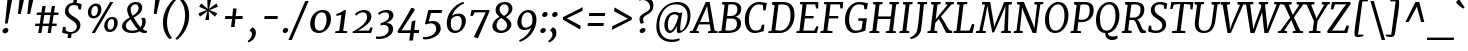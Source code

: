 SplineFontDB: 3.0
FontName: Merriweather-Italic
FullName: Merriweather Italic
FamilyName: Merriweather
Weight: Book
Copyright: Copyright (c) 2013, Sorkin Type Co (www.sorkintype.com) with Reserved Font Name 'Merriweather'
Version: 1.001; ttfautohint (v0.93.8-669f) -l 7 -r 28 -G 0 -x 13 -w "" -W -c
ItalicAngle: -7
UnderlinePosition: -120
UnderlineWidth: 147
Ascent: 1638
Descent: 410
sfntRevision: 0x00010042
LayerCount: 2
Layer: 0 1 "Back"  1
Layer: 1 1 "Fore"  0
XUID: [1021 631 1661839179 4574650]
FSType: 0
OS2Version: 3
OS2_WeightWidthSlopeOnly: 0
OS2_UseTypoMetrics: 1
CreationTime: 1361943000
ModificationTime: 1361926040
PfmFamily: 17
TTFWeight: 400
TTFWidth: 5
LineGap: 0
VLineGap: 0
Panose: 2 0 5 3 5 0 0 9 0 4
OS2TypoAscent: 2014
OS2TypoAOffset: 0
OS2TypoDescent: -560
OS2TypoDOffset: 0
OS2TypoLinegap: 0
OS2WinAscent: 2014
OS2WinAOffset: 0
OS2WinDescent: 560
OS2WinDOffset: 0
HheadAscent: 2014
HheadAOffset: 0
HheadDescent: -560
HheadDOffset: 0
OS2SubXSize: 1331
OS2SubYSize: 1229
OS2SubXOff: 0
OS2SubYOff: 154
OS2SupXSize: 1331
OS2SupYSize: 1229
OS2SupXOff: 0
OS2SupYOff: 717
OS2StrikeYSize: 102
OS2StrikeYPos: 512
OS2FamilyClass: 512
OS2Vendor: 'STC '
OS2CodePages: 20000093.00000000
OS2UnicodeRanges: a00000af.5000204a.00000000.00000000
Lookup: 1 0 0 "'aalt' Access All Alternates in Latin lookup 0"  {"'aalt' Access All Alternates in Latin lookup 0 subtable"  } ['aalt' ('DFLT' <'dflt' > 'latn' <'AZE ' 'CRT ' 'MOL ' 'ROM ' 'TRK ' 'dflt' > ) ]
Lookup: 3 0 0 "'aalt' Access All Alternates in Latin lookup 1"  {"'aalt' Access All Alternates in Latin lookup 1 subtable"  } ['aalt' ('DFLT' <'dflt' > 'latn' <'AZE ' 'CRT ' 'MOL ' 'ROM ' 'TRK ' 'dflt' > ) ]
Lookup: 1 0 0 "'locl' Localized Forms lookup 2"  {"'locl' Localized Forms lookup 2 subtable"  } ['locl' ('DFLT' <'AZE ' > ) ]
Lookup: 1 0 0 "'locl' Localized Forms lookup 3"  {"'locl' Localized Forms lookup 3 subtable"  } ['locl' ('DFLT' <'TRK ' > ) ]
Lookup: 4 0 0 "'locl' Localized Forms lookup 4"  {"'locl' Localized Forms lookup 4 subtable"  } ['locl' ('DFLT' <'TRK ' > ) ]
Lookup: 1 0 0 "'locl' Localized Forms lookup 5"  {"'locl' Localized Forms lookup 5 subtable"  } ['locl' ('DFLT' <'TRK ' > ) ]
Lookup: 1 0 0 "'locl' Localized Forms lookup 6"  {"'locl' Localized Forms lookup 6 subtable"  } ['locl' ('DFLT' <'MOL ' > ) ]
Lookup: 1 0 0 "'locl' Localized Forms lookup 7"  {"'locl' Localized Forms lookup 7 subtable"  } ['locl' ('DFLT' <'ROM ' > ) ]
Lookup: 1 0 0 "'locl' Localized Forms lookup 8"  {"'locl' Localized Forms lookup 8 subtable"  } ['locl' ('DFLT' <'CRT ' > ) ]
Lookup: 6 0 0 "'ordn' Ordinals in Latin lookup 9"  {"'ordn' Ordinals in Latin lookup 9 contextual 0"  "'ordn' Ordinals in Latin lookup 9 contextual 1"  "'ordn' Ordinals in Latin lookup 9 contextual 2"  "'ordn' Ordinals in Latin lookup 9 contextual 3"  } ['ordn' ('latn' <'AZE ' 'CRT ' 'MOL ' 'ROM ' 'TRK ' 'dflt' > ) ]
Lookup: 4 0 0 "'frac' Diagonal Fractions in Latin lookup 10"  {"'frac' Diagonal Fractions in Latin lookup 10 subtable"  } ['frac' ('latn' <'AZE ' 'CRT ' 'MOL ' 'ROM ' 'TRK ' 'dflt' > ) ]
Lookup: 1 0 0 "'sups' Superscript in Latin lookup 11"  {"'sups' Superscript in Latin lookup 11 subtable" ("superior" ) } ['sups' ('latn' <'AZE ' 'CRT ' 'MOL ' 'ROM ' 'TRK ' 'dflt' > ) ]
Lookup: 4 0 1 "'liga' Standard Ligatures in Latin lookup 12"  {"'liga' Standard Ligatures in Latin lookup 12 subtable"  } ['liga' ('latn' <'AZE ' 'CRT ' 'MOL ' 'ROM ' 'dflt' > ) ]
Lookup: 1 0 0 "'liga' Standard Ligatures in Latin lookup 13"  {"'liga' Standard Ligatures in Latin lookup 13 subtable"  } ['liga' ('latn' <'TRK ' > ) ]
Lookup: 4 0 1 "'liga' Standard Ligatures in Latin lookup 14"  {"'liga' Standard Ligatures in Latin lookup 14 subtable"  } ['liga' ('latn' <'TRK ' > ) ]
Lookup: 1 0 0 "'liga' Standard Ligatures in Latin lookup 15"  {"'liga' Standard Ligatures in Latin lookup 15 subtable"  } ['liga' ('latn' <'TRK ' > ) ]
Lookup: 1 0 0 "Single Substitution lookup 16"  {"Single Substitution lookup 16 subtable"  } []
Lookup: 258 0 0 "'kern' Horizontal Kerning in Latin lookup 0"  {"'kern' Horizontal Kerning in Latin lookup 0 subtable"  } ['kern' ('DFLT' <'dflt' > 'latn' <'AZE ' 'CRT ' 'MOL ' 'ROM ' 'TRK ' 'dflt' > ) ]
DEI: 91125
ChainSub2: coverage "'ordn' Ordinals in Latin lookup 9 contextual 3"  0 0 0 1
 1 2 0
  Coverage: 1 o
  BCoverage: 6 period
  BCoverage: 49 zero one two three four five six seven eight nine
 1
  SeqLookup: 0 "Single Substitution lookup 16" 
EndFPST
ChainSub2: coverage "'ordn' Ordinals in Latin lookup 9 contextual 2"  0 0 0 1
 1 2 0
  Coverage: 1 a
  BCoverage: 6 period
  BCoverage: 49 zero one two three four five six seven eight nine
 1
  SeqLookup: 0 "Single Substitution lookup 16" 
EndFPST
ChainSub2: coverage "'ordn' Ordinals in Latin lookup 9 contextual 1"  0 0 0 1
 1 1 0
  Coverage: 1 o
  BCoverage: 49 zero one two three four five six seven eight nine
 1
  SeqLookup: 0 "Single Substitution lookup 16" 
EndFPST
ChainSub2: coverage "'ordn' Ordinals in Latin lookup 9 contextual 0"  0 0 0 1
 1 1 0
  Coverage: 1 a
  BCoverage: 49 zero one two three four five six seven eight nine
 1
  SeqLookup: 0 "Single Substitution lookup 16" 
EndFPST
TtTable: prep
PUSHW_2
 2048
 2048
MUL
DUP
PUSHB_1
 1
SWAP
WCVTP
DUP
PUSHB_1
 3
SWAP
WCVTF
PUSHB_1
 23
RCVT
DUP
DUP
MPPEM
PUSHW_1
 13
LTEQ
MPPEM
PUSHB_1
 6
GTEQ
AND
IF
PUSHB_1
 52
ELSE
PUSHB_1
 40
EIF
ADD
FLOOR
DUP
ROLL
NEQ
IF
PUSHB_1
 2
CINDEX
SUB
PUSHB_1
 1
RCVT
MUL
SWAP
DIV
PUSHB_1
 2
SWAP
WCVTP
PUSHB_4
 11
 11
 5
 4
CALL
PUSHB_4
 12
 17
 5
 4
CALL
PUSHB_4
 20
 25
 5
 4
CALL
EIF
PUSHB_3
 4
 40
 9
RCVT
GT
WCVTP
PUSHB_4
 12
 19
 6
 4
CALL
PUSHB_2
 6
 1
WCVTP
PUSHB_2
 36
 1
GETINFO
LTEQ
IF
PUSHB_1
 64
GETINFO
IF
PUSHB_2
 6
 1
WCVTP
PUSHB_2
 38
 1
GETINFO
LTEQ
IF
PUSHW_1
 1024
GETINFO
IF
PUSHB_2
 6
 1
WCVTP
EIF
EIF
EIF
EIF
PUSHW_1
 511
SCANCTRL
PUSHB_1
 4
SCANTYPE
PUSHB_2
 5
 0
WCVTP
EndTTInstrs
TtTable: fpgm
PUSHB_1
 0
FDEF
PUSHB_1
 32
ADD
FLOOR
ENDF
PUSHB_1
 1
FDEF
DUP
ABS
DUP
PUSHB_1
 192
LT
PUSHB_1
 4
MINDEX
AND
PUSHB_1
 4
RCVT
OR
IF
POP
SWAP
POP
ELSE
ROLL
IF
DUP
PUSHB_1
 80
LT
IF
POP
PUSHB_1
 64
EIF
ELSE
DUP
PUSHB_1
 56
LT
IF
POP
PUSHB_1
 56
EIF
EIF
DUP
PUSHB_1
 11
RCVT
SUB
ABS
PUSHB_1
 40
LT
IF
POP
PUSHB_1
 11
RCVT
DUP
PUSHB_1
 48
LT
IF
POP
PUSHB_1
 48
EIF
ELSE
DUP
PUSHB_1
 192
LT
IF
DUP
FLOOR
DUP
ROLL
ROLL
SUB
DUP
PUSHB_1
 10
LT
IF
ADD
ELSE
DUP
PUSHB_1
 32
LT
IF
POP
PUSHB_1
 10
ADD
ELSE
DUP
PUSHB_1
 54
LT
IF
POP
PUSHB_1
 54
ADD
ELSE
ADD
EIF
EIF
EIF
ELSE
PUSHB_1
 0
CALL
EIF
EIF
SWAP
PUSHB_1
 0
LT
IF
NEG
EIF
EIF
ENDF
PUSHB_1
 2
FDEF
DUP
RCVT
DUP
PUSHB_1
 4
CINDEX
SUB
ABS
DUP
PUSHB_1
 5
RS
LT
IF
PUSHB_1
 5
SWAP
WS
PUSHB_1
 6
SWAP
WS
ELSE
POP
POP
EIF
PUSHB_1
 1
ADD
ENDF
PUSHB_1
 3
FDEF
SWAP
POP
SWAP
POP
DUP
ABS
PUSHB_2
 5
 98
WS
DUP
PUSHB_1
 6
SWAP
WS
PUSHB_3
 11
 1
 2
LOOPCALL
POP
DUP
PUSHB_1
 6
RS
DUP
ROLL
DUP
ROLL
PUSHB_1
 0
CALL
PUSHB_2
 48
 5
CINDEX
ROLL
LTEQ
IF
ADD
LT
ELSE
SUB
GT
EIF
IF
SWAP
EIF
POP
DUP
PUSHB_1
 64
GTEQ
IF
PUSHB_1
 0
CALL
ELSE
POP
PUSHB_1
 64
EIF
SWAP
PUSHB_1
 0
LT
IF
NEG
EIF
ENDF
PUSHB_1
 4
FDEF
PUSHB_1
 8
SWAP
WS
PUSHB_1
 7
SWAP
WS
PUSHB_1
 0
SWAP
WS
PUSHB_1
 0
RS
PUSHB_1
 7
RS
LTEQ
IF
PUSHB_1
 8
RS
CALL
PUSHB_3
 0
 1
 0
RS
ADD
WS
PUSHB_1
 22
NEG
JMPR
EIF
ENDF
PUSHB_1
 5
FDEF
PUSHB_1
 0
RS
DUP
RCVT
DUP
PUSHB_1
 2
RCVT
MUL
PUSHB_1
 1
RCVT
DIV
ADD
WCVTP
ENDF
PUSHB_1
 6
FDEF
PUSHB_1
 0
RS
DUP
RCVT
DUP
PUSHB_1
 0
CALL
SWAP
PUSHB_2
 8
 4
CINDEX
ADD
DUP
RCVT
ROLL
SWAP
SUB
DUP
ABS
DUP
PUSHB_1
 32
LT
IF
POP
PUSHB_1
 0
ELSE
PUSHB_1
 48
LT
IF
PUSHB_1
 32
ELSE
PUSHB_1
 64
EIF
EIF
SWAP
PUSHB_1
 0
LT
IF
NEG
EIF
PUSHB_1
 3
CINDEX
SWAP
SUB
WCVTP
WCVTP
ENDF
PUSHB_1
 7
FDEF
PUSHB_2
 5
 5
RCVT
PUSHB_1
 1
SUB
WCVTP
ENDF
PUSHB_1
 8
FDEF
PUSHB_1
 1
ADD
DUP
DUP
PUSHB_1
 10
RS
MD[orig]
PUSHB_1
 0
LT
IF
DUP
PUSHB_1
 10
SWAP
WS
EIF
PUSHB_1
 11
RS
MD[orig]
PUSHB_1
 0
GT
IF
DUP
PUSHB_1
 11
SWAP
WS
EIF
ENDF
PUSHB_1
 9
FDEF
DUP
PUSHW_1
 1024
DIV
DUP
PUSHW_1
 1024
MUL
ROLL
SWAP
SUB
PUSHB_1
 12
RS
ADD
DUP
ROLL
ADD
DUP
PUSHB_1
 12
SWAP
WS
SWAP
ENDF
PUSHB_1
 10
FDEF
MPPEM
EQ
IF
PUSHB_2
 7
 1
WCVTP
EIF
DEPTH
PUSHB_1
 13
NEG
SWAP
JROT
ENDF
PUSHB_1
 11
FDEF
MPPEM
LTEQ
IF
MPPEM
GTEQ
IF
PUSHB_2
 7
 1
WCVTP
EIF
ELSE
POP
EIF
DEPTH
PUSHB_1
 19
NEG
SWAP
JROT
ENDF
PUSHB_1
 12
FDEF
PUSHB_2
 0
 13
RS
NEQ
IF
PUSHB_2
 13
 13
RS
PUSHB_1
 1
SUB
WS
PUSHB_1
 9
CALL
EIF
PUSHB_1
 0
RS
PUSHB_1
 2
CINDEX
WS
PUSHB_3
 0
 1
 0
RS
ADD
WS
PUSHB_2
 10
 2
CINDEX
WS
PUSHB_2
 11
 2
CINDEX
WS
PUSHB_1
 1
SZPS
SWAP
DUP
PUSHB_1
 3
CINDEX
LT
IF
PUSHB_1
 0
RS
PUSHB_1
 4
CINDEX
WS
ROLL
ROLL
DUP
ROLL
SWAP
SUB
PUSHB_1
 8
LOOPCALL
POP
SWAP
PUSHB_1
 1
SUB
DUP
ROLL
SWAP
SUB
PUSHB_1
 8
LOOPCALL
POP
ELSE
PUSHB_1
 0
RS
PUSHB_1
 2
CINDEX
WS
PUSHB_1
 2
CINDEX
SUB
PUSHB_1
 8
LOOPCALL
POP
EIF
PUSHB_1
 10
RS
GC[orig]
PUSHB_1
 11
RS
GC[orig]
ADD
PUSHB_1
 128
DIV
DUP
PUSHB_1
 2
RCVT
MUL
PUSHB_1
 1
RCVT
DIV
ADD
PUSHB_2
 0
 0
SZP0
SWAP
WCVTP
PUSHB_1
 1
RS
PUSHB_1
 0
MIAP[no-rnd]
PUSHB_3
 1
 1
 1
RS
ADD
WS
ENDF
PUSHB_1
 13
FDEF
PUSHB_2
 0
 5
RCVT
EQ
IF
SVTCA[y-axis]
PUSHB_1
 13
SWAP
WS
DUP
ADD
PUSHB_1
 1
SUB
PUSHB_6
 14
 14
 1
 0
 12
 0
WS
WS
ROLL
ADD
PUSHB_2
 12
 4
CALL
PUSHB_1
 107
CALL
ELSE
CLEAR
EIF
ENDF
PUSHB_1
 14
FDEF
PUSHB_2
 0
 13
CALL
ENDF
PUSHB_1
 15
FDEF
PUSHB_2
 1
 13
CALL
ENDF
PUSHB_1
 16
FDEF
PUSHB_2
 2
 13
CALL
ENDF
PUSHB_1
 17
FDEF
PUSHB_2
 3
 13
CALL
ENDF
PUSHB_1
 18
FDEF
PUSHB_2
 4
 13
CALL
ENDF
PUSHB_1
 19
FDEF
PUSHB_2
 5
 13
CALL
ENDF
PUSHB_1
 20
FDEF
PUSHB_2
 6
 13
CALL
ENDF
PUSHB_1
 21
FDEF
PUSHB_2
 7
 13
CALL
ENDF
PUSHB_1
 22
FDEF
PUSHB_2
 8
 13
CALL
ENDF
PUSHB_1
 23
FDEF
PUSHB_2
 9
 13
CALL
ENDF
PUSHB_1
 24
FDEF
PUSHB_1
 7
CALL
PUSHB_2
 0
 5
RCVT
EQ
IF
SVTCA[y-axis]
PUSHB_1
 13
SWAP
WS
DUP
ADD
PUSHB_1
 1
SUB
PUSHB_6
 14
 14
 1
 0
 12
 0
WS
WS
ROLL
ADD
PUSHB_2
 12
 4
CALL
PUSHB_1
 107
CALL
ELSE
CLEAR
EIF
ENDF
PUSHB_1
 25
FDEF
PUSHB_2
 0
 24
CALL
ENDF
PUSHB_1
 26
FDEF
PUSHB_2
 1
 24
CALL
ENDF
PUSHB_1
 27
FDEF
PUSHB_2
 2
 24
CALL
ENDF
PUSHB_1
 28
FDEF
PUSHB_2
 3
 24
CALL
ENDF
PUSHB_1
 29
FDEF
PUSHB_2
 4
 24
CALL
ENDF
PUSHB_1
 30
FDEF
PUSHB_2
 5
 24
CALL
ENDF
PUSHB_1
 31
FDEF
PUSHB_2
 6
 24
CALL
ENDF
PUSHB_1
 32
FDEF
PUSHB_2
 7
 24
CALL
ENDF
PUSHB_1
 33
FDEF
PUSHB_2
 8
 24
CALL
ENDF
PUSHB_1
 34
FDEF
PUSHB_2
 9
 24
CALL
ENDF
PUSHB_1
 35
FDEF
DUP
ADD
PUSHB_1
 14
ADD
DUP
RS
SWAP
PUSHB_1
 1
ADD
RS
PUSHB_1
 2
CINDEX
PUSHB_1
 2
CINDEX
LTEQ
IF
SWAP
DUP
ALIGNRP
PUSHB_1
 1
ADD
SWAP
PUSHB_1
 18
NEG
JMPR
ELSE
POP
POP
EIF
ENDF
PUSHB_1
 36
FDEF
PUSHB_1
 35
CALL
PUSHB_1
 35
LOOPCALL
ENDF
PUSHB_1
 37
FDEF
DUP
DUP
GC[orig]
DUP
DUP
PUSHB_1
 2
RCVT
MUL
PUSHB_1
 1
RCVT
DIV
ADD
SWAP
SUB
SHPIX
SWAP
DUP
ROLL
NEQ
IF
DUP
GC[orig]
DUP
DUP
PUSHB_1
 2
RCVT
MUL
PUSHB_1
 1
RCVT
DIV
ADD
SWAP
SUB
SHPIX
ELSE
POP
EIF
ENDF
PUSHB_1
 38
FDEF
PUSHB_2
 0
 5
RCVT
EQ
IF
SVTCA[y-axis]
PUSHB_1
 1
SZPS
PUSHB_1
 37
LOOPCALL
PUSHB_1
 1
SZP2
IUP[y]
ELSE
CLEAR
EIF
ENDF
PUSHB_1
 39
FDEF
PUSHB_1
 7
CALL
PUSHB_2
 0
 5
RCVT
EQ
IF
SVTCA[y-axis]
PUSHB_1
 1
SZPS
PUSHB_1
 37
LOOPCALL
PUSHB_1
 1
SZP2
IUP[y]
ELSE
CLEAR
EIF
ENDF
PUSHB_1
 40
FDEF
DUP
SHC[rp1]
PUSHB_1
 1
ADD
ENDF
PUSHB_1
 41
FDEF
SVTCA[y-axis]
PUSHB_1
 3
RCVT
MUL
PUSHB_1
 1
RCVT
DIV
PUSHB_1
 0
CALL
PUSHB_1
 2
RCVT
MUL
PUSHB_1
 1
RCVT
DIV
PUSHB_1
 0
CALL
PUSHB_1
 0
SZPS
PUSHB_5
 0
 0
 0
 0
 0
WCVTP
MIAP[no-rnd]
SWAP
SHPIX
PUSHB_2
 40
 1
SZP2
LOOPCALL
ENDF
PUSHB_1
 42
FDEF
DUP
ALIGNRP
DUP
GC[orig]
DUP
PUSHB_1
 2
RCVT
MUL
PUSHB_1
 1
RCVT
DIV
ADD
PUSHB_1
 0
RS
SUB
SHPIX
ENDF
PUSHB_1
 43
FDEF
MDAP[no-rnd]
SLOOP
ALIGNRP
ENDF
PUSHB_1
 44
FDEF
DUP
ALIGNRP
DUP
GC[orig]
DUP
PUSHB_1
 2
RCVT
MUL
PUSHB_1
 1
RCVT
DIV
ADD
PUSHB_1
 0
RS
SUB
PUSHB_1
 1
RS
MUL
SHPIX
ENDF
PUSHB_1
 45
FDEF
PUSHB_2
 2
 0
SZPS
CINDEX
DUP
MDAP[no-rnd]
DUP
GC[orig]
PUSHB_1
 0
SWAP
WS
PUSHB_1
 2
CINDEX
MD[grid]
ROLL
ROLL
GC[orig]
SWAP
GC[orig]
SWAP
SUB
DUP
IF
DIV
ELSE
POP
EIF
PUSHB_1
 1
SWAP
WS
PUSHB_3
 44
 1
 1
SZP2
SZP1
LOOPCALL
ENDF
PUSHB_1
 46
FDEF
PUSHB_1
 0
SZPS
PUSHB_1
 4
CINDEX
PUSHB_1
 4
CINDEX
GC[orig]
SWAP
GC[orig]
SWAP
SUB
PUSHB_1
 6
RCVT
CALL
NEG
ROLL
MDAP[no-rnd]
SWAP
DUP
DUP
ALIGNRP
ROLL
SHPIX
ENDF
PUSHB_1
 47
FDEF
PUSHB_1
 0
SZPS
PUSHB_1
 4
CINDEX
PUSHB_1
 4
CINDEX
DUP
MDAP[no-rnd]
GC[orig]
SWAP
GC[orig]
SWAP
SUB
DUP
PUSHB_1
 4
SWAP
WS
PUSHB_1
 6
RCVT
CALL
DUP
PUSHB_1
 96
LT
IF
DUP
PUSHB_1
 64
LTEQ
IF
PUSHB_4
 2
 32
 3
 32
ELSE
PUSHB_4
 2
 38
 3
 26
EIF
WS
WS
SWAP
DUP
PUSHB_1
 9
RS
DUP
ROLL
SWAP
GC[orig]
SWAP
GC[orig]
SWAP
SUB
SWAP
GC[cur]
ADD
PUSHB_1
 4
RS
PUSHB_1
 128
DIV
ADD
DUP
PUSHB_1
 0
CALL
DUP
ROLL
ROLL
SUB
DUP
PUSHB_1
 2
RS
ADD
ABS
SWAP
PUSHB_1
 3
RS
SUB
ABS
LT
IF
PUSHB_1
 2
RS
SUB
ELSE
PUSHB_1
 3
RS
ADD
EIF
PUSHB_1
 3
CINDEX
PUSHB_1
 128
DIV
SUB
SWAP
DUP
DUP
PUSHB_1
 4
MINDEX
SWAP
GC[cur]
SUB
SHPIX
ELSE
SWAP
PUSHB_1
 9
RS
GC[cur]
PUSHB_1
 2
CINDEX
PUSHB_1
 9
RS
GC[orig]
SWAP
GC[orig]
SWAP
SUB
ADD
DUP
PUSHB_1
 4
RS
PUSHB_1
 128
DIV
ADD
SWAP
DUP
PUSHB_1
 0
CALL
SWAP
PUSHB_1
 4
RS
ADD
PUSHB_1
 0
CALL
PUSHB_1
 5
CINDEX
SUB
PUSHB_1
 5
CINDEX
PUSHB_1
 128
DIV
PUSHB_1
 4
MINDEX
SUB
DUP
PUSHB_1
 4
CINDEX
ADD
ABS
SWAP
PUSHB_1
 3
CINDEX
ADD
ABS
LT
IF
POP
ELSE
SWAP
POP
EIF
SWAP
DUP
DUP
PUSHB_1
 4
MINDEX
SWAP
GC[cur]
SUB
SHPIX
EIF
ENDF
PUSHB_1
 48
FDEF
PUSHB_1
 0
SZPS
DUP
DUP
DUP
PUSHB_1
 5
MINDEX
DUP
MDAP[no-rnd]
GC[orig]
SWAP
GC[orig]
SWAP
SUB
SWAP
ALIGNRP
SHPIX
ENDF
PUSHB_1
 49
FDEF
PUSHB_1
 0
SZPS
DUP
PUSHB_1
 9
SWAP
WS
DUP
DUP
DUP
GC[cur]
SWAP
GC[orig]
PUSHB_1
 0
CALL
SWAP
SUB
SHPIX
ENDF
PUSHB_1
 50
FDEF
PUSHB_1
 0
SZPS
PUSHB_1
 3
CINDEX
PUSHB_1
 2
CINDEX
GC[orig]
SWAP
GC[orig]
SWAP
SUB
PUSHB_1
 0
EQ
IF
MDAP[no-rnd]
DUP
ALIGNRP
SWAP
POP
ELSE
PUSHB_1
 2
CINDEX
PUSHB_1
 2
CINDEX
GC[orig]
SWAP
GC[orig]
SWAP
SUB
DUP
PUSHB_1
 5
CINDEX
PUSHB_1
 4
CINDEX
GC[orig]
SWAP
GC[orig]
SWAP
SUB
PUSHB_1
 6
CINDEX
PUSHB_1
 5
CINDEX
MD[grid]
PUSHB_1
 2
CINDEX
SUB
PUSHB_1
 1
RCVT
MUL
SWAP
DUP
IF
DIV
ELSE
POP
EIF
MUL
PUSHB_1
 1
RCVT
DIV
ADD
SWAP
MDAP[no-rnd]
SWAP
DUP
DUP
ALIGNRP
ROLL
SHPIX
SWAP
POP
EIF
ENDF
PUSHB_1
 51
FDEF
PUSHB_1
 0
SZPS
DUP
PUSHB_1
 9
RS
DUP
MDAP[no-rnd]
GC[orig]
SWAP
GC[orig]
SWAP
SUB
DUP
ADD
PUSHB_1
 32
ADD
FLOOR
PUSHB_1
 128
DIV
SWAP
DUP
DUP
ALIGNRP
ROLL
SHPIX
ENDF
PUSHB_1
 52
FDEF
SWAP
DUP
MDAP[no-rnd]
GC[cur]
PUSHB_1
 2
CINDEX
GC[cur]
GT
IF
DUP
ALIGNRP
EIF
MDAP[no-rnd]
PUSHB_2
 36
 1
SZP1
CALL
ENDF
PUSHB_1
 53
FDEF
SWAP
DUP
MDAP[no-rnd]
GC[cur]
PUSHB_1
 2
CINDEX
GC[cur]
LT
IF
DUP
ALIGNRP
EIF
MDAP[no-rnd]
PUSHB_2
 36
 1
SZP1
CALL
ENDF
PUSHB_1
 54
FDEF
SWAP
DUP
MDAP[no-rnd]
GC[cur]
PUSHB_1
 2
CINDEX
GC[cur]
GT
IF
DUP
ALIGNRP
EIF
SWAP
DUP
MDAP[no-rnd]
GC[cur]
PUSHB_1
 2
CINDEX
GC[cur]
LT
IF
DUP
ALIGNRP
EIF
MDAP[no-rnd]
PUSHB_2
 36
 1
SZP1
CALL
ENDF
PUSHB_1
 55
FDEF
PUSHB_1
 46
CALL
SWAP
DUP
MDAP[no-rnd]
GC[cur]
PUSHB_1
 2
CINDEX
GC[cur]
GT
IF
DUP
ALIGNRP
EIF
MDAP[no-rnd]
PUSHB_2
 36
 1
SZP1
CALL
ENDF
PUSHB_1
 56
FDEF
PUSHB_1
 47
CALL
ROLL
DUP
DUP
ALIGNRP
PUSHB_1
 4
SWAP
WS
ROLL
SHPIX
SWAP
DUP
MDAP[no-rnd]
GC[cur]
PUSHB_1
 2
CINDEX
GC[cur]
GT
IF
DUP
ALIGNRP
EIF
MDAP[no-rnd]
PUSHB_2
 36
 1
SZP1
CALL
PUSHB_1
 4
RS
MDAP[no-rnd]
PUSHB_1
 36
CALL
ENDF
PUSHB_1
 57
FDEF
PUSHB_1
 0
SZPS
PUSHB_1
 4
CINDEX
PUSHB_1
 4
MINDEX
DUP
MDAP[no-rnd]
GC[orig]
SWAP
GC[orig]
SWAP
SUB
PUSHB_1
 6
RCVT
CALL
SWAP
DUP
ALIGNRP
DUP
MDAP[no-rnd]
SWAP
SHPIX
PUSHB_2
 36
 1
SZP1
CALL
ENDF
PUSHB_1
 58
FDEF
PUSHB_2
 9
 4
CINDEX
WS
PUSHB_1
 0
SZPS
PUSHB_1
 4
CINDEX
PUSHB_1
 4
CINDEX
DUP
MDAP[no-rnd]
GC[orig]
SWAP
GC[orig]
SWAP
SUB
DUP
PUSHB_1
 4
SWAP
WS
PUSHB_1
 6
RCVT
CALL
DUP
PUSHB_1
 96
LT
IF
DUP
PUSHB_1
 64
LTEQ
IF
PUSHB_4
 2
 32
 3
 32
ELSE
PUSHB_4
 2
 38
 3
 26
EIF
WS
WS
SWAP
DUP
GC[orig]
PUSHB_1
 4
RS
PUSHB_1
 128
DIV
ADD
DUP
PUSHB_1
 0
CALL
DUP
ROLL
ROLL
SUB
DUP
PUSHB_1
 2
RS
ADD
ABS
SWAP
PUSHB_1
 3
RS
SUB
ABS
LT
IF
PUSHB_1
 2
RS
SUB
ELSE
PUSHB_1
 3
RS
ADD
EIF
PUSHB_1
 3
CINDEX
PUSHB_1
 128
DIV
SUB
PUSHB_1
 2
CINDEX
GC[cur]
SUB
SHPIX
SWAP
DUP
ALIGNRP
SWAP
SHPIX
ELSE
POP
DUP
DUP
GC[cur]
SWAP
GC[orig]
PUSHB_1
 0
CALL
SWAP
SUB
SHPIX
POP
EIF
PUSHB_2
 36
 1
SZP1
CALL
ENDF
PUSHB_1
 59
FDEF
PUSHB_1
 46
CALL
MDAP[no-rnd]
PUSHB_2
 36
 1
SZP1
CALL
ENDF
PUSHB_1
 60
FDEF
PUSHB_1
 47
CALL
POP
SWAP
DUP
DUP
ALIGNRP
PUSHB_1
 4
SWAP
WS
SWAP
SHPIX
PUSHB_2
 36
 1
SZP1
CALL
PUSHB_1
 4
RS
MDAP[no-rnd]
PUSHB_1
 36
CALL
ENDF
PUSHB_1
 61
FDEF
PUSHB_1
 0
SZP2
DUP
GC[orig]
PUSHB_1
 0
SWAP
WS
PUSHB_3
 0
 1
 1
SZP2
SZP1
SZP0
MDAP[no-rnd]
PUSHB_1
 42
LOOPCALL
ENDF
PUSHB_1
 62
FDEF
PUSHB_1
 0
SZP2
DUP
GC[orig]
PUSHB_1
 0
SWAP
WS
PUSHB_3
 0
 1
 1
SZP2
SZP1
SZP0
MDAP[no-rnd]
PUSHB_1
 42
LOOPCALL
ENDF
PUSHB_1
 63
FDEF
PUSHB_2
 0
 1
SZP1
SZP0
PUSHB_1
 43
LOOPCALL
ENDF
PUSHB_1
 64
FDEF
PUSHB_1
 45
LOOPCALL
ENDF
PUSHB_1
 65
FDEF
PUSHB_1
 0
SZPS
RCVT
SWAP
DUP
MDAP[no-rnd]
DUP
GC[cur]
ROLL
SWAP
SUB
SHPIX
PUSHB_2
 36
 1
SZP1
CALL
ENDF
PUSHB_1
 66
FDEF
PUSHB_1
 9
SWAP
WS
PUSHB_1
 65
CALL
ENDF
PUSHB_1
 67
FDEF
PUSHB_3
 0
 0
 58
CALL
ENDF
PUSHB_1
 68
FDEF
PUSHB_3
 0
 1
 58
CALL
ENDF
PUSHB_1
 69
FDEF
PUSHB_3
 1
 0
 58
CALL
ENDF
PUSHB_1
 70
FDEF
PUSHB_3
 1
 1
 58
CALL
ENDF
PUSHB_1
 71
FDEF
PUSHB_3
 0
 0
 59
CALL
ENDF
PUSHB_1
 72
FDEF
PUSHB_3
 0
 1
 59
CALL
ENDF
PUSHB_1
 73
FDEF
PUSHB_3
 1
 0
 59
CALL
ENDF
PUSHB_1
 74
FDEF
PUSHB_3
 1
 1
 59
CALL
ENDF
PUSHB_1
 75
FDEF
PUSHB_3
 0
 0
 55
CALL
ENDF
PUSHB_1
 76
FDEF
PUSHB_3
 0
 1
 55
CALL
ENDF
PUSHB_1
 77
FDEF
PUSHB_3
 1
 0
 55
CALL
ENDF
PUSHB_1
 78
FDEF
PUSHB_3
 1
 1
 55
CALL
ENDF
PUSHB_1
 79
FDEF
PUSHB_3
 0
 0
 57
CALL
ENDF
PUSHB_1
 80
FDEF
PUSHB_3
 0
 1
 57
CALL
ENDF
PUSHB_1
 81
FDEF
PUSHB_3
 1
 0
 57
CALL
ENDF
PUSHB_1
 82
FDEF
PUSHB_3
 1
 1
 57
CALL
ENDF
PUSHB_1
 83
FDEF
PUSHB_3
 0
 0
 60
CALL
ENDF
PUSHB_1
 84
FDEF
PUSHB_3
 0
 1
 60
CALL
ENDF
PUSHB_1
 85
FDEF
PUSHB_3
 1
 0
 60
CALL
ENDF
PUSHB_1
 86
FDEF
PUSHB_3
 1
 1
 60
CALL
ENDF
PUSHB_1
 87
FDEF
PUSHB_3
 0
 0
 56
CALL
ENDF
PUSHB_1
 88
FDEF
PUSHB_3
 0
 1
 56
CALL
ENDF
PUSHB_1
 89
FDEF
PUSHB_3
 1
 0
 56
CALL
ENDF
PUSHB_1
 90
FDEF
PUSHB_3
 1
 1
 56
CALL
ENDF
PUSHB_1
 91
FDEF
PUSHB_1
 48
CALL
MDAP[no-rnd]
PUSHB_2
 36
 1
SZP1
CALL
ENDF
PUSHB_1
 92
FDEF
PUSHB_1
 48
CALL
PUSHB_1
 52
CALL
ENDF
PUSHB_1
 93
FDEF
PUSHB_1
 48
CALL
PUSHB_1
 53
CALL
ENDF
PUSHB_1
 94
FDEF
PUSHB_1
 0
SZPS
PUSHB_1
 48
CALL
PUSHB_1
 54
CALL
ENDF
PUSHB_1
 95
FDEF
PUSHB_1
 49
CALL
MDAP[no-rnd]
PUSHB_2
 36
 1
SZP1
CALL
ENDF
PUSHB_1
 96
FDEF
PUSHB_1
 49
CALL
PUSHB_1
 52
CALL
ENDF
PUSHB_1
 97
FDEF
PUSHB_1
 49
CALL
PUSHB_1
 53
CALL
ENDF
PUSHB_1
 98
FDEF
PUSHB_1
 49
CALL
PUSHB_1
 54
CALL
ENDF
PUSHB_1
 99
FDEF
PUSHB_1
 50
CALL
MDAP[no-rnd]
PUSHB_2
 36
 1
SZP1
CALL
ENDF
PUSHB_1
 100
FDEF
PUSHB_1
 50
CALL
PUSHB_1
 52
CALL
ENDF
PUSHB_1
 101
FDEF
PUSHB_1
 50
CALL
PUSHB_1
 53
CALL
ENDF
PUSHB_1
 102
FDEF
PUSHB_1
 50
CALL
PUSHB_1
 54
CALL
ENDF
PUSHB_1
 103
FDEF
PUSHB_1
 51
CALL
MDAP[no-rnd]
PUSHB_2
 36
 1
SZP1
CALL
ENDF
PUSHB_1
 104
FDEF
PUSHB_1
 51
CALL
PUSHB_1
 52
CALL
ENDF
PUSHB_1
 105
FDEF
PUSHB_1
 51
CALL
PUSHB_1
 53
CALL
ENDF
PUSHB_1
 106
FDEF
PUSHB_1
 51
CALL
PUSHB_1
 54
CALL
ENDF
PUSHB_1
 107
FDEF
CALL
PUSHB_1
 8
NEG
PUSHB_1
 3
DEPTH
LT
JROT
PUSHB_1
 1
SZP2
IUP[y]
ENDF
EndTTInstrs
ShortTable: cvt  28
  0
  0
  0
  0
  0
  0
  0
  0
  208
  121
  208
  121
  1546
  0
  1650
  1162
  -20
  -518
  2014
  -560
  1546
  -16
  1650
  1162
  -21
  -518
  2014
  -560
EndShort
ShortTable: maxp 16
  1
  0
  450
  100
  7
  103
  4
  2
  34
  48
  108
  0
  124
  2454
  4
  1
EndShort
LangName: 1033 "" "" "" "EbenSorkin: Merriweather Italic: 2013" "" "Version 1.001; ttfautohint (v0.93.8-669f) -l 7 -r 28 -G 0 -x 13 -w +ACIAIgAA -W -c" "" "Merriweather is a trademark of Sorkin Type Co." "Eben Sorkin" "Eben Sorkin" "Merriweather is a low contrast semi condesed serif typeface designed to be readable at very small sizes. Merriweather is traditional in feeling despite a the modern shapes it has adopted for screens." "sorkintype.com" "sorkintype.com" "This Font Software is licensed under the SIL Open Font License, Version 1.1. This license is available with a FAQ at: http://scripts.sil.org/OFL" "http://scripts.sil.org/OFL" "" "" "" "Merriweather Italic" 
GaspTable: 1 65535 15 1
Encoding: UnicodeBmp
UnicodeInterp: none
NameList: Adobe Glyph List
DisplaySize: -36
AntiAlias: 1
FitToEm: 1
WinInfo: 42 42 15
BeginChars: 65554 450

StartChar: .notdef
Encoding: 65536 -1 0
Width: 1872
Flags: W
TtInstrs:
PUSHB_6
 12
 4
 2
 0
 2
 38
CALL
EndTTInstrs
LayerCount: 2
Fore
SplineSet
228 1416 m 1,0,-1
 1644 1416 l 1,1,-1
 1644 0 l 1,2,-1
 228 0 l 1,3,-1
 228 1416 l 1,0,-1
586 219 m 1,4,-1
 933 587 l 1,5,-1
 1295 219 l 1,6,-1
 1417 341 l 1,7,-1
 1054 709 l 1,8,-1
 1417 1067 l 1,9,-1
 1289 1191 l 1,10,-1
 937 825 l 1,11,-1
 580 1193 l 1,12,-1
 457 1068 l 1,13,-1
 816 705 l 1,14,-1
 458 363 l 1,15,-1
 586 219 l 1,4,-1
EndSplineSet
EndChar

StartChar: .null
Encoding: 57344 57344 1
Width: 0
GlyphClass: 2
Flags: W
LayerCount: 2
EndChar

StartChar: nonmarkingreturn
Encoding: 57345 57345 2
Width: 0
GlyphClass: 2
Flags: W
LayerCount: 2
EndChar

StartChar: uni0001
Encoding: 1 1 3
Width: 0
GlyphClass: 2
Flags: W
LayerCount: 2
EndChar

StartChar: uni0002
Encoding: 2 2 4
Width: 0
GlyphClass: 2
Flags: W
LayerCount: 2
EndChar

StartChar: uni0003
Encoding: 3 3 5
Width: 0
GlyphClass: 2
Flags: W
LayerCount: 2
EndChar

StartChar: uni0004
Encoding: 4 4 6
Width: 0
GlyphClass: 2
Flags: W
LayerCount: 2
EndChar

StartChar: uni0005
Encoding: 5 5 7
Width: 0
GlyphClass: 2
Flags: W
LayerCount: 2
EndChar

StartChar: uni0006
Encoding: 6 6 8
Width: 0
GlyphClass: 2
Flags: W
LayerCount: 2
EndChar

StartChar: uni0007
Encoding: 7 7 9
Width: 0
GlyphClass: 2
Flags: W
LayerCount: 2
EndChar

StartChar: uni0008
Encoding: 8 8 10
Width: 0
GlyphClass: 2
Flags: W
LayerCount: 2
EndChar

StartChar: HT
Encoding: 9 9 11
Width: 0
GlyphClass: 2
Flags: W
LayerCount: 2
EndChar

StartChar: LF
Encoding: 10 10 12
Width: 0
GlyphClass: 2
Flags: W
LayerCount: 2
EndChar

StartChar: DLE
Encoding: 16 16 13
Width: 0
GlyphClass: 2
Flags: W
LayerCount: 2
EndChar

StartChar: DC1
Encoding: 17 17 14
Width: 0
GlyphClass: 2
Flags: W
LayerCount: 2
EndChar

StartChar: DC2
Encoding: 18 18 15
Width: 0
GlyphClass: 2
Flags: W
LayerCount: 2
EndChar

StartChar: DC3
Encoding: 19 19 16
Width: 0
GlyphClass: 2
Flags: W
LayerCount: 2
EndChar

StartChar: DC4
Encoding: 20 20 17
Width: 0
GlyphClass: 2
Flags: W
LayerCount: 2
EndChar

StartChar: uni0015
Encoding: 21 21 18
Width: 0
GlyphClass: 2
Flags: W
LayerCount: 2
EndChar

StartChar: uni0016
Encoding: 22 22 19
Width: 0
GlyphClass: 2
Flags: W
LayerCount: 2
EndChar

StartChar: uni0017
Encoding: 23 23 20
Width: 0
GlyphClass: 2
Flags: W
LayerCount: 2
EndChar

StartChar: uni0018
Encoding: 24 24 21
Width: 0
GlyphClass: 2
Flags: W
LayerCount: 2
EndChar

StartChar: uni0019
Encoding: 25 25 22
Width: 0
GlyphClass: 2
Flags: W
LayerCount: 2
EndChar

StartChar: RS
Encoding: 30 30 23
Width: 0
GlyphClass: 2
Flags: W
LayerCount: 2
EndChar

StartChar: US
Encoding: 31 31 24
Width: 0
GlyphClass: 2
Flags: W
LayerCount: 2
EndChar

StartChar: space
Encoding: 32 32 25
Width: 485
GlyphClass: 2
Flags: W
LayerCount: 2
EndChar

StartChar: exclam
Encoding: 33 33 26
Width: 686
GlyphClass: 2
Flags: W
TtInstrs:
NPUSHB
 19
 0
 0
 1
 0
 104
 0
 1
 2
 1
 104
 0
 2
 2
 95
 21
 17
 16
 3
 17
CALL
EndTTInstrs
LayerCount: 2
Fore
SplineSet
391 1778 m 1,0,-1
 636 1778 l 1,1,-1
 393 488 l 1,2,-1
 255 488 l 1,3,-1
 391 1778 l 1,0,-1
129 96 m 0,4,5
 129 126 129 126 149 157 c 128,-1,6
 169 188 169 188 194 208 c 1,7,8
 250 250 250 250 296 250 c 128,-1,9
 342 250 342 250 366 240 c 0,10,11
 427 215 427 215 427 143 c 0,12,13
 427 67 427 67 362 18 c 0,14,15
 282 -43 282 -43 200 -14 c 0,16,17
 129 12 129 12 129 96 c 0,4,5
EndSplineSet
EndChar

StartChar: quotedbl
Encoding: 34 34 27
Width: 1003
GlyphClass: 2
Flags: W
LayerCount: 2
Fore
Refer: 32 39 N 1 0 0 1 10 0 2
Refer: 32 39 N 1 0 0 1 489 0 2
EndChar

StartChar: numbersign
Encoding: 35 35 28
Width: 1405
GlyphClass: 2
Flags: W
TtInstrs:
MPPEM
PUSHB_1
 8
LT
IF
NPUSHB
 39
 6
 1
 4
 3
 3
 4
 92
 7
 5
 2
 3
 14
 8
 2
 2
 1
 3
 2
 88
 16
 15
 9
 3
 1
 12
 10
 2
 0
 11
 1
 0
 87
 13
 1
 11
 11
 13
 11
 66
ELSE
NPUSHB
 38
 6
 1
 4
 3
 4
 104
 7
 5
 2
 3
 14
 8
 2
 2
 1
 3
 2
 88
 16
 15
 9
 3
 1
 12
 10
 2
 0
 11
 1
 0
 87
 13
 1
 11
 11
 13
 11
 66
EIF
NPUSHB
 29
 28
 28
 28
 31
 28
 31
 30
 29
 27
 26
 25
 24
 23
 22
 21
 20
 19
 18
 17
 17
 17
 17
 17
 17
 17
 17
 16
 17
 23
CALL
EndTTInstrs
LayerCount: 2
Fore
SplineSet
325 365 m 1,0,-1
 111 365 l 1,1,-1
 119 493 l 1,2,-1
 345 493 l 1,3,-1
 409 898 l 1,4,-1
 189 898 l 1,5,-1
 197 1025 l 1,6,-1
 429 1025 l 1,7,-1
 482 1357 l 1,8,-1
 647 1357 l 1,9,-1
 596 1025 l 1,10,-1
 907 1025 l 1,11,-1
 963 1357 l 1,12,-1
 1128 1357 l 1,13,-1
 1074 1025 l 1,14,-1
 1306 1025 l 1,15,-1
 1298 898 l 1,16,-1
 1054 898 l 1,17,-1
 989 493 l 1,18,-1
 1216 493 l 1,19,-1
 1208 365 l 1,20,-1
 969 365 l 1,21,-1
 912 0 l 1,22,-1
 752 0 l 1,23,-1
 803 365 l 1,24,-1
 491 365 l 1,25,-1
 429 0 l 1,26,-1
 267 0 l 1,27,-1
 325 365 l 1,0,-1
823 493 m 1,28,-1
 887 898 l 1,29,-1
 576 898 l 1,30,-1
 511 493 l 1,31,-1
 823 493 l 1,28,-1
EndSplineSet
EndChar

StartChar: dollar
Encoding: 36 36 29
Width: 1205
GlyphClass: 2
Flags: W
TtInstrs:
NPUSHB
 63
 2
 0
 2
 1
 5
 32
 28
 2
 2
 4
 2
 64
 0
 0
 1
 3
 1
 0
 3
 102
 0
 3
 4
 1
 3
 4
 100
 0
 5
 0
 1
 0
 5
 1
 89
 0
 4
 2
 2
 4
 77
 0
 4
 4
 2
 79
 0
 2
 4
 2
 67
 55
 54
 38
 36
 34
 33
 27
 26
 20
 19
 6
 16
CALL
EndTTInstrs
LayerCount: 2
Fore
SplineSet
853 1544 m 1,0,1
 1025 1527 1025 1527 1115 1465 c 1,2,-1
 1068 1220 l 1,3,-1
 952 1220 l 1,4,-1
 916 1384 l 1,5,6
 864 1423 864 1423 761 1438 c 0,7,8
 730 1443 730 1443 696.5 1443 c 128,-1,9
 663 1443 663 1443 618 1430 c 128,-1,10
 573 1417 573 1417 534 1388 c 0,11,12
 434 1312 434 1312 434 1173 c 0,13,14
 434 1031 434 1031 602 916 c 0,15,16
 653 882 653 882 710.5 846.5 c 128,-1,17
 768 811 768 811 828.5 770.5 c 128,-1,18
 889 730 889 730 937 680 c 0,19,20
 1044 570 1044 570 1044 429 c 0,21,22
 1044 242 1044 242 913 120 c 0,23,24
 791 6 791 6 598 -17 c 1,25,-1
 563 -230 l 1,26,-1
 383 -230 l 1,27,-1
 417 -19 l 1,28,29
 257 -4 257 -4 153 40 c 0,30,31
 124 53 124 53 109 65 c 1,32,-1
 154 343 l 1,33,-1
 280 343 l 1,34,-1
 302 159 l 1,35,36
 394 82 394 82 550 82 c 0,37,38
 661 82 661 82 747 146 c 1,39,40
 858 227 858 227 858 364 c 0,41,42
 858 505 858 505 696 614 c 0,43,44
 647 648 647 648 590 684 c 128,-1,45
 533 720 533 720 472 761.5 c 128,-1,46
 411 803 411 803 362 854 c 0,47,48
 253 969 253 969 253 1121 c 0,49,50
 253 1296 253 1296 376 1414 c 0,51,52
 493 1525 493 1525 673 1546 c 1,53,-1
 703 1729 l 1,54,-1
 884 1729 l 1,55,-1
 853 1544 l 1,0,1
EndSplineSet
EndChar

StartChar: percent
Encoding: 37 37 30
Width: 1911
GlyphClass: 3
Flags: W
TtInstrs:
NPUSHB
 56
 0
 3
 0
 4
 5
 3
 4
 89
 0
 5
 0
 2
 8
 5
 2
 89
 0
 6
 0
 8
 9
 6
 8
 90
 0
 9
 0
 7
 1
 9
 7
 89
 0
 0
 0
 12
 65
 0
 1
 1
 13
 1
 66
 58
 57
 36
 36
 40
 22
 37
 39
 18
 17
 16
 10
 23
CALL
EndTTInstrs
LayerCount: 2
Fore
SplineSet
1342 1530 m 1,0,-1
 1501 1530 l 1,1,-1
 554 0 l 1,2,-1
 395 0 l 1,3,-1
 1342 1530 l 1,0,-1
648.5 783 m 128,-1,5
 572 745 572 745 490.5 745 c 128,-1,6
 409 745 409 745 357 768.5 c 128,-1,7
 305 792 305 792 270 834 c 0,8,9
 200 918 200 918 200 1055 c 0,10,11
 200 1219 200 1219 317 1347 c 0,12,13
 439 1480 439 1480 613 1480 c 0,14,15
 890 1480 890 1480 890 1185 c 0,16,17
 890 1012 890 1012 778 883 c 0,18,4
 725 821 725 821 648.5 783 c 128,-1,5
710 1177 m 0,19,20
 710 1378 710 1378 585 1378 c 0,21,22
 482 1378 482 1378 421 1264 c 0,23,24
 371 1171 371 1171 371 1057 c 0,25,26
 371 907 371 907 446 863 c 0,27,28
 472 848 472 848 517.5 848 c 128,-1,29
 563 848 563 848 601.5 882 c 128,-1,30
 640 916 640 916 664 966 c 0,31,32
 710 1063 710 1063 710 1177 c 0,19,20
1036 380 m 0,33,34
 1036 453 1036 453 1067 529.5 c 128,-1,35
 1098 606 1098 606 1153 666 c 0,36,37
 1275 799 1275 799 1449 799 c 0,38,39
 1726 799 1726 799 1726 504 c 0,40,41
 1726 331 1726 331 1614 202 c 0,42,43
 1495 64 1495 64 1314 64 c 0,44,45
 1180 64 1180 64 1106 153 c 0,46,47
 1036 237 1036 237 1036 380 c 0,33,34
1546 496 m 0,48,49
 1546 697 1546 697 1421 697 c 0,50,51
 1318 697 1318 697 1257 584 c 0,52,53
 1207 490 1207 490 1207 376 c 0,54,55
 1207 226 1207 226 1282 182 c 0,56,57
 1308 167 1308 167 1353.5 167 c 128,-1,58
 1399 167 1399 167 1437.5 201 c 128,-1,59
 1476 235 1476 235 1500 286 c 0,60,61
 1546 382 1546 382 1546 496 c 0,48,49
EndSplineSet
Ligature2: "'frac' Diagonal Fractions in Latin lookup 10 subtable" zero slash zero
EndChar

StartChar: ampersand
Encoding: 38 38 31
Width: 1453
GlyphClass: 2
Flags: W
TtInstrs:
MPPEM
PUSHB_1
 28
LT
IF
NPUSHB
 19
 44
 26
 10
 3
 2
 5
 68
 64
 37
 28
 4
 3
 2
 0
 1
 0
 3
 3
 64
ELSE
NPUSHB
 19
 44
 26
 10
 3
 2
 5
 68
 64
 37
 28
 4
 6
 2
 0
 1
 0
 3
 3
 64
EIF
MPPEM
PUSHB_1
 28
LT
IF
NPUSHB
 31
 0
 2
 5
 3
 5
 2
 3
 102
 0
 5
 5
 1
 81
 0
 1
 1
 12
 65
 6
 1
 3
 3
 0
 82
 4
 1
 0
 0
 21
 0
 66
ELSE
NPUSHB
 41
 0
 2
 5
 6
 5
 2
 6
 102
 0
 5
 5
 1
 81
 0
 1
 1
 12
 65
 0
 6
 6
 0
 81
 4
 1
 0
 0
 21
 65
 0
 3
 3
 0
 82
 4
 1
 0
 0
 21
 0
 66
EIF
NPUSHB
 9
 41
 24
 34
 21
 29
 46
 33
 7
 21
CALL
EndTTInstrs
LayerCount: 2
Fore
SplineSet
959 69 m 1,0,1
 797 -17 797 -17 589 -17 c 0,2,3
 276 -17 276 -17 138 122 c 1,4,5
 54 205 54 205 54 329 c 0,6,7
 54 522 54 522 297 684 c 0,8,9
 367 730 367 730 442 774 c 1,10,11
 359 913 359 913 326 1060 c 0,12,13
 315 1109 315 1109 315 1175 c 128,-1,14
 315 1241 315 1241 350 1314.5 c 128,-1,15
 385 1388 385 1388 446 1440 c 0,16,17
 575 1549 575 1549 768 1549 c 0,18,19
 930 1549 930 1549 1014 1459 c 0,20,21
 1085 1384 1085 1384 1085 1280 c 128,-1,22
 1085 1176 1085 1176 1047.5 1104 c 128,-1,23
 1010 1032 1010 1032 948 973 c 0,24,25
 860 888 860 888 651 768 c 1,26,27
 840 440 840 440 1001 279 c 1,28,29
 1089 393 1089 393 1089 542 c 0,30,31
 1089 645 1089 645 1038 754 c 1,32,-1
 1223 754 l 1,33,34
 1265 682 1265 682 1265 586 c 0,35,36
 1265 343 1265 343 1110 182 c 1,37,38
 1242 87 1242 87 1336 84 c 1,39,-1
 1325 -1 l 1,40,41
 1261 -20 1261 -20 1188 -20 c 0,42,43
 1062 -20 1062 -20 959 69 c 1,0,1
596 865 m 1,44,45
 743 956 743 956 796 1017 c 0,46,47
 899 1134 899 1134 899 1249 c 0,48,49
 899 1377 899 1377 822 1426 c 0,50,51
 791 1446 791 1446 737.5 1446 c 128,-1,52
 684 1446 684 1446 638 1425 c 128,-1,53
 592 1404 592 1404 560 1368 c 0,54,55
 495 1293 495 1293 495 1177 c 0,56,57
 495 1085 495 1085 522 1019 c 0,58,59
 557 932 557 932 596 865 c 1,44,45
250 359 m 0,60,61
 250 103 250 103 597 103 c 0,62,63
 750 103 750 103 862 163 c 1,64,65
 718 315 718 315 576 550 c 0,66,67
 536 616 536 616 499 678 c 1,68,69
 383 606 383 606 336 552 c 0,70,71
 250 455 250 455 250 359 c 0,60,61
EndSplineSet
EndChar

StartChar: quotesingle
Encoding: 39 39 32
Width: 524
GlyphClass: 2
Flags: W
TtInstrs:
MPPEM
PUSHB_1
 28
LT
IF
NPUSHB
 11
 0
 1
 1
 0
 79
 0
 0
 0
 14
 1
 66
ELSE
NPUSHB
 16
 0
 0
 1
 1
 0
 75
 0
 0
 0
 1
 79
 0
 1
 0
 1
 67
EIF
PUSHB_4
 17
 16
 2
 16
CALL
EndTTInstrs
LayerCount: 2
Fore
SplineSet
320 1687 m 1,0,-1
 547 1687 l 1,1,-1
 383 966 l 1,2,-1
 243 966 l 1,3,-1
 320 1687 l 1,0,-1
EndSplineSet
EndChar

StartChar: parenleft
Encoding: 40 40 33
Width: 854
GlyphClass: 2
Flags: W
TtInstrs:
NPUSHB
 14
 22
 10
 9
 3
 0
 62
 0
 0
 0
 95
 24
 23
 1
 14
CALL
EndTTInstrs
LayerCount: 2
Fore
SplineSet
223 270 m 0,0,1
 203 377 203 377 203 492.5 c 128,-1,2
 203 608 203 608 220 738 c 128,-1,3
 237 868 237 868 283 996 c 128,-1,4
 329 1124 329 1124 388.5 1232.5 c 128,-1,5
 448 1341 448 1341 515 1429 c 128,-1,6
 582 1517 582 1517 643 1582 c 0,7,8
 759 1706 759 1706 827 1741 c 1,9,-1
 914 1682 l 1,10,11
 812 1614 812 1614 676 1404 c 1,12,13
 493 1124 493 1124 431 773 c 1,14,15
 411 618 411 618 411 510 c 128,-1,16
 411 402 411 402 425 306.5 c 128,-1,17
 439 211 439 211 461.5 130.5 c 128,-1,18
 484 50 484 50 512.5 -14.5 c 128,-1,19
 541 -79 541 -79 570 -128 c 0,20,21
 622 -216 622 -216 668 -255 c 1,22,-1
 560 -319 l 1,23,-1
 543 -319 l 1,24,25
 440 -244 440 -244 345 -80 c 0,26,27
 261 65 261 65 223 270 c 0,0,1
EndSplineSet
EndChar

StartChar: parenright
Encoding: 41 41 34
Width: 854
GlyphClass: 2
Flags: W
TtInstrs:
PUSHB_2
 0
 1
PUSHW_1
 1428
PUSHB_1
 41
CALL
EndTTInstrs
LayerCount: 2
Fore
Refer: 33 40 N -0.999939 0 0 -0.999939 875 1428 2
EndChar

StartChar: asterisk
Encoding: 42 42 35
Width: 1366
GlyphClass: 2
Flags: W
TtInstrs:
NPUSHB
 36
 29
 27
 23
 22
 20
 19
 17
 15
 14
 12
 8
 7
 5
 4
 2
 0
 16
 1
 0
 1
 64
 0
 1
 1
 0
 79
 0
 0
 0
 14
 1
 66
 30
 25
 2
 16
CALL
EndTTInstrs
LayerCount: 2
Fore
SplineSet
278 982 m 1,0,-1
 601 1112 l 1,1,-1
 715 1150 l 1,2,-1
 609 1188 l 1,3,-1
 312 1318 l 1,4,-1
 427 1484 l 1,5,-1
 672 1281 l 1,6,-1
 752 1205 l 1,7,-1
 741 1319 l 1,8,-1
 734 1653 l 1,9,-1
 926 1652 l 1,10,-1
 849 1319 l 1,11,-1
 815 1205 l 1,12,-1
 911 1281 l 1,13,-1
 1201 1485 l 1,14,-1
 1278 1318 l 1,15,-1
 955 1188 l 1,16,-1
 841 1149 l 1,17,-1
 947 1112 l 1,18,-1
 1244 982 l 1,19,-1
 1129 816 l 1,20,-1
 884 1019 l 1,21,-1
 803 1097 l 1,22,-1
 814 981 l 1,23,-1
 821 647 l 1,24,-1
 629 648 l 1,25,-1
 706 981 l 1,26,-1
 740 1097 l 1,27,-1
 645 1019 l 1,28,-1
 355 815 l 1,29,-1
 278 982 l 1,0,-1
EndSplineSet
EndChar

StartChar: plus
Encoding: 43 43 36
Width: 1366
GlyphClass: 2
Flags: W
TtInstrs:
NPUSHB
 48
 11
 6
 2
 0
 1
 19
 1
 5
 0
 2
 64
 0
 2
 1
 2
 104
 0
 5
 0
 5
 105
 3
 1
 1
 0
 0
 1
 75
 3
 1
 1
 1
 0
 80
 4
 1
 0
 1
 0
 68
 20
 33
 19
 19
 17
 33
 6
 20
CALL
EndTTInstrs
LayerCount: 2
Fore
SplineSet
592 536 m 1,0,-1
 618 700 l 1,1,-1
 477 693 l 1,2,-1
 252 693 l 1,3,-1
 270 851 l 1,4,-1
 496 851 l 1,5,-1
 634 840 l 1,6,-1
 647 1005 l 1,7,-1
 674 1235 l 1,8,-1
 852 1235 l 1,9,-1
 826 1005 l 1,10,-1
 797 841 l 1,11,-1
 912 851 l 1,12,-1
 1167 851 l 1,13,-1
 1149 693 l 1,14,-1
 894 693 l 1,15,-1
 782 700 l 1,16,17
 780 658 780 658 777 618 c 128,-1,18
 774 578 774 578 772 536 c 1,19,-1
 744 295 l 1,20,-1
 565 295 l 1,21,-1
 592 536 l 1,0,-1
EndSplineSet
EndChar

StartChar: comma
Encoding: 44 44 37
Width: 696
GlyphClass: 2
Flags: W
TtInstrs:
NPUSHB
 16
 1
 1
 0
 62
 7
 1
 0
 61
 0
 0
 0
 95
 17
 16
 1
 14
CALL
EndTTInstrs
LayerCount: 2
Fore
SplineSet
149 132 m 1,0,-1
 263 265 l 1,1,2
 455 218 455 218 455 -4 c 0,3,4
 455 -169 455 -169 350 -305 c 0,5,6
 247 -438 247 -438 82 -501 c 1,7,-1
 39 -432 l 1,8,-1
 42 -411 l 1,9,10
 123 -375 123 -375 188 -278 c 0,11,12
 253 -182 253 -182 253 -88 c 0,13,14
 253 -21 253 -21 228 16 c 0,15,16
 185 80 185 80 142 78 c 1,17,-1
 149 132 l 1,0,-1
EndSplineSet
EndChar

StartChar: hyphen
Encoding: 45 45 38
Width: 1001
GlyphClass: 2
Flags: W
TtInstrs:
NPUSHB
 20
 0
 0
 1
 1
 0
 75
 0
 0
 0
 1
 79
 0
 1
 0
 1
 67
 17
 16
 2
 16
CALL
EndTTInstrs
LayerCount: 2
Fore
SplineSet
186 851 m 1,0,-1
 860 851 l 1,1,-1
 842 694 l 1,2,-1
 168 694 l 1,3,-1
 186 851 l 1,0,-1
EndSplineSet
EndChar

StartChar: period
Encoding: 46 46 39
Width: 526
GlyphClass: 2
Flags: W
TtInstrs:
MPPEM
PUSHB_1
 8
LT
IF
NPUSHB
 11
 0
 0
 0
 1
 81
 0
 1
 1
 16
 1
 66
ELSE
MPPEM
PUSHB_1
 17
LT
IF
NPUSHB
 11
 0
 0
 0
 1
 81
 0
 1
 1
 24
 1
 66
ELSE
MPPEM
PUSHB_1
 24
LT
IF
NPUSHB
 11
 0
 0
 0
 1
 81
 0
 1
 1
 16
 1
 66
ELSE
NPUSHB
 11
 0
 0
 0
 1
 81
 0
 1
 1
 24
 1
 66
EIF
EIF
EIF
PUSHB_4
 22
 22
 2
 16
CALL
EndTTInstrs
LayerCount: 2
Fore
SplineSet
112 11 m 128,-1,1
 97 27 97 27 91.5 46 c 128,-1,2
 86 65 86 65 86 94.5 c 128,-1,3
 86 124 86 124 103 156 c 128,-1,4
 120 188 120 188 142 208 c 0,5,6
 190 250 190 250 235.5 250 c 128,-1,7
 281 250 281 250 306 240 c 0,8,9
 366 215 366 215 366 143 c 0,10,11
 366 68 366 68 306 18 c 0,12,13
 258 -22 258 -22 214 -22 c 128,-1,14
 170 -22 170 -22 148.5 -13.5 c 128,-1,0
 127 -5 127 -5 112 11 c 128,-1,1
EndSplineSet
EndChar

StartChar: slash
Encoding: 47 47 40
Width: 854
GlyphClass: 2
Flags: W
TtInstrs:
NPUSHB
 19
 0
 0
 1
 0
 104
 2
 1
 1
 1
 95
 0
 0
 0
 3
 0
 3
 17
 3
 15
CALL
EndTTInstrs
LayerCount: 2
Fore
SplineSet
-132 -362 m 1,0,-1
 729 1597 l 1,1,-1
 903 1597 l 1,2,-1
 40 -362 l 1,3,-1
 -132 -362 l 1,0,-1
EndSplineSet
EndChar

StartChar: zero
Encoding: 48 48 41
Width: 1278
GlyphClass: 2
Flags: W
TtInstrs:
NPUSHB
 39
 0
 4
 4
 0
 81
 5
 1
 0
 0
 15
 65
 3
 1
 2
 2
 1
 81
 0
 1
 1
 21
 1
 66
 1
 0
 35
 33
 24
 23
 22
 21
 7
 6
 0
 16
 1
 16
 6
 14
CALL
EndTTInstrs
LayerCount: 2
Fore
SplineSet
744 1162 m 0,0,1
 1175 1162 1175 1162 1175 697 c 0,2,3
 1175 556 1175 556 1128 427 c 128,-1,4
 1081 298 1081 298 997 199.5 c 128,-1,5
 913 101 913 101 798.5 42.5 c 128,-1,6
 684 -16 684 -16 557.5 -16 c 128,-1,7
 431 -16 431 -16 348 21.5 c 128,-1,8
 265 59 265 59 213 122 c 0,9,10
 113 245 113 245 113 450 c 0,11,12
 113 751 113 751 300 957 c 0,13,14
 417 1086 417 1086 578 1137 c 0,15,16
 658 1162 658 1162 744 1162 c 0,0,1
340 457 m 0,17,18
 340 391 340 391 353 324 c 128,-1,19
 366 257 366 257 394 206 c 0,20,21
 455 96 455 96 571 94 c 1,22,23
 591 91 591 91 621 91 c 128,-1,24
 651 91 651 91 696.5 108.5 c 128,-1,25
 742 126 742 126 783.5 168.5 c 128,-1,26
 825 211 825 211 856 270 c 128,-1,27
 887 329 887 329 908 397 c 0,28,29
 948 531 948 531 948 646 c 128,-1,30
 948 761 948 761 935 829.5 c 128,-1,31
 922 898 922 898 894 948 c 0,32,33
 834 1053 834 1053 712 1053 c 0,34,35
 577 1053 577 1053 487 954 c 0,36,37
 340 793 340 793 340 457 c 0,17,18
EndSplineSet
EndChar

StartChar: one
Encoding: 49 49 42
Width: 930
GlyphClass: 2
Flags: W
TtInstrs:
NPUSHB
 19
 12
 10
 5
 4
 3
 2
 0
 7
 0
 62
 0
 0
 0
 13
 0
 66
 22
 1
 15
CALL
EndTTInstrs
LayerCount: 2
Fore
SplineSet
165 960 m 1,0,1
 342 1001 342 1001 581 1162 c 1,2,-1
 665 1142 l 1,3,-1
 521 113 l 1,4,-1
 734 87 l 1,5,-1
 724 0 l 1,6,-1
 111 0 l 1,7,-1
 121 87 l 1,8,-1
 319 112 l 1,9,-1
 430 916 l 1,10,11
 294 883 294 883 179 864 c 1,12,-1
 165 960 l 1,0,1
EndSplineSet
Substitution2: "'sups' Superscript in Latin lookup 11 subtable" onesuperior
EndChar

StartChar: two
Encoding: 50 50 43
Width: 1249
GlyphClass: 2
Flags: W
TtInstrs:
NPUSHB
 40
 28
 27
 13
 12
 4
 2
 0
 0
 1
 3
 2
 2
 64
 0
 0
 0
 1
 81
 0
 1
 1
 15
 65
 0
 2
 2
 3
 79
 0
 3
 3
 13
 3
 66
 19
 24
 23
 39
 4
 18
CALL
EndTTInstrs
LayerCount: 2
Fore
SplineSet
78 79 m 1,0,1
 298 188 298 188 412.5 267 c 128,-1,2
 527 346 527 346 596.5 406 c 128,-1,3
 666 466 666 466 716 528 c 0,4,5
 822 661 822 661 822 780.5 c 128,-1,6
 822 900 822 900 766.5 963 c 128,-1,7
 711 1026 711 1026 605 1026 c 0,8,9
 473 1026 473 1026 325 926 c 0,10,11
 286 899 286 899 258 875 c 1,12,-1
 205 964 l 1,13,14
 324 1090 324 1090 520 1143 c 0,15,16
 591 1162 591 1162 679.5 1162 c 128,-1,17
 768 1162 768 1162 838.5 1134 c 128,-1,18
 909 1106 909 1106 954 1060 c 0,19,20
 1043 969 1043 969 1043 826 c 0,21,22
 1043 581 1043 581 684 325 c 0,23,24
 539 222 539 222 346 125 c 1,25,-1
 910 163 l 1,26,-1
 1006 311 l 1,27,-1
 1107 275 l 1,28,-1
 1028 0 l 1,29,-1
 95 0 l 1,30,-1
 78 79 l 1,0,1
EndSplineSet
Substitution2: "'sups' Superscript in Latin lookup 11 subtable" twosuperior
EndChar

StartChar: three
Encoding: 51 51 44
Width: 1104
GlyphClass: 2
Flags: W
TtInstrs:
NPUSHB
 50
 21
 20
 2
 4
 2
 9
 0
 2
 0
 1
 45
 1
 5
 0
 3
 64
 0
 4
 0
 1
 0
 4
 1
 89
 0
 0
 0
 5
 0
 5
 85
 0
 2
 2
 3
 81
 0
 3
 3
 15
 2
 66
 40
 24
 23
 39
 21
 17
 6
 20
CALL
EndTTInstrs
LayerCount: 2
Fore
SplineSet
58 -201 m 1,0,1
 132 -211 132 -211 208 -211 c 128,-1,2
 284 -211 284 -211 376 -188 c 128,-1,3
 468 -165 468 -165 539 -120 c 0,4,5
 697 -18 697 -18 697 149 c 0,6,7
 697 401 697 401 419 405 c 1,8,-1
 277 371 l 1,9,-1
 292 488 l 1,10,11
 449 519 449 519 573 603 c 0,12,13
 719 701 719 701 719 842 c 0,14,15
 719 1023 719 1023 526 1023 c 0,16,17
 397 1023 397 1023 273 944 c 0,18,19
 237 921 237 921 204 897 c 1,20,-1
 161 998 l 1,21,22
 268 1100 268 1100 464 1146 c 0,23,24
 535 1162 535 1162 607 1162 c 128,-1,25
 679 1162 679 1162 738 1145.5 c 128,-1,26
 797 1129 797 1129 842 1095 c 0,27,28
 942 1021 942 1021 942 881 c 0,29,30
 942 752 942 752 827 637 c 0,31,32
 724 534 724 534 574 482 c 1,33,34
 751 482 751 482 845 390 c 0,35,36
 928 309 928 309 928 176 c 0,37,38
 928 30 928 30 818 -91 c 0,39,40
 665 -259 665 -259 379 -311 c 0,41,42
 291 -327 291 -327 230 -327 c 0,43,44
 136 -327 136 -327 44 -315 c 1,45,-1
 58 -201 l 1,0,1
EndSplineSet
Substitution2: "'sups' Superscript in Latin lookup 11 subtable" threesuperior
EndChar

StartChar: four
Encoding: 52 52 45
Width: 1264
GlyphClass: 2
Flags: W
TtInstrs:
NPUSHB
 52
 9
 4
 2
 2
 0
 0
 1
 3
 1
 2
 64
 0
 0
 2
 0
 104
 0
 4
 3
 4
 105
 0
 2
 2
 3
 79
 5
 1
 3
 3
 13
 65
 0
 1
 1
 3
 80
 5
 1
 3
 3
 13
 3
 66
 17
 17
 17
 19
 19
 18
 6
 20
CALL
EndTTInstrs
LayerCount: 2
Fore
SplineSet
26 94 m 1,0,1
 347 577 347 577 728 1256 c 1,2,-1
 835 1256 l 1,3,-1
 917 1167 l 1,4,-1
 300 219 l 1,5,-1
 221 120 l 1,6,-1
 697 148 l 1,7,-1
 755 591 l 1,8,-1
 948 649 l 1,9,-1
 885 159 l 1,10,-1
 1136 174 l 1,11,-1
 1115 0 l 1,12,-1
 865 0 l 1,13,-1
 818 -375 l 1,14,-1
 629 -375 l 1,15,-1
 678 0 l 1,16,-1
 62 0 l 1,17,-1
 26 94 l 1,0,1
EndSplineSet
EndChar

StartChar: five
Encoding: 53 53 46
Width: 1116
GlyphClass: 2
Flags: W
TtInstrs:
NPUSHB
 52
 19
 1
 1
 5
 12
 11
 0
 3
 0
 1
 33
 1
 6
 0
 3
 64
 0
 5
 0
 1
 0
 5
 1
 89
 0
 0
 0
 6
 0
 6
 85
 0
 4
 4
 2
 79
 3
 1
 2
 2
 15
 4
 66
 41
 18
 17
 17
 19
 23
 17
 7
 21
CALL
EndTTInstrs
LayerCount: 2
Fore
SplineSet
59 -239 m 1,0,1
 93 -245 93 -245 171.5 -245 c 128,-1,2
 250 -245 250 -245 356 -215 c 128,-1,3
 462 -185 462 -185 544 -130 c 0,4,5
 726 -10 726 -10 726 170 c 0,6,7
 726 393 726 393 569 446 c 0,8,9
 521 463 521 463 440.5 463 c 128,-1,10
 360 463 360 463 201 410 c 1,11,-1
 153 448 l 1,12,-1
 324 1146 l 1,13,-1
 861 1146 l 1,14,-1
 883 1162 l 1,15,-1
 1051 1162 l 1,16,-1
 993 977 l 1,17,-1
 457 977 l 1,18,-1
 341 551 l 1,19,20
 445 580 445 580 547.5 580 c 128,-1,21
 650 580 650 580 724 555 c 128,-1,22
 798 530 798 530 850 480 c 0,23,24
 957 377 957 377 957 188 c 0,25,26
 957 46 957 46 836 -81 c 0,27,28
 722 -200 722 -200 540 -273 c 0,29,30
 360 -346 360 -346 176 -346 c 0,31,32
 97 -346 97 -346 46 -329 c 1,33,-1
 59 -239 l 1,0,1
EndSplineSet
EndChar

StartChar: six
Encoding: 54 54 47
Width: 1268
GlyphClass: 2
Flags: W
TtInstrs:
NPUSHB
 38
 0
 1
 3
 0
 1
 64
 21
 20
 2
 0
 62
 0
 0
 0
 3
 2
 0
 3
 89
 0
 2
 2
 1
 81
 0
 1
 1
 16
 1
 66
 39
 38
 32
 30
 38
 33
 4
 16
CALL
EndTTInstrs
LayerCount: 2
Fore
SplineSet
417 865 m 1,0,1
 548 975 548 975 758 975 c 0,2,3
 938 975 938 975 1034 860 c 1,4,5
 1117 759 1117 759 1117 601 c 0,6,7
 1117 370 1117 370 963 181 c 0,8,9
 799 -20 799 -20 555 -20 c 0,10,11
 356 -20 356 -20 246 122 c 0,12,13
 142 255 142 255 142 469 c 0,14,15
 142 832 142 832 386 1150 c 0,16,17
 540 1351 540 1351 764 1476 c 1,18,19
 876 1537 876 1537 999 1571 c 1,20,-1
 1028 1486 l 1,21,22
 809 1403 809 1403 644 1231 c 0,23,24
 489 1068 489 1068 417 865 c 1,0,1
376 683 m 1,25,26
 349 560 349 560 349 468 c 128,-1,27
 349 376 349 376 361 310.5 c 128,-1,28
 373 245 373 245 402 196 c 0,29,30
 467 88 467 88 601 88 c 0,31,32
 800 88 800 88 878 346 c 0,33,34
 908 448 908 448 908 537.5 c 128,-1,35
 908 627 908 627 892.5 683 c 128,-1,36
 877 739 877 739 850 776 c 0,37,38
 796 852 796 852 715.5 852 c 128,-1,39
 635 852 635 852 579.5 833 c 128,-1,40
 524 814 524 814 484 788 c 1,41,42
 431 751 431 751 376 683 c 1,25,26
EndSplineSet
EndChar

StartChar: seven
Encoding: 55 55 48
Width: 1096
GlyphClass: 2
Flags: W
TtInstrs:
PUSHB_4
 8
 1
 1
 61
MPPEM
PUSHB_1
 13
LT
IF
NPUSHB
 17
 0
 1
 0
 0
 1
 93
 0
 0
 0
 2
 79
 0
 2
 2
 15
 0
 66
ELSE
NPUSHB
 16
 0
 1
 0
 1
 105
 0
 0
 0
 2
 79
 0
 2
 2
 15
 0
 66
EIF
PUSHB_5
 17
 17
 16
 3
 17
CALL
EndTTInstrs
LayerCount: 2
Fore
SplineSet
856 1007 m 1,0,-1
 289 995 l 1,1,-1
 193 813 l 1,2,-1
 65 817 l 1,3,-1
 135 1146 l 1,4,-1
 1027 1146 l 1,5,-1
 1059 1103 l 1,6,-1
 456 -320 l 1,7,-1
 248 -254 l 1,8,-1
 856 1007 l 1,0,-1
EndSplineSet
EndChar

StartChar: eight
Encoding: 56 56 49
Width: 1270
GlyphClass: 2
Flags: W
TtInstrs:
NPUSHB
 36
 61
 33
 21
 5
 4
 3
 2
 1
 64
 0
 2
 2
 0
 81
 0
 0
 0
 12
 65
 0
 3
 3
 1
 81
 0
 1
 1
 16
 1
 66
 43
 42
 46
 44
 4
 18
CALL
EndTTInstrs
LayerCount: 2
Fore
SplineSet
123 332 m 0,0,1
 123 418 123 418 153 489.5 c 128,-1,2
 183 561 183 561 234 622 c 0,3,4
 332 737 332 737 490 821 c 1,5,6
 391 900 391 900 356 954 c 0,7,8
 287 1058 287 1058 287 1158.5 c 128,-1,9
 287 1259 287 1259 324 1335 c 128,-1,10
 361 1411 361 1411 426 1463 c 0,11,12
 557 1569 557 1569 764 1569 c 0,13,14
 929 1569 929 1569 1037 1480 c 0,15,16
 1148 1388 1148 1388 1148 1240 c 0,17,18
 1148 1108 1148 1108 1043 985 c 0,19,20
 958 886 958 886 811 803 c 1,21,22
 946 710 946 710 996 651 c 0,23,24
 1094 537 1094 537 1094 423 c 0,25,26
 1094 231 1094 231 924 102 c 0,27,28
 762 -20 762 -20 557 -20 c 0,29,30
 384 -20 384 -20 263 66 c 0,31,32
 123 165 123 165 123 332 c 0,0,1
718 869 m 1,33,34
 881 943 881 943 934 1112 c 0,35,36
 951 1166 951 1166 951 1226 c 128,-1,37
 951 1286 951 1286 934 1331.5 c 128,-1,38
 917 1377 917 1377 888 1408 c 0,39,40
 830 1470 830 1470 742 1470 c 0,41,42
 637 1470 637 1470 562.5 1390 c 128,-1,43
 488 1310 488 1310 488 1197 c 0,44,45
 488 1060 488 1060 630 938 c 0,46,47
 672 902 672 902 718 869 c 1,33,34
354 492 m 0,48,49
 336 434 336 434 335.5 372 c 128,-1,50
 335 310 335 310 353 257 c 128,-1,51
 371 204 371 204 405 166 c 0,52,53
 477 86 477 86 592 86 c 0,54,55
 711 86 711 86 794.5 175 c 128,-1,56
 878 264 878 264 878 385 c 0,57,58
 878 530 878 530 696 672 c 0,59,60
 641 715 641 715 576 758 c 1,61,62
 414 679 414 679 354 492 c 0,48,49
EndSplineSet
EndChar

StartChar: nine
Encoding: 57 57 50
Width: 1247
GlyphClass: 2
Flags: W
TtInstrs:
NPUSHB
 42
 0
 1
 0
 2
 1
 64
 23
 22
 2
 0
 61
 4
 1
 2
 0
 0
 2
 0
 85
 0
 3
 3
 1
 81
 0
 1
 1
 15
 3
 66
 28
 27
 39
 37
 27
 45
 28
 45
 24
 33
 5
 16
CALL
EndTTInstrs
LayerCount: 2
Fore
SplineSet
824 277 m 1,0,1
 698 166 698 166 482 166 c 0,2,3
 300 166 300 166 204 285 c 0,4,5
 122 387 122 387 122 550 c 0,6,7
 122 771 122 771 276 958 c 0,8,9
 378 1083 378 1083 525 1136 c 0,10,11
 600 1162 600 1162 694 1162 c 128,-1,12
 788 1162 788 1162 865 1124.5 c 128,-1,13
 942 1087 942 1087 994 1022 c 0,14,15
 1098 894 1098 894 1098 686 c 0,16,17
 1098 437 1098 437 985 201 c 0,18,19
 819 -147 819 -147 475 -336 c 0,20,21
 364 -397 364 -397 241 -431 c 1,22,-1
 212 -345 l 1,23,24
 426 -265 426 -265 594 -90 c 0,25,26
 749 72 749 72 824 277 c 1,0,1
544 289 m 0,27,28
 600 289 600 289 654.5 307.5 c 128,-1,29
 709 326 709 326 750 353 c 0,30,31
 810 393 810 393 864 459 c 1,32,33
 891 569 891 569 891 670 c 128,-1,34
 891 771 891 771 879 834 c 128,-1,35
 867 897 867 897 838 946 c 0,36,37
 772 1054 772 1054 639 1054 c 0,38,39
 487 1054 487 1054 402 896 c 0,40,41
 332 766 332 766 332 604 c 0,42,43
 332 455 332 455 390 369 c 0,44,45
 444 289 444 289 544 289 c 0,27,28
EndSplineSet
EndChar

StartChar: colon
Encoding: 58 58 51
Width: 526
GlyphClass: 2
Flags: W
TtInstrs:
PUSHB_2
 0
 1
PUSHW_1
 809
PUSHB_1
 41
CALL
EndTTInstrs
LayerCount: 2
Fore
Refer: 39 46 N 1 0 0 1 73 809 3
Refer: 39 46 N 1 0 0 1 -19 0 2
EndChar

StartChar: semicolon
Encoding: 59 59 52
Width: 526
GlyphClass: 2
Flags: W
TtInstrs:
PUSHB_2
 1
 1
PUSHW_1
 809
PUSHB_1
 41
CALL
EndTTInstrs
LayerCount: 2
Fore
Refer: 37 44 N 1 0 0 1 -76 0 2
Refer: 39 46 N 1 0 0 1 75 809 2
EndChar

StartChar: less
Encoding: 60 60 53
Width: 1368
GlyphClass: 2
Flags: W
TtInstrs:
PUSHB_4
 5
 1
 1
 38
CALL
EndTTInstrs
LayerCount: 2
Fore
SplineSet
211 814 m 1,0,-1
 1220 1324 l 1,1,-1
 1196 1130 l 1,2,-1
 400 751 l 1,3,-1
 1108 373 l 1,4,-1
 1085 176 l 1,5,-1
 195 686 l 1,6,-1
 211 814 l 1,0,-1
EndSplineSet
EndChar

StartChar: equal
Encoding: 61 61 54
Width: 1063
GlyphClass: 2
Flags: W
TtInstrs:
NPUSHB
 30
 0
 0
 0
 1
 2
 0
 1
 87
 0
 2
 3
 3
 2
 75
 0
 2
 2
 3
 79
 0
 3
 2
 3
 67
 17
 17
 17
 16
 4
 18
CALL
EndTTInstrs
LayerCount: 2
Fore
SplineSet
168 1005 m 1,0,-1
 983 1005 l 1,1,-1
 965 848 l 1,2,-1
 150 848 l 1,3,-1
 168 1005 l 1,0,-1
98 496 m 1,4,-1
 913 496 l 1,5,-1
 895 339 l 1,6,-1
 80 339 l 1,7,-1
 98 496 l 1,4,-1
EndSplineSet
EndChar

StartChar: greater
Encoding: 62 62 55
Width: 1368
GlyphClass: 2
Flags: W
TtInstrs:
PUSHB_2
 0
 1
PUSHW_1
 1503
PUSHB_1
 41
CALL
EndTTInstrs
LayerCount: 2
Fore
Refer: 53 60 N -0.999939 0 0 -0.999939 1470 1503 2
EndChar

StartChar: question
Encoding: 63 63 56
Width: 1020
GlyphClass: 2
Flags: W
TtInstrs:
PUSHB_6
 20
 1
 2
 0
 1
 64
MPPEM
PUSHB_1
 8
LT
IF
NPUSHB
 28
 5
 1
 2
 0
 3
 0
 2
 3
 102
 0
 1
 0
 0
 2
 1
 0
 89
 0
 3
 3
 4
 81
 0
 4
 4
 16
 4
 66
ELSE
MPPEM
PUSHB_1
 17
LT
IF
NPUSHB
 28
 5
 1
 2
 0
 3
 0
 2
 3
 102
 0
 1
 0
 0
 2
 1
 0
 89
 0
 3
 3
 4
 81
 0
 4
 4
 24
 4
 66
ELSE
MPPEM
PUSHB_1
 24
LT
IF
NPUSHB
 28
 5
 1
 2
 0
 3
 0
 2
 3
 102
 0
 1
 0
 0
 2
 1
 0
 89
 0
 3
 3
 4
 81
 0
 4
 4
 16
 4
 66
ELSE
NPUSHB
 28
 5
 1
 2
 0
 3
 0
 2
 3
 102
 0
 1
 0
 0
 2
 1
 0
 89
 0
 3
 3
 4
 81
 0
 4
 4
 24
 4
 66
EIF
EIF
EIF
NPUSHB
 16
 0
 0
 54
 52
 47
 46
 0
 40
 0
 40
 26
 24
 19
 17
 6
 14
CALL
EndTTInstrs
LayerCount: 2
Fore
SplineSet
360 464 m 1,0,1
 304 517 304 517 286 646 c 0,2,3
 280 684 280 684 280 725.5 c 128,-1,4
 280 767 280 767 302 806 c 128,-1,5
 324 845 324 845 362 881 c 0,6,7
 423 939 423 939 515.5 991 c 128,-1,8
 608 1043 608 1043 647.5 1066.5 c 128,-1,9
 687 1090 687 1090 720 1114 c 0,10,11
 791 1167 791 1167 813 1217 c 1,12,13
 822 1257 822 1257 822 1316.5 c 128,-1,14
 822 1376 822 1376 792 1440.5 c 128,-1,15
 762 1505 762 1505 711 1552 c 0,16,17
 603 1653 603 1653 447 1653 c 0,18,19
 340 1653 340 1653 271 1620 c 1,20,-1
 299 1760 l 1,21,22
 334 1795 334 1795 441 1809 c 0,23,24
 472 1813 472 1813 502 1813 c 0,25,26
 758 1813 758 1813 886 1682 c 0,27,28
 993 1572 993 1572 993 1392 c 0,29,30
 993 1150 993 1150 825 1021 c 0,31,32
 753 965 753 965 667.5 918 c 128,-1,33
 582 871 582 871 545 841 c 0,34,35
 462 774 462 774 462 687 c 0,36,37
 462 643 462 643 481.5 584.5 c 128,-1,38
 501 526 501 526 504 513 c 1,39,-1
 377 463 l 1,40,-1
 360 464 l 1,0,1
299 40 m 0,41,42
 290 60 290 60 290 88.5 c 128,-1,43
 290 117 290 117 307.5 147.5 c 128,-1,44
 325 178 325 178 352 200 c 0,45,46
 411 250 411 250 472 250 c 128,-1,47
 533 250 533 250 561 222.5 c 128,-1,48
 589 195 589 195 589 154.5 c 128,-1,49
 589 114 589 114 571.5 81.5 c 128,-1,50
 554 49 554 49 527 26 c 0,51,52
 471 -22 471 -22 403 -22 c 0,53,54
 328 -22 328 -22 299 40 c 0,41,42
EndSplineSet
EndChar

StartChar: at
Encoding: 64 64 57
Width: 1969
GlyphClass: 2
Flags: W
TtInstrs:
NPUSHB
 71
 48
 47
 2
 9
 4
 90
 28
 2
 5
 9
 81
 1
 7
 2
 0
 1
 0
 7
 4
 64
 0
 4
 0
 9
 5
 4
 9
 89
 0
 7
 0
 0
 7
 0
 85
 0
 6
 6
 1
 81
 0
 1
 1
 12
 65
 8
 1
 5
 5
 2
 81
 3
 1
 2
 2
 13
 2
 66
 94
 93
 37
 41
 26
 41
 43
 24
 40
 40
 33
 10
 23
CALL
EndTTInstrs
LayerCount: 2
Fore
SplineSet
1321 -312 m 1,0,1
 1165 -428 1165 -428 905 -428 c 0,2,3
 552 -428 552 -428 344 -240 c 1,4,5
 120 -39 120 -39 120 334 c 0,6,7
 120 686 120 686 268 970 c 1,8,9
 410 1240 410 1240 657 1392 c 0,10,11
 905 1545 905 1545 1199 1545 c 0,12,13
 1505 1545 1505 1545 1685 1377 c 0,14,15
 1868 1206 1868 1206 1868 909 c 0,16,17
 1868 646 1868 646 1768 430 c 0,18,19
 1680 240 1680 240 1533 127 c 0,20,21
 1394 21 1394 21 1256 21 c 0,22,23
 1172 21 1172 21 1168 142 c 0,24,25
 1166 180 1166 180 1166 220 c 0,26,27
 1166 306 1166 306 1194 427 c 1,28,29
 1073 143 1073 143 920 42 c 1,30,31
 865 7 865 7 812 7 c 128,-1,32
 759 7 759 7 708 32 c 0,33,34
 600 86 600 86 554 242 c 0,35,36
 532 317 532 317 532 371 c 128,-1,37
 532 425 532 425 532.5 466 c 128,-1,38
 533 507 533 507 548 584 c 128,-1,39
 563 661 563 661 592.5 734 c 128,-1,40
 622 807 622 807 665.5 872 c 128,-1,41
 709 937 709 937 768 986 c 0,42,43
 897 1092 897 1092 1072 1092 c 0,44,45
 1156 1092 1156 1092 1213.5 1072.5 c 128,-1,46
 1271 1053 1271 1053 1292 1038 c 1,47,-1
 1457 1068 l 1,48,49
 1412 897 1412 897 1384 686 c 0,50,51
 1343 385 1343 385 1343 313 c 1,52,-1
 1349 193 l 1,53,54
 1349 165 1349 165 1363 165 c 0,55,56
 1445 165 1445 165 1529 268 c 0,57,58
 1655 423 1655 423 1700 677 c 0,59,60
 1715 758 1715 758 1715 853.5 c 128,-1,61
 1715 949 1715 949 1691.5 1034 c 128,-1,62
 1668 1119 1668 1119 1626 1183 c 128,-1,63
 1584 1247 1584 1247 1527 1291 c 128,-1,64
 1470 1335 1470 1335 1403 1362 c 0,65,66
 1278 1414 1278 1414 1127 1414 c 128,-1,67
 976 1414 976 1414 861 1374.5 c 128,-1,68
 746 1335 746 1335 653 1265 c 128,-1,69
 560 1195 560 1195 488.5 1100 c 128,-1,70
 417 1005 417 1005 369 893 c 0,71,72
 272 667 272 667 272 442 c 128,-1,73
 272 217 272 217 325 84 c 128,-1,74
 378 -49 378 -49 469 -132 c 0,75,76
 643 -291 643 -291 940 -291 c 0,77,78
 1079 -291 1079 -291 1223 -250 c 0,79,80
 1264 -239 1264 -239 1290 -227 c 1,81,-1
 1321 -312 l 1,0,1
710 447 m 0,82,83
 710 170 710 170 846 170 c 0,84,85
 910 170 910 170 1002 300 c 0,86,87
 1135 487 1135 487 1210 743 c 0,88,89
 1233 819 1233 819 1241 879 c 1,90,91
 1205 943 1205 943 1104 962 c 0,92,93
 1077 967 1077 967 1031.5 967 c 128,-1,94
 986 967 986 967 933.5 944.5 c 128,-1,95
 881 922 881 922 842.5 883.5 c 128,-1,96
 804 845 804 845 778.5 793.5 c 128,-1,97
 753 742 753 742 738 684 c 0,98,99
 710 576 710 576 710 447 c 0,82,83
EndSplineSet
EndChar

StartChar: A
Encoding: 65 65 58
Width: 1342
GlyphClass: 2
Flags: W
TtInstrs:
NPUSHB
 46
 18
 1
 4
 0
 13
 12
 9
 8
 4
 1
 2
 2
 64
 5
 1
 4
 0
 2
 1
 4
 2
 88
 0
 0
 0
 12
 65
 3
 1
 1
 1
 13
 1
 66
 16
 16
 16
 19
 16
 19
 19
 19
 19
 18
 6
 18
CALL
EndTTInstrs
LayerCount: 2
Fore
SplineSet
-108 86 m 1,0,-1
 32 115 l 1,1,-1
 706 1530 l 1,2,-1
 905 1530 l 1,3,-1
 1158 118 l 1,4,-1
 1314 86 l 1,5,-1
 1307 0 l 1,6,-1
 819 0 l 1,7,-1
 825 86 l 1,8,-1
 960 115 l 1,9,-1
 910 436 l 1,10,-1
 358 436 l 1,11,-1
 211 116 l 1,12,-1
 360 86 l 1,13,-1
 354 0 l 1,14,-1
 -117 0 l 1,15,-1
 -108 86 l 1,0,-1
891 557 m 1,16,-1
 786 1236 l 1,17,-1
 775 1344 l 1,18,-1
 413 557 l 1,19,-1
 891 557 l 1,16,-1
EndSplineSet
EndChar

StartChar: B
Encoding: 66 66 59
Width: 1281
GlyphClass: 2
Flags: W
TtInstrs:
NPUSHB
 79
 6
 1
 4
 1
 5
 1
 3
 4
 17
 1
 6
 3
 49
 1
 5
 6
 4
 64
 8
 1
 3
 0
 6
 5
 3
 6
 90
 0
 4
 4
 1
 81
 2
 1
 1
 1
 12
 65
 9
 1
 5
 5
 0
 81
 7
 1
 0
 0
 13
 0
 66
 42
 41
 27
 25
 2
 0
 48
 45
 41
 50
 42
 50
 37
 33
 25
 40
 27
 39
 11
 10
 9
 7
 0
 24
 2
 24
 10
 14
CALL
EndTTInstrs
LayerCount: 2
Fore
SplineSet
511 -14 m 1,0,-1
 256 0 l 1,1,-1
 21 0 l 1,2,-1
 30 86 l 1,3,-1
 178 116 l 1,4,-1
 339 1406 l 1,5,-1
 206 1429 l 1,6,-1
 218 1530 l 1,7,-1
 466 1530 l 1,8,9
 534 1532 534 1532 602.5 1538.5 c 128,-1,10
 671 1545 671 1545 766.5 1545 c 128,-1,11
 862 1545 862 1545 945 1517 c 128,-1,12
 1028 1489 1028 1489 1082 1444 c 0,13,14
 1189 1353 1189 1353 1189 1210 c 0,15,16
 1189 909 1189 909 892 810 c 1,17,18
 1017 792 1017 792 1096 706 c 0,19,20
 1181 614 1181 614 1181 482.5 c 128,-1,21
 1181 351 1181 351 1128 256.5 c 128,-1,22
 1075 162 1075 162 982 102 c 0,23,24
 804 -14 804 -14 511 -14 c 1,0,-1
534 850 m 2,25,-1
 641 851 l 1,26,27
 799 851 799 851 893 932 c 0,28,29
 993 1019 993 1019 993 1186 c 0,30,31
 993 1370 993 1370 836 1413 c 0,32,33
 780 1428 780 1428 734.5 1428 c 128,-1,34
 689 1428 689 1428 668.5 1427.5 c 128,-1,35
 648 1427 648 1427 624 1426 c 0,36,37
 578 1424 578 1424 536 1417 c 1,38,-1
 466 852 l 1,39,40
 497 850 497 850 534 850 c 2,25,-1
554 107 m 0,41,42
 970 107 970 107 970 456 c 0,43,44
 970 596 970 596 899 660.5 c 128,-1,45
 828 725 828 725 677 725 c 0,46,47
 558 725 558 725 449 718 c 1,48,-1
 376 128 l 1,49,50
 422 107 422 107 554 107 c 0,41,42
EndSplineSet
EndChar

StartChar: C
Encoding: 67 67 60
Width: 1261
GlyphClass: 2
Flags: W
TtInstrs:
NPUSHB
 50
 17
 1
 3
 1
 1
 64
 0
 2
 3
 5
 3
 2
 5
 102
 0
 5
 4
 3
 5
 4
 100
 0
 3
 3
 1
 81
 0
 1
 1
 12
 65
 0
 4
 4
 0
 81
 0
 0
 0
 21
 0
 66
 20
 40
 19
 19
 43
 17
 6
 20
CALL
EndTTInstrs
LayerCount: 2
Fore
SplineSet
694.5 -10 m 128,-1,1
 647 -16 647 -16 575.5 -16 c 128,-1,2
 504 -16 504 -16 432.5 10 c 128,-1,3
 361 36 361 36 306 81.5 c 128,-1,4
 251 127 251 127 211.5 189 c 128,-1,5
 172 251 172 251 146 322 c 0,6,7
 93 469 93 469 93 623 c 128,-1,8
 93 777 93 777 117.5 892 c 128,-1,9
 142 1007 142 1007 191 1109 c 128,-1,10
 240 1211 240 1211 308 1292 c 128,-1,11
 376 1373 376 1373 459 1430 c 0,12,13
 630 1546 630 1546 829 1546 c 0,14,15
 1018 1546 1018 1546 1184 1500 c 1,16,-1
 1222 1489 l 1,17,-1
 1154 1122 l 1,18,-1
 1037 1122 l 1,19,-1
 1016 1382 l 1,20,21
 973 1415 973 1415 912 1421.5 c 128,-1,22
 851 1428 851 1428 780 1428 c 128,-1,23
 709 1428 709 1428 634 1391 c 128,-1,24
 559 1354 559 1354 503 1292 c 128,-1,25
 447 1230 447 1230 408 1150 c 0,26,27
 302 931 302 931 302 662 c 0,28,29
 302 431 302 431 382 276 c 0,30,31
 473 101 473 101 641 101 c 0,32,33
 774 101 774 101 862 158 c 0,34,35
 893 177 893 177 908 205 c 1,36,-1
 975 402 l 1,37,-1
 1096 401 l 1,38,-1
 1057 70 l 1,39,40
 1001 66 1001 66 946 50.5 c 128,-1,41
 891 35 891 35 857 24.5 c 128,-1,42
 823 14 823 14 782.5 5 c 128,-1,0
 742 -4 742 -4 694.5 -10 c 128,-1,1
EndSplineSet
EndChar

StartChar: D
Encoding: 68 68 61
Width: 1429
GlyphClass: 2
Flags: W
TtInstrs:
NPUSHB
 39
 31
 3
 2
 3
 4
 5
 1
 64
 0
 5
 5
 0
 81
 1
 1
 0
 0
 12
 65
 0
 4
 4
 2
 81
 3
 1
 2
 2
 21
 2
 66
 39
 19
 65
 88
 51
 36
 6
 20
CALL
EndTTInstrs
LayerCount: 2
Fore
SplineSet
28 86 m 1,0,-1
 176 116 l 1,1,-1
 338 1406 l 1,2,-1
 205 1429 l 1,3,-1
 217 1530 l 1,4,-1
 515 1530 l 1,5,6
 562 1532 562 1532 600 1535.5 c 128,-1,7
 638 1539 638 1539 658 1540.5 c 128,-1,8
 678 1542 678 1542 699 1544 c 0,9,10
 734 1546 734 1546 779 1546 c 0,11,12
 1071 1546 1071 1546 1218 1373 c 1,13,14
 1356 1209 1356 1209 1356 902 c 0,15,16
 1356 511 1356 511 1146 250 c 0,17,18
 1004 75 1004 75 796 12 c 0,19,20
 701 -16 701 -16 595 -16 c 0,21,22
 568 -16 568 -16 551.5 -15 c 128,-1,23
 535 -14 535 -14 520 -13 c 0,24,25
 458 -9 458 -9 426.5 -6.5 c 128,-1,26
 395 -4 395 -4 367 -3 c 128,-1,27
 339 -2 339 -2 312 -1 c 128,-1,28
 285 0 285 0 264 0 c 2,29,-1
 19 0 l 1,30,-1
 28 86 l 1,0,-1
376 132 m 1,31,32
 425 114 425 114 514 107.5 c 128,-1,33
 603 101 603 101 627 101 c 1,34,35
 808 114 808 114 935 239 c 0,36,37
 1153 453 1153 453 1153 891 c 0,38,39
 1153 1185 1153 1185 1048 1312 c 1,40,41
 949 1430 949 1430 720 1430 c 0,42,43
 606 1430 606 1430 535 1411 c 1,44,-1
 376 132 l 1,31,32
EndSplineSet
EndChar

StartChar: E
Encoding: 69 69 62
Width: 1219
GlyphClass: 2
Flags: W
TtInstrs:
NPUSHB
 15
 3
 1
 2
 0
 2
 1
 1
 2
 17
 16
 2
 5
 4
 3
 64
MPPEM
PUSHB_1
 13
LT
IF
NPUSHB
 36
 0
 1
 2
 3
 2
 1
 94
 0
 3
 0
 4
 5
 3
 4
 87
 0
 2
 2
 0
 79
 0
 0
 0
 12
 65
 0
 5
 5
 6
 79
 0
 6
 6
 13
 6
 66
ELSE
NPUSHB
 37
 0
 1
 2
 3
 2
 1
 3
 102
 0
 3
 0
 4
 5
 3
 4
 87
 0
 2
 2
 0
 79
 0
 0
 0
 12
 65
 0
 5
 5
 6
 79
 0
 6
 6
 13
 6
 66
EIF
NPUSHB
 9
 19
 17
 17
 17
 17
 17
 20
 7
 21
CALL
EndTTInstrs
LayerCount: 2
Fore
SplineSet
28 86 m 1,0,-1
 177 115 l 1,1,-1
 337 1406 l 1,2,-1
 204 1429 l 1,3,-1
 216 1530 l 1,4,-1
 1143 1530 l 1,5,-1
 1136 1220 l 1,6,-1
 1030 1220 l 1,7,-1
 982 1408 l 1,8,-1
 541 1422 l 1,9,-1
 469 854 l 1,10,-1
 906 861 l 1,11,-1
 894 705 l 1,12,-1
 457 721 l 1,13,-1
 374 116 l 1,14,-1
 931 140 l 1,15,-1
 1050 347 l 1,16,-1
 1154 316 l 1,17,-1
 1065 0 l 1,18,-1
 18 0 l 1,19,-1
 28 86 l 1,0,-1
EndSplineSet
EndChar

StartChar: F
Encoding: 70 70 63
Width: 1152
GlyphClass: 2
Flags: W
TtInstrs:
NPUSHB
 14
 3
 1
 2
 0
 2
 1
 1
 2
 14
 1
 5
 4
 3
 64
MPPEM
PUSHB_1
 13
LT
IF
NPUSHB
 31
 0
 1
 2
 3
 2
 1
 94
 0
 3
 0
 4
 5
 3
 4
 87
 0
 2
 2
 0
 79
 0
 0
 0
 12
 65
 0
 5
 5
 13
 5
 66
ELSE
NPUSHB
 32
 0
 1
 2
 3
 2
 1
 3
 102
 0
 3
 0
 4
 5
 3
 4
 87
 0
 2
 2
 0
 79
 0
 0
 0
 12
 65
 0
 5
 5
 13
 5
 66
EIF
PUSHB_8
 19
 17
 17
 17
 17
 20
 6
 20
CALL
EndTTInstrs
LayerCount: 2
Fore
SplineSet
28 87 m 1,0,-1
 177 116 l 1,1,-1
 337 1406 l 1,2,-1
 204 1429 l 1,3,-1
 216 1530 l 1,4,-1
 1186 1530 l 1,5,-1
 1163 1220 l 1,6,-1
 1042 1220 l 1,7,-1
 1013 1402 l 1,8,-1
 537 1421 l 1,9,-1
 469 854 l 1,10,-1
 939 862 l 1,11,-1
 927 704 l 1,12,-1
 457 721 l 1,13,-1
 375 118 l 1,14,-1
 644 87 l 1,15,-1
 636 0 l 1,16,-1
 20 0 l 1,17,-1
 28 87 l 1,0,-1
EndSplineSet
EndChar

StartChar: G
Encoding: 71 71 64
Width: 1342
GlyphClass: 2
Flags: W
TtInstrs:
NPUSHB
 55
 17
 1
 3
 1
 36
 35
 2
 4
 5
 2
 64
 0
 2
 3
 5
 3
 2
 5
 102
 0
 5
 4
 3
 5
 4
 100
 0
 3
 3
 1
 81
 0
 1
 1
 12
 65
 0
 4
 4
 0
 81
 0
 0
 0
 21
 0
 66
 20
 40
 34
 19
 43
 17
 6
 20
CALL
EndTTInstrs
LayerCount: 2
Fore
SplineSet
718.5 -8 m 128,-1,1
 661 -16 661 -16 586.5 -16 c 128,-1,2
 512 -16 512 -16 441 10 c 128,-1,3
 370 36 370 36 315 81.5 c 128,-1,4
 260 127 260 127 220.5 189 c 128,-1,5
 181 251 181 251 155 322 c 0,6,7
 102 469 102 469 102 623 c 128,-1,8
 102 777 102 777 126.5 892 c 128,-1,9
 151 1007 151 1007 200 1109 c 128,-1,10
 249 1211 249 1211 317 1292 c 128,-1,11
 385 1373 385 1373 468 1430 c 0,12,13
 639 1546 639 1546 838 1546 c 0,14,15
 1050 1546 1050 1546 1239 1490 c 1,16,-1
 1277 1479 l 1,17,-1
 1220 1183 l 1,18,-1
 1093 1183 l 1,19,-1
 1071 1364 l 1,20,21
 997 1428 997 1428 814 1428 c 0,22,23
 635 1428 635 1428 512 1292 c 0,24,25
 407 1177 407 1177 353 982 c 0,26,27
 310 827 310 827 310 662 c 0,28,29
 310 432 310 432 393 276 c 0,30,31
 487 101 487 101 660 101 c 0,32,33
 863 101 863 101 954 195 c 1,34,-1
 1009 590 l 1,35,-1
 775 607 l 1,36,-1
 788 723 l 1,37,-1
 1224 723 l 1,38,-1
 1140 94 l 1,39,40
 1111 91 1111 91 1082.5 82 c 128,-1,41
 1054 73 1054 73 1014.5 61.5 c 128,-1,42
 975 50 975 50 928.5 36.5 c 128,-1,43
 882 23 882 23 829 11.5 c 128,-1,0
 776 0 776 0 718.5 -8 c 128,-1,1
EndSplineSet
EndChar

StartChar: H
Encoding: 72 72 65
Width: 1533
GlyphClass: 2
Flags: W
TtInstrs:
NPUSHB
 45
 11
 10
 3
 2
 4
 1
 0
 25
 24
 17
 16
 4
 3
 4
 2
 64
 0
 1
 0
 4
 3
 1
 4
 88
 2
 1
 0
 0
 12
 65
 5
 1
 3
 3
 13
 3
 66
 19
 19
 21
 19
 19
 20
 6
 20
CALL
EndTTInstrs
LayerCount: 2
Fore
SplineSet
29 86 m 1,0,-1
 177 116 l 1,1,-1
 338 1406 l 1,2,-1
 205 1429 l 1,3,-1
 217 1530 l 1,4,-1
 700 1530 l 1,5,-1
 689 1429 l 1,6,-1
 536 1406 l 1,7,-1
 465 844 l 1,8,-1
 1120 844 l 1,9,-1
 1190 1406 l 1,10,-1
 1040 1429 l 1,11,-1
 1050 1530 l 1,12,-1
 1537 1530 l 1,13,-1
 1525 1429 l 1,14,-1
 1387 1406 l 1,15,-1
 1227 117 l 1,16,-1
 1378 86 l 1,17,-1
 1369 0 l 1,18,-1
 859 0 l 1,19,-1
 867 87 l 1,20,-1
 1030 117 l 1,21,-1
 1104 714 l 1,22,-1
 449 714 l 1,23,-1
 375 116 l 1,24,-1
 532 87 l 1,25,-1
 524 0 l 1,26,-1
 20 0 l 1,27,-1
 29 86 l 1,0,-1
EndSplineSet
EndChar

StartChar: I
Encoding: 73 73 66
Width: 706
GlyphClass: 2
Flags: W
TtInstrs:
NPUSHB
 24
 9
 8
 3
 2
 4
 1
 0
 1
 64
 0
 0
 0
 12
 65
 0
 1
 1
 13
 1
 66
 21
 20
 2
 16
CALL
EndTTInstrs
LayerCount: 2
Fore
SplineSet
29 86 m 1,0,-1
 177 116 l 1,1,-1
 338 1406 l 1,2,-1
 205 1429 l 1,3,-1
 217 1530 l 1,4,-1
 700 1530 l 1,5,-1
 689 1429 l 1,6,-1
 536 1406 l 1,7,-1
 375 116 l 1,8,-1
 532 87 l 1,9,-1
 524 0 l 1,10,-1
 20 0 l 1,11,-1
 29 86 l 1,0,-1
EndSplineSet
EndChar

StartChar: J
Encoding: 74 74 67
Width: 731
GlyphClass: 2
Flags: W
TtInstrs:
NPUSHB
 16
 19
 18
 5
 4
 4
 0
 61
 0
 0
 0
 12
 0
 66
 22
 1
 15
CALL
EndTTInstrs
LayerCount: 2
Fore
SplineSet
207 86 m 0,0,1
 259 322 259 322 288.5 611 c 128,-1,2
 318 900 318 900 333.5 1072 c 128,-1,3
 349 1244 349 1244 368 1407 c 1,4,-1
 227 1429 l 1,5,-1
 241 1530 l 1,6,-1
 725 1530 l 1,7,-1
 714 1429 l 1,8,-1
 559 1408 l 1,9,10
 532 1156 532 1156 508 930 c 128,-1,11
 484 704 484 704 464 526 c 0,12,13
 418 133 418 133 392.5 53 c 128,-1,14
 367 -27 367 -27 311 -100.5 c 128,-1,15
 255 -174 255 -174 186 -224 c 0,16,17
 59 -315 59 -315 -115 -345 c 1,18,-1
 -150 -257 l 1,19,20
 -22 -221 -22 -221 84 -115 c 1,21,22
 184 -17 184 -17 207 86 c 0,0,1
EndSplineSet
EndChar

StartChar: K
Encoding: 75 75 68
Width: 1351
GlyphClass: 2
Flags: W
TtInstrs:
NPUSHB
 34
 31
 30
 28
 22
 15
 10
 9
 8
 3
 2
 10
 2
 0
 1
 64
 1
 1
 0
 0
 12
 65
 3
 1
 2
 2
 13
 2
 66
 24
 27
 22
 20
 4
 18
CALL
EndTTInstrs
LayerCount: 2
Fore
SplineSet
29 86 m 1,0,-1
 177 116 l 1,1,-1
 338 1406 l 1,2,-1
 205 1429 l 1,3,-1
 217 1530 l 1,4,-1
 700 1530 l 1,5,-1
 689 1429 l 1,6,-1
 536 1406 l 1,7,-1
 446 688 l 1,8,-1
 1057 1406 l 1,9,-1
 940 1429 l 1,10,-1
 952 1530 l 1,11,-1
 1385 1530 l 1,12,-1
 1374 1429 l 1,13,-1
 1251 1407 l 1,14,-1
 710 814 l 1,15,16
 892 552 892 552 944 458 c 128,-1,17
 996 364 996 364 1027.5 311.5 c 128,-1,18
 1059 259 1059 259 1082 224 c 0,19,20
 1127 158 1127 158 1157 141 c 1,21,-1
 1297 93 l 1,22,-1
 1283 0 l 1,23,-1
 1012 0 l 1,24,25
 968 7 968 7 871 216 c 0,26,27
 765 444 765 444 605 698 c 1,28,-1
 422 498 l 1,29,-1
 375 116 l 1,30,-1
 532 87 l 1,31,-1
 524 0 l 1,32,-1
 20 0 l 1,33,-1
 29 86 l 1,0,-1
EndSplineSet
EndChar

StartChar: L
Encoding: 76 76 69
Width: 1168
GlyphClass: 2
Flags: W
TtInstrs:
NPUSHB
 30
 11
 10
 3
 2
 4
 1
 0
 1
 64
 0
 0
 0
 12
 65
 0
 1
 1
 2
 80
 0
 2
 2
 13
 2
 66
 19
 19
 20
 3
 17
CALL
EndTTInstrs
LayerCount: 2
Fore
SplineSet
29 87 m 1,0,-1
 177 116 l 1,1,-1
 338 1406 l 1,2,-1
 205 1429 l 1,3,-1
 217 1530 l 1,4,-1
 735 1530 l 1,5,-1
 724 1429 l 1,6,-1
 536 1406 l 1,7,-1
 375 116 l 1,8,-1
 843 127 l 1,9,-1
 979 454 l 1,10,-1
 1096 431 l 1,11,-1
 1000 0 l 1,12,-1
 21 0 l 1,13,-1
 29 87 l 1,0,-1
EndSplineSet
EndChar

StartChar: M
Encoding: 77 77 70
Width: 1885
GlyphClass: 2
Flags: W
TtInstrs:
NPUSHB
 35
 31
 30
 28
 23
 21
 17
 16
 15
 7
 3
 2
 11
 2
 0
 1
 64
 1
 1
 0
 0
 12
 65
 3
 1
 2
 2
 13
 2
 66
 29
 21
 23
 20
 4
 18
CALL
EndTTInstrs
LayerCount: 2
Fore
SplineSet
0 87 m 1,0,-1
 167 116 l 1,1,-1
 458 1406 l 1,2,-1
 301 1429 l 1,3,-1
 313 1530 l 1,4,-1
 727 1530 l 1,5,-1
 915 440 l 1,6,-1
 928 283 l 1,7,-1
 979 440 l 1,8,9
 1063 645 1063 645 1168 884 c 0,10,11
 1360 1325 1360 1325 1444 1530 c 1,12,-1
 1842 1530 l 1,13,-1
 1831 1429 l 1,14,-1
 1671 1406 l 1,15,-1
 1636 117 l 1,16,-1
 1796 87 l 1,17,-1
 1787 0 l 1,18,-1
 1282 0 l 1,19,-1
 1291 87 l 1,20,-1
 1443 115 l 1,21,-1
 1496 1026 l 1,22,-1
 1511 1367 l 1,23,-1
 1401 1074 l 1,24,-1
 931 -3 l 1,25,-1
 833 -18 l 1,26,-1
 630 1050 l 1,27,-1
 583 1368 l 1,28,-1
 523 1040 l 1,29,-1
 337 116 l 1,30,-1
 507 87 l 1,31,-1
 498 0 l 1,32,-1
 -10 0 l 1,33,-1
 0 87 l 1,0,-1
EndSplineSet
EndChar

StartChar: N
Encoding: 78 78 71
Width: 1517
GlyphClass: 2
Flags: W
TtInstrs:
NPUSHB
 32
 19
 18
 17
 9
 8
 7
 3
 2
 8
 2
 0
 1
 64
 1
 1
 0
 0
 12
 65
 3
 1
 2
 2
 13
 2
 66
 21
 19
 21
 20
 4
 18
CALL
EndTTInstrs
LayerCount: 2
Fore
SplineSet
42 86 m 1,0,-1
 178 114 l 1,1,-1
 347 1406 l 1,2,-1
 201 1429 l 1,3,-1
 218 1530 l 1,4,-1
 557 1530 l 1,5,-1
 1033 418 l 1,6,-1
 1094 225 l 1,7,-1
 1230 1407 l 1,8,-1
 1090 1429 l 1,9,-1
 1102 1530 l 1,10,-1
 1553 1530 l 1,11,-1
 1543 1429 l 1,12,-1
 1397 1406 l 1,13,-1
 1194 0 l 1,14,-1
 1006 0 l 1,15,-1
 528 1095 l 1,16,-1
 472 1278 l 1,17,-1
 351 116 l 1,18,-1
 505 87 l 1,19,-1
 497 0 l 1,20,-1
 34 0 l 1,21,-1
 42 86 l 1,0,-1
EndSplineSet
EndChar

StartChar: O
Encoding: 79 79 72
Width: 1386
GlyphClass: 2
Flags: W
TtInstrs:
NPUSHB
 36
 0
 3
 3
 1
 81
 0
 1
 1
 12
 65
 0
 2
 2
 0
 81
 4
 1
 0
 0
 16
 0
 66
 1
 0
 31
 29
 22
 20
 12
 10
 0
 18
 1
 18
 5
 14
CALL
EndTTInstrs
LayerCount: 2
Fore
SplineSet
610 -20 m 0,0,1
 504 -20 504 -20 410 24 c 128,-1,2
 316 68 316 68 248 150 c 1,3,4
 102 330 102 330 102 650 c 0,5,6
 102 892 102 892 192 1099 c 0,7,8
 283 1307 283 1307 444 1428 c 0,9,10
 606 1550 606 1550 801 1550 c 0,11,12
 1035 1550 1035 1550 1170 1358 c 0,13,14
 1301 1173 1301 1173 1301 880 c 0,15,16
 1301 502 1301 502 1112 246 c 1,17,18
 917 -20 917 -20 610 -20 c 0,0,1
328 456 m 0,19,20
 386 100 386 100 649 100 c 0,21,22
 745 100 745 100 829 157 c 0,23,24
 1002 274 1002 274 1070 558 c 0,25,26
 1100 687 1100 687 1100 837 c 0,27,28
 1100 1131 1100 1131 1013 1278 c 128,-1,29
 926 1425 926 1425 767 1425 c 0,30,31
 640 1425 640 1425 530 1328 c 0,32,33
 367 1184 367 1184 320 901 c 0,34,35
 306 820 306 820 306 770 c 0,36,37
 306 589 306 589 328 456 c 0,19,20
EndSplineSet
EndChar

StartChar: P
Encoding: 80 80 73
Width: 1225
GlyphClass: 2
Flags: W
TtInstrs:
NPUSHB
 54
 11
 1
 3
 2
 22
 10
 2
 0
 3
 4
 1
 1
 0
 3
 64
 4
 1
 0
 3
 1
 3
 0
 1
 102
 0
 3
 3
 2
 81
 0
 2
 2
 12
 65
 0
 1
 1
 13
 1
 66
 2
 0
 30
 28
 15
 12
 7
 6
 0
 21
 2
 21
 5
 14
CALL
EndTTInstrs
LayerCount: 2
Fore
SplineSet
598 544 m 2,0,-1
 521 544 l 2,1,2
 478 544 478 544 426 548 c 1,3,-1
 375 116 l 1,4,-1
 571 87 l 1,5,-1
 563 0 l 1,6,-1
 20 0 l 1,7,-1
 29 86 l 1,8,-1
 177 116 l 1,9,-1
 338 1406 l 1,10,-1
 205 1429 l 1,11,-1
 217 1530 l 1,12,-1
 470 1530 l 1,13,-1
 755 1547 l 1,14,15
 1206 1547 1206 1547 1212 1157 c 0,16,17
 1212 1149 1212 1149 1212 1140 c 0,18,19
 1212 869 1212 869 1032 703 c 0,20,21
 860 544 860 544 598 544 c 2,0,-1
441 678 m 1,22,23
 901 600 901 600 984 937 c 0,24,25
 1007 1033 1007 1033 1007 1123 c 128,-1,26
 1007 1213 1007 1213 995 1266 c 0,27,28
 958 1428 958 1428 746 1428 c 0,29,30
 648 1428 648 1428 536 1407 c 1,31,-1
 441 678 l 1,22,23
EndSplineSet
EndChar

StartChar: Q
Encoding: 81 81 74
Width: 1386
GlyphClass: 2
Flags: W
TtInstrs:
NPUSHB
 11
 27
 19
 2
 2
 0
 28
 1
 3
 2
 2
 64
MPPEM
PUSHB_1
 10
LT
IF
NPUSHB
 33
 0
 2
 0
 3
 0
 2
 3
 102
 0
 3
 3
 103
 0
 5
 5
 1
 81
 0
 1
 1
 12
 65
 0
 4
 4
 0
 81
 0
 0
 0
 13
 0
 66
ELSE
MPPEM
PUSHB_1
 11
LT
IF
NPUSHB
 33
 0
 2
 0
 3
 0
 2
 3
 102
 0
 3
 3
 103
 0
 5
 5
 1
 81
 0
 1
 1
 12
 65
 0
 4
 4
 0
 81
 0
 0
 0
 21
 0
 66
ELSE
MPPEM
PUSHB_1
 13
LT
IF
NPUSHB
 33
 0
 2
 0
 3
 0
 2
 3
 102
 0
 3
 3
 103
 0
 5
 5
 1
 81
 0
 1
 1
 12
 65
 0
 4
 4
 0
 81
 0
 0
 0
 13
 0
 66
ELSE
NPUSHB
 33
 0
 2
 0
 3
 0
 2
 3
 102
 0
 3
 3
 103
 0
 5
 5
 1
 81
 0
 1
 1
 12
 65
 0
 4
 4
 0
 81
 0
 0
 0
 21
 0
 66
EIF
EIF
EIF
PUSHB_8
 39
 39
 24
 27
 40
 16
 6
 20
CALL
EndTTInstrs
LayerCount: 2
Fore
SplineSet
580 -16 m 1,0,1
 364 -2 364 -2 236 166 c 0,2,3
 102 343 102 343 102 652 c 0,4,5
 102 894 102 894 192 1101 c 0,6,7
 283 1309 283 1309 444 1430 c 0,8,9
 606 1552 606 1552 801 1552 c 0,10,11
 1035 1552 1035 1552 1170 1360 c 0,12,13
 1301 1175 1301 1175 1301 880 c 0,14,15
 1301 536 1301 536 1140 288 c 0,16,17
 1062 167 1062 167 952 89 c 128,-1,18
 842 11 842 11 711 -10 c 1,19,20
 721 -160 721 -160 910 -176 c 0,21,22
 960 -181 960 -181 990.5 -181 c 128,-1,23
 1021 -181 1021 -181 1045 -178 c 128,-1,24
 1069 -175 1069 -175 1096 -170 c 0,25,26
 1155 -157 1155 -157 1198 -138 c 1,27,-1
 1200 -274 l 1,28,29
 1138 -326 1138 -326 1006 -348 c 0,30,31
 965 -355 965 -355 910 -355 c 128,-1,32
 855 -355 855 -355 789 -334 c 0,33,34
 648 -291 648 -291 596 -167 c 0,35,36
 577 -122 577 -122 577 -81.5 c 128,-1,37
 577 -41 577 -41 580 -16 c 1,0,1
328 458 m 0,38,39
 386 102 386 102 649 102 c 0,40,41
 745 102 745 102 829 159 c 0,42,43
 1002 276 1002 276 1070 560 c 0,44,45
 1100 689 1100 689 1100 839 c 0,46,47
 1100 1133 1100 1133 1013 1280 c 128,-1,48
 926 1427 926 1427 767 1427 c 0,49,50
 640 1427 640 1427 530 1330 c 0,51,52
 367 1186 367 1186 320 903 c 0,53,54
 306 822 306 822 306 772 c 0,55,56
 306 591 306 591 328 458 c 0,38,39
EndSplineSet
EndChar

StartChar: R
Encoding: 82 82 75
Width: 1338
GlyphClass: 2
Flags: W
TtInstrs:
NPUSHB
 69
 10
 1
 6
 2
 9
 1
 5
 6
 21
 1
 0
 5
 3
 1
 3
 0
 4
 64
 0
 5
 7
 1
 0
 3
 5
 0
 89
 0
 6
 6
 2
 81
 0
 2
 2
 12
 65
 0
 3
 3
 1
 81
 4
 1
 1
 1
 13
 1
 66
 2
 0
 48
 46
 40
 37
 31
 29
 28
 26
 14
 11
 6
 5
 0
 36
 2
 36
 8
 14
CALL
EndTTInstrs
LayerCount: 2
Fore
SplineSet
620 672 m 1,0,-1
 539 670 l 1,1,-1
 430 670 l 1,2,-1
 367 116 l 1,3,-1
 552 87 l 1,4,-1
 544 0 l 1,5,-1
 40 0 l 1,6,-1
 49 86 l 1,7,-1
 177 116 l 1,8,-1
 338 1406 l 1,9,-1
 205 1429 l 1,10,-1
 217 1530 l 1,11,-1
 403 1530 l 1,12,-1
 695 1546 l 1,13,14
 947 1546 947 1546 1069 1460 c 0,15,16
 1195 1371 1195 1371 1195 1184 c 0,17,18
 1195 911 1195 911 986 768 c 0,19,20
 916 720 916 720 825 695 c 1,21,22
 920 634 920 634 988 448 c 0,23,24
 1065 236 1065 236 1108 181 c 128,-1,25
 1151 126 1151 126 1186.5 112 c 128,-1,26
 1222 98 1222 98 1247 98 c 128,-1,27
 1272 98 1272 98 1278 98 c 1,28,-1
 1274 -1 l 1,29,-1
 1048 1 l 2,30,31
 993 1 993 1 918 160 c 0,32,33
 887 227 887 227 833 367.5 c 128,-1,34
 779 508 779 508 750 561 c 0,35,36
 688 672 688 672 620 672 c 1,0,-1
445 789 m 1,37,38
 517 785 517 785 582 785 c 0,39,40
 739 785 739 785 811 819 c 0,41,42
 1000 908 1000 908 1000 1168 c 0,43,44
 1000 1308 1000 1308 934 1365 c 0,45,46
 862 1427 862 1427 679 1427 c 0,47,48
 623 1427 623 1427 528 1408 c 1,49,-1
 445 789 l 1,37,38
EndSplineSet
EndChar

StartChar: S
Encoding: 83 83 76
Width: 1094
GlyphClass: 2
Flags: W
TtInstrs:
NPUSHB
 10
 22
 1
 4
 2
 47
 1
 5
 1
 2
 64
MPPEM
PUSHB_1
 8
LT
IF
NPUSHB
 35
 0
 3
 4
 0
 4
 3
 94
 0
 0
 1
 4
 0
 1
 100
 0
 4
 4
 2
 81
 0
 2
 2
 12
 65
 0
 1
 1
 5
 81
 0
 5
 5
 24
 5
 66
ELSE
MPPEM
PUSHB_1
 11
LT
IF
NPUSHB
 35
 0
 3
 4
 0
 4
 3
 94
 0
 0
 1
 4
 0
 1
 100
 0
 4
 4
 2
 81
 0
 2
 2
 12
 65
 0
 1
 1
 5
 81
 0
 5
 5
 16
 5
 66
ELSE
MPPEM
PUSHB_1
 17
LT
IF
NPUSHB
 36
 0
 3
 4
 0
 4
 3
 0
 102
 0
 0
 1
 4
 0
 1
 100
 0
 4
 4
 2
 81
 0
 2
 2
 12
 65
 0
 1
 1
 5
 81
 0
 5
 5
 16
 5
 66
ELSE
MPPEM
PUSHB_1
 24
LT
IF
NPUSHB
 36
 0
 3
 4
 0
 4
 3
 0
 102
 0
 0
 1
 4
 0
 1
 100
 0
 4
 4
 2
 81
 0
 2
 2
 12
 65
 0
 1
 1
 5
 81
 0
 5
 5
 24
 5
 66
ELSE
MPPEM
PUSHB_1
 28
LT
IF
NPUSHB
 36
 0
 3
 4
 0
 4
 3
 0
 102
 0
 0
 1
 4
 0
 1
 100
 0
 4
 4
 2
 81
 0
 2
 2
 12
 65
 0
 1
 1
 5
 81
 0
 5
 5
 16
 5
 66
ELSE
NPUSHB
 36
 0
 3
 4
 0
 4
 3
 0
 102
 0
 0
 1
 4
 0
 1
 100
 0
 4
 4
 2
 81
 0
 2
 2
 12
 65
 0
 1
 1
 5
 81
 0
 5
 5
 24
 5
 66
EIF
EIF
EIF
EIF
EIF
PUSHB_8
 46
 34
 18
 46
 34
 16
 6
 20
CALL
EndTTInstrs
LayerCount: 2
Fore
SplineSet
95 343 m 1,0,-1
 211 343 l 1,1,-1
 237 150 l 1,2,3
 320 92 320 92 465 92 c 0,4,5
 580 92 580 92 666 146 c 0,6,7
 781 218 781 218 781 352 c 0,8,9
 781 499 781 499 632 614 c 0,10,11
 586 650 586 650 530 686 c 128,-1,12
 474 722 474 722 414 764.5 c 128,-1,13
 354 807 354 807 306 859 c 0,14,15
 194 979 194 979 194 1131 c 0,16,17
 194 1318 194 1318 330 1434 c 1,18,19
 464 1550 464 1550 663 1550 c 0,20,21
 908 1550 908 1550 1036 1465 c 1,22,-1
 990 1203 l 1,23,-1
 884 1203 l 1,24,-1
 856 1382 l 1,25,26
 786 1433 786 1433 656 1433 c 0,27,28
 485 1433 485 1433 419 1312 c 0,29,30
 391 1260 391 1260 391 1194 c 128,-1,31
 391 1128 391 1128 409.5 1081.5 c 128,-1,32
 428 1035 428 1035 464 994 c 0,33,34
 520 928 520 928 614 869.5 c 128,-1,35
 708 811 708 811 766.5 770.5 c 128,-1,36
 825 730 825 730 872 680 c 0,37,38
 979 568 979 568 979 419 c 0,39,40
 979 216 979 216 832 96 c 1,41,42
 688 -23 688 -23 459 -23 c 0,43,44
 261 -23 261 -23 112 36 c 0,45,46
 72 51 72 51 54 65 c 1,47,-1
 95 343 l 1,0,-1
EndSplineSet
EndChar

StartChar: T
Encoding: 84 84 77
Width: 1225
GlyphClass: 2
Flags: W
TtInstrs:
NPUSHB
 33
 10
 2
 2
 0
 1
 12
 9
 2
 2
 0
 2
 64
 0
 0
 0
 1
 79
 0
 1
 1
 12
 65
 0
 2
 2
 13
 2
 66
 23
 17
 20
 3
 17
CALL
EndTTInstrs
LayerCount: 2
Fore
SplineSet
205 93 m 1,0,-1
 449 116 l 1,1,-1
 625 1423 l 1,2,-1
 299 1396 l 1,3,-1
 227 1153 l 1,4,-1
 113 1151 l 1,5,-1
 169 1530 l 1,6,-1
 1303 1530 l 1,7,-1
 1258 1150 l 1,8,-1
 1150 1137 l 1,9,-1
 1137 1397 l 1,10,-1
 824 1423 l 1,11,-1
 647 116 l 1,12,-1
 895 93 l 1,13,-1
 888 0 l 1,14,-1
 196 0 l 1,15,-1
 205 93 l 1,0,-1
EndSplineSet
Kerns2: 115 -95 "'kern' Horizontal Kerning in Latin lookup 0 subtable"  114 -95 "'kern' Horizontal Kerning in Latin lookup 0 subtable"  113 -95 "'kern' Horizontal Kerning in Latin lookup 0 subtable"  112 -95 "'kern' Horizontal Kerning in Latin lookup 0 subtable"  110 -95 "'kern' Horizontal Kerning in Latin lookup 0 subtable"  109 -71 "'kern' Horizontal Kerning in Latin lookup 0 subtable"  108 -95 "'kern' Horizontal Kerning in Latin lookup 0 subtable"  107 -71 "'kern' Horizontal Kerning in Latin lookup 0 subtable"  105 -71 "'kern' Horizontal Kerning in Latin lookup 0 subtable"  104 -95 "'kern' Horizontal Kerning in Latin lookup 0 subtable"  103 -71 "'kern' Horizontal Kerning in Latin lookup 0 subtable"  102 -71 "'kern' Horizontal Kerning in Latin lookup 0 subtable"  99 -24 "'kern' Horizontal Kerning in Latin lookup 0 subtable"  98 -24 "'kern' Horizontal Kerning in Latin lookup 0 subtable"  96 -95 "'kern' Horizontal Kerning in Latin lookup 0 subtable" 
EndChar

StartChar: U
Encoding: 85 85 78
Width: 1379
GlyphClass: 2
Flags: W
TtInstrs:
NPUSHB
 32
 21
 20
 6
 5
 4
 1
 0
 1
 64
 2
 1
 0
 0
 12
 65
 0
 1
 1
 3
 82
 0
 3
 3
 16
 3
 66
 22
 20
 40
 23
 4
 18
CALL
EndTTInstrs
LayerCount: 2
Fore
SplineSet
406 11 m 0,0,1
 145 108 145 108 145 454 c 0,2,3
 145 518 145 518 153 593 c 1,4,-1
 260 1407 l 1,5,-1
 127 1430 l 1,6,-1
 139 1530 l 1,7,-1
 622 1530 l 1,8,-1
 611 1430 l 1,9,-1
 460 1405 l 1,10,-1
 356 610 l 1,11,12
 345 507 345 507 345 468 c 128,-1,13
 345 429 345 429 345 418 c 0,14,15
 348 255 348 255 421.5 172.5 c 128,-1,16
 495 90 495 90 627 90 c 0,17,18
 966 90 966 90 1027 626 c 1,19,-1
 1130 1405 l 1,20,-1
 997 1429 l 1,21,-1
 1008 1530 l 1,22,-1
 1440 1530 l 1,23,-1
 1429 1429 l 1,24,-1
 1305 1407 l 1,25,-1
 1201 627 l 1,26,27
 1135 119 1135 119 826 14 c 0,28,29
 725 -20 725 -20 607 -20 c 128,-1,30
 489 -20 489 -20 406 11 c 0,0,1
EndSplineSet
EndChar

StartChar: V
Encoding: 86 86 79
Width: 1225
GlyphClass: 2
Flags: W
TtInstrs:
NPUSHB
 27
 10
 9
 7
 5
 1
 5
 2
 0
 1
 64
 1
 1
 0
 0
 12
 65
 0
 2
 2
 16
 2
 66
 19
 24
 18
 3
 17
CALL
EndTTInstrs
LayerCount: 2
Fore
SplineSet
188 1406 m 1,0,-1
 75 1429 l 1,1,-1
 85 1530 l 1,2,-1
 566 1530 l 1,3,-1
 555 1429 l 1,4,-1
 404 1406 l 1,5,-1
 544 449 l 1,6,-1
 567 170 l 1,7,-1
 662 449 l 1,8,-1
 1075 1406 l 1,9,-1
 941 1430 l 1,10,-1
 951 1530 l 1,11,-1
 1361 1530 l 1,12,-1
 1351 1430 l 1,13,-1
 1247 1408 l 1,14,-1
 607 -9 l 1,15,-1
 434 -21 l 1,16,-1
 188 1406 l 1,0,-1
EndSplineSet
EndChar

StartChar: W
Encoding: 87 87 80
Width: 1819
GlyphClass: 2
Flags: W
TtInstrs:
NPUSHB
 36
 26
 19
 18
 16
 15
 14
 10
 6
 5
 1
 10
 3
 0
 1
 64
 2
 1
 2
 0
 0
 12
 65
 4
 1
 3
 3
 13
 3
 66
 18
 19
 24
 24
 18
 5
 19
CALL
EndTTInstrs
LayerCount: 2
Fore
SplineSet
157 1407 m 1,0,-1
 33 1429 l 1,1,-1
 45 1530 l 1,2,-1
 534 1530 l 1,3,-1
 523 1429 l 1,4,-1
 367 1411 l 1,5,-1
 533 170 l 1,6,-1
 584 368 l 1,7,-1
 934 1290 l 1,8,-1
 920 1410 l 1,9,-1
 802 1429 l 1,10,-1
 813 1530 l 1,11,-1
 1296 1530 l 1,12,-1
 1275 1429 l 1,13,-1
 1126 1409 l 1,14,-1
 1231 436 l 1,15,-1
 1242 170 l 1,16,-1
 1311 398 l 1,17,-1
 1723 1406 l 1,18,-1
 1592 1429 l 1,19,-1
 1603 1530 l 1,20,-1
 2025 1530 l 1,21,-1
 2008 1429 l 1,22,-1
 1890 1407 l 1,23,-1
 1293 -10 l 1,24,-1
 1091 -10 l 1,25,-1
 976 1012 l 1,26,-1
 588 -10 l 1,27,-1
 381 -10 l 1,28,-1
 157 1407 l 1,0,-1
EndSplineSet
EndChar

StartChar: X
Encoding: 88 88 81
Width: 1294
GlyphClass: 2
Flags: W
TtInstrs:
NPUSHB
 36
 25
 24
 23
 22
 18
 16
 11
 10
 9
 8
 4
 2
 12
 2
 0
 1
 64
 1
 1
 0
 0
 12
 65
 3
 1
 2
 2
 13
 2
 66
 22
 22
 22
 21
 4
 18
CALL
EndTTInstrs
LayerCount: 2
Fore
SplineSet
-52 87 m 1,0,-1
 70 115 l 1,1,-1
 569 768 l 1,2,-1
 268 1403 l 1,3,-1
 129 1429 l 1,4,-1
 139 1530 l 1,5,-1
 655 1530 l 1,6,-1
 644 1429 l 1,7,-1
 499 1407 l 1,8,-1
 701 897 l 1,9,-1
 1040 1406 l 1,10,-1
 900 1429 l 1,11,-1
 912 1530 l 1,12,-1
 1381 1530 l 1,13,-1
 1371 1429 l 1,14,-1
 1234 1407 l 1,15,-1
 764 776 l 1,16,-1
 1086 116 l 1,17,-1
 1240 87 l 1,18,-1
 1232 0 l 1,19,-1
 696 0 l 1,20,-1
 704 87 l 1,21,-1
 855 115 l 1,22,-1
 629 644 l 1,23,-1
 266 116 l 1,24,-1
 415 86 l 1,25,-1
 407 0 l 1,26,-1
 -62 0 l 1,27,-1
 -52 87 l 1,0,-1
EndSplineSet
EndChar

StartChar: Y
Encoding: 89 89 82
Width: 1173
GlyphClass: 2
Flags: W
TtInstrs:
NPUSHB
 29
 19
 13
 12
 10
 8
 4
 2
 7
 2
 0
 1
 64
 1
 1
 0
 0
 12
 65
 0
 2
 2
 13
 2
 66
 22
 24
 21
 3
 17
CALL
EndTTInstrs
LayerCount: 2
Fore
SplineSet
251 87 m 1,0,-1
 447 116 l 1,1,-1
 508 590 l 1,2,-1
 144 1406 l 1,3,-1
 40 1429 l 1,4,-1
 50 1530 l 1,5,-1
 539 1530 l 1,6,-1
 527 1429 l 1,7,-1
 367 1406 l 1,8,-1
 595 838 l 1,9,-1
 631 712 l 1,10,-1
 701 838 l 1,11,-1
 1036 1406 l 1,12,-1
 907 1429 l 1,13,-1
 918 1530 l 1,14,-1
 1330 1530 l 1,15,-1
 1319 1429 l 1,16,-1
 1223 1407 l 1,17,-1
 696 590 l 1,18,-1
 635 116 l 1,19,-1
 848 87 l 1,20,-1
 840 0 l 1,21,-1
 243 0 l 1,22,-1
 251 87 l 1,0,-1
EndSplineSet
EndChar

StartChar: Z
Encoding: 90 90 83
Width: 1213
GlyphClass: 2
Flags: W
TtInstrs:
NPUSHB
 36
 13
 12
 5
 4
 4
 2
 0
 1
 64
 0
 0
 0
 1
 79
 0
 1
 1
 12
 65
 0
 2
 2
 3
 79
 0
 3
 3
 13
 3
 66
 19
 19
 19
 18
 4
 18
CALL
EndTTInstrs
LayerCount: 2
Fore
SplineSet
8 89 m 1,0,-1
 817 1217 l 1,1,-1
 986 1416 l 1,2,-1
 410 1409 l 1,3,-1
 315 1162 l 1,4,-1
 197 1186 l 1,5,-1
 253 1530 l 1,6,-1
 1191 1530 l 1,7,-1
 1216 1444 l 1,8,-1
 405 303 l 1,9,-1
 252 107 l 1,10,-1
 883 132 l 1,11,-1
 1008 384 l 1,12,-1
 1129 353 l 1,13,-1
 1036 0 l 1,14,-1
 35 0 l 1,15,-1
 8 89 l 1,0,-1
EndSplineSet
EndChar

StartChar: bracketleft
Encoding: 91 91 84
Width: 854
GlyphClass: 2
Flags: W
TtInstrs:
NPUSHB
 36
 12
 1
 1
 0
 1
 64
 0
 0
 0
 1
 2
 0
 1
 87
 0
 2
 3
 3
 2
 75
 0
 2
 2
 3
 81
 0
 3
 2
 3
 69
 20
 49
 18
 41
 4
 18
CALL
EndTTInstrs
LayerCount: 2
Fore
SplineSet
180 -54 m 0,0,1
 180 133 180 133 214 373 c 128,-1,2
 248 613 248 613 268 740 c 128,-1,3
 288 867 288 867 308 994 c 0,4,5
 361 1328 361 1328 375.5 1441.5 c 128,-1,6
 390 1555 390 1555 405 1603.5 c 128,-1,7
 420 1652 420 1652 446 1681 c 0,8,9
 494 1735 494 1735 611 1735 c 0,10,11
 679 1735 679 1735 871 1688 c 1,12,-1
 858 1601 l 1,13,-1
 583 1601 l 1,14,-1
 360 -55 l 1,15,16
 426 -55 426 -55 497.5 -56 c 128,-1,17
 569 -57 569 -57 635 -57 c 1,18,19
 629 -101 629 -101 625 -143 c 1,20,21
 502 -179 502 -179 447.5 -184.5 c 128,-1,22
 393 -190 393 -190 349 -190 c 128,-1,23
 305 -190 305 -190 272 -183 c 128,-1,24
 239 -176 239 -176 218 -160 c 0,25,26
 180 -129 180 -129 180 -54 c 0,0,1
EndSplineSet
EndChar

StartChar: backslash
Encoding: 92 92 85
Width: 854
GlyphClass: 2
Flags: W
TtInstrs:
NPUSHB
 13
 0
 0
 1
 0
 104
 0
 1
 1
 95
 17
 16
 2
 16
CALL
EndTTInstrs
LayerCount: 2
Fore
SplineSet
126 1597 m 1,0,-1
 299 1597 l 1,1,-1
 876 -362 l 1,2,-1
 702 -362 l 1,3,-1
 126 1597 l 1,0,-1
EndSplineSet
EndChar

StartChar: bracketright
Encoding: 93 93 86
Width: 854
GlyphClass: 2
Flags: W
TtInstrs:
PUSHB_2
 0
 1
PUSHW_1
 1556
PUSHB_1
 41
CALL
EndTTInstrs
LayerCount: 2
Fore
Refer: 84 91 N -0.999939 0 0 -0.999939 905 1556 2
EndChar

StartChar: asciicircum
Encoding: 94 94 87
Width: 1364
GlyphClass: 2
Flags: W
TtInstrs:
NPUSHB
 23
 4
 1
 1
 0
 1
 64
 2
 1
 1
 0
 1
 105
 0
 0
 0
 12
 0
 66
 18
 17
 16
 3
 17
CALL
EndTTInstrs
LayerCount: 2
Fore
SplineSet
688 1531 m 1,0,-1
 885 1531 l 1,1,-1
 1142 510 l 1,2,-1
 977 510 l 1,3,-1
 762 1302 l 1,4,-1
 342 510 l 1,5,-1
 177 510 l 1,6,-1
 688 1531 l 1,0,-1
EndSplineSet
EndChar

StartChar: underscore
Encoding: 95 95 88
Width: 1335
GlyphClass: 2
Flags: W
TtInstrs:
NPUSHB
 27
 2
 1
 1
 0
 0
 1
 75
 2
 1
 1
 1
 0
 79
 0
 0
 1
 0
 67
 0
 0
 0
 3
 0
 3
 17
 3
 15
CALL
EndTTInstrs
LayerCount: 2
Fore
SplineSet
1287 -187 m 1,0,-1
 1267 -338 l 1,1,-1
 -111 -338 l 1,2,-1
 -91 -187 l 1,3,-1
 1287 -187 l 1,0,-1
EndSplineSet
EndChar

StartChar: grave
Encoding: 96 96 89
Width: 541
GlyphClass: 2
Flags: W
TtInstrs:
PUSHB_4
 5
 0
 1
 38
CALL
EndTTInstrs
LayerCount: 2
Fore
SplineSet
436 1251 m 1,0,1
 325 1298 325 1298 160 1450 c 0,2,3
 80 1523 80 1523 50 1576 c 1,4,-1
 203 1743 l 1,5,-1
 491 1311 l 1,6,-1
 436 1251 l 1,0,1
EndSplineSet
EndChar

StartChar: a
Encoding: 97 97 90
Width: 1173
GlyphClass: 2
Flags: W
TtInstrs:
NPUSHB
 52
 13
 1
 4
 1
 29
 28
 19
 0
 4
 2
 4
 20
 1
 0
 2
 3
 64
 14
 1
 1
 62
 0
 4
 4
 1
 81
 0
 1
 1
 15
 65
 5
 1
 2
 2
 0
 81
 3
 1
 0
 0
 16
 0
 66
 41
 21
 37
 21
 24
 33
 6
 20
CALL
EndTTInstrs
LayerCount: 2
Fore
SplineSet
718 136 m 1,0,1
 588 -20 588 -20 413 -20 c 0,2,3
 251 -20 251 -20 164 102 c 0,4,5
 83 216 83 216 83 412 c 0,6,7
 83 574 83 574 160 743 c 0,8,9
 290 1031 290 1031 540 1128 c 0,10,11
 628 1162 628 1162 727.5 1162 c 128,-1,12
 827 1162 827 1162 929 1128 c 1,13,-1
 1048 1162 l 1,14,-1
 917 187 l 2,15,16
 912 146 912 146 923.5 128.5 c 128,-1,17
 935 111 935 111 953 111 c 128,-1,18
 971 111 971 111 1015 137 c 1,19,-1
 1046 84 l 1,20,21
 1013 31 1013 31 916 -6 c 0,22,23
 882 -20 882 -20 843 -20 c 0,24,25
 716 -20 716 -20 716 101 c 0,26,27
 716 108 716 108 716 115 c 2,28,-1
 718 136 l 1,0,1
832 1008 m 1,29,30
 785 1041 785 1041 707 1041 c 128,-1,31
 629 1041 629 1041 570.5 1013 c 128,-1,32
 512 985 512 985 466 938 c 128,-1,33
 420 891 420 891 386.5 829.5 c 128,-1,34
 353 768 353 768 331 701 c 0,35,36
 288 570 288 570 288 466.5 c 128,-1,37
 288 363 288 363 299 304.5 c 128,-1,38
 310 246 310 246 331 206 c 0,39,40
 374 122 374 122 450 122 c 0,41,42
 578 122 578 122 688 236 c 0,43,44
 719 268 719 268 740 298 c 1,45,-1
 832 1008 l 1,29,30
EndSplineSet
Substitution2: "Single Substitution lookup 16 subtable" ordfeminine
Substitution2: "'aalt' Access All Alternates in Latin lookup 0 subtable" ordfeminine
EndChar

StartChar: b
Encoding: 98 98 91
Width: 1188
GlyphClass: 2
Flags: W
TtInstrs:
NPUSHB
 58
 21
 9
 2
 2
 3
 2
 1
 0
 2
 2
 64
 8
 7
 5
 4
 4
 1
 62
 3
 1
 0
 61
 0
 3
 3
 1
 81
 0
 1
 1
 15
 65
 0
 2
 2
 0
 81
 4
 1
 0
 0
 16
 0
 66
 1
 0
 32
 30
 23
 22
 13
 12
 0
 20
 1
 20
 5
 14
CALL
EndTTInstrs
LayerCount: 2
Fore
SplineSet
455 -20 m 0,0,1
 347 -20 347 -20 223 25 c 1,2,-1
 125 -20 l 1,3,-1
 323 1484 l 1,4,-1
 228 1527 l 1,5,-1
 249 1611 l 1,6,-1
 489 1650 l 1,7,-1
 540 1623 l 1,8,-1
 456 998 l 1,9,10
 542 1109 542 1109 666 1148 c 0,11,12
 710 1162 710 1162 778.5 1162 c 128,-1,13
 847 1162 847 1162 911 1129.5 c 128,-1,14
 975 1097 975 1097 1017 1040 c 0,15,16
 1100 926 1100 926 1100 730 c 0,17,18
 1100 474 1100 474 932 240 c 0,19,20
 746 -20 746 -20 455 -20 c 0,0,1
341 143 m 1,21,22
 394 101 394 101 478.5 101 c 128,-1,23
 563 101 563 101 620 129.5 c 128,-1,24
 677 158 677 158 721.5 206.5 c 128,-1,25
 766 255 766 255 798.5 317.5 c 128,-1,26
 831 380 831 380 852 448 c 0,27,28
 895 584 895 584 895 723.5 c 128,-1,29
 895 863 895 863 850 941.5 c 128,-1,30
 805 1020 805 1020 727 1020 c 0,31,32
 643 1020 643 1020 554 955 c 0,33,34
 480 901 480 901 433 829 c 1,35,-1
 341 143 l 1,21,22
EndSplineSet
EndChar

StartChar: c
Encoding: 99 99 92
Width: 903
GlyphClass: 2
Flags: W
TtInstrs:
NPUSHB
 12
 31
 1
 0
 3
 15
 14
 0
 3
 1
 0
 2
 64
MPPEM
PUSHB_1
 17
LT
IF
NPUSHB
 21
 0
 0
 0
 3
 81
 0
 3
 3
 15
 65
 0
 1
 1
 2
 81
 0
 2
 2
 16
 2
 66
ELSE
NPUSHB
 21
 0
 0
 0
 3
 81
 0
 3
 3
 15
 65
 0
 1
 1
 2
 81
 0
 2
 2
 24
 2
 66
EIF
PUSHB_6
 41
 24
 22
 33
 4
 18
CALL
EndTTInstrs
LayerCount: 2
Fore
SplineSet
844 931 m 1,0,1
 747 1016 747 1016 629 1016 c 0,2,3
 495 1016 495 1016 398 866 c 1,4,5
 295 704 295 704 295 460 c 0,6,7
 295 203 295 203 416 139 c 0,8,9
 453 119 453 119 494.5 119 c 128,-1,10
 536 119 536 119 568 125.5 c 128,-1,11
 600 132 600 132 632 146 c 0,12,13
 693 173 693 173 774 232 c 1,14,-1
 813 151 l 1,15,16
 722 45 722 45 574 -2 c 0,17,18
 515 -21 515 -21 437 -21 c 128,-1,19
 359 -21 359 -21 292.5 9.5 c 128,-1,20
 226 40 226 40 180 98 c 0,21,22
 86 217 86 217 86 430 c 0,23,24
 86 688 86 688 236 912 c 1,25,26
 339 1064 339 1064 498 1129 c 0,27,28
 579 1162 579 1162 675 1162 c 0,29,30
 805 1162 805 1162 895 1115 c 1,31,-1
 844 931 l 1,0,1
EndSplineSet
EndChar

StartChar: d
Encoding: 100 100 93
Width: 1179
GlyphClass: 2
Flags: W
TtInstrs:
NPUSHB
 65
 20
 1
 4
 2
 35
 30
 5
 3
 3
 4
 31
 1
 0
 3
 3
 64
 25
 24
 22
 21
 4
 2
 62
 0
 4
 4
 2
 81
 0
 2
 2
 15
 65
 5
 1
 3
 3
 0
 81
 1
 6
 2
 0
 0
 16
 0
 66
 1
 0
 46
 44
 37
 36
 29
 27
 19
 18
 9
 8
 0
 34
 1
 34
 7
 14
CALL
EndTTInstrs
LayerCount: 2
Fore
SplineSet
844 -20 m 0,0,1
 724 -20 724 -20 724 103 c 0,2,3
 724 109 724 109 724 115 c 2,4,-1
 724 142 l 1,5,6
 636 33 636 33 510 -6 c 0,7,8
 464 -20 464 -20 396.5 -20 c 128,-1,9
 329 -20 329 -20 267 12.5 c 128,-1,10
 205 45 205 45 164 102 c 0,11,12
 83 216 83 216 83 412 c 0,13,14
 83 574 83 574 160 743 c 0,15,16
 290 1031 290 1031 540 1128 c 0,17,18
 628 1162 628 1162 710.5 1162 c 128,-1,19
 793 1162 793 1162 869 1144 c 1,20,-1
 920 1482 l 1,21,-1
 797 1525 l 1,22,-1
 818 1608 l 1,23,-1
 1082 1650 l 1,24,-1
 1135 1623 l 1,25,-1
 927 187 l 2,26,27
 916 111 916 111 948 111 c 0,28,29
 971 111 971 111 1015 137 c 1,30,-1
 1046 85 l 1,31,32
 1003 28 1003 28 916 -6 c 0,33,34
 882 -20 882 -20 844 -20 c 0,0,1
846 997 m 1,35,36
 795 1041 795 1041 712 1041 c 128,-1,37
 629 1041 629 1041 570.5 1012.5 c 128,-1,38
 512 984 512 984 466 935.5 c 128,-1,39
 420 887 420 887 386.5 824.5 c 128,-1,40
 353 762 353 762 331 694 c 0,41,42
 288 560 288 560 288 419.5 c 128,-1,43
 288 279 288 279 330.5 200.5 c 128,-1,44
 373 122 373 122 446 122 c 0,45,46
 570 122 570 122 686 238 c 0,47,48
 718 270 718 270 740 300 c 1,49,-1
 846 997 l 1,35,36
EndSplineSet
EndChar

StartChar: e
Encoding: 101 101 94
Width: 1051
GlyphClass: 2
Flags: W
TtInstrs:
NPUSHB
 55
 3
 2
 2
 0
 3
 1
 64
 0
 4
 0
 3
 0
 4
 3
 89
 0
 5
 5
 2
 81
 0
 2
 2
 15
 65
 6
 1
 0
 0
 1
 81
 0
 1
 1
 16
 1
 66
 1
 0
 45
 44
 38
 37
 29
 28
 20
 18
 7
 6
 0
 36
 1
 36
 7
 14
CALL
EndTTInstrs
LayerCount: 2
Fore
SplineSet
510 119 m 0,0,1
 693 119 693 119 850 265 c 1,2,-1
 896 182 l 1,3,4
 846 110 846 110 742 52 c 1,5,6
 617 -20 617 -20 498.5 -20 c 128,-1,7
 380 -20 380 -20 304 18 c 0,8,9
 154 92 154 92 106 263 c 0,10,11
 86 337 86 337 86 380 c 128,-1,12
 86 423 86 423 87.5 473.5 c 128,-1,13
 89 524 89 524 110.5 615 c 128,-1,14
 132 706 132 706 170 787.5 c 128,-1,15
 208 869 208 869 260.5 937.5 c 128,-1,16
 313 1006 313 1006 378 1056 c 0,17,18
 516 1162 516 1162 676 1162 c 0,19,20
 885 1162 885 1162 942 1012 c 0,21,22
 960 966 960 966 960 901 c 128,-1,23
 960 836 960 836 924 772.5 c 128,-1,24
 888 709 888 709 830 659 c 128,-1,25
 772 609 772 609 699 572.5 c 128,-1,26
 626 536 626 536 552 512 c 0,27,28
 403 462 403 462 295 460 c 1,29,30
 293 439 293 439 293 421 c 128,-1,31
 293 403 293 403 294 378 c 128,-1,32
 295 353 295 353 304 315 c 128,-1,33
 313 277 313 277 329 241.5 c 128,-1,34
 345 206 345 206 370 179 c 0,35,36
 426 119 426 119 510 119 c 0,0,1
300 570 m 1,37,38
 446 577 446 577 588 660 c 0,39,40
 689 718 689 718 732 802 c 0,41,42
 755 845 755 845 755 910 c 128,-1,43
 755 975 755 975 720 1010.5 c 128,-1,44
 685 1046 685 1046 631.5 1046 c 128,-1,45
 578 1046 578 1046 535 1022.5 c 128,-1,46
 492 999 492 999 457.5 960 c 128,-1,47
 423 921 423 921 395.5 871 c 128,-1,48
 368 821 368 821 348 768 c 0,49,50
 312 668 312 668 300 570 c 1,37,38
EndSplineSet
EndChar

StartChar: f
Encoding: 102 102 95
Width: 705
GlyphClass: 2
Flags: W
TtInstrs:
NPUSHB
 59
 33
 1
 0
 6
 0
 1
 1
 0
 18
 1
 4
 2
 17
 1
 3
 4
 4
 64
 0
 0
 0
 6
 81
 0
 6
 6
 14
 65
 5
 1
 2
 2
 1
 79
 0
 1
 1
 15
 65
 0
 4
 4
 3
 81
 0
 3
 3
 17
 3
 66
 38
 18
 35
 36
 17
 21
 17
 7
 21
CALL
EndTTInstrs
LayerCount: 2
Fore
SplineSet
825 1476 m 1,0,1
 756 1524 756 1524 700 1524 c 128,-1,2
 644 1524 644 1524 614 1503 c 128,-1,3
 584 1482 584 1482 562 1445 c 0,4,5
 519 1375 519 1375 502 1243 c 2,6,-1
 490 1147 l 1,7,-1
 725 1147 l 1,8,-1
 709 1004 l 1,9,-1
 472 1004 l 1,10,-1
 339 -59 l 2,11,12
 313 -261 313 -261 208 -386 c 0,13,14
 102 -513 102 -513 -62 -513 c 0,15,16
 -154 -513 -154 -513 -205 -500 c 1,17,-1
 -152 -332 l 1,18,19
 -57 -370 -57 -370 13 -370 c 0,20,21
 99 -370 99 -370 132 -127 c 1,22,-1
 269 1004 l 1,23,-1
 130 1004 l 1,24,-1
 145 1079 l 1,25,-1
 294 1141 l 1,26,-1
 307 1220 l 1,27,28
 336 1403 336 1403 462 1538 c 0,29,30
 586 1670 586 1670 726 1670 c 0,31,32
 826 1670 826 1670 884 1644 c 1,33,-1
 825 1476 l 1,0,1
EndSplineSet
EndChar

StartChar: g
Encoding: 103 103 96
Width: 1153
GlyphClass: 2
Flags: W
TtInstrs:
NPUSHB
 62
 3
 1
 4
 0
 31
 19
 2
 5
 4
 12
 1
 2
 3
 11
 1
 1
 2
 4
 64
 4
 1
 0
 62
 0
 4
 4
 0
 81
 0
 0
 0
 15
 65
 0
 5
 5
 3
 81
 0
 3
 3
 16
 65
 0
 2
 2
 1
 81
 0
 1
 1
 17
 1
 66
 39
 25
 23
 35
 38
 17
 6
 20
CALL
EndTTInstrs
LayerCount: 2
Fore
SplineSet
540 1128 m 0,0,1
 628 1162 628 1162 726.5 1162 c 128,-1,2
 825 1162 825 1162 948 1121 c 1,3,-1
 1068 1162 l 1,4,-1
 875 -77 l 1,5,6
 842 -296 842 -296 662 -411 c 0,7,8
 511 -508 511 -508 338 -508 c 0,9,10
 207 -508 207 -508 119 -473 c 1,11,-1
 169 -288 l 1,12,13
 299 -350 299 -350 436 -350 c 0,14,15
 563 -350 563 -350 608 -310 c 0,16,17
 651 -271 651 -271 671 -145 c 2,18,-1
 716 133 l 1,19,20
 630 30 630 30 506 -7 c 0,21,22
 462 -20 462 -20 395.5 -20 c 128,-1,23
 329 -20 329 -20 267 12.5 c 128,-1,24
 205 45 205 45 164 102 c 0,25,26
 83 216 83 216 83 412 c 0,27,28
 83 574 83 574 160 743 c 0,29,30
 290 1031 290 1031 540 1128 c 0,0,1
843 1000 m 1,31,32
 791 1041 791 1041 710 1041 c 128,-1,33
 629 1041 629 1041 570.5 1012.5 c 128,-1,34
 512 984 512 984 466 935.5 c 128,-1,35
 420 887 420 887 386.5 824.5 c 128,-1,36
 353 762 353 762 331 694 c 0,37,38
 288 560 288 560 288 419.5 c 128,-1,39
 288 279 288 279 330.5 200.5 c 128,-1,40
 373 122 373 122 446 122 c 0,41,42
 570 122 570 122 688 240 c 0,43,44
 720 272 720 272 742 302 c 1,45,-1
 843 1000 l 1,31,32
EndSplineSet
EndChar

StartChar: h
Encoding: 104 104 97
Width: 1239
GlyphClass: 2
Flags: W
TtInstrs:
MPPEM
PUSHB_1
 24
LT
IF
NPUSHB
 18
 41
 25
 2
 4
 1
 42
 1
 0
 4
 2
 64
 24
 23
 21
 20
 4
 3
 62
ELSE
NPUSHB
 18
 41
 25
 2
 4
 1
 42
 1
 2
 4
 2
 64
 24
 23
 21
 20
 4
 3
 62
EIF
MPPEM
PUSHB_1
 17
LT
IF
NPUSHB
 26
 0
 4
 1
 0
 1
 4
 0
 102
 0
 1
 1
 3
 81
 0
 3
 3
 15
 65
 2
 5
 2
 0
 0
 16
 0
 66
ELSE
MPPEM
PUSHB_1
 24
LT
IF
NPUSHB
 26
 0
 4
 1
 0
 1
 4
 0
 102
 0
 1
 1
 3
 81
 0
 3
 3
 15
 65
 2
 5
 2
 0
 0
 24
 0
 66
ELSE
NPUSHB
 30
 0
 4
 1
 2
 1
 4
 2
 102
 0
 1
 1
 3
 81
 0
 3
 3
 15
 65
 0
 2
 2
 13
 65
 5
 1
 0
 0
 24
 0
 66
EIF
EIF
NPUSHB
 16
 1
 0
 40
 39
 29
 28
 19
 18
 13
 12
 0
 45
 1
 45
 6
 14
CALL
EndTTInstrs
LayerCount: 2
Fore
SplineSet
890 -21 m 0,0,1
 760 -21 760 -21 767 111 c 0,2,3
 772 197 772 197 790.5 299 c 128,-1,4
 809 401 809 401 816.5 444 c 128,-1,5
 824 487 824 487 834 538.5 c 128,-1,6
 844 590 844 590 852 644 c 0,7,8
 872 766 872 766 872 835 c 128,-1,9
 872 904 872 904 864 935 c 128,-1,10
 856 966 856 966 842 982 c 0,11,12
 820 1005 820 1005 769.5 1005 c 128,-1,13
 719 1005 719 1005 674 985.5 c 128,-1,14
 629 966 629 966 584 932 c 0,15,16
 487 859 487 859 413 750 c 1,17,-1
 313 0 l 1,18,-1
 119 0 l 1,19,-1
 312 1482 l 1,20,-1
 194 1525 l 1,21,-1
 211 1608 l 1,22,-1
 477 1650 l 1,23,-1
 529 1623 l 1,24,-1
 434 911 l 1,25,26
 565 1086 565 1086 730 1142 c 0,27,28
 787 1162 787 1162 842.5 1162 c 128,-1,29
 898 1162 898 1162 939.5 1146.5 c 128,-1,30
 981 1131 981 1131 1010 1096 c 0,31,32
 1072 1023 1072 1023 1072 861 c 0,33,34
 1072 772 1072 772 1050.5 659.5 c 128,-1,35
 1029 547 1029 547 1018 488 c 0,36,37
 966 188 966 188 978 130 c 0,38,39
 983 110 983 110 1000.5 110 c 128,-1,40
 1018 110 1018 110 1064 136 c 1,41,-1
 1095 84 l 1,42,43
 1062 31 1062 31 963 -8 c 0,44,45
 928 -21 928 -21 890 -21 c 0,0,1
EndSplineSet
EndChar

StartChar: i
Encoding: 105 105 98
Width: 641
GlyphClass: 2
Flags: W
LayerCount: 2
Fore
Refer: 355 729 N 1 0 0 1 256 0 2
Refer: 266 305 N 1 0 0 1 0 0 2
Substitution2: "'liga' Standard Ligatures in Latin lookup 13 subtable" i.dot
Substitution2: "'locl' Localized Forms lookup 8 subtable" i.dot
Substitution2: "'locl' Localized Forms lookup 3 subtable" i.dot
Substitution2: "'locl' Localized Forms lookup 2 subtable" i.cy
AlternateSubs2: "'aalt' Access All Alternates in Latin lookup 1 subtable" i.cy i.dot
EndChar

StartChar: j
Encoding: 106 106 99
Width: 647
GlyphClass: 2
Flags: W
LayerCount: 2
Fore
Refer: 350 567 N 1 0 0 1 0 0 3
Refer: 355 729 N 1 0 0 1 256 0 2
EndChar

StartChar: k
Encoding: 107 107 100
Width: 1078
GlyphClass: 2
Flags: W
TtInstrs:
NPUSHB
 20
 42
 1
 3
 4
 10
 1
 1
 3
 11
 1
 0
 1
 3
 64
 3
 1
 0
 3
 4
 62
MPPEM
PUSHB_1
 26
LT
IF
NPUSHB
 27
 0
 3
 4
 1
 4
 3
 1
 102
 0
 1
 0
 4
 1
 0
 100
 0
 4
 4
 15
 65
 2
 1
 0
 0
 13
 0
 66
ELSE
NPUSHB
 31
 0
 3
 4
 1
 4
 3
 1
 102
 0
 1
 0
 4
 1
 0
 100
 0
 4
 4
 15
 65
 0
 0
 0
 13
 65
 0
 2
 2
 16
 2
 66
EIF
PUSHB_7
 43
 19
 37
 18
 21
 5
 19
CALL
EndTTInstrs
LayerCount: 2
Fore
SplineSet
298 1482 m 1,0,-1
 181 1525 l 1,1,-1
 197 1608 l 1,2,-1
 463 1650 l 1,3,-1
 515 1623 l 1,4,-1
 299 0 l 1,5,-1
 105 0 l 1,6,-1
 298 1482 l 1,0,-1
891 147.5 m 128,-1,8
 924 121 924 121 952 121 c 128,-1,9
 980 121 980 121 1018 140 c 1,10,-1
 1052 79 l 1,11,12
 1009 18 1009 18 903 -10 c 0,13,14
 869 -19 869 -19 831 -19 c 0,15,16
 743 -19 743 -19 688 88 c 1,17,-1
 396 610 l 1,18,-1
 398 611 l 1,19,-1
 396 611 l 1,20,21
 447 650 447 650 492.5 683 c 128,-1,22
 538 716 538 716 580 750 c 0,23,24
 671 823 671 823 733 906 c 0,25,26
 769 955 769 955 775 992.5 c 128,-1,27
 781 1030 781 1030 785 1052 c 128,-1,28
 789 1074 789 1074 804.5 1094 c 128,-1,29
 820 1114 820 1114 841 1128 c 0,30,31
 884 1155 884 1155 923 1155 c 0,32,33
 998 1155 998 1155 1018 1091 c 0,34,35
 1024 1073 1024 1073 1024 1056 c 0,36,37
 1024 1000 1024 1000 989 949 c 128,-1,38
 954 898 954 898 898.5 848.5 c 128,-1,39
 843 799 843 799 783 755 c 0,40,41
 717 706 717 706 572 615 c 1,42,-1
 831 216 l 2,43,7
 858 174 858 174 891 147.5 c 128,-1,8
EndSplineSet
EndChar

StartChar: l
Encoding: 108 108 101
Width: 606
GlyphClass: 2
Flags: W
TtInstrs:
NPUSHB
 37
 15
 1
 0
 1
 1
 64
 14
 11
 9
 7
 6
 4
 6
 1
 62
 0
 1
 0
 1
 104
 2
 1
 0
 0
 16
 0
 66
 1
 0
 13
 12
 0
 18
 1
 18
 3
 14
CALL
EndTTInstrs
LayerCount: 2
Fore
SplineSet
257 -20 m 0,0,1
 142 -20 142 -20 142 102 c 0,2,3
 142 108 142 108 142 115 c 2,4,-1
 148 192 l 1,5,-1
 332 1482 l 1,6,-1
 209 1525 l 1,7,-1
 230 1608 l 1,8,-1
 492 1650 l 1,9,-1
 540 1623 l 1,10,-1
 338 187 l 1,11,12
 334 111 334 111 358.5 111 c 128,-1,13
 383 111 383 111 427 137 c 1,14,-1
 458 85 l 1,15,16
 415 28 415 28 328 -6 c 0,17,18
 294 -20 294 -20 257 -20 c 0,0,1
EndSplineSet
EndChar

StartChar: m
Encoding: 109 109 102
Width: 1882
GlyphClass: 2
Flags: W
TtInstrs:
MPPEM
PUSHB_1
 26
LT
IF
NPUSHB
 20
 40
 39
 37
 3
 1
 5
 65
 49
 41
 36
 4
 5
 7
 1
 66
 1
 0
 7
 3
 64
ELSE
NPUSHB
 20
 40
 39
 37
 3
 1
 5
 65
 49
 41
 36
 4
 5
 7
 1
 66
 1
 2
 7
 3
 64
EIF
MPPEM
PUSHB_1
 26
LT
IF
NPUSHB
 29
 0
 7
 1
 0
 1
 7
 0
 102
 3
 1
 1
 1
 5
 81
 6
 1
 5
 5
 15
 65
 4
 2
 8
 3
 0
 0
 16
 0
 66
ELSE
NPUSHB
 33
 0
 7
 1
 2
 1
 7
 2
 102
 3
 1
 1
 1
 5
 81
 6
 1
 5
 5
 15
 65
 4
 1
 2
 2
 13
 65
 8
 1
 0
 0
 16
 0
 66
EIF
NPUSHB
 22
 1
 0
 64
 63
 53
 52
 45
 44
 34
 33
 28
 27
 21
 20
 13
 12
 0
 69
 1
 69
 9
 14
CALL
EndTTInstrs
LayerCount: 2
Fore
SplineSet
1534 -20 m 0,0,1
 1415 -20 1415 -20 1415 101 c 0,2,3
 1415 105 1415 105 1417 144 c 0,4,5
 1424 239 1424 239 1452 415.5 c 128,-1,6
 1480 592 1480 592 1488 644 c 0,7,8
 1505 767 1505 767 1505 835 c 128,-1,9
 1505 903 1505 903 1496.5 934 c 128,-1,10
 1488 965 1488 965 1474 980 c 0,11,12
 1453 1003 1453 1003 1409.5 1003 c 128,-1,13
 1366 1003 1366 1003 1324.5 984 c 128,-1,14
 1283 965 1283 965 1240 932 c 0,15,16
 1155 866 1155 866 1079 758 c 1,17,18
 1070 649 1070 649 1048 505 c 1,19,-1
 984 0 l 1,20,-1
 787 0 l 1,21,-1
 843 443 l 1,22,23
 884 701 884 701 884 802.5 c 128,-1,24
 884 904 884 904 877 935 c 128,-1,25
 870 966 870 966 856 982 c 0,26,27
 835 1005 835 1005 786 1005 c 128,-1,28
 737 1005 737 1005 692.5 986 c 128,-1,29
 648 967 648 967 603 933 c 0,30,31
 508 861 508 861 432 755 c 1,32,-1
 330 0 l 1,33,-1
 135 0 l 1,34,-1
 263 943 l 1,35,-1
 271 941 l 1,36,-1
 164 1005 l 1,37,-1
 182 1094 l 1,38,-1
 424 1146 l 1,39,-1
 472 1122 l 1,40,-1
 455 926 l 1,41,42
 588 1089 588 1089 752 1144 c 0,43,44
 807 1162 807 1162 858.5 1162 c 128,-1,45
 910 1162 910 1162 948.5 1149.5 c 128,-1,46
 987 1137 987 1137 1015 1108 c 0,47,48
 1072 1047 1072 1047 1082 915 c 1,49,50
 1213 1087 1213 1087 1368 1142 c 0,51,52
 1422 1162 1422 1162 1474.5 1162 c 128,-1,53
 1527 1162 1527 1162 1568.5 1145 c 128,-1,54
 1610 1128 1610 1128 1640 1092 c 0,55,56
 1704 1015 1704 1015 1704 861 c 0,57,58
 1704 782 1704 782 1684.5 666 c 128,-1,59
 1665 550 1665 550 1655 488 c 0,60,61
 1628 320 1628 320 1621 235.5 c 128,-1,62
 1614 151 1614 151 1618 131 c 128,-1,63
 1622 111 1622 111 1641.5 111 c 128,-1,64
 1661 111 1661 111 1705 137 c 1,65,-1
 1736 85 l 1,66,67
 1693 28 1693 28 1606 -6 c 0,68,69
 1572 -20 1572 -20 1534 -20 c 0,0,1
EndSplineSet
EndChar

StartChar: n
Encoding: 110 110 103
Width: 1258
GlyphClass: 2
Flags: W
TtInstrs:
MPPEM
PUSHB_1
 24
LT
IF
NPUSHB
 22
 25
 24
 2
 1
 3
 42
 26
 21
 3
 4
 1
 43
 1
 0
 4
 3
 64
 22
 1
 1
 1
 63
ELSE
NPUSHB
 22
 25
 24
 2
 1
 3
 42
 26
 21
 3
 4
 1
 43
 1
 2
 4
 3
 64
 22
 1
 1
 1
 63
EIF
MPPEM
PUSHB_1
 17
LT
IF
NPUSHB
 26
 0
 4
 1
 0
 1
 4
 0
 102
 0
 1
 1
 3
 81
 0
 3
 3
 15
 65
 2
 5
 2
 0
 0
 16
 0
 66
ELSE
MPPEM
PUSHB_1
 24
LT
IF
NPUSHB
 26
 0
 4
 1
 0
 1
 4
 0
 102
 0
 1
 1
 3
 81
 0
 3
 3
 15
 65
 2
 5
 2
 0
 0
 24
 0
 66
ELSE
NPUSHB
 30
 0
 4
 1
 2
 1
 4
 2
 102
 0
 1
 1
 3
 81
 0
 3
 3
 15
 65
 0
 2
 2
 13
 65
 5
 1
 0
 0
 24
 0
 66
EIF
EIF
NPUSHB
 16
 1
 0
 41
 40
 30
 29
 19
 18
 13
 12
 0
 46
 1
 46
 6
 14
CALL
EndTTInstrs
LayerCount: 2
Fore
SplineSet
907 -21 m 0,0,1
 777 -21 777 -21 784 111 c 0,2,3
 789 197 789 197 807.5 299 c 128,-1,4
 826 401 826 401 833.5 444 c 128,-1,5
 841 487 841 487 851 538.5 c 128,-1,6
 861 590 861 590 870 644 c 0,7,8
 889 766 889 766 889 835 c 128,-1,9
 889 904 889 904 881 935 c 128,-1,10
 873 966 873 966 858 982 c 0,11,12
 837 1005 837 1005 787 1005 c 128,-1,13
 737 1005 737 1005 692.5 986 c 128,-1,14
 648 967 648 967 603 933 c 0,15,16
 508 861 508 861 432 755 c 1,17,-1
 330 0 l 1,18,-1
 135 0 l 1,19,-1
 263 943 l 1,20,-1
 271 941 l 1,21,-1
 164 1005 l 1,22,-1
 182 1094 l 1,23,-1
 424 1146 l 1,24,-1
 472 1122 l 1,25,-1
 455 926 l 1,26,27
 588 1089 588 1089 752 1144 c 0,28,29
 807 1162 807 1162 861 1162 c 128,-1,30
 915 1162 915 1162 956.5 1146.5 c 128,-1,31
 998 1131 998 1131 1028 1096 c 0,32,33
 1089 1023 1089 1023 1089 861 c 0,34,35
 1089 772 1089 772 1067.5 659.5 c 128,-1,36
 1046 547 1046 547 1036 488 c 0,37,38
 983 188 983 188 996 130 c 0,39,40
 1000 110 1000 110 1018.5 110 c 128,-1,41
 1037 110 1037 110 1081 136 c 1,42,-1
 1112 84 l 1,43,44
 1079 31 1079 31 980 -8 c 0,45,46
 945 -21 945 -21 907 -21 c 0,0,1
EndSplineSet
EndChar

StartChar: o
Encoding: 111 111 104
Width: 1143
GlyphClass: 2
Flags: W
TtInstrs:
NPUSHB
 27
 0
 3
 3
 0
 81
 0
 0
 0
 15
 65
 0
 2
 2
 1
 81
 0
 1
 1
 16
 1
 66
 24
 18
 25
 23
 4
 18
CALL
EndTTInstrs
LayerCount: 2
Fore
SplineSet
315 11 m 0,0,1
 87 108 87 108 87 457 c 0,2,3
 87 626 87 626 157 788 c 0,4,5
 270 1048 270 1048 495 1134 c 0,6,7
 570 1162 570 1162 659.5 1162 c 128,-1,8
 749 1162 749 1162 822 1131 c 128,-1,9
 895 1100 895 1100 946 1042 c 1,10,11
 1051 919 1051 919 1051 693 c 0,12,13
 1051 416 1051 416 896 206 c 0,14,15
 792 66 792 66 642 8 c 0,16,17
 567 -20 567 -20 477.5 -20 c 128,-1,18
 388 -20 388 -20 315 11 c 0,0,1
422 126 m 0,19,20
 463 102 463 102 519 102 c 128,-1,21
 575 102 575 102 621.5 128.5 c 128,-1,22
 668 155 668 155 704.5 200.5 c 128,-1,23
 741 246 741 246 768 306 c 0,24,25
 842 475 842 475 842 687 c 0,26,27
 842 945 842 945 714 1018 c 0,28,29
 673 1041 673 1041 617 1041 c 128,-1,30
 561 1041 561 1041 514.5 1014.5 c 128,-1,31
 468 988 468 988 431.5 942.5 c 128,-1,32
 395 897 395 897 368 837 c 0,33,34
 294 668 294 668 294 456 c 0,35,36
 294 198 294 198 422 126 c 0,19,20
EndSplineSet
Substitution2: "Single Substitution lookup 16 subtable" ordmasculine
Substitution2: "'aalt' Access All Alternates in Latin lookup 0 subtable" ordmasculine
EndChar

StartChar: p
Encoding: 112 112 105
Width: 1160
GlyphClass: 2
Flags: W
TtInstrs:
NPUSHB
 47
 11
 10
 2
 4
 2
 22
 12
 8
 7
 4
 3
 4
 2
 64
 0
 4
 4
 2
 81
 0
 2
 2
 15
 65
 0
 3
 3
 0
 81
 0
 0
 0
 16
 65
 0
 1
 1
 17
 1
 66
 39
 24
 40
 18
 17
 5
 19
CALL
EndTTInstrs
LayerCount: 2
Fore
SplineSet
622 14 m 0,0,1
 535 -20 535 -20 455 -20 c 128,-1,2
 375 -20 375 -20 300 -4 c 1,3,-1
 229 -520 l 1,4,-1
 39 -520 l 1,5,-1
 237 963 l 1,6,-1
 246 961 l 1,7,-1
 129 1015 l 1,8,-1
 147 1094 l 1,9,-1
 409 1146 l 1,10,-1
 456 1122 l 1,11,-1
 442 1015 l 1,12,13
 564 1162 564 1162 732 1162 c 256,14,15
 900 1162 900 1162 989 1040 c 0,16,17
 1072 926 1072 926 1072 730 c 0,18,19
 1072 474 1072 474 904 240 c 0,20,21
 789 79 789 79 622 14 c 0,0,1
320 137 m 1,22,23
 372 101 372 101 453.5 101 c 128,-1,24
 535 101 535 101 592 129.5 c 128,-1,25
 649 158 649 158 693.5 206.5 c 128,-1,26
 738 255 738 255 770.5 317.5 c 128,-1,27
 803 380 803 380 824 448 c 0,28,29
 867 584 867 584 867 723.5 c 128,-1,30
 867 863 867 863 822 941.5 c 128,-1,31
 777 1020 777 1020 699 1020 c 0,32,33
 584 1020 584 1020 472 909 c 0,34,35
 441 879 441 879 419 849 c 1,36,-1
 320 137 l 1,22,23
EndSplineSet
EndChar

StartChar: q
Encoding: 113 113 106
Width: 1155
GlyphClass: 2
Flags: W
TtInstrs:
NPUSHB
 63
 14
 13
 2
 4
 1
 30
 0
 2
 5
 4
 29
 20
 2
 2
 0
 21
 1
 3
 2
 4
 64
 0
 2
 0
 3
 0
 2
 3
 102
 0
 4
 4
 1
 81
 0
 1
 1
 15
 65
 0
 5
 5
 0
 81
 0
 0
 0
 16
 65
 0
 3
 3
 17
 3
 66
 39
 21
 37
 37
 24
 33
 6
 20
CALL
EndTTInstrs
LayerCount: 2
Fore
SplineSet
712 129 m 1,0,1
 584 -20 584 -20 413 -20 c 0,2,3
 251 -20 251 -20 164 102 c 0,4,5
 83 216 83 216 83 412 c 0,6,7
 83 574 83 574 160 743 c 0,8,9
 290 1031 290 1031 540 1128 c 0,10,11
 628 1162 628 1162 727 1162 c 128,-1,12
 826 1162 826 1162 946 1122 c 1,13,-1
 1037 1132 l 1,14,-1
 847 -311 l 1,15,16
 840 -354 840 -354 851 -371 c 128,-1,17
 862 -388 862 -388 868 -388 c 0,18,19
 893 -388 893 -388 936 -361 c 1,20,-1
 967 -414 l 1,21,22
 926 -468 926 -468 832 -504 c 0,23,24
 797 -518 797 -518 760 -518 c 0,25,26
 646 -518 646 -518 646 -397 c 0,27,28
 646 -391 646 -391 646 -384 c 2,29,-1
 712 129 l 1,0,1
832 1008 m 1,30,31
 783 1041 783 1041 706 1041 c 128,-1,32
 629 1041 629 1041 570.5 1012.5 c 128,-1,33
 512 984 512 984 466 935.5 c 128,-1,34
 420 887 420 887 386.5 824.5 c 128,-1,35
 353 762 353 762 331 694 c 0,36,37
 288 560 288 560 288 419.5 c 128,-1,38
 288 279 288 279 330.5 200.5 c 128,-1,39
 373 122 373 122 446 122 c 0,40,41
 566 122 566 122 679 231 c 0,42,43
 710 261 710 261 733 291 c 1,44,-1
 826 1001 l 1,45,-1
 832 1008 l 1,30,31
EndSplineSet
EndChar

StartChar: r
Encoding: 114 114 107
Width: 836
GlyphClass: 2
Flags: W
TtInstrs:
NPUSHB
 36
 12
 5
 4
 2
 4
 1
 0
 13
 6
 1
 3
 2
 1
 2
 64
 0
 1
 1
 0
 81
 0
 0
 0
 15
 65
 0
 2
 2
 13
 2
 66
 21
 19
 41
 3
 17
CALL
EndTTInstrs
LayerCount: 2
Fore
SplineSet
255 943 m 1,0,-1
 263 941 l 1,1,-1
 156 1005 l 1,2,-1
 174 1094 l 1,3,-1
 416 1146 l 1,4,-1
 464 1122 l 1,5,-1
 446 917 l 1,6,7
 545 1088 545 1088 700 1144 c 0,8,9
 751 1162 751 1162 786 1162 c 0,10,11
 854 1162 854 1162 867 1149 c 1,12,-1
 823 941 l 1,13,14
 795 955 795 955 739.5 955 c 128,-1,15
 684 955 684 955 644 943.5 c 128,-1,16
 604 932 604 932 564 904 c 0,17,18
 475 842 475 842 422 721 c 1,19,-1
 330 0 l 1,20,-1
 135 0 l 1,21,-1
 255 943 l 1,0,-1
EndSplineSet
EndChar

StartChar: s
Encoding: 115 115 108
Width: 885
GlyphClass: 2
Flags: W
TtInstrs:
NPUSHB
 42
 23
 1
 2
 1
 24
 0
 2
 0
 2
 46
 1
 3
 0
 3
 64
 0
 2
 2
 1
 81
 0
 1
 1
 15
 65
 0
 0
 0
 3
 81
 0
 3
 3
 16
 3
 66
 45
 22
 47
 19
 4
 18
CALL
EndTTInstrs
LayerCount: 2
Fore
SplineSet
83 190 m 1,0,1
 151 143 151 143 264 122 c 0,2,3
 306 115 306 115 344.5 115 c 128,-1,4
 383 115 383 115 418 119 c 128,-1,5
 453 123 453 123 482 138 c 0,6,7
 550 171 550 171 550 259 c 0,8,9
 550 361 550 361 438 448 c 0,10,11
 407 472 407 472 377.5 494.5 c 128,-1,12
 348 517 348 517 312.5 550.5 c 128,-1,13
 277 584 277 584 244 628 c 0,14,15
 166 734 166 734 166 826 c 128,-1,16
 166 918 166 918 197.5 977.5 c 128,-1,17
 229 1037 229 1037 282 1078 c 0,18,19
 391 1162 391 1162 550 1162 c 0,20,21
 662 1162 662 1162 728 1147 c 128,-1,22
 794 1132 794 1132 806 1126 c 1,23,-1
 768 959 l 1,24,25
 742 997 742 997 628 1024 c 0,26,27
 588 1034 588 1034 548.5 1034 c 128,-1,28
 509 1034 509 1034 478 1028 c 128,-1,29
 447 1022 447 1022 422 1006 c 0,30,31
 354 965 354 965 354 876 c 0,32,33
 354 761 354 761 513 640 c 0,34,35
 613 563 613 563 655 509 c 0,36,37
 737 403 737 403 737 308.5 c 128,-1,38
 737 214 737 214 704.5 155.5 c 128,-1,39
 672 97 672 97 618 58 c 0,40,41
 508 -20 508 -20 341 -20 c 0,42,43
 193 -20 193 -20 90 17 c 0,44,45
 60 28 60 28 47 39 c 1,46,-1
 83 190 l 1,0,1
EndSplineSet
EndChar

StartChar: t
Encoding: 116 116 109
Width: 735
GlyphClass: 2
Flags: W
TtInstrs:
PUSHB_7
 26
 25
 2
 4
 0
 1
 64
MPPEM
PUSHB_1
 10
LT
IF
NPUSHB
 23
 0
 1
 2
 2
 1
 92
 3
 1
 0
 0
 2
 79
 0
 2
 2
 15
 65
 0
 4
 4
 16
 4
 66
ELSE
NPUSHB
 22
 0
 1
 2
 1
 104
 3
 1
 0
 0
 2
 79
 0
 2
 2
 15
 65
 0
 4
 4
 16
 4
 66
EIF
PUSHB_7
 31
 17
 17
 21
 19
 5
 19
CALL
EndTTInstrs
LayerCount: 2
Fore
SplineSet
164.5 73 m 128,-1,1
 150 110 150 110 150 172.5 c 128,-1,2
 150 235 150 235 251 1007 c 1,3,-1
 131 1007 l 1,4,-1
 151 1094 l 1,5,-1
 274 1141 l 1,6,7
 315 1189 315 1189 351 1285.5 c 128,-1,8
 387 1382 387 1382 400 1416 c 1,9,-1
 504 1416 l 1,10,-1
 468 1146 l 1,11,-1
 730 1146 l 1,12,-1
 710 1007 l 1,13,-1
 451 1007 l 1,14,15
 431 853 431 853 410 698.5 c 128,-1,16
 389 544 389 544 376 438 c 0,17,18
 353 263 353 263 353 223.5 c 128,-1,19
 353 184 353 184 356.5 166 c 128,-1,20
 360 148 360 148 369 138 c 0,21,22
 408 92 408 92 537 142 c 0,23,24
 597 166 597 166 629 190 c 1,25,-1
 647 102 l 1,26,27
 587 29 587 29 422 -9 c 0,28,29
 375 -20 375 -20 335 -20 c 128,-1,30
 295 -20 295 -20 262 -12.5 c 128,-1,31
 229 -5 229 -5 204 15.5 c 128,-1,0
 179 36 179 36 164.5 73 c 128,-1,1
EndSplineSet
EndChar

StartChar: u
Encoding: 117 117 110
Width: 1207
GlyphClass: 2
Flags: W
TtInstrs:
NPUSHB
 50
 28
 9
 8
 6
 5
 5
 1
 2
 37
 29
 2
 0
 1
 2
 64
 0
 2
 2
 15
 65
 3
 1
 1
 1
 0
 81
 4
 5
 2
 0
 0
 16
 0
 66
 1
 0
 34
 32
 27
 26
 22
 21
 16
 15
 0
 38
 1
 38
 6
 14
CALL
EndTTInstrs
LayerCount: 2
Fore
SplineSet
430 -20 m 0,0,1
 165 -20 165 -20 165 255 c 0,2,3
 165 334 165 334 200 597 c 2,4,-1
 247 946 l 1,5,-1
 149 1005 l 1,6,-1
 167 1094 l 1,7,-1
 409 1146 l 1,8,-1
 457 1122 l 1,9,-1
 391 589 l 1,10,11
 361 364 361 364 361 299 c 128,-1,12
 361 234 361 234 371 201 c 128,-1,13
 381 168 381 168 400 150 c 0,14,15
 433 117 433 117 485.5 117 c 128,-1,16
 538 117 538 117 573.5 127.5 c 128,-1,17
 609 138 609 138 642 156 c 0,18,19
 709 192 709 192 761 246 c 1,20,-1
 881 1155 l 1,21,-1
 1074 1155 l 1,22,-1
 949 189 l 2,23,24
 947 171 947 171 947 157 c 0,25,26
 947 113 947 113 970 113 c 128,-1,27
 993 113 993 113 1037 140 c 1,28,-1
 1068 87 l 1,29,30
 1026 32 1026 32 933 -4 c 0,31,32
 898 -18 898 -18 861 -18 c 0,33,34
 741 -18 741 -18 741 85 c 0,35,36
 741 97 741 97 743 111 c 1,37,38
 612 -20 612 -20 430 -20 c 0,0,1
EndSplineSet
Kerns2: 107 -10 "'kern' Horizontal Kerning in Latin lookup 0 subtable" 
EndChar

StartChar: v
Encoding: 118 118 111
Width: 1057
GlyphClass: 2
Flags: W
TtInstrs:
NPUSHB
 25
 24
 23
 14
 13
 4
 0
 61
 1
 2
 2
 0
 0
 15
 0
 66
 1
 0
 19
 17
 0
 33
 1
 33
 3
 14
CALL
EndTTInstrs
LayerCount: 2
Fore
SplineSet
870 1155 m 0,0,1
 998 1155 998 1155 998 955 c 0,2,3
 998 784 998 784 768 418 c 0,4,5
 735 367 735 367 707 322 c 1,6,-1
 473 -9 l 1,7,-1
 322 -21 l 1,8,-1
 168 958 l 1,9,10
 154 1033 154 1033 98 1008 c 0,11,12
 83 1002 83 1002 66 991 c 1,13,-1
 37 1051 l 1,14,15
 72 1106 72 1106 162 1142 c 0,16,17
 195 1156 195 1156 233 1156 c 0,18,19
 334 1156 334 1156 356 1078 c 0,20,21
 363 1052 363 1052 366 1019 c 2,22,-1
 433 355 l 1,23,-1
 445 170 l 1,24,-1
 559 338 l 1,25,26
 664 506 664 506 700 583 c 1,27,28
 772 731 772 731 803 891 c 1,29,30
 810 933 810 933 792.5 982 c 128,-1,31
 775 1031 775 1031 775 1067 c 128,-1,32
 775 1103 775 1103 801.5 1129 c 128,-1,33
 828 1155 828 1155 870 1155 c 0,0,1
EndSplineSet
EndChar

StartChar: w
Encoding: 119 119 112
Width: 1698
GlyphClass: 2
Flags: W
TtInstrs:
NPUSHB
 40
 35
 31
 30
 21
 20
 12
 11
 7
 1
 0
 1
 64
 3
 2
 4
 3
 0
 0
 15
 65
 0
 1
 1
 16
 1
 66
 1
 0
 34
 33
 26
 24
 9
 8
 0
 44
 1
 44
 5
 14
CALL
EndTTInstrs
LayerCount: 2
Fore
SplineSet
1511 1155 m 0,0,1
 1639 1155 1639 1155 1639 955 c 0,2,3
 1639 815 1639 815 1478 528 c 0,4,5
 1448 474 1448 474 1418.5 421.5 c 128,-1,6
 1389 369 1389 369 1365 322 c 1,7,-1
 1159 -9 l 1,8,-1
 972 -20 l 1,9,-1
 934 355 l 1,10,-1
 902 737 l 1,11,-1
 895 874 l 1,12,-1
 846 736 l 1,13,-1
 649 322 l 1,14,-1
 483 -9 l 1,15,-1
 315 -21 l 1,16,-1
 256 355 l 1,17,-1
 171 957 l 1,18,19
 154 1046 154 1046 67 990 c 1,20,-1
 37 1050 l 1,21,22
 81 1108 81 1108 164 1142 c 0,23,24
 198 1155 198 1155 237 1155 c 0,25,26
 339 1155 339 1155 362 1076 c 0,27,28
 370 1051 370 1051 373 1018 c 2,29,-1
 425 340 l 1,30,-1
 436 155 l 1,31,-1
 513 323 l 1,32,-1
 866 1146 l 1,33,-1
 1030 1146 l 1,34,-1
 1118 155 l 1,35,-1
 1229 323 l 1,36,37
 1358 565 1358 565 1407 732 c 0,38,39
 1453 889 1453 889 1446.5 924 c 128,-1,40
 1440 959 1440 959 1434 978 c 128,-1,41
 1428 997 1428 997 1422 1014 c 128,-1,42
 1416 1031 1416 1031 1416 1067 c 128,-1,43
 1416 1103 1416 1103 1442.5 1129 c 128,-1,44
 1469 1155 1469 1155 1511 1155 c 0,0,1
EndSplineSet
EndChar

StartChar: x
Encoding: 120 120 113
Width: 1008
GlyphClass: 2
Flags: W
TtInstrs:
MPPEM
PUSHB_1
 26
LT
IF
NPUSHB
 19
 22
 1
 3
 4
 34
 31
 21
 16
 13
 3
 6
 0
 3
 4
 1
 1
 0
 3
 64
ELSE
NPUSHB
 19
 22
 1
 3
 4
 34
 31
 21
 16
 13
 3
 6
 0
 3
 4
 1
 2
 0
 3
 64
EIF
MPPEM
PUSHB_1
 26
LT
IF
NPUSHB
 28
 0
 3
 4
 0
 4
 3
 0
 102
 0
 0
 1
 4
 0
 1
 100
 5
 1
 4
 4
 15
 65
 2
 1
 1
 1
 16
 1
 66
ELSE
NPUSHB
 32
 0
 3
 4
 0
 4
 3
 0
 102
 0
 0
 2
 4
 0
 2
 100
 5
 1
 4
 4
 15
 65
 0
 2
 2
 13
 65
 0
 1
 1
 16
 1
 66
EIF
PUSHB_8
 22
 21
 20
 22
 21
 17
 6
 20
CALL
EndTTInstrs
LayerCount: 2
Fore
SplineSet
797 124.5 m 128,-1,1
 807 111 807 111 825.5 111 c 128,-1,2
 844 111 844 111 886 137 c 1,3,-1
 921 83 l 1,4,5
 897 35 897 35 795 -6 c 0,6,7
 762 -20 762 -20 727.5 -20 c 128,-1,8
 693 -20 693 -20 672 -12.5 c 128,-1,9
 651 -5 651 -5 636 9 c 0,10,11
 616 29 616 29 595 85 c 2,12,-1
 462 432 l 1,13,-1
 178 0 l 1,14,-1
 -31 0 l 1,15,-1
 398 586 l 1,16,-1
 215 975 l 2,17,18
 201 1004 201 1004 191 1017.5 c 128,-1,19
 181 1031 181 1031 164 1031 c 128,-1,20
 147 1031 147 1031 101 1005 c 1,21,-1
 67 1059 l 1,22,23
 81 1084 81 1084 122 1110 c 0,24,25
 205 1162 205 1162 253 1162 c 128,-1,26
 301 1162 301 1162 322.5 1155 c 128,-1,27
 344 1148 344 1148 358 1135 c 0,28,29
 378 1116 378 1116 399 1058 c 1,30,-1
 513 717 l 1,31,-1
 805 1155 l 1,32,-1
 1017 1155 l 1,33,-1
 576 560 l 1,34,-1
 773 167 l 2,35,0
 787 138 787 138 797 124.5 c 128,-1,1
EndSplineSet
EndChar

StartChar: y
Encoding: 121 121 114
Width: 1071
GlyphClass: 2
Flags: W
TtInstrs:
NPUSHB
 58
 32
 1
 3
 0
 42
 31
 26
 3
 2
 3
 16
 1
 1
 2
 3
 64
 0
 3
 0
 2
 0
 3
 2
 102
 4
 5
 2
 0
 0
 15
 65
 0
 2
 2
 1
 81
 0
 1
 1
 17
 1
 66
 1
 0
 36
 35
 30
 29
 22
 21
 15
 13
 0
 53
 1
 53
 6
 14
CALL
EndTTInstrs
LayerCount: 2
Fore
SplineSet
885 1155 m 0,0,1
 1013 1155 1013 1155 1013 955 c 0,2,3
 1013 793 1013 793 837 474 c 0,4,5
 792 393 792 393 737.5 285 c 128,-1,6
 683 177 683 177 626 66.5 c 128,-1,7
 569 -44 569 -44 524 -126 c 0,8,9
 435 -285 435 -285 375 -357 c 1,10,11
 309 -452 309 -452 149 -492 c 0,12,13
 94 -505 94 -505 30 -505 c 0,14,15
 -58 -505 -58 -505 -143 -468 c 1,16,-1
 -93 -303 l 1,17,18
 -86 -306 -86 -306 -71 -315.5 c 128,-1,19
 -56 -325 -56 -325 -34 -335 c 0,20,21
 23 -360 23 -360 66 -360 c 128,-1,22
 109 -360 109 -360 142 -351.5 c 128,-1,23
 175 -343 175 -343 210 -320 c 0,24,25
 289 -268 289 -268 353 -152 c 1,26,-1
 166 958 l 1,27,28
 157 989 157 989 149 1001.5 c 128,-1,29
 141 1014 141 1014 121.5 1014 c 128,-1,30
 102 1014 102 1014 64 991 c 1,31,-1
 35 1051 l 1,32,33
 68 1104 68 1104 163 1142 c 0,34,35
 196 1156 196 1156 232 1156 c 128,-1,36
 268 1156 268 1156 291.5 1146.5 c 128,-1,37
 315 1137 315 1137 330 1119 c 1,38,39
 352 1090 352 1090 364 1019 c 1,40,-1
 449 295 l 1,41,-1
 471 29 l 1,42,-1
 611 338 l 1,43,44
 643 414 643 414 673.5 477.5 c 128,-1,45
 704 541 704 541 731 604 c 0,46,47
 791 744 791 744 818 891 c 1,48,49
 824 931 824 931 813 964 c 128,-1,50
 802 997 802 997 796 1014 c 128,-1,51
 790 1031 790 1031 790 1067 c 128,-1,52
 790 1103 790 1103 816.5 1129 c 128,-1,53
 843 1155 843 1155 885 1155 c 0,0,1
EndSplineSet
EndChar

StartChar: z
Encoding: 122 122 115
Width: 1058
GlyphClass: 2
Flags: W
TtInstrs:
NPUSHB
 74
 4
 1
 5
 0
 25
 1
 4
 1
 2
 64
 3
 1
 7
 62
 24
 1
 3
 61
 0
 6
 5
 2
 5
 6
 2
 102
 0
 2
 1
 5
 2
 1
 100
 0
 0
 0
 15
 65
 0
 5
 5
 7
 81
 0
 7
 7
 15
 65
 0
 4
 4
 13
 65
 0
 1
 1
 3
 81
 0
 3
 3
 21
 3
 66
 37
 19
 37
 34
 37
 18
 36
 17
 8
 22
CALL
EndTTInstrs
LayerCount: 2
Fore
SplineSet
756.5 1133 m 128,-1,1
 824 1128 824 1128 882.5 1128 c 128,-1,2
 941 1128 941 1128 981 1162 c 1,3,-1
 1039 1102 l 1,4,-1
 389 296 l 1,5,-1
 261 153 l 1,6,-1
 673 153 l 2,7,8
 742 153 742 153 796.5 200 c 128,-1,9
 851 247 851 247 861 315 c 1,10,-1
 923 315 l 1,11,12
 923 165 923 165 876 50 c 0,13,14
 861 11 861 11 844 0 c 0,15,16
 808 -23 808 -23 746 -23 c 128,-1,17
 684 -23 684 -23 606.5 -18 c 128,-1,18
 529 -13 529 -13 449 -6 c 0,19,20
 246 10 246 10 204 10 c 0,21,22
 131 10 131 10 95 -10 c 1,23,-1
 78 -23 l 1,24,-1
 10 39 l 1,25,-1
 652 827 l 1,26,-1
 790 979 l 1,27,-1
 406 980 l 2,28,29
 299 980 299 980 244 882 c 0,30,31
 227 853 227 853 222 819 c 1,32,-1
 159 819 l 1,33,34
 159 1010 159 1010 214 1110 c 0,35,36
 225 1131 225 1131 238 1140 c 0,37,38
 270 1161 270 1161 332.5 1161 c 128,-1,39
 395 1161 395 1161 468 1156 c 128,-1,40
 541 1151 541 1151 615 1144.5 c 128,-1,0
 689 1138 689 1138 756.5 1133 c 128,-1,1
EndSplineSet
EndChar

StartChar: braceleft
Encoding: 123 123 116
Width: 1024
GlyphClass: 2
Flags: W
TtInstrs:
NPUSHB
 43
 0
 1
 0
 3
 35
 31
 9
 3
 1
 0
 2
 64
 0
 3
 0
 0
 1
 3
 0
 87
 0
 1
 2
 2
 1
 75
 0
 1
 1
 2
 81
 0
 2
 1
 2
 69
 44
 42
 22
 27
 18
 4
 17
CALL
EndTTInstrs
LayerCount: 2
Fore
SplineSet
1006 1688 m 1,0,1
 993 1606 993 1606 993 1601 c 1,2,-1
 717 1601 l 1,3,-1
 621 970 l 2,4,5
 609 886 609 886 488 828 c 0,6,7
 465 816 465 816 438 804 c 128,-1,8
 411 792 411 792 378 776 c 1,9,10
 484 722 484 722 513 692 c 0,11,12
 570 633 570 633 561 575 c 2,13,-1
 466 -55 l 1,14,-1
 741 -55 l 1,15,16
 739 -61 739 -61 737.5 -75.5 c 128,-1,17
 736 -90 736 -90 733.5 -106.5 c 128,-1,18
 731 -123 731 -123 729 -143 c 1,19,20
 607 -179 607 -179 551 -184.5 c 128,-1,21
 495 -190 495 -190 451 -190 c 128,-1,22
 407 -190 407 -190 375 -183 c 128,-1,23
 343 -176 343 -176 323 -160 c 0,24,25
 286 -129 286 -129 286 -47 c 0,26,27
 286 -37 286 -37 296 35 c 0,28,29
 317 177 317 177 333.5 294.5 c 128,-1,30
 350 412 350 412 376 579 c 1,31,32
 376 635 376 635 248 686 c 0,33,34
 204 703 204 703 159 714 c 1,35,-1
 177 838 l 1,36,37
 422 898 422 898 434 966 c 1,38,-1
 511 1483 l 1,39,40
 535 1634 535 1634 582 1684 c 0,41,42
 629 1735 629 1735 746 1735 c 0,43,44
 814 1735 814 1735 1006 1688 c 1,0,1
EndSplineSet
EndChar

StartChar: bar
Encoding: 124 124 117
Width: 854
GlyphClass: 2
Flags: W
TtInstrs:
NPUSHB
 20
 0
 0
 1
 1
 0
 75
 0
 0
 0
 1
 79
 0
 1
 0
 1
 67
 17
 16
 2
 16
CALL
EndTTInstrs
LayerCount: 2
Fore
SplineSet
360 1780 m 1,0,-1
 533 1780 l 1,1,-1
 533 -186 l 1,2,-1
 360 -186 l 1,3,-1
 360 1780 l 1,0,-1
EndSplineSet
EndChar

StartChar: braceright
Encoding: 125 125 118
Width: 1024
GlyphClass: 2
Flags: W
TtInstrs:
PUSHB_2
 0
 1
PUSHW_1
 1546
PUSHB_1
 41
CALL
EndTTInstrs
LayerCount: 2
Fore
Refer: 116 123 N -0.999939 0 0 -0.999939 1053 1546 2
EndChar

StartChar: asciitilde
Encoding: 126 126 119
Width: 1137
GlyphClass: 2
Flags: W
TtInstrs:
NPUSHB
 51
 15
 14
 2
 0
 1
 3
 2
 2
 3
 2
 2
 64
 0
 1
 4
 1
 0
 2
 1
 0
 89
 0
 2
 3
 3
 2
 77
 0
 2
 2
 3
 81
 0
 3
 2
 3
 69
 1
 0
 20
 18
 13
 11
 8
 6
 0
 23
 1
 23
 5
 14
CALL
EndTTInstrs
LayerCount: 2
Fore
SplineSet
425 892 m 0,0,1
 300 892 300 892 223 775 c 1,2,-1
 152 848 l 1,3,4
 179 928 179 928 264 989 c 0,5,6
 359 1058 359 1058 464 1058 c 0,7,8
 548 1058 548 1058 650 972 c 0,9,10
 717 915 717 915 747.5 900.5 c 128,-1,11
 778 886 778 886 806 886 c 0,12,13
 931 886 931 886 1008 1003 c 1,14,-1
 1079 930 l 1,15,16
 1057 847 1057 847 968 784 c 0,17,18
 878 720 878 720 767 720 c 0,19,20
 681 720 681 720 582 806 c 0,21,22
 517 862 517 862 485.5 877 c 128,-1,23
 454 892 454 892 425 892 c 0,0,1
EndSplineSet
EndChar

StartChar: DEL
Encoding: 127 127 120
Width: 0
GlyphClass: 2
Flags: W
LayerCount: 2
EndChar

StartChar: nonbreakingspace
Encoding: 160 160 121
Width: 485
GlyphClass: 2
Flags: W
LayerCount: 2
Fore
Refer: 25 32 N 1 0 0 1 0 0 3
EndChar

StartChar: exclamdown
Encoding: 161 161 122
Width: 686
GlyphClass: 2
Flags: W
TtInstrs:
PUSHB_2
 0
 2
PUSHW_1
 1344
PUSHB_1
 41
CALL
EndTTInstrs
LayerCount: 2
Fore
Refer: 26 33 N -0.999939 0 0 -0.999939 719 1344 2
EndChar

StartChar: cent
Encoding: 162 162 123
Width: 1056
GlyphClass: 2
Flags: W
TtInstrs:
NPUSHB
 47
 34
 32
 2
 0
 3
 15
 14
 0
 3
 1
 0
 20
 1
 2
 1
 3
 64
 0
 3
 0
 0
 1
 3
 0
 89
 0
 1
 2
 2
 1
 77
 0
 1
 1
 2
 79
 0
 2
 1
 2
 67
 27
 24
 22
 33
 4
 18
CALL
EndTTInstrs
LayerCount: 2
Fore
SplineSet
895 931 m 1,0,1
 798 1016 798 1016 680 1016 c 0,2,3
 546 1016 546 1016 450 866 c 0,4,5
 346 704 346 704 346 460 c 0,6,7
 346 203 346 203 466 139 c 0,8,9
 504 119 504 119 545.5 119 c 128,-1,10
 587 119 587 119 619 125.5 c 128,-1,11
 651 132 651 132 683 146 c 0,12,13
 744 173 744 173 825 232 c 1,14,-1
 864 151 l 1,15,16
 733 4 733 4 551 -17 c 1,17,-1
 515 -215 l 1,18,-1
 365 -215 l 1,19,-1
 403 -10 l 1,20,21
 275 20 275 20 206 134 c 128,-1,22
 137 248 137 248 137 430 c 0,23,24
 137 653 137 653 256 862 c 0,25,26
 337 1003 337 1003 464 1086 c 0,27,28
 529 1128 529 1128 606 1147 c 1,29,-1
 659 1358 l 1,30,-1
 809 1358 l 1,31,-1
 759 1161 l 1,32,33
 870 1152 870 1152 946 1115 c 1,34,-1
 895 931 l 1,0,1
EndSplineSet
EndChar

StartChar: sterling
Encoding: 163 163 124
Width: 1368
GlyphClass: 2
Flags: W
TtInstrs:
NPUSHB
 19
 38
 1
 7
 6
 39
 1
 5
 7
 74
 0
 2
 3
 4
 61
 1
 1
 3
 4
 64
MPPEM
PUSHB_1
 13
LT
IF
NPUSHB
 47
 0
 3
 4
 1
 4
 3
 1
 102
 0
 1
 10
 4
 1
 10
 100
 8
 1
 5
 9
 1
 4
 3
 5
 4
 87
 0
 7
 7
 6
 81
 0
 6
 6
 12
 65
 0
 10
 10
 0
 81
 2
 1
 0
 0
 16
 0
 66
ELSE
NPUSHB
 47
 0
 3
 4
 1
 4
 3
 1
 102
 0
 1
 10
 4
 1
 10
 100
 8
 1
 5
 9
 1
 4
 3
 5
 4
 87
 0
 7
 7
 6
 81
 0
 6
 6
 12
 65
 0
 10
 10
 0
 81
 2
 1
 0
 0
 24
 0
 66
EIF
NPUSHB
 15
 69
 67
 52
 51
 21
 39
 36
 17
 21
 22
 19
 18
 37
 11
 23
CALL
EndTTInstrs
LayerCount: 2
Fore
SplineSet
1140 610 m 1,0,1
 1265 510 1265 510 1265 363 c 0,2,3
 1265 219 1265 219 1179 112 c 0,4,5
 1059 -38 1059 -38 782 -38 c 0,6,7
 584 -38 584 -38 386 61 c 1,8,9
 311 100 311 100 287 101 c 1,10,11
 219 12 219 12 130 -20 c 0,12,13
 99 -31 99 -31 76 -31 c 128,-1,14
 53 -31 53 -31 38 -28 c 0,15,16
 -10 -17 -10 -17 -10 38 c 0,17,18
 -10 113 -10 113 78 169 c 0,19,20
 161 222 161 222 257 222 c 1,21,22
 296 278 296 278 326 410 c 0,23,24
 334 445 334 445 338 475 c 2,25,-1
 379 744 l 1,26,-1
 203 744 l 1,27,-1
 221 875 l 1,28,-1
 400 875 l 1,29,-1
 417 986 l 1,30,31
 448 1215 448 1215 601 1386 c 0,32,33
 760 1565 760 1565 971 1565 c 0,34,35
 1107 1565 1107 1565 1177 1525 c 0,36,37
 1205 1509 1205 1509 1230 1483 c 1,38,-1
 1117 1313 l 1,39,40
 1105 1340 1105 1340 1057 1368 c 0,41,42
 961 1424 961 1424 870 1424 c 0,43,44
 735 1424 735 1424 656 1198 c 0,45,46
 626 1114 626 1114 616 1038 c 0,47,48
 603 944 603 944 591 875 c 1,49,-1
 914 875 l 1,50,-1
 897 744 l 1,51,-1
 568 744 l 1,52,53
 566 731 566 731 564.5 719 c 128,-1,54
 563 707 563 707 557 667.5 c 128,-1,55
 551 628 551 628 541 573.5 c 128,-1,56
 531 519 531 519 520.5 474 c 128,-1,57
 510 429 510 429 497 391.5 c 128,-1,58
 484 354 484 354 468 320 c 0,59,60
 442 264 442 264 386 186 c 1,61,62
 424 176 424 176 455 164 c 128,-1,63
 486 152 486 152 517 140 c 128,-1,64
 548 128 548 128 580.5 116.5 c 128,-1,65
 613 105 613 105 647 95 c 0,66,67
 722 73 722 73 786 73 c 0,68,69
 1074 73 1074 73 1074 321 c 0,70,71
 1074 380 1074 380 1028 451 c 0,72,73
 1015 470 1015 470 1003 481 c 1,74,-1
 1140 610 l 1,0,1
EndSplineSet
EndChar

StartChar: currency
Encoding: 164 164 125
Width: 1540
GlyphClass: 2
Flags: W
TtInstrs:
NPUSHB
 57
 16
 14
 11
 3
 3
 1
 20
 17
 8
 5
 4
 2
 3
 23
 2
 2
 0
 2
 3
 64
 15
 10
 9
 3
 1
 62
 22
 21
 4
 3
 4
 0
 61
 0
 2
 0
 0
 2
 0
 85
 0
 3
 3
 1
 81
 0
 1
 1
 15
 3
 66
 38
 46
 27
 16
 4
 18
CALL
EndTTInstrs
LayerCount: 2
Fore
SplineSet
782 252 m 128,-1,1
 647 252 647 252 540 324 c 1,2,-1
 346 130 l 1,3,-1
 232 243 l 1,4,-1
 424 435 l 1,5,6
 342 549 342 549 342 688.5 c 128,-1,7
 342 828 342 828 422 942 c 1,8,-1
 229 1135 l 1,9,-1
 342 1249 l 1,10,-1
 536 1053 l 1,11,12
 650 1128 650 1128 786.5 1128 c 128,-1,13
 923 1128 923 1128 1038 1047 c 1,14,-1
 1228 1236 l 1,15,-1
 1341 1122 l 1,16,-1
 1150 931 l 1,17,18
 1222 821 1222 821 1222 688 c 128,-1,19
 1222 555 1222 555 1145 442 c 1,20,-1
 1339 248 l 1,21,-1
 1225 135 l 1,22,-1
 1031 328 l 1,23,0
 917 252 917 252 782 252 c 128,-1,1
490 690 m 256,24,25
 490 564 490 564 576 474 c 0,26,27
 661 385 661 385 782 385 c 256,28,29
 903 385 903 385 988 474 c 0,30,31
 1074 564 1074 564 1074 690 c 256,32,33
 1074 816 1074 816 988 906 c 0,34,35
 903 995 903 995 782 995 c 256,36,37
 661 995 661 995 576 906 c 0,38,39
 490 816 490 816 490 690 c 256,24,25
EndSplineSet
EndChar

StartChar: yen
Encoding: 165 165 126
Width: 1483
GlyphClass: 2
Flags: W
TtInstrs:
NPUSHB
 61
 20
 19
 17
 15
 11
 5
 3
 4
 33
 1
 10
 0
 2
 64
 6
 1
 3
 7
 1
 2
 1
 3
 2
 88
 8
 1
 1
 9
 1
 0
 10
 1
 0
 87
 5
 1
 4
 4
 12
 65
 0
 10
 10
 13
 10
 66
 36
 35
 32
 31
 17
 17
 19
 24
 19
 17
 17
 17
 18
 11
 23
CALL
EndTTInstrs
LayerCount: 2
Fore
SplineSet
393 87 m 1,0,-1
 610 117 l 1,1,-1
 641 376 l 1,2,-1
 229 376 l 1,3,-1
 244 506 l 1,4,-1
 656 506 l 1,5,-1
 683 731 l 1,6,-1
 270 731 l 1,7,-1
 284 862 l 1,8,-1
 635 862 l 1,9,-1
 331 1434 l 1,10,-1
 212 1452 l 1,11,-1
 223 1552 l 1,12,-1
 721 1552 l 1,13,-1
 710 1452 l 1,14,-1
 535 1435 l 1,15,-1
 770 975 l 1,16,-1
 811 864 l 1,17,-1
 877 983 l 1,18,-1
 1180 1435 l 1,19,-1
 1041 1452 l 1,20,-1
 1052 1552 l 1,21,-1
 1515 1552 l 1,22,-1
 1504 1453 l 1,23,-1
 1368 1425 l 1,24,-1
 942 862 l 1,25,-1
 1290 862 l 1,26,-1
 1276 731 l 1,27,-1
 859 731 l 1,28,-1
 832 506 l 1,29,-1
 1249 506 l 1,30,-1
 1234 376 l 1,31,-1
 817 376 l 1,32,-1
 787 117 l 1,33,-1
 1007 87 l 1,34,-1
 998 0 l 1,35,-1
 385 0 l 1,36,-1
 393 87 l 1,0,-1
EndSplineSet
EndChar

StartChar: brokenbar
Encoding: 166 166 127
Width: 854
GlyphClass: 2
Flags: W
TtInstrs:
NPUSHB
 30
 0
 0
 0
 1
 2
 0
 1
 87
 0
 2
 3
 3
 2
 75
 0
 2
 2
 3
 79
 0
 3
 2
 3
 67
 17
 17
 17
 16
 4
 18
CALL
EndTTInstrs
LayerCount: 2
Fore
SplineSet
360 1780 m 1,0,-1
 533 1780 l 1,1,-1
 533 886 l 1,2,-1
 360 886 l 1,3,-1
 360 1780 l 1,0,-1
360 708 m 1,4,-1
 533 708 l 1,5,-1
 533 -186 l 1,6,-1
 360 -186 l 1,7,-1
 360 708 l 1,4,-1
EndSplineSet
EndChar

StartChar: section
Encoding: 167 167 128
Width: 1194
GlyphClass: 2
Flags: W
TtInstrs:
NPUSHB
 61
 46
 1
 5
 3
 73
 65
 34
 0
 4
 1
 4
 12
 1
 0
 2
 3
 64
 0
 4
 5
 1
 5
 4
 1
 102
 0
 1
 2
 5
 1
 2
 100
 0
 2
 0
 0
 2
 0
 85
 0
 5
 5
 3
 81
 0
 3
 3
 14
 5
 66
 52
 50
 48
 47
 42
 41
 34
 21
 23
 6
 17
CALL
EndTTInstrs
LayerCount: 2
Fore
SplineSet
963 405 m 1,0,1
 1028 335 1028 335 1028 245 c 0,2,3
 1028 104 1028 104 924 -11 c 1,4,5
 811 -138 811 -138 618 -175 c 0,6,7
 561 -186 561 -186 499.5 -186 c 128,-1,8
 438 -186 438 -186 366 -177.5 c 128,-1,9
 294 -169 294 -169 232 -156 c 0,10,11
 97 -128 97 -128 56 -100 c 1,12,-1
 96 230 l 1,13,-1
 199 230 l 1,14,-1
 234 22 l 1,15,16
 311 -73 311 -73 538 -73 c 0,17,18
 647 -73 647 -73 732 -12 c 0,19,20
 828 56 828 56 843 177 c 0,21,22
 844 186 844 186 844 210.5 c 128,-1,23
 844 235 844 235 819.5 268.5 c 128,-1,24
 795 302 795 302 747 332 c 128,-1,25
 699 362 699 362 636 387 c 128,-1,26
 573 412 573 412 507.5 438.5 c 128,-1,27
 442 465 442 465 380 496 c 0,28,29
 181 596 181 596 181 754 c 0,30,31
 181 874 181 874 264 1012 c 0,32,33
 286 1048 286 1048 311 1078 c 1,34,35
 232 1157 232 1157 232 1256 c 0,36,37
 232 1410 232 1410 338 1518 c 0,38,39
 452 1635 452 1635 644 1664 c 0,40,41
 700 1673 700 1673 760.5 1673 c 128,-1,42
 821 1673 821 1673 882 1666 c 128,-1,43
 943 1659 943 1659 992 1648 c 0,44,45
 1088 1627 1088 1627 1134 1597 c 1,46,-1
 1097 1296 l 1,47,-1
 1003 1296 l 1,48,-1
 948 1504 l 1,49,50
 894 1567 894 1567 732 1567 c 0,51,52
 548 1567 548 1567 464 1460 c 0,53,54
 421 1404 421 1404 421 1345 c 128,-1,55
 421 1286 421 1286 445 1249.5 c 128,-1,56
 469 1213 469 1213 517.5 1180.5 c 128,-1,57
 566 1148 566 1148 629 1120 c 128,-1,58
 692 1092 692 1092 758 1062.5 c 128,-1,59
 824 1033 824 1033 887 999 c 0,60,61
 1086 892 1086 892 1086 722 c 0,62,63
 1086 637 1086 637 1048.5 551 c 128,-1,64
 1011 465 1011 465 963 405 c 1,0,1
404 1008 m 1,65,66
 351 918 351 918 351 860.5 c 128,-1,67
 351 803 351 803 370 767.5 c 128,-1,68
 389 732 389 732 429 699.5 c 128,-1,69
 469 667 469 667 524 641 c 128,-1,70
 579 615 579 615 639 590 c 0,71,72
 804 521 804 521 871 480 c 1,73,74
 914 560 914 560 914 613 c 128,-1,75
 914 666 914 666 896 704.5 c 128,-1,76
 878 743 878 743 839 778 c 128,-1,77
 800 813 800 813 747 841.5 c 128,-1,78
 694 870 694 870 635 896.5 c 128,-1,79
 576 923 576 923 516 949.5 c 128,-1,80
 456 976 456 976 404 1008 c 1,65,66
EndSplineSet
EndChar

StartChar: dieresis
Encoding: 168 168 129
Width: 809
GlyphClass: 2
Flags: W
TtInstrs:
NPUSHB
 28
 3
 4
 2
 0
 0
 1
 81
 2
 1
 1
 1
 14
 0
 66
 1
 0
 29
 28
 22
 21
 9
 8
 0
 15
 1
 15
 5
 14
CALL
EndTTInstrs
LayerCount: 2
Fore
SplineSet
606 1388 m 0,0,1
 588 1388 588 1388 569 1400 c 128,-1,2
 550 1412 550 1412 530 1430 c 0,3,4
 481 1476 481 1476 481.5 1506 c 128,-1,5
 482 1536 482 1536 495.5 1562 c 128,-1,6
 509 1588 509 1588 530 1608 c 0,7,8
 575 1651 575 1651 614 1651 c 128,-1,9
 653 1651 653 1651 676 1642 c 0,10,11
 748 1613 748 1613 748 1541 c 0,12,13
 748 1479 748 1479 700 1432 c 0,14,15
 654 1388 654 1388 606 1388 c 0,0,1
130 1398 m 0,16,17
 61 1428 61 1428 61 1503 c 0,18,19
 61 1560 61 1560 111 1608 c 0,20,21
 156 1651 156 1651 195 1651 c 128,-1,22
 234 1651 234 1651 258 1642 c 0,23,24
 328 1613 328 1613 328 1541 c 0,25,26
 328 1478 328 1478 281 1432 c 0,27,28
 235 1388 235 1388 193.5 1388 c 128,-1,29
 152 1388 152 1388 130 1398 c 0,16,17
EndSplineSet
EndChar

StartChar: copyright
Encoding: 169 169 130
Width: 1768
GlyphClass: 2
Flags: W
TtInstrs:
NPUSHB
 67
 64
 1
 7
 5
 47
 1
 8
 6
 48
 1
 4
 8
 3
 64
 0
 6
 7
 8
 7
 6
 8
 102
 0
 5
 0
 7
 6
 5
 7
 89
 0
 8
 0
 4
 2
 8
 4
 89
 0
 2
 0
 1
 2
 1
 85
 0
 3
 3
 0
 81
 0
 0
 0
 12
 3
 66
 24
 34
 18
 41
 25
 42
 40
 42
 38
 9
 23
CALL
EndTTInstrs
LayerCount: 2
Fore
SplineSet
178 806 m 0,0,1
 178 910 178 910 205 1006.5 c 128,-1,2
 232 1103 232 1103 281.5 1187 c 128,-1,3
 331 1271 331 1271 399.5 1339.5 c 128,-1,4
 468 1408 468 1408 552 1457 c 0,5,6
 727 1559 727 1559 933 1559 c 0,7,8
 1246 1559 1246 1559 1467 1340 c 0,9,10
 1608 1200 1608 1200 1662 1006 c 0,11,12
 1689 910 1689 910 1689 805.5 c 128,-1,13
 1689 701 1689 701 1662 604.5 c 128,-1,14
 1635 508 1635 508 1585.5 424.5 c 128,-1,15
 1536 341 1536 341 1467 272 c 128,-1,16
 1398 203 1398 203 1314 154 c 0,17,18
 1136 52 1136 52 933 52 c 256,19,20
 730 52 730 52 552 154 c 0,21,22
 384 251 384 251 282 424 c 0,23,24
 178 599 178 599 178 806 c 0,0,1
297 806 m 0,25,26
 297 537 297 537 482 348 c 0,27,28
 667 158 667 158 933 158 c 0,29,30
 1200 158 1200 158 1386 348 c 0,31,32
 1503 468 1503 468 1548 634 c 0,33,34
 1570 717 1570 717 1570 806 c 0,35,36
 1570 1073 1570 1073 1386 1264 c 0,37,38
 1270 1383 1270 1383 1104 1430 c 0,39,40
 1022 1454 1022 1454 933 1454 c 0,41,42
 760 1454 760 1454 610 1365 c 0,43,44
 468 1281 468 1281 383 1132 c 0,45,46
 297 981 297 981 297 806 c 0,25,26
1185 525 m 1,47,-1
 1213 458 l 1,48,49
 1145 399 1145 399 1008 374 c 0,50,51
 965 366 965 366 897.5 366 c 128,-1,52
 830 366 830 366 760 400.5 c 128,-1,53
 690 435 690 435 642 494 c 0,54,55
 542 617 542 617 542 802 c 0,56,57
 542 805 542 805 542 808 c 0,58,59
 542 991 542 991 654 1114 c 0,60,61
 774 1247 774 1247 969 1247 c 0,62,63
 1132 1247 1132 1247 1203 1209 c 1,64,-1
 1203 1004 l 1,65,-1
 1129 1004 l 1,66,-1
 1075 1124 l 1,67,68
 1032 1163 1032 1163 928 1163 c 0,69,70
 831 1163 831 1163 768 1090 c 0,71,72
 696 1007 696 1007 696 861 c 0,73,74
 696 857 696 857 696 853 c 0,75,76
 696 666 696 666 784 558 c 0,77,78
 860 465 860 465 966 465 c 128,-1,79
 1072 465 1072 465 1185 525 c 1,47,-1
EndSplineSet
EndChar

StartChar: ordfeminine
Encoding: 170 170 131
Width: 854
GlyphClass: 2
Flags: W
TtInstrs:
MPPEM
PUSHB_1
 8
LT
IF
NPUSHB
 24
 14
 1
 4
 1
 29
 16
 2
 5
 4
 20
 0
 2
 2
 5
 21
 1
 0
 2
 4
 64
 15
 1
 1
 62
ELSE
MPPEM
PUSHB_1
 10
LT
IF
NPUSHB
 21
 14
 1
 4
 1
 29
 20
 16
 0
 4
 2
 4
 21
 1
 0
 2
 3
 64
 15
 1
 1
 62
ELSE
MPPEM
PUSHB_1
 13
LT
IF
NPUSHB
 24
 14
 1
 4
 1
 29
 16
 2
 5
 4
 20
 0
 2
 2
 5
 21
 1
 0
 2
 4
 64
 15
 1
 1
 62
ELSE
MPPEM
PUSHB_1
 15
LT
IF
NPUSHB
 21
 14
 1
 4
 1
 29
 20
 16
 0
 4
 2
 4
 21
 1
 0
 2
 3
 64
 15
 1
 1
 62
ELSE
MPPEM
PUSHB_1
 19
LT
IF
NPUSHB
 24
 14
 1
 4
 1
 29
 16
 2
 5
 4
 20
 0
 2
 2
 5
 21
 1
 0
 2
 4
 64
 15
 1
 1
 62
ELSE
MPPEM
PUSHB_1
 21
LT
IF
NPUSHB
 21
 14
 1
 4
 1
 29
 20
 16
 0
 4
 2
 4
 21
 1
 0
 2
 3
 64
 15
 1
 1
 62
ELSE
NPUSHB
 24
 14
 1
 4
 1
 29
 16
 2
 5
 4
 20
 0
 2
 2
 5
 21
 1
 0
 2
 4
 64
 15
 1
 1
 62
EIF
EIF
EIF
EIF
EIF
EIF
MPPEM
PUSHB_1
 8
LT
IF
NPUSHB
 27
 0
 2
 5
 0
 5
 2
 0
 102
 0
 5
 3
 1
 0
 5
 0
 85
 0
 4
 4
 1
 81
 0
 1
 1
 12
 4
 66
ELSE
MPPEM
PUSHB_1
 10
LT
IF
NPUSHB
 20
 5
 1
 2
 3
 1
 0
 2
 0
 85
 0
 4
 4
 1
 81
 0
 1
 1
 12
 4
 66
ELSE
MPPEM
PUSHB_1
 13
LT
IF
NPUSHB
 27
 0
 2
 5
 0
 5
 2
 0
 102
 0
 5
 3
 1
 0
 5
 0
 85
 0
 4
 4
 1
 81
 0
 1
 1
 12
 4
 66
ELSE
MPPEM
PUSHB_1
 15
LT
IF
NPUSHB
 20
 5
 1
 2
 3
 1
 0
 2
 0
 85
 0
 4
 4
 1
 81
 0
 1
 1
 12
 4
 66
ELSE
MPPEM
PUSHB_1
 19
LT
IF
NPUSHB
 27
 0
 2
 5
 0
 5
 2
 0
 102
 0
 5
 3
 1
 0
 5
 0
 85
 0
 4
 4
 1
 81
 0
 1
 1
 12
 4
 66
ELSE
MPPEM
PUSHB_1
 21
LT
IF
NPUSHB
 20
 5
 1
 2
 3
 1
 0
 2
 0
 85
 0
 4
 4
 1
 81
 0
 1
 1
 12
 4
 66
ELSE
NPUSHB
 27
 0
 2
 5
 0
 5
 2
 0
 102
 0
 5
 3
 1
 0
 5
 0
 85
 0
 4
 4
 1
 81
 0
 1
 1
 12
 4
 66
EIF
EIF
EIF
EIF
EIF
EIF
PUSHB_8
 23
 20
 37
 36
 40
 33
 6
 20
CALL
EndTTInstrs
LayerCount: 2
Fore
SplineSet
575 859 m 1,0,1
 470 743 470 743 333 743 c 0,2,3
 156 743 156 743 109 916 c 0,4,5
 94 971 94 971 94 1037 c 128,-1,6
 94 1103 94 1103 111 1167.5 c 128,-1,7
 128 1232 128 1232 160 1291.5 c 128,-1,8
 192 1351 192 1351 237 1403 c 128,-1,9
 282 1455 282 1455 338 1494 c 0,10,11
 459 1577 459 1577 598 1577 c 0,12,13
 682 1577 682 1577 772 1548 c 1,14,-1
 875 1586 l 1,15,-1
 753 891 l 1,16,17
 751 837 751 837 765 837 c 0,18,19
 786 837 786 837 821 857 c 1,20,-1
 844 818 l 1,21,22
 837 803 837 803 797 783 c 0,23,24
 720 743 720 743 668 743 c 0,25,26
 573 743 573 743 573 828 c 0,27,28
 573 836 573 836 575 859 c 1,0,1
669 1417 m 1,29,30
 630 1475 630 1475 561.5 1475 c 128,-1,31
 493 1475 493 1475 437 1436.5 c 128,-1,32
 381 1398 381 1398 346 1338 c 0,33,34
 278 1222 278 1222 278 1055 c 0,35,36
 278 958 278 958 300.5 923 c 128,-1,37
 323 888 323 888 348.5 874.5 c 128,-1,38
 374 861 374 861 404.5 861 c 128,-1,39
 435 861 435 861 458 869 c 128,-1,40
 481 877 481 877 504 890 c 0,41,42
 551 918 551 918 588 953 c 1,43,-1
 669 1417 l 1,29,30
EndSplineSet
EndChar

StartChar: guillemotleft
Encoding: 171 171 132
Width: 1878
GlyphClass: 2
Flags: W
LayerCount: 2
Fore
Refer: 402 8249 N 1 0 0 1 -18 0 2
Refer: 402 8249 N 1 0 0 1 657 0 2
EndChar

StartChar: logicalnot
Encoding: 172 172 133
Width: 1370
GlyphClass: 2
Flags: W
TtInstrs:
NPUSHB
 26
 0
 1
 2
 1
 105
 0
 0
 2
 2
 0
 75
 0
 0
 0
 2
 79
 0
 2
 0
 2
 67
 17
 17
 16
 3
 17
CALL
EndTTInstrs
LayerCount: 2
Fore
SplineSet
228 853 m 1,0,-1
 1188 853 l 1,1,-1
 1126 322 l 1,2,-1
 949 322 l 1,3,-1
 996 721 l 1,4,-1
 213 721 l 1,5,-1
 228 853 l 1,0,-1
EndSplineSet
EndChar

StartChar: uni00AD
Encoding: 173 173 134
Width: 1706
GlyphClass: 2
Flags: W
LayerCount: 2
EndChar

StartChar: registered
Encoding: 174 174 135
Width: 1768
GlyphClass: 2
Flags: W
TtInstrs:
NPUSHB
 99
 81
 1
 9
 4
 86
 85
 80
 3
 10
 9
 56
 1
 7
 10
 79
 74
 2
 5
 7
 78
 75
 2
 6
 5
 5
 64
 11
 1
 4
 12
 1
 9
 10
 4
 9
 89
 0
 10
 0
 7
 5
 10
 7
 87
 0
 5
 8
 1
 6
 2
 5
 6
 89
 0
 2
 0
 1
 2
 1
 85
 0
 3
 3
 0
 81
 0
 0
 0
 12
 3
 66
 84
 83
 49
 47
 88
 87
 83
 93
 84
 93
 77
 76
 73
 72
 66
 64
 63
 62
 47
 82
 49
 82
 42
 40
 42
 38
 13
 18
CALL
EndTTInstrs
LayerCount: 2
Fore
SplineSet
178 806 m 0,0,1
 178 910 178 910 205 1006.5 c 128,-1,2
 232 1103 232 1103 281.5 1187 c 128,-1,3
 331 1271 331 1271 399.5 1339.5 c 128,-1,4
 468 1408 468 1408 552 1457 c 0,5,6
 727 1559 727 1559 933 1559 c 0,7,8
 1246 1559 1246 1559 1467 1340 c 0,9,10
 1608 1200 1608 1200 1662 1006 c 0,11,12
 1689 910 1689 910 1689 805.5 c 128,-1,13
 1689 701 1689 701 1662 604.5 c 128,-1,14
 1635 508 1635 508 1585.5 424.5 c 128,-1,15
 1536 341 1536 341 1467 272 c 128,-1,16
 1398 203 1398 203 1314 154 c 0,17,18
 1136 52 1136 52 933 52 c 256,19,20
 730 52 730 52 552 154 c 0,21,22
 384 251 384 251 282 424 c 0,23,24
 178 599 178 599 178 806 c 0,0,1
297 806 m 0,25,26
 297 537 297 537 482 348 c 0,27,28
 667 158 667 158 933 158 c 0,29,30
 1200 158 1200 158 1386 348 c 0,31,32
 1503 468 1503 468 1548 634 c 0,33,34
 1570 717 1570 717 1570 806 c 0,35,36
 1570 1073 1570 1073 1386 1264 c 0,37,38
 1270 1383 1270 1383 1104 1430 c 0,39,40
 1022 1454 1022 1454 933 1454 c 0,41,42
 760 1454 760 1454 610 1365 c 0,43,44
 468 1281 468 1281 383 1132 c 0,45,46
 297 981 297 981 297 806 c 0,25,26
716 1240 m 1,47,-1
 954 1245 l 1,48,49
 1182 1245 1182 1245 1248 1108 c 0,50,51
 1268 1066 1268 1066 1269 1020 c 128,-1,52
 1270 974 1270 974 1260.5 935 c 128,-1,53
 1251 896 1251 896 1225 862 c 0,54,55
 1169 790 1169 790 1035 766 c 1,56,57
 1109 724 1109 724 1172 608 c 0,58,59
 1197 564 1197 564 1219 525 c 128,-1,60
 1241 486 1241 486 1271 465 c 1,61,62
 1295 453 1295 453 1338 453 c 1,63,-1
 1338 375 l 1,64,-1
 1178 375 l 2,65,66
 1146 375 1146 375 1106 455 c 0,67,68
 1089 490 1089 490 1068.5 533.5 c 128,-1,69
 1048 577 1048 577 1022 618 c 0,70,71
 959 717 959 717 883 749 c 1,72,-1
 796 749 l 1,73,-1
 796 469 l 1,74,-1
 898 449 l 1,75,-1
 898 375 l 1,76,-1
 572 375 l 1,77,-1
 572 449 l 1,78,-1
 655 469 l 1,79,-1
 655 1134 l 1,80,-1
 572 1156 l 1,81,-1
 572 1240 l 1,82,-1
 716 1240 l 1,47,-1
927 1155 m 0,83,84
 838 1155 838 1155 796 1145 c 1,85,-1
 796 837 l 1,86,87
 839 829 839 829 909.5 829 c 128,-1,88
 980 829 980 829 1011.5 842.5 c 128,-1,89
 1043 856 1043 856 1066 878 c 1,90,91
 1113 926 1113 926 1113 993 c 0,92,93
 1113 1155 1113 1155 927 1155 c 0,83,84
EndSplineSet
EndChar

StartChar: macron
Encoding: 175 175 136
Width: 614
GlyphClass: 2
Flags: W
TtInstrs:
NPUSHB
 15
 0
 1
 1
 0
 79
 0
 0
 0
 12
 1
 66
 17
 16
 2
 16
CALL
EndTTInstrs
LayerCount: 2
Fore
SplineSet
44 1574 m 1,0,-1
 554 1574 l 1,1,-1
 549 1425 l 1,2,-1
 40 1425 l 1,3,-1
 44 1574 l 1,0,-1
EndSplineSet
EndChar

StartChar: degree
Encoding: 176 176 137
Width: 899
GlyphClass: 2
Flags: W
TtInstrs:
MPPEM
PUSHB_1
 11
LT
IF
NPUSHB
 27
 0
 1
 0
 3
 2
 1
 3
 89
 5
 1
 2
 0
 0
 2
 77
 5
 1
 2
 2
 0
 81
 4
 1
 0
 2
 0
 69
ELSE
MPPEM
PUSHB_1
 13
LT
IF
NPUSHB
 20
 5
 1
 2
 4
 1
 0
 2
 0
 85
 0
 3
 3
 1
 81
 0
 1
 1
 14
 3
 66
ELSE
MPPEM
PUSHB_1
 19
LT
IF
NPUSHB
 27
 0
 1
 0
 3
 2
 1
 3
 89
 5
 1
 2
 0
 0
 2
 77
 5
 1
 2
 2
 0
 81
 4
 1
 0
 2
 0
 69
ELSE
MPPEM
PUSHB_1
 21
LT
IF
NPUSHB
 20
 5
 1
 2
 4
 1
 0
 2
 0
 85
 0
 3
 3
 1
 81
 0
 1
 1
 14
 3
 66
ELSE
NPUSHB
 27
 0
 1
 0
 3
 2
 1
 3
 89
 5
 1
 2
 0
 0
 2
 77
 5
 1
 2
 2
 0
 81
 4
 1
 0
 2
 0
 69
EIF
EIF
EIF
EIF
NPUSHB
 18
 20
 19
 1
 0
 29
 27
 19
 35
 20
 35
 12
 10
 0
 18
 1
 18
 6
 14
CALL
EndTTInstrs
LayerCount: 2
Fore
SplineSet
524 955 m 0,0,1
 454 955 454 955 395 980 c 0,2,3
 274 1033 274 1033 226 1153 c 0,4,5
 204 1210 204 1210 204 1242 c 0,6,7
 204 1345 204 1345 230.5 1404.5 c 128,-1,8
 257 1464 257 1464 302 1508 c 0,9,10
 398 1600 398 1600 542 1600 c 0,11,12
 679 1600 679 1600 774 1506 c 1,13,14
 864 1415 864 1415 864 1283 c 0,15,16
 864 1141 864 1141 764 1047 c 0,17,18
 667 955 667 955 524 955 c 0,0,1
531 1076 m 0,19,20
 572 1076 572 1076 607 1091 c 128,-1,21
 642 1106 642 1106 668 1133 c 0,22,23
 724 1191 724 1191 724 1283 c 0,24,25
 724 1363 724 1363 671 1420 c 0,26,27
 616 1479 616 1479 537 1479 c 0,28,29
 453 1479 453 1479 400 1422 c 0,30,31
 344 1363 344 1363 344 1272 c 0,32,33
 344 1192 344 1192 396 1136 c 0,34,35
 452 1076 452 1076 531 1076 c 0,19,20
EndSplineSet
EndChar

StartChar: plusminus
Encoding: 177 177 138
Width: 1370
GlyphClass: 2
Flags: W
TtInstrs:
NPUSHB
 55
 13
 6
 2
 0
 1
 21
 1
 5
 0
 2
 64
 0
 2
 1
 2
 104
 0
 5
 0
 6
 0
 5
 6
 102
 3
 1
 1
 4
 1
 0
 5
 1
 0
 88
 0
 6
 6
 7
 79
 0
 7
 7
 13
 7
 66
 17
 17
 20
 33
 19
 21
 17
 33
 8
 22
CALL
EndTTInstrs
LayerCount: 2
Fore
SplineSet
589 536 m 1,0,-1
 615 700 l 1,1,-1
 474 693 l 1,2,-1
 249 693 l 1,3,-1
 267 851 l 1,4,-1
 492 851 l 1,5,-1
 631 840 l 1,6,7
 634 882 634 882 638 923 c 128,-1,8
 642 964 642 964 645 1005 c 1,9,-1
 671 1235 l 1,10,-1
 849 1235 l 1,11,-1
 823 1005 l 1,12,-1
 794 841 l 1,13,-1
 909 851 l 1,14,-1
 1164 851 l 1,15,-1
 1146 693 l 1,16,-1
 891 693 l 1,17,-1
 779 700 l 1,18,19
 777 658 777 658 773.5 618 c 128,-1,20
 770 578 770 578 768 536 c 1,21,-1
 741 295 l 1,22,-1
 562 295 l 1,23,-1
 589 536 l 1,0,-1
197 180 m 1,24,-1
 1066 180 l 1,25,-1
 1049 30 l 1,26,-1
 180 30 l 1,27,-1
 197 180 l 1,24,-1
EndSplineSet
EndChar

StartChar: twosuperior
Encoding: 178 178 139
Width: 1163
GlyphClass: 2
Flags: W
TtInstrs:
NPUSHB
 46
 18
 17
 3
 2
 4
 2
 0
 21
 1
 3
 2
 2
 64
 0
 2
 0
 3
 2
 3
 83
 4
 1
 0
 0
 1
 81
 0
 1
 1
 14
 0
 66
 1
 0
 20
 19
 16
 15
 8
 6
 0
 28
 1
 28
 5
 14
CALL
EndTTInstrs
LayerCount: 2
Fore
SplineSet
650 1494 m 0,0,1
 473 1494 473 1494 339 1356 c 1,2,-1
 269 1450 l 1,3,4
 322 1519 322 1519 440 1578 c 1,5,6
 581 1647 581 1647 727 1647 c 0,7,8
 875 1647 875 1647 960 1572 c 1,9,10
 1036 1507 1036 1507 1036 1414.5 c 128,-1,11
 1036 1322 1036 1322 989 1236 c 128,-1,12
 942 1150 942 1150 862 1070 c 1,13,14
 740 945 740 945 458 763 c 1,15,-1
 910 788 l 1,16,-1
 995 923 l 1,17,-1
 1098 894 l 1,18,-1
 1013 637 l 1,19,-1
 235 637 l 1,20,-1
 190 733 l 1,21,22
 664 999 664 999 798 1232 c 0,23,24
 834 1294 834 1294 834 1343 c 128,-1,25
 834 1392 834 1392 820 1418.5 c 128,-1,26
 806 1445 806 1445 781 1462 c 0,27,28
 734 1494 734 1494 650 1494 c 0,0,1
EndSplineSet
EndChar

StartChar: threesuperior
Encoding: 179 179 140
Width: 1071
GlyphClass: 2
Flags: W
TtInstrs:
NPUSHB
 58
 0
 1
 5
 0
 45
 1
 1
 5
 34
 23
 2
 3
 4
 22
 1
 2
 3
 4
 64
 0
 4
 1
 3
 1
 4
 3
 102
 0
 3
 0
 2
 3
 2
 85
 0
 5
 5
 0
 81
 0
 0
 0
 14
 65
 0
 1
 1
 15
 1
 66
 39
 22
 38
 24
 21
 33
 6
 20
CALL
EndTTInstrs
LayerCount: 2
Fore
SplineSet
290 1520 m 1,0,1
 468 1644 468 1644 699 1644 c 0,2,3
 839 1644 839 1644 916 1580 c 0,4,5
 984 1524 984 1524 984 1433 c 0,6,7
 984 1233 984 1233 721 1134 c 1,8,9
 861 1134 861 1134 924 1054 c 1,10,11
 971 996 971 996 971 910 c 0,12,13
 971 794 971 794 888 700 c 0,14,15
 782 579 782 579 583 544 c 0,16,17
 523 534 523 534 480.5 534 c 128,-1,18
 438 534 438 534 402 538.5 c 128,-1,19
 366 543 366 543 328 552 c 0,20,21
 238 573 238 573 185 606 c 1,22,-1
 202 714 l 1,23,24
 308 663 308 663 443 663 c 0,25,26
 557 663 557 663 652 720 c 0,27,28
 764 787 764 787 764 906 c 0,29,30
 764 1005 764 1005 662 1035 c 0,31,32
 629 1045 629 1045 589 1046 c 1,33,-1
 385 1001 l 1,34,-1
 406 1126 l 1,35,36
 630 1168 630 1168 726 1286 c 0,37,38
 773 1345 773 1345 773 1416 c 0,39,40
 773 1512 773 1512 626 1512 c 0,41,42
 514 1512 514 1512 394 1456 c 0,43,44
 357 1439 357 1439 326 1418 c 1,45,-1
 290 1520 l 1,0,1
EndSplineSet
EndChar

StartChar: acute
Encoding: 180 180 141
Width: 559
GlyphClass: 2
Flags: W
TtInstrs:
PUSHB_4
 6
 1
 1
 38
CALL
EndTTInstrs
LayerCount: 2
Fore
SplineSet
50 1312 m 1,0,-1
 367 1743 l 1,1,-1
 509 1576 l 1,2,3
 480 1520 480 1520 337 1405 c 0,4,5
 183 1280 183 1280 103 1251 c 1,6,-1
 50 1312 l 1,0,-1
EndSplineSet
EndChar

StartChar: mu
Encoding: 181 181 142
Width: 1364
GlyphClass: 2
Flags: W
TtInstrs:
NPUSHB
 59
 14
 1
 2
 3
 40
 13
 0
 3
 4
 2
 41
 4
 2
 0
 4
 3
 64
 0
 2
 3
 4
 3
 2
 4
 102
 0
 1
 0
 1
 105
 5
 1
 3
 3
 15
 65
 6
 1
 4
 4
 0
 82
 7
 1
 0
 0
 16
 0
 66
 21
 20
 21
 25
 21
 21
 18
 33
 8
 22
CALL
EndTTInstrs
LayerCount: 2
Fore
SplineSet
827 118 m 1,0,1
 684 -20 684 -20 487 -20 c 1,2,3
 420 -19 420 -19 364 11 c 1,4,-1
 306 -372 l 1,5,-1
 121 -372 l 1,6,-1
 229 358 l 1,7,8
 248 500 248 500 272.5 643 c 128,-1,9
 297 786 297 786 305 882.5 c 128,-1,10
 313 979 313 979 308.5 999 c 128,-1,11
 304 1019 304 1019 286 1019 c 128,-1,12
 268 1019 268 1019 222 993 c 1,13,-1
 192 1045 l 1,14,15
 208 1071 208 1071 249 1097 c 0,16,17
 332 1150 332 1150 394.5 1150 c 128,-1,18
 457 1150 457 1150 486 1123.5 c 128,-1,19
 515 1097 515 1097 515 1037 c 0,20,21
 515 947 515 947 442 501 c 0,22,23
 427 410 427 410 427 334.5 c 128,-1,24
 427 259 427 259 435.5 221 c 128,-1,25
 444 183 444 183 462 160 c 0,26,27
 494 117 494 117 547.5 117 c 128,-1,28
 601 117 601 117 641.5 133 c 128,-1,29
 682 149 682 149 720 173 c 0,30,31
 782 212 782 212 848 278 c 1,32,-1
 960 1140 l 1,33,-1
 1154 1140 l 1,34,-1
 1032 189 l 2,35,36
 1030 170 1030 170 1030 156 c 0,37,38
 1030 113 1030 113 1053.5 113 c 128,-1,39
 1077 113 1077 113 1120 140 c 1,40,-1
 1152 87 l 1,41,42
 1110 31 1110 31 1016 -4 c 0,43,44
 981 -18 981 -18 947.5 -18 c 128,-1,45
 914 -18 914 -18 890 -12 c 0,46,47
 825 3 825 3 825 84 c 0,48,49
 825 100 825 100 827 118 c 1,0,1
EndSplineSet
EndChar

StartChar: paragraph
Encoding: 182 182 143
Width: 1364
GlyphClass: 2
Flags: W
TtInstrs:
NPUSHB
 49
 9
 8
 2
 1
 4
 1
 64
 0
 4
 2
 1
 2
 4
 1
 102
 0
 2
 2
 0
 81
 5
 1
 0
 0
 12
 65
 3
 1
 1
 1
 13
 1
 66
 2
 0
 19
 18
 15
 14
 13
 12
 11
 10
 0
 23
 2
 23
 6
 14
CALL
EndTTInstrs
LayerCount: 2
Fore
SplineSet
715 1571 m 1,0,-1
 1170 1552 l 1,1,-1
 1348 1552 l 1,2,-1
 1337 1449 l 1,3,-1
 1170 1416 l 1,4,5
 1141 1163 1141 1163 1103 882 c 0,6,7
 1034 358 1034 358 1006 116 c 1,8,-1
 1141 86 l 1,9,-1
 1132 0 l 1,10,-1
 801 0 l 1,11,-1
 976 1414 l 1,12,-1
 782 1414 l 1,13,-1
 605 0 l 1,14,-1
 256 0 l 1,15,-1
 264 87 l 1,16,-1
 429 117 l 1,17,-1
 515 774 l 1,18,19
 160 782 160 782 160 1130 c 0,20,21
 160 1445 160 1445 458 1538 c 0,22,23
 564 1571 564 1571 715 1571 c 1,0,-1
EndSplineSet
EndChar

StartChar: periodcentered
Encoding: 183 183 144
Width: 686
GlyphClass: 2
Flags: W
TtInstrs:
PUSHB_2
 0
 1
PUSHW_1
 646
PUSHB_1
 41
CALL
EndTTInstrs
LayerCount: 2
Fore
Refer: 39 46 N 1 0 0 1 120 646 2
EndChar

StartChar: cedilla
Encoding: 184 184 145
Width: 479
GlyphClass: 2
Flags: W
TtInstrs:
NPUSHB
 36
 16
 1
 2
 0
 15
 1
 1
 2
 2
 64
 0
 0
 2
 0
 104
 0
 2
 1
 1
 2
 77
 0
 2
 2
 1
 81
 0
 1
 2
 1
 69
 19
 39
 20
 3
 17
CALL
EndTTInstrs
LayerCount: 2
Fore
SplineSet
257.5 -213 m 128,-1,1
 273 -175 273 -175 278 -126 c 128,-1,2
 283 -77 283 -77 283 -43.5 c 128,-1,3
 283 -10 283 -10 275 30 c 1,4,-1
 332 34 l 1,5,-1
 385 30 l 1,6,7
 415 -14 415 -14 415 -110 c 0,8,9
 415 -235 415 -235 386 -306.5 c 128,-1,10
 357 -378 357 -378 322 -409 c 0,11,12
 261 -464 261 -464 142 -464 c 0,13,14
 41 -464 41 -464 4 -436 c 1,15,-1
 39 -305 l 1,16,17
 65 -319 65 -319 103 -319 c 128,-1,18
 141 -319 141 -319 169 -308.5 c 128,-1,19
 197 -298 197 -298 219.5 -274.5 c 128,-1,0
 242 -251 242 -251 257.5 -213 c 128,-1,1
EndSplineSet
EndChar

StartChar: onesuperior
Encoding: 185 185 146
Width: 1020
GlyphClass: 2
Flags: W
TtInstrs:
NPUSHB
 17
 11
 10
 9
 8
 4
 3
 2
 7
 0
 62
 0
 0
 0
 95
 28
 1
 15
CALL
EndTTInstrs
LayerCount: 2
Fore
SplineSet
253 724 m 1,0,-1
 489 750 l 1,1,-1
 575 1395 l 1,2,-1
 314 1343 l 1,3,-1
 308 1446 l 1,4,5
 429 1482 429 1482 620 1583 c 0,6,7
 695 1622 695 1622 724 1645 c 1,8,-1
 793 1624 l 1,9,-1
 674 750 l 1,10,-1
 909 723 l 1,11,-1
 898 636 l 1,12,-1
 242 636 l 1,13,-1
 253 724 l 1,0,-1
EndSplineSet
EndChar

StartChar: ordmasculine
Encoding: 186 186 147
Width: 854
GlyphClass: 2
Flags: W
TtInstrs:
MPPEM
PUSHB_1
 24
LT
IF
NPUSHB
 18
 0
 2
 0
 0
 2
 0
 85
 0
 3
 3
 1
 81
 0
 1
 1
 12
 3
 66
ELSE
NPUSHB
 24
 0
 1
 0
 3
 2
 1
 3
 89
 0
 2
 0
 0
 2
 77
 0
 2
 2
 0
 81
 0
 0
 2
 0
 69
EIF
PUSHB_6
 22
 53
 39
 18
 4
 18
CALL
EndTTInstrs
LayerCount: 2
Fore
SplineSet
725 860 m 128,-1,1
 659 796 659 796 579.5 764.5 c 128,-1,2
 500 733 500 733 420 733.5 c 128,-1,3
 340 734 340 734 280 759 c 128,-1,4
 220 784 220 784 178 830 c 0,5,6
 88 927 88 927 88 1085 c 0,7,8
 88 1314 88 1314 242 1459 c 0,9,10
 379 1589 379 1589 547 1589 c 1,11,12
 704 1587 704 1587 790 1488 c 0,13,14
 873 1393 873 1393 873 1252.5 c 128,-1,15
 873 1112 873 1112 832 1018 c 128,-1,0
 791 924 791 924 725 860 c 128,-1,1
368 858 m 0,16,17
 394 838 394 838 410 838 c 128,-1,18
 426 838 426 838 428 838 c 0,19,20
 562 838 562 838 626 960 c 0,21,22
 677 1057 677 1057 677 1216 c 0,23,24
 677 1407 677 1407 588 1470 c 0,25,26
 560 1491 560 1491 507 1491 c 128,-1,27
 454 1491 454 1491 407.5 1452.5 c 128,-1,28
 361 1414 361 1414 333 1356 c 0,29,30
 282 1252 282 1252 282 1103 c 0,31,32
 282 924 282 924 368 858 c 0,16,17
EndSplineSet
EndChar

StartChar: guillemotright
Encoding: 187 187 148
Width: 1878
GlyphClass: 2
Flags: W
TtInstrs:
PUSHB_2
 0
 1
PUSHW_1
 1238
PUSHB_1
 41
CALL
PUSHB_2
 1
 1
PUSHW_1
 1238
PUSHB_1
 41
CALL
EndTTInstrs
LayerCount: 2
Fore
Refer: 402 8249 N -0.999939 0 0 -0.999939 1125 1238 2
Refer: 402 8249 N -0.999939 0 0 -0.999939 1801 1238 2
EndChar

StartChar: onequarter
Encoding: 188 188 149
Width: 2560
GlyphClass: 3
Flags: W
TtInstrs:
NPUSHB
 26
 25
 24
 23
 3
 0
 4
 32
 31
 2
 3
 6
 0
 9
 8
 7
 4
 4
 1
 6
 3
 64
 30
 29
 2
 4
 62
MPPEM
PUSHB_1
 8
LT
IF
NPUSHB
 36
 0
 6
 0
 1
 0
 6
 1
 102
 0
 2
 5
 2
 105
 0
 0
 6
 1
 0
 75
 3
 1
 1
 1
 4
 79
 0
 4
 4
 12
 65
 0
 5
 5
 13
 5
 66
ELSE
MPPEM
PUSHB_1
 13
LT
IF
NPUSHB
 41
 0
 6
 0
 1
 0
 6
 1
 102
 0
 2
 5
 2
 105
 3
 1
 1
 1
 4
 79
 0
 4
 4
 12
 65
 3
 1
 1
 1
 0
 79
 0
 0
 0
 15
 65
 0
 5
 5
 13
 5
 66
ELSE
MPPEM
PUSHB_1
 15
LT
IF
NPUSHB
 36
 0
 6
 0
 1
 0
 6
 1
 102
 0
 2
 5
 2
 105
 0
 0
 6
 1
 0
 75
 3
 1
 1
 1
 4
 79
 0
 4
 4
 12
 65
 0
 5
 5
 13
 5
 66
ELSE
MPPEM
PUSHB_1
 21
LT
IF
NPUSHB
 41
 0
 6
 0
 1
 0
 6
 1
 102
 0
 2
 5
 2
 105
 3
 1
 1
 1
 4
 79
 0
 4
 4
 12
 65
 3
 1
 1
 1
 0
 79
 0
 0
 0
 15
 65
 0
 5
 5
 13
 5
 66
ELSE
NPUSHB
 36
 0
 6
 0
 1
 0
 6
 1
 102
 0
 2
 5
 2
 105
 0
 0
 6
 1
 0
 75
 3
 1
 1
 1
 4
 79
 0
 4
 4
 12
 65
 0
 5
 5
 13
 5
 66
EIF
EIF
EIF
EIF
NPUSHB
 9
 29
 17
 18
 17
 17
 25
 16
 7
 21
CALL
EndTTInstrs
LayerCount: 2
Fore
SplineSet
2003 1113 m 1,0,-1
 2091 1114 l 1,1,-1
 2184 1010 l 1,2,-1
 1616 387 l 1,3,-1
 1537 295 l 1,4,-1
 1897 324 l 1,5,-1
 1933 576 l 1,6,-1
 2135 599 l 1,7,-1
 2100 341 l 1,8,-1
 2361 362 l 1,9,-1
 2341 187 l 1,10,-1
 2079 187 l 1,11,-1
 2031 -176 l 1,12,-1
 1828 -176 l 1,13,-1
 1878 187 l 1,14,-1
 1384 187 l 1,15,-1
 1347 282 l 1,16,-1
 2003 1113 l 1,0,-1
1488 1530 m 1,17,-1
 1647 1530 l 1,18,-1
 966 0 l 1,19,-1
 807 0 l 1,20,-1
 1488 1530 l 1,17,-1
284 724 m 1,21,-1
 520 750 l 1,22,-1
 606 1395 l 1,23,-1
 345 1343 l 1,24,-1
 339 1446 l 1,25,26
 460 1482 460 1482 651 1583 c 0,27,28
 726 1622 726 1622 755 1645 c 1,29,-1
 824 1624 l 1,30,-1
 705 750 l 1,31,-1
 940 723 l 1,32,-1
 929 636 l 1,33,-1
 273 636 l 1,34,-1
 284 724 l 1,21,-1
EndSplineSet
Ligature2: "'frac' Diagonal Fractions in Latin lookup 10 subtable" one slash four
EndChar

StartChar: onehalf
Encoding: 189 189 150
Width: 2560
GlyphClass: 3
Flags: W
TtInstrs:
PUSHB_2
 2
 1
PUSHW_1
 -714
PUSHB_1
 41
CALL
EndTTInstrs
LayerCount: 2
Fore
Refer: 405 8260 N 1 0 0 1 715 0 2
Refer: 146 185 N 1 0 0 1 31 0 2
Refer: 139 178 N 1 0 0 1 1235 -714 2
Ligature2: "'frac' Diagonal Fractions in Latin lookup 10 subtable" one slash two
EndChar

StartChar: threequarters
Encoding: 190 190 151
Width: 2575
GlyphClass: 3
Flags: W
TtInstrs:
MPPEM
PUSHB_1
 24
LT
IF
NPUSHB
 27
 21
 1
 11
 4
 66
 1
 0
 11
 55
 44
 2
 3
 9
 10
 43
 7
 2
 8
 9
 9
 8
 4
 3
 1
 8
 5
 64
ELSE
NPUSHB
 27
 21
 1
 11
 4
 66
 1
 7
 11
 55
 44
 2
 3
 9
 10
 43
 7
 2
 8
 9
 9
 8
 4
 3
 1
 8
 5
 64
EIF
MPPEM
PUSHB_1
 8
LT
IF
NPUSHB
 54
 0
 10
 0
 9
 0
 10
 9
 102
 0
 2
 5
 2
 105
 0
 9
 0
 8
 1
 9
 8
 89
 3
 1
 1
 1
 4
 79
 0
 4
 4
 12
 65
 0
 11
 11
 6
 81
 0
 6
 6
 14
 65
 7
 1
 0
 0
 5
 79
 0
 5
 5
 13
 5
 66
ELSE
MPPEM
PUSHB_1
 13
LT
IF
NPUSHB
 60
 0
 10
 0
 9
 0
 10
 9
 102
 0
 2
 5
 2
 105
 0
 9
 0
 8
 1
 9
 8
 89
 3
 1
 1
 1
 4
 79
 0
 4
 4
 12
 65
 0
 11
 11
 6
 81
 0
 6
 6
 14
 65
 3
 1
 1
 1
 0
 81
 7
 1
 0
 0
 15
 65
 0
 5
 5
 13
 5
 66
ELSE
MPPEM
PUSHB_1
 15
LT
IF
NPUSHB
 54
 0
 10
 0
 9
 0
 10
 9
 102
 0
 2
 5
 2
 105
 0
 9
 0
 8
 1
 9
 8
 89
 3
 1
 1
 1
 4
 79
 0
 4
 4
 12
 65
 0
 11
 11
 6
 81
 0
 6
 6
 14
 65
 7
 1
 0
 0
 5
 79
 0
 5
 5
 13
 5
 66
ELSE
MPPEM
PUSHB_1
 21
LT
IF
NPUSHB
 60
 0
 10
 0
 9
 0
 10
 9
 102
 0
 2
 5
 2
 105
 0
 9
 0
 8
 1
 9
 8
 89
 3
 1
 1
 1
 4
 79
 0
 4
 4
 12
 65
 0
 11
 11
 6
 81
 0
 6
 6
 14
 65
 3
 1
 1
 1
 0
 81
 7
 1
 0
 0
 15
 65
 0
 5
 5
 13
 5
 66
ELSE
MPPEM
PUSHB_1
 24
LT
IF
NPUSHB
 54
 0
 10
 0
 9
 0
 10
 9
 102
 0
 2
 5
 2
 105
 0
 9
 0
 8
 1
 9
 8
 89
 3
 1
 1
 1
 4
 79
 0
 4
 4
 12
 65
 0
 11
 11
 6
 81
 0
 6
 6
 14
 65
 7
 1
 0
 0
 5
 79
 0
 5
 5
 13
 5
 66
ELSE
NPUSHB
 59
 0
 10
 0
 9
 0
 10
 9
 102
 0
 2
 5
 2
 105
 0
 0
 10
 1
 0
 75
 0
 9
 0
 8
 1
 9
 8
 89
 3
 1
 1
 1
 4
 79
 0
 4
 4
 12
 65
 0
 11
 11
 6
 81
 0
 6
 6
 14
 65
 0
 7
 7
 15
 65
 0
 5
 5
 13
 5
 66
EIF
EIF
EIF
EIF
EIF
NPUSHB
 17
 63
 61
 54
 53
 47
 45
 24
 21
 34
 17
 18
 17
 17
 25
 16
 12
 23
CALL
EndTTInstrs
LayerCount: 2
Fore
SplineSet
2018 1113 m 1,0,-1
 2106 1114 l 1,1,-1
 2199 1010 l 1,2,-1
 1631 387 l 1,3,-1
 1552 295 l 1,4,-1
 1912 324 l 1,5,-1
 1948 576 l 1,6,-1
 2150 599 l 1,7,-1
 2115 341 l 1,8,-1
 2376 362 l 1,9,-1
 2356 187 l 1,10,-1
 2094 187 l 1,11,-1
 2046 -176 l 1,12,-1
 1843 -176 l 1,13,-1
 1893 187 l 1,14,-1
 1399 187 l 1,15,-1
 1362 282 l 1,16,-1
 2018 1113 l 1,0,-1
1544 1530 m 1,17,-1
 1703 1530 l 1,18,-1
 1022 0 l 1,19,-1
 863 0 l 1,20,-1
 1544 1530 l 1,17,-1
367 1520 m 1,21,22
 545 1644 545 1644 776 1644 c 0,23,24
 916 1644 916 1644 992 1580 c 1,25,26
 1061 1524 1061 1524 1061 1433 c 0,27,28
 1061 1233 1061 1233 798 1134 c 1,29,30
 938 1134 938 1134 1002 1054 c 0,31,32
 1048 996 1048 996 1048 910 c 0,33,34
 1048 794 1048 794 966 700 c 0,35,36
 859 579 859 579 660 544 c 0,37,38
 600 534 600 534 557.5 534 c 128,-1,39
 515 534 515 534 479 538.5 c 128,-1,40
 443 543 443 543 404 552 c 0,41,42
 315 573 315 573 262 606 c 1,43,-1
 279 714 l 1,44,45
 385 663 385 663 520 663 c 0,46,47
 634 663 634 663 728 720 c 1,48,49
 841 787 841 787 841 906 c 0,50,51
 841 1005 841 1005 740 1035 c 0,52,53
 706 1045 706 1045 666 1046 c 1,54,-1
 462 1001 l 1,55,-1
 483 1126 l 1,56,57
 707 1168 707 1168 802 1286 c 0,58,59
 850 1345 850 1345 850 1416 c 0,60,61
 850 1512 850 1512 703 1512 c 0,62,63
 591 1512 591 1512 470 1456 c 0,64,65
 434 1439 434 1439 403 1418 c 1,66,-1
 367 1520 l 1,21,22
EndSplineSet
Ligature2: "'frac' Diagonal Fractions in Latin lookup 10 subtable" three slash four
EndChar

StartChar: questiondown
Encoding: 191 191 152
Width: 1028
GlyphClass: 2
Flags: W
TtInstrs:
PUSHB_2
 0
 2
PUSHW_1
 1414
PUSHB_1
 41
CALL
EndTTInstrs
LayerCount: 2
Fore
Refer: 56 63 N -0.999939 0 0 -0.999939 1089 1414 2
EndChar

StartChar: Agrave
Encoding: 192 192 153
Width: 1342
GlyphClass: 2
Flags: W
LayerCount: 2
Fore
Refer: 58 65 N 1 0 0 1 0 0 3
Refer: 433 -1 N 1 0 0 1 456 0 2
EndChar

StartChar: Aacute
Encoding: 193 193 154
Width: 1342
GlyphClass: 2
Flags: W
LayerCount: 2
Fore
Refer: 58 65 N 1 0 0 1 0 0 3
Refer: 435 -1 N 1 0 0 1 696 0 2
EndChar

StartChar: Acircumflex
Encoding: 194 194 155
Width: 1342
GlyphClass: 2
Flags: W
LayerCount: 2
Fore
Refer: 58 65 N 1 0 0 1 0 0 3
Refer: 436 -1 N 1 0 0 1 435 0 2
EndChar

StartChar: Atilde
Encoding: 195 195 156
Width: 1342
GlyphClass: 2
Flags: W
LayerCount: 2
Fore
Refer: 58 65 N 1 0 0 1 0 0 3
Refer: 441 -1 N 1 0 0 1 444 0 2
EndChar

StartChar: Adieresis
Encoding: 196 196 157
Width: 1342
GlyphClass: 2
Flags: W
LayerCount: 2
Fore
Refer: 58 65 N 1 0 0 1 0 0 3
Refer: 434 -1 N 1 0 0 1 444 0 2
EndChar

StartChar: Aring
Encoding: 197 197 158
Width: 1342
GlyphClass: 2
Flags: W
TtInstrs:
NPUSHB
 60
 45
 14
 0
 3
 6
 5
 24
 23
 20
 19
 4
 1
 2
 2
 64
 7
 1
 6
 0
 2
 1
 6
 2
 88
 0
 4
 4
 0
 81
 0
 0
 0
 18
 65
 0
 5
 5
 12
 65
 3
 1
 1
 1
 13
 1
 66
 43
 43
 43
 46
 43
 46
 22
 24
 19
 19
 26
 37
 8
 20
CALL
EndTTInstrs
LayerCount: 2
Fore
SplineSet
684 1484 m 1,0,1
 527 1534 527 1534 527 1697 c 0,2,3
 527 1855 527 1855 656 1938 c 1,4,5
 750 2000 750 2000 877 2000 c 0,6,7
 1018 2000 1018 2000 1090 1930 c 0,8,9
 1152 1870 1152 1870 1152 1772 c 0,10,11
 1152 1648 1152 1648 1070 1566 c 0,12,13
 1007 1503 1007 1503 914 1480 c 1,14,-1
 1158 118 l 1,15,-1
 1314 86 l 1,16,-1
 1307 0 l 1,17,-1
 819 0 l 1,18,-1
 825 86 l 1,19,-1
 960 115 l 1,20,-1
 910 436 l 1,21,-1
 358 436 l 1,22,-1
 211 116 l 1,23,-1
 360 86 l 1,24,-1
 354 0 l 1,25,-1
 -117 0 l 1,26,-1
 -108 86 l 1,27,-1
 32 115 l 1,28,-1
 684 1484 l 1,0,1
939 1581 m 0,29,30
 1011 1641 1011 1641 1011 1752 c 0,31,32
 1011 1858 1011 1858 926 1898 c 0,33,34
 897 1912 897 1912 860 1912 c 128,-1,35
 823 1912 823 1912 790.5 1903 c 128,-1,36
 758 1894 758 1894 733 1874 c 0,37,38
 669 1821 669 1821 669 1719 c 0,39,40
 669 1656 669 1656 711.5 1604.5 c 128,-1,41
 754 1553 754 1553 830 1553 c 128,-1,42
 906 1553 906 1553 939 1581 c 0,29,30
891 557 m 1,43,-1
 786 1236 l 1,44,-1
 775 1344 l 1,45,-1
 413 557 l 1,46,-1
 891 557 l 1,43,-1
EndSplineSet
EndChar

StartChar: AE
Encoding: 198 198 159
Width: 1810
GlyphClass: 2
Flags: W
TtInstrs:
NPUSHB
 20
 1
 1
 2
 0
 0
 1
 1
 2
 15
 14
 2
 5
 7
 23
 22
 2
 6
 5
 4
 64
MPPEM
PUSHB_1
 15
LT
IF
NPUSHB
 47
 0
 1
 2
 3
 2
 1
 94
 0
 3
 0
 4
 10
 3
 4
 87
 11
 1
 10
 0
 7
 5
 10
 7
 87
 9
 1
 2
 2
 0
 79
 0
 0
 0
 12
 65
 0
 5
 5
 6
 79
 8
 1
 6
 6
 13
 6
 66
ELSE
NPUSHB
 48
 0
 1
 2
 3
 2
 1
 3
 102
 0
 3
 0
 4
 10
 3
 4
 87
 11
 1
 10
 0
 7
 5
 10
 7
 87
 9
 1
 2
 2
 0
 79
 0
 0
 0
 12
 65
 0
 5
 5
 6
 79
 8
 1
 6
 6
 13
 6
 66
EIF
NPUSHB
 19
 28
 28
 28
 31
 28
 31
 30
 29
 19
 19
 19
 17
 17
 17
 17
 17
 18
 12
 23
CALL
EndTTInstrs
LayerCount: 2
Fore
SplineSet
706 1408 m 1,0,-1
 415 1430 l 1,1,-1
 429 1530 l 1,2,-1
 1745 1530 l 1,3,-1
 1738 1241 l 1,4,-1
 1632 1241 l 1,5,-1
 1584 1408 l 1,6,-1
 1185 1422 l 1,7,-1
 1113 854 l 1,8,-1
 1508 861 l 1,9,-1
 1496 705 l 1,10,-1
 1101 721 l 1,11,-1
 1028 116 l 1,12,-1
 1541 140 l 1,13,-1
 1637 325 l 1,14,-1
 1740 294 l 1,15,-1
 1675 0 l 1,16,-1
 697 0 l 1,17,-1
 707 86 l 1,18,-1
 826 115 l 1,19,-1
 868 476 l 1,20,-1
 395 476 l 1,21,-1
 211 116 l 1,22,-1
 400 86 l 1,23,-1
 394 0 l 1,24,-1
 -162 0 l 1,25,-1
 -148 86 l 1,26,-1
 6 115 l 1,27,-1
 706 1408 l 1,0,-1
882 597 m 1,28,-1
 976 1399 l 1,29,-1
 870 1404 l 1,30,-1
 457 597 l 1,31,-1
 882 597 l 1,28,-1
EndSplineSet
EndChar

StartChar: Ccedilla
Encoding: 199 199 160
Width: 1261
GlyphClass: 2
Flags: W
TtInstrs:
NPUSHB
 71
 31
 1
 5
 3
 0
 1
 2
 6
 10
 1
 1
 2
 9
 1
 0
 1
 4
 64
 0
 4
 5
 7
 5
 4
 7
 102
 0
 7
 6
 5
 7
 6
 100
 0
 1
 0
 0
 1
 0
 85
 0
 5
 5
 3
 81
 0
 3
 3
 12
 65
 0
 6
 6
 2
 81
 0
 2
 2
 21
 2
 66
 20
 40
 19
 19
 40
 22
 19
 38
 8
 22
CALL
EndTTInstrs
LayerCount: 2
Fore
SplineSet
697 -9 m 1,0,1
 708 -47 708 -47 708 -94 c 128,-1,2
 708 -141 708 -141 701.5 -204 c 128,-1,3
 695 -267 695 -267 673 -321.5 c 128,-1,4
 651 -376 651 -376 616 -407 c 0,5,6
 555 -462 555 -462 436 -462 c 0,7,8
 335 -462 335 -462 298 -434 c 1,9,-1
 333 -303 l 1,10,11
 359 -317 359 -317 397 -317 c 128,-1,12
 435 -317 435 -317 463 -306.5 c 128,-1,13
 491 -296 491 -296 514 -272 c 0,14,15
 577 -206 577 -206 577 -42 c 0,16,17
 577 -27 577 -27 576 -15 c 1,18,19
 266 -8 266 -8 144 328 c 0,20,21
 93 471 93 471 93 624 c 128,-1,22
 93 777 93 777 117.5 892 c 128,-1,23
 142 1007 142 1007 191 1109 c 128,-1,24
 240 1211 240 1211 308 1292 c 128,-1,25
 376 1373 376 1373 459 1430 c 0,26,27
 630 1546 630 1546 829 1546 c 0,28,29
 1018 1546 1018 1546 1184 1500 c 1,30,-1
 1222 1489 l 1,31,-1
 1154 1122 l 1,32,-1
 1037 1122 l 1,33,-1
 1016 1382 l 1,34,35
 973 1415 973 1415 912 1421.5 c 128,-1,36
 851 1428 851 1428 780 1428 c 128,-1,37
 709 1428 709 1428 634 1391 c 128,-1,38
 559 1354 559 1354 503 1292 c 128,-1,39
 447 1230 447 1230 408 1150 c 0,40,41
 302 931 302 931 302 662 c 0,42,43
 302 431 302 431 382 276 c 0,44,45
 473 101 473 101 641 101 c 0,46,47
 774 101 774 101 862 158 c 0,48,49
 893 177 893 177 908 205 c 1,50,-1
 975 402 l 1,51,-1
 1096 401 l 1,52,-1
 1057 70 l 1,53,54
 1001 66 1001 66 939 48 c 128,-1,55
 877 30 877 30 822.5 14.5 c 128,-1,56
 768 -1 768 -1 697 -9 c 1,0,1
EndSplineSet
EndChar

StartChar: Egrave
Encoding: 200 200 161
Width: 1219
GlyphClass: 2
Flags: W
LayerCount: 2
Fore
Refer: 62 69 N 1 0 0 1 0 0 3
Refer: 433 -1 N 1 0 0 1 393 0 2
EndChar

StartChar: Eacute
Encoding: 201 201 162
Width: 1219
GlyphClass: 2
Flags: W
LayerCount: 2
Fore
Refer: 62 69 N 1 0 0 1 0 0 3
Refer: 435 -1 N 1 0 0 1 633 0 2
EndChar

StartChar: Ecircumflex
Encoding: 202 202 163
Width: 1219
GlyphClass: 2
Flags: W
LayerCount: 2
Fore
Refer: 62 69 N 1 0 0 1 0 0 3
Refer: 436 -1 N 1 0 0 1 372 0 2
EndChar

StartChar: Edieresis
Encoding: 203 203 164
Width: 1219
GlyphClass: 2
Flags: W
LayerCount: 2
Fore
Refer: 62 69 N 1 0 0 1 0 0 3
Refer: 434 -1 N 1 0 0 1 381 0 2
EndChar

StartChar: Igrave
Encoding: 204 204 165
Width: 706
GlyphClass: 2
Flags: W
LayerCount: 2
Fore
Refer: 66 73 N 1 0 0 1 0 0 3
Refer: 433 -1 N 1 0 0 1 139 0 2
EndChar

StartChar: Iacute
Encoding: 205 205 166
Width: 706
GlyphClass: 2
Flags: W
LayerCount: 2
Fore
Refer: 66 73 N 1 0 0 1 0 0 3
Refer: 435 -1 N 1 0 0 1 379 0 2
EndChar

StartChar: Icircumflex
Encoding: 206 206 167
Width: 706
GlyphClass: 2
Flags: W
LayerCount: 2
Fore
Refer: 66 73 N 1 0 0 1 0 0 3
Refer: 436 -1 N 1 0 0 1 118 0 2
EndChar

StartChar: Idieresis
Encoding: 207 207 168
Width: 706
GlyphClass: 2
Flags: W
LayerCount: 2
Fore
Refer: 66 73 N 1 0 0 1 0 0 3
Refer: 434 -1 N 1 0 0 1 127 0 2
EndChar

StartChar: Eth
Encoding: 208 208 169
Width: 1427
GlyphClass: 2
Flags: W
TtInstrs:
NPUSHB
 57
 7
 6
 2
 1
 7
 35
 1
 6
 0
 2
 64
 8
 1
 1
 9
 1
 0
 6
 1
 0
 88
 0
 7
 7
 2
 81
 3
 1
 2
 2
 12
 65
 0
 6
 6
 4
 81
 5
 1
 4
 4
 21
 4
 66
 52
 51
 18
 39
 19
 65
 88
 51
 35
 17
 18
 10
 23
CALL
EndTTInstrs
LayerCount: 2
Fore
SplineSet
28 88 m 1,0,-1
 176 118 l 1,1,-1
 252 722 l 1,2,-1
 102 722 l 1,3,-1
 118 852 l 1,4,-1
 268 852 l 1,5,-1
 338 1408 l 1,6,-1
 205 1431 l 1,7,-1
 217 1532 l 1,8,-1
 515 1532 l 1,9,10
 562 1534 562 1534 600 1537.5 c 128,-1,11
 638 1541 638 1541 658 1542.5 c 128,-1,12
 678 1544 678 1544 699 1546 c 0,13,14
 734 1548 734 1548 779 1548 c 0,15,16
 1071 1548 1071 1548 1218 1375 c 1,17,18
 1356 1211 1356 1211 1356 904 c 0,19,20
 1356 513 1356 513 1146 252 c 0,21,22
 1004 77 1004 77 796 14 c 0,23,24
 701 -14 701 -14 595 -14 c 0,25,26
 568 -14 568 -14 551.5 -13 c 128,-1,27
 535 -12 535 -12 520 -11 c 0,28,29
 458 -7 458 -7 426.5 -4.5 c 128,-1,30
 395 -2 395 -2 367 -1 c 128,-1,31
 339 0 339 0 312 1 c 128,-1,32
 285 2 285 2 264 2 c 2,33,-1
 19 2 l 1,34,-1
 28 88 l 1,0,-1
376 134 m 1,35,36
 425 116 425 116 514 109.5 c 128,-1,37
 603 103 603 103 627 103 c 1,38,39
 808 116 808 116 935 241 c 0,40,41
 1153 455 1153 455 1153 893 c 0,42,43
 1153 1187 1153 1187 1048 1314 c 1,44,45
 949 1432 949 1432 720 1432 c 0,46,47
 606 1432 606 1432 535 1413 c 1,48,-1
 465 852 l 1,49,-1
 857 852 l 1,50,-1
 841 722 l 1,51,-1
 449 722 l 1,52,-1
 376 134 l 1,35,36
EndSplineSet
EndChar

StartChar: Ntilde
Encoding: 209 209 170
Width: 1517
GlyphClass: 2
Flags: W
LayerCount: 2
Fore
Refer: 71 78 N 1 0 0 1 0 0 3
Refer: 441 -1 N 1 0 0 1 536 0 2
EndChar

StartChar: Ograve
Encoding: 210 210 171
Width: 1386
GlyphClass: 2
Flags: W
LayerCount: 2
Fore
Refer: 72 79 N 1 0 0 1 0 0 3
Refer: 433 -1 N 1 0 0 1 465 0 2
EndChar

StartChar: Oacute
Encoding: 211 211 172
Width: 1386
GlyphClass: 2
Flags: W
LayerCount: 2
Fore
Refer: 72 79 N 1 0 0 1 0 0 3
Refer: 435 -1 N 1 0 0 1 705 0 2
EndChar

StartChar: Ocircumflex
Encoding: 212 212 173
Width: 1386
GlyphClass: 2
Flags: W
LayerCount: 2
Fore
Refer: 72 79 N 1 0 0 1 0 0 3
Refer: 436 -1 N 1 0 0 1 444 0 2
EndChar

StartChar: Otilde
Encoding: 213 213 174
Width: 1386
GlyphClass: 2
Flags: W
LayerCount: 2
Fore
Refer: 72 79 N 1 0 0 1 0 0 3
Refer: 441 -1 N 1 0 0 1 453 0 2
EndChar

StartChar: Odieresis
Encoding: 214 214 175
Width: 1386
GlyphClass: 2
Flags: W
LayerCount: 2
Fore
Refer: 72 79 N 1 0 0 1 0 0 3
Refer: 434 -1 N 1 0 0 1 453 0 2
EndChar

StartChar: multiply
Encoding: 215 215 176
Width: 1370
GlyphClass: 2
Flags: W
TtInstrs:
PUSHB_4
 9
 3
 1
 38
CALL
EndTTInstrs
LayerCount: 2
Fore
SplineSet
231 438 m 1,0,-1
 614 765 l 1,1,-1
 313 1092 l 1,2,-1
 445 1215 l 1,3,-1
 726 865 l 1,4,-1
 1095 1215 l 1,5,-1
 1197 1092 l 1,6,-1
 814 765 l 1,7,-1
 1115 438 l 1,8,-1
 983 315 l 1,9,-1
 702 665 l 1,10,-1
 333 315 l 1,11,-1
 231 438 l 1,0,-1
EndSplineSet
EndChar

StartChar: Oslash
Encoding: 216 216 177
Width: 1384
GlyphClass: 2
Flags: W
TtInstrs:
NPUSHB
 65
 14
 1
 2
 1
 47
 37
 36
 25
 17
 5
 6
 3
 2
 2
 1
 0
 3
 3
 64
 16
 15
 2
 1
 62
 4
 3
 2
 0
 61
 0
 2
 2
 1
 81
 0
 1
 1
 12
 65
 0
 3
 3
 0
 81
 4
 1
 0
 0
 21
 0
 66
 1
 0
 40
 38
 28
 26
 13
 12
 0
 24
 1
 24
 5
 14
CALL
EndTTInstrs
LayerCount: 2
Fore
SplineSet
617 -18 m 0,0,1
 426 -18 426 -18 295 101 c 1,2,-1
 139 -132 l 1,3,-1
 50 -83 l 1,4,-1
 226 180 l 1,5,6
 101 357 101 357 101 652 c 0,7,8
 101 894 101 894 191 1101 c 0,9,10
 282 1309 282 1309 442 1430 c 0,11,12
 605 1552 605 1552 782 1552 c 128,-1,13
 959 1552 959 1552 1078 1458 c 1,14,-1
 1219 1670 l 1,15,-1
 1308 1621 l 1,16,-1
 1151 1385 l 1,17,18
 1300 1199 1300 1199 1300 882 c 0,19,20
 1300 504 1300 504 1112 248 c 0,21,22
 987 78 987 78 806 14 c 0,23,24
 716 -18 716 -18 617 -18 c 0,0,1
985 1319 m 1,25,26
 903 1427 903 1427 766 1427 c 0,27,28
 639 1427 639 1427 529 1330 c 0,29,30
 366 1186 366 1186 318 903 c 0,31,32
 305 822 305 822 305 772.5 c 128,-1,33
 305 723 305 723 306 666 c 0,34,35
 309 496 309 496 348 363 c 1,36,-1
 985 1319 l 1,25,26
394 249 m 1,37,38
 477 102 477 102 648 102 c 0,39,40
 744 102 744 102 828 159 c 0,41,42
 1001 276 1001 276 1068 560 c 0,43,44
 1099 689 1099 689 1099 839 c 0,45,46
 1099 1076 1099 1076 1040 1220 c 1,47,-1
 394 249 l 1,37,38
EndSplineSet
EndChar

StartChar: Ugrave
Encoding: 217 217 178
Width: 1379
GlyphClass: 2
Flags: W
LayerCount: 2
Fore
Refer: 78 85 N 1 0 0 1 0 0 3
Refer: 433 -1 N 1 0 0 1 451 0 2
EndChar

StartChar: Uacute
Encoding: 218 218 179
Width: 1379
GlyphClass: 2
Flags: W
LayerCount: 2
Fore
Refer: 78 85 N 1 0 0 1 0 0 3
Refer: 435 -1 N 1 0 0 1 691 0 2
EndChar

StartChar: Ucircumflex
Encoding: 219 219 180
Width: 1379
GlyphClass: 2
Flags: W
LayerCount: 2
Fore
Refer: 78 85 N 1 0 0 1 0 0 3
Refer: 436 -1 N 1 0 0 1 430 0 2
EndChar

StartChar: Udieresis
Encoding: 220 220 181
Width: 1379
GlyphClass: 2
Flags: W
LayerCount: 2
Fore
Refer: 78 85 N 1 0 0 1 0 0 3
Refer: 434 -1 N 1 0 0 1 439 0 2
EndChar

StartChar: Yacute
Encoding: 221 221 182
Width: 1173
GlyphClass: 2
Flags: W
LayerCount: 2
Fore
Refer: 82 89 N 1 0 0 1 0 0 3
Refer: 435 -1 N 1 0 0 1 609 0 2
EndChar

StartChar: Thorn
Encoding: 222 222 183
Width: 1223
GlyphClass: 2
Flags: W
TtInstrs:
NPUSHB
 50
 21
 20
 2
 0
 3
 0
 1
 5
 0
 14
 1
 2
 1
 3
 64
 0
 0
 0
 5
 4
 0
 5
 90
 0
 4
 0
 1
 2
 4
 1
 89
 0
 3
 3
 12
 65
 0
 2
 2
 13
 2
 66
 38
 20
 21
 21
 53
 33
 6
 20
CALL
EndTTInstrs
LayerCount: 2
Fore
SplineSet
509 1195 m 1,0,1
 604 1213 604 1213 727 1213 c 0,2,3
 953 1213 953 1213 1067.5 1113.5 c 128,-1,4
 1182 1014 1182 1014 1182 829 c 0,5,6
 1182 596 1182 596 1004 450 c 0,7,8
 833 310 833 310 576 310 c 2,9,-1
 516 310 l 2,10,11
 456 310 456 310 404 314 c 1,12,-1
 400 319 l 1,13,-1
 375 116 l 1,14,-1
 549 87 l 1,15,-1
 541 0 l 1,16,-1
 20 0 l 1,17,-1
 29 86 l 1,18,-1
 177 116 l 1,19,-1
 338 1406 l 1,20,-1
 205 1429 l 1,21,-1
 217 1530 l 1,22,-1
 700 1530 l 1,23,-1
 689 1429 l 1,24,-1
 536 1406 l 1,25,-1
 509 1195 l 1,0,1
418 434 m 1,26,27
 493 422 493 422 586 422 c 128,-1,28
 679 422 679 422 757 450 c 0,29,30
 985 532 985 532 985 779 c 0,31,32
 985 948 985 948 921 1018 c 0,33,34
 851 1094 851 1094 674 1094 c 0,35,36
 584 1094 584 1094 494 1075 c 1,37,-1
 414 432 l 1,38,-1
 418 434 l 1,26,27
EndSplineSet
EndChar

StartChar: germandbls
Encoding: 223 223 184
Width: 1194
GlyphClass: 2
Flags: W
TtInstrs:
NPUSHB
 10
 26
 1
 2
 3
 25
 1
 1
 2
 2
 64
MPPEM
PUSHB_1
 26
LT
IF
NPUSHB
 22
 0
 3
 3
 0
 81
 0
 0
 0
 12
 65
 0
 2
 2
 1
 81
 4
 1
 1
 1
 21
 1
 66
ELSE
NPUSHB
 20
 0
 0
 0
 3
 2
 0
 3
 89
 0
 2
 2
 1
 81
 4
 1
 1
 1
 21
 1
 66
EIF
NPUSHB
 11
 54
 53
 48
 47
 30
 29
 24
 22
 19
 5
 15
CALL
EndTTInstrs
LayerCount: 2
Fore
SplineSet
190 927 m 2,0,1
 254 1434 254 1434 544 1548 c 0,2,3
 639 1585 639 1585 741 1585 c 128,-1,4
 843 1585 843 1585 901 1566.5 c 128,-1,5
 959 1548 959 1548 1001 1512 c 0,6,7
 1091 1433 1091 1433 1091 1293 c 0,8,9
 1091 1134 1091 1134 962 1018 c 0,10,11
 876 942 876 942 854.5 909.5 c 128,-1,12
 833 877 833 877 833 840 c 128,-1,13
 833 803 833 803 863.5 753.5 c 128,-1,14
 894 704 894 704 957 626 c 1,15,16
 1018 531 1018 531 1038 488 c 0,17,18
 1081 392 1081 392 1081 314.5 c 128,-1,19
 1081 237 1081 237 1044 177.5 c 128,-1,20
 1007 118 1007 118 946 75 c 0,21,22
 818 -16 818 -16 645 -16 c 0,23,24
 518 -16 518 -16 424 31 c 1,25,-1
 450 218 l 1,26,27
 503 156 503 156 610 126 c 0,28,29
 645 116 645 116 680 116 c 128,-1,30
 715 116 715 116 750.5 120 c 128,-1,31
 786 124 786 124 814 140 c 0,32,33
 875 174 875 174 875 278 c 0,34,35
 875 381 875 381 786 523 c 1,36,37
 652 681 652 681 652 793 c 0,38,39
 652 856 652 856 674 893 c 0,40,41
 698 933 698 933 756 999 c 1,42,43
 889 1134 889 1134 889 1287 c 0,44,45
 889 1409 889 1409 794 1450 c 0,46,47
 761 1464 761 1464 709.5 1464 c 128,-1,48
 658 1464 658 1464 605 1432 c 128,-1,49
 552 1400 552 1400 508 1329 c 0,50,51
 416 1181 416 1181 376 867 c 2,52,-1
 267 0 l 1,53,-1
 73 0 l 1,54,-1
 190 927 l 2,0,1
EndSplineSet
EndChar

StartChar: agrave
Encoding: 224 224 185
Width: 1173
GlyphClass: 2
Flags: W
LayerCount: 2
Fore
Refer: 90 97 N 1 0 0 1 0 0 3
Refer: 89 96 N 1 0 0 1 286 0 2
EndChar

StartChar: aacute
Encoding: 225 225 186
Width: 1173
GlyphClass: 2
Flags: W
LayerCount: 2
Fore
Refer: 90 97 N 1 0 0 1 0 0 3
Refer: 141 180 N 1 0 0 1 564 0 2
EndChar

StartChar: acircumflex
Encoding: 226 226 187
Width: 1173
GlyphClass: 2
Flags: W
LayerCount: 2
Fore
Refer: 90 97 N 1 0 0 1 0 0 3
Refer: 351 710 N 1 0 0 1 309 0 2
EndChar

StartChar: atilde
Encoding: 227 227 188
Width: 1173
GlyphClass: 2
Flags: W
LayerCount: 2
Fore
Refer: 90 97 N 1 0 0 1 0 0 3
Refer: 358 732 N 1 0 0 1 330 0 2
EndChar

StartChar: adieresis
Encoding: 228 228 189
Width: 1173
GlyphClass: 2
Flags: W
LayerCount: 2
Fore
Refer: 90 97 N 1 0 0 1 0 0 3
Refer: 129 168 N 1 0 0 1 343 0 2
EndChar

StartChar: aring
Encoding: 229 229 190
Width: 1173
GlyphClass: 2
Flags: W
LayerCount: 2
Fore
Refer: 90 97 N 1 0 0 1 0 0 3
Refer: 356 730 N 1 0 0 1 367 0 2
EndChar

StartChar: ae
Encoding: 230 230 191
Width: 1711
GlyphClass: 2
Flags: W
TtInstrs:
NPUSHB
 91
 17
 1
 6
 2
 76
 53
 19
 3
 7
 6
 78
 1
 4
 7
 40
 39
 2
 3
 5
 4
 4
 64
 18
 1
 2
 62
 0
 7
 0
 4
 5
 7
 4
 89
 8
 11
 2
 6
 6
 2
 81
 3
 1
 2
 2
 15
 65
 9
 1
 5
 5
 0
 81
 1
 10
 2
 0
 0
 16
 0
 66
 45
 44
 1
 0
 66
 64
 55
 54
 49
 48
 44
 52
 45
 52
 38
 36
 31
 30
 22
 20
 16
 15
 6
 5
 0
 43
 1
 43
 12
 14
CALL
EndTTInstrs
LayerCount: 2
Fore
SplineSet
1131 -20 m 0,0,1
 867 -20 867 -20 790 205 c 1,2,3
 737 121 737 121 639 55 c 0,4,5
 528 -20 528 -20 428.5 -20 c 128,-1,6
 329 -20 329 -20 267 12.5 c 128,-1,7
 205 45 205 45 164 102 c 0,8,9
 83 216 83 216 83 412 c 0,10,11
 83 574 83 574 160 743 c 0,12,13
 290 1031 290 1031 540 1128 c 0,14,15
 628 1162 628 1162 726.5 1162 c 128,-1,16
 825 1162 825 1162 945 1122 c 1,17,-1
 1059 1162 l 1,18,-1
 1027 1039 l 1,19,20
 1169 1162 1169 1162 1341 1162 c 0,21,22
 1479 1162 1479 1162 1552 1088 c 1,23,24
 1620 1021 1620 1021 1620 926 c 128,-1,25
 1620 831 1620 831 1585 768.5 c 128,-1,26
 1550 706 1550 706 1493 656.5 c 128,-1,27
 1436 607 1436 607 1365 570.5 c 128,-1,28
 1294 534 1294 534 1222 510 c 0,29,30
 1077 462 1077 462 970 460 c 1,31,32
 968 426 968 426 968 395 c 128,-1,33
 968 364 968 364 970.5 319.5 c 128,-1,34
 973 275 973 275 992 227 c 0,35,36
 1035 119 1035 119 1155 119 c 0,37,38
 1351 119 1351 119 1515 265 c 1,39,-1
 1561 182 l 1,40,41
 1509 111 1509 111 1400 52 c 0,42,43
 1269 -20 1269 -20 1131 -20 c 0,0,1
1294 1046 m 0,44,45
 1122 1046 1122 1046 1022 768 c 0,46,47
 987 670 987 670 975 570 c 1,48,49
 1120 577 1120 577 1254 659 c 0,50,51
 1415 757 1415 757 1415 901.5 c 128,-1,52
 1415 1046 1415 1046 1294 1046 c 0,44,45
845 998 m 1,53,54
 793 1041 793 1041 711 1041 c 128,-1,55
 629 1041 629 1041 570.5 1013 c 128,-1,56
 512 985 512 985 466 938 c 128,-1,57
 420 891 420 891 386.5 829.5 c 128,-1,58
 353 768 353 768 331 701 c 0,59,60
 288 570 288 570 288 466.5 c 128,-1,61
 288 363 288 363 299 304.5 c 128,-1,62
 310 246 310 246 331 206 c 0,63,64
 374 122 374 122 450 122 c 0,65,66
 547 122 547 122 644 198 c 0,67,68
 721 258 721 258 764 337 c 1,69,70
 760 368 760 368 760 392 c 128,-1,71
 760 416 760 416 761.5 468 c 128,-1,72
 763 520 763 520 782.5 607.5 c 128,-1,73
 802 695 802 695 836 774 c 0,74,75
 907 935 907 935 1027 1039 c 1,76,-1
 997 922 l 1,77,-1
 774 563 l 1,78,-1
 845 998 l 1,53,54
EndSplineSet
EndChar

StartChar: ccedilla
Encoding: 231 231 192
Width: 903
GlyphClass: 2
Flags: W
TtInstrs:
NPUSHB
 55
 28
 1
 3
 2
 44
 43
 29
 3
 4
 3
 16
 10
 0
 3
 1
 4
 9
 1
 0
 1
 4
 64
 0
 4
 3
 1
 3
 4
 1
 102
 0
 1
 0
 0
 1
 0
 85
 0
 3
 3
 2
 81
 0
 2
 2
 15
 3
 66
 22
 35
 45
 19
 38
 5
 19
CALL
EndTTInstrs
LayerCount: 2
Fore
SplineSet
532 -12 m 1,0,1
 543 -53 543 -53 543 -100 c 128,-1,2
 543 -147 543 -147 536.5 -208 c 128,-1,3
 530 -269 530 -269 508 -323.5 c 128,-1,4
 486 -378 486 -378 452 -409 c 0,5,6
 390 -464 390 -464 271 -464 c 0,7,8
 170 -464 170 -464 133 -436 c 1,9,-1
 168 -305 l 1,10,11
 194 -319 194 -319 232 -319 c 128,-1,12
 270 -319 270 -319 298 -308.5 c 128,-1,13
 326 -298 326 -298 348 -274 c 0,14,15
 420 -199 420 -199 411 -19 c 1,16,17
 176 -1 176 -1 108 248 c 0,18,19
 86 329 86 329 86 418 c 128,-1,20
 86 507 86 507 103 591 c 128,-1,21
 120 675 120 675 153.5 756.5 c 128,-1,22
 187 838 187 838 236.5 911.5 c 128,-1,23
 286 985 286 985 352 1040 c 0,24,25
 495 1162 495 1162 675 1162 c 0,26,27
 805 1162 805 1162 895 1115 c 1,28,-1
 844 931 l 1,29,30
 747 1016 747 1016 629 1016 c 0,31,32
 495 1016 495 1016 398 866 c 1,33,34
 295 704 295 704 295 460 c 0,35,36
 295 203 295 203 416 139 c 0,37,38
 453 119 453 119 494.5 119 c 128,-1,39
 536 119 536 119 568 125.5 c 128,-1,40
 600 132 600 132 632 146 c 0,41,42
 693 173 693 173 774 232 c 1,43,-1
 813 151 l 1,44,45
 745 69 745 69 630 18 c 0,46,47
 585 -2 585 -2 532 -12 c 1,0,1
EndSplineSet
EndChar

StartChar: egrave
Encoding: 232 232 193
Width: 1051
GlyphClass: 2
Flags: W
LayerCount: 2
Fore
Refer: 94 101 N 1 0 0 1 0 0 3
Refer: 89 96 N 1 0 0 1 207 0 2
EndChar

StartChar: eacute
Encoding: 233 233 194
Width: 1051
GlyphClass: 2
Flags: W
LayerCount: 2
Fore
Refer: 94 101 N 1 0 0 1 0 0 3
Refer: 141 180 N 1 0 0 1 485 0 2
EndChar

StartChar: ecircumflex
Encoding: 234 234 195
Width: 1051
GlyphClass: 2
Flags: W
LayerCount: 2
Fore
Refer: 94 101 N 1 0 0 1 0 0 3
Refer: 351 710 N 1 0 0 1 230 0 2
EndChar

StartChar: edieresis
Encoding: 235 235 196
Width: 1051
GlyphClass: 2
Flags: W
LayerCount: 2
Fore
Refer: 94 101 N 1 0 0 1 0 0 3
Refer: 129 168 N 1 0 0 1 264 0 2
EndChar

StartChar: igrave
Encoding: 236 236 197
Width: 641
GlyphClass: 2
Flags: W
LayerCount: 2
Fore
Refer: 266 305 N 1 0 0 1 0 0 3
Refer: 89 96 N 1 0 0 1 -1 0 2
EndChar

StartChar: iacute
Encoding: 237 237 198
Width: 641
GlyphClass: 2
Flags: W
LayerCount: 2
Fore
Refer: 266 305 N 1 0 0 1 0 0 3
Refer: 141 180 N 1 0 0 1 276 0 2
EndChar

StartChar: icircumflex
Encoding: 238 238 199
Width: 641
GlyphClass: 2
Flags: W
LayerCount: 2
Fore
Refer: 266 305 N 1 0 0 1 0 0 3
Refer: 351 710 N 1 0 0 1 21 0 2
EndChar

StartChar: idieresis
Encoding: 239 239 200
Width: 641
GlyphClass: 2
Flags: W
LayerCount: 2
Fore
Refer: 266 305 N 1 0 0 1 0 0 3
Refer: 129 168 N 1 0 0 1 55 0 2
EndChar

StartChar: eth
Encoding: 240 240 201
Width: 1176
GlyphClass: 2
Flags: W
TtInstrs:
NPUSHB
 19
 24
 1
 2
 3
 1
 64
 34
 33
 31
 30
 29
 28
 4
 3
 2
 0
 10
 1
 62
MPPEM
PUSHB_1
 8
LT
IF
NPUSHB
 19
 0
 1
 0
 3
 2
 1
 3
 89
 0
 2
 2
 0
 81
 0
 0
 0
 24
 0
 66
ELSE
MPPEM
PUSHB_1
 11
LT
IF
NPUSHB
 19
 0
 1
 0
 3
 2
 1
 3
 89
 0
 2
 2
 0
 81
 0
 0
 0
 16
 0
 66
ELSE
MPPEM
PUSHB_1
 13
LT
IF
NPUSHB
 19
 0
 1
 0
 3
 2
 1
 3
 89
 0
 2
 2
 0
 81
 0
 0
 0
 24
 0
 66
ELSE
MPPEM
PUSHB_1
 17
LT
IF
NPUSHB
 19
 0
 1
 0
 3
 2
 1
 3
 89
 0
 2
 2
 0
 81
 0
 0
 0
 16
 0
 66
ELSE
MPPEM
PUSHB_1
 19
LT
IF
NPUSHB
 19
 0
 1
 0
 3
 2
 1
 3
 89
 0
 2
 2
 0
 81
 0
 0
 0
 24
 0
 66
ELSE
MPPEM
PUSHB_1
 21
LT
IF
NPUSHB
 19
 0
 1
 0
 3
 2
 1
 3
 89
 0
 2
 2
 0
 81
 0
 0
 0
 16
 0
 66
ELSE
MPPEM
PUSHB_1
 24
LT
IF
NPUSHB
 19
 0
 1
 0
 3
 2
 1
 3
 89
 0
 2
 2
 0
 81
 0
 0
 0
 24
 0
 66
ELSE
MPPEM
PUSHB_1
 26
LT
IF
NPUSHB
 19
 0
 1
 0
 3
 2
 1
 3
 89
 0
 2
 2
 0
 81
 0
 0
 0
 16
 0
 66
ELSE
NPUSHB
 19
 0
 1
 0
 3
 2
 1
 3
 89
 0
 2
 2
 0
 81
 0
 0
 0
 24
 0
 66
EIF
EIF
EIF
EIF
EIF
EIF
EIF
EIF
PUSHB_8
 56
 55
 43
 41
 38
 45
 4
 16
CALL
EndTTInstrs
LayerCount: 2
Fore
SplineSet
681 1589 m 1,0,1
 756 1674 756 1674 835 1771 c 1,2,-1
 938 1680 l 1,3,-1
 787 1511 l 1,4,5
 1021 1308 1021 1308 1070 1017 c 0,6,7
 1085 924 1085 924 1085 848 c 0,8,9
 1085 730 1085 730 1068 595.5 c 128,-1,10
 1051 461 1051 461 997 341 c 128,-1,11
 943 221 943 221 866 140 c 0,12,13
 707 -27 707 -27 482 -27 c 0,14,15
 297 -27 297 -27 186 110 c 0,16,17
 86 234 86 234 86 412 c 0,18,19
 86 723 86 723 260 922 c 0,20,21
 425 1110 425 1110 645 1110 c 0,22,23
 815 1110 815 1110 885 995 c 1,24,25
 847 1151 847 1151 820 1211 c 0,26,27
 772 1314 772 1314 684 1396 c 1,28,-1
 537 1231 l 1,29,-1
 431 1319 l 1,30,-1
 583 1482 l 1,31,32
 439 1591 439 1591 347 1615 c 1,33,-1
 390 1734 l 1,34,35
 506 1701 506 1701 681 1589 c 1,0,1
305.5 525 m 128,-1,37
 297 458 297 458 297 396 c 128,-1,38
 297 334 297 334 311.5 276 c 128,-1,39
 326 218 326 218 354 174 c 1,40,41
 416 81 416 81 521 81 c 0,42,43
 643 81 643 81 738 224 c 0,44,45
 834 368 834 368 858 580 c 0,46,47
 860 602 860 602 864 630 c 0,48,49
 873 706 873 706 873 728 c 128,-1,50
 873 750 873 750 869 774 c 128,-1,51
 865 798 865 798 853.5 828 c 128,-1,52
 842 858 842 858 824 888.5 c 128,-1,53
 806 919 806 919 780 943 c 0,54,55
 720 998 720 998 649.5 998 c 128,-1,56
 579 998 579 998 530.5 970 c 128,-1,57
 482 942 482 942 444 895 c 128,-1,58
 406 848 406 848 378 786.5 c 128,-1,59
 350 725 350 725 332 658.5 c 128,-1,36
 314 592 314 592 305.5 525 c 128,-1,37
EndSplineSet
EndChar

StartChar: ntilde
Encoding: 241 241 202
Width: 1258
GlyphClass: 2
Flags: W
LayerCount: 2
Fore
Refer: 103 110 N 1 0 0 1 0 0 3
Refer: 358 732 N 1 0 0 1 312 0 2
EndChar

StartChar: ograve
Encoding: 242 242 203
Width: 1143
GlyphClass: 2
Flags: W
LayerCount: 2
Fore
Refer: 104 111 N 1 0 0 1 0 0 3
Refer: 89 96 N 1 0 0 1 215 0 2
EndChar

StartChar: oacute
Encoding: 243 243 204
Width: 1143
GlyphClass: 2
Flags: W
LayerCount: 2
Fore
Refer: 104 111 N 1 0 0 1 0 0 3
Refer: 141 180 N 1 0 0 1 493 0 2
EndChar

StartChar: ocircumflex
Encoding: 244 244 205
Width: 1143
GlyphClass: 2
Flags: W
LayerCount: 2
Fore
Refer: 104 111 N 1 0 0 1 0 0 3
Refer: 351 710 N 1 0 0 1 238 0 2
EndChar

StartChar: otilde
Encoding: 245 245 206
Width: 1143
GlyphClass: 2
Flags: W
LayerCount: 2
Fore
Refer: 104 111 N 1 0 0 1 0 0 3
Refer: 358 732 N 1 0 0 1 259 0 2
EndChar

StartChar: odieresis
Encoding: 246 246 207
Width: 1143
GlyphClass: 2
Flags: W
LayerCount: 2
Fore
Refer: 104 111 N 1 0 0 1 0 0 3
Refer: 129 168 N 1 0 0 1 272 0 2
EndChar

StartChar: divide
Encoding: 247 247 208
Width: 1370
GlyphClass: 2
Flags: W
TtInstrs:
NPUSHB
 40
 0
 1
 0
 0
 2
 1
 0
 89
 0
 2
 0
 3
 4
 2
 3
 87
 0
 4
 5
 5
 4
 77
 0
 4
 4
 5
 81
 0
 5
 4
 5
 69
 22
 23
 17
 22
 23
 17
 6
 20
CALL
EndTTInstrs
LayerCount: 2
Fore
SplineSet
802.5 1036.5 m 128,-1,1
 773 1026 773 1026 746 1026 c 128,-1,2
 719 1026 719 1026 695.5 1034.5 c 128,-1,3
 672 1043 672 1043 654 1059 c 0,4,5
 617 1093 617 1093 621.5 1137.5 c 128,-1,6
 626 1182 626 1182 643.5 1209 c 128,-1,7
 661 1236 661 1236 686 1256 c 0,8,9
 738 1298 738 1298 785.5 1298 c 128,-1,10
 833 1298 833 1298 857.5 1288 c 128,-1,11
 882 1278 882 1278 896 1261 c 0,12,13
 925 1227 925 1227 920 1183.5 c 128,-1,14
 915 1140 915 1140 898 1113 c 128,-1,15
 881 1086 881 1086 856.5 1066.5 c 128,-1,0
 832 1047 832 1047 802.5 1036.5 c 128,-1,1
292 853 m 1,16,-1
 1161 853 l 1,17,-1
 1143 696 l 1,18,-1
 274 696 l 1,19,-1
 292 853 l 1,16,-1
558 285 m 128,-1,21
 541 301 541 301 533.5 321.5 c 128,-1,22
 526 342 526 342 526 371 c 128,-1,23
 526 400 526 400 545.5 431 c 128,-1,24
 565 462 565 462 590 482 c 0,25,26
 643 524 643 524 690 524 c 128,-1,27
 737 524 737 524 761 514 c 0,28,29
 823 488 823 488 823 416 c 0,30,31
 823 343 823 343 761 292 c 0,32,33
 711 252 711 252 666.5 252 c 128,-1,34
 622 252 622 252 598.5 260.5 c 128,-1,20
 575 269 575 269 558 285 c 128,-1,21
EndSplineSet
EndChar

StartChar: oslash
Encoding: 248 248 209
Width: 1143
GlyphClass: 2
Flags: W
TtInstrs:
NPUSHB
 65
 17
 14
 2
 2
 1
 43
 35
 34
 25
 5
 5
 3
 2
 2
 1
 0
 3
 3
 64
 16
 15
 2
 1
 62
 4
 3
 2
 0
 61
 0
 2
 2
 1
 81
 0
 1
 1
 15
 65
 0
 3
 3
 0
 81
 4
 1
 0
 0
 21
 0
 66
 1
 0
 38
 36
 28
 26
 13
 12
 0
 24
 1
 24
 5
 14
CALL
EndTTInstrs
LayerCount: 2
Fore
SplineSet
483 -18 m 0,0,1
 348 -18 348 -18 255 45 c 1,2,-1
 136 -132 l 1,3,-1
 47 -83 l 1,4,-1
 181 116 l 1,5,6
 87 238 87 238 87 459 c 0,7,8
 87 628 87 628 157 790 c 0,9,10
 270 1050 270 1050 495 1136 c 0,11,12
 570 1164 570 1164 670.5 1164 c 128,-1,13
 771 1164 771 1164 854 1117 c 1,14,-1
 979 1303 l 1,15,-1
 1068 1254 l 1,16,-1
 934 1055 l 1,17,18
 1051 931 1051 931 1051 695 c 0,19,20
 1051 418 1051 418 896 208 c 0,21,22
 792 68 792 68 642 10 c 0,23,24
 567 -18 567 -18 483 -18 c 0,0,1
762 980 m 1,25,26
 707 1043 707 1043 618 1043 c 0,27,28
 459 1043 459 1043 368 839 c 1,29,30
 294 670 294 670 294 458 c 0,31,32
 294 451 294 451 294 410 c 128,-1,33
 294 369 294 369 308 305 c 1,34,-1
 762 980 l 1,25,26
354 192 m 1,35,36
 411 104 411 104 518 104 c 0,37,38
 677 104 677 104 768 308 c 1,39,40
 842 477 842 477 842 689 c 0,41,42
 842 801 842 801 817 880 c 1,43,-1
 354 192 l 1,35,36
EndSplineSet
EndChar

StartChar: ugrave
Encoding: 249 249 210
Width: 1207
GlyphClass: 2
Flags: W
LayerCount: 2
Fore
Refer: 110 117 N 1 0 0 1 0 0 3
Refer: 89 96 N 1 0 0 1 238 0 2
EndChar

StartChar: uacute
Encoding: 250 250 211
Width: 1207
GlyphClass: 2
Flags: W
LayerCount: 2
Fore
Refer: 110 117 N 1 0 0 1 0 0 3
Refer: 141 180 N 1 0 0 1 516 0 2
EndChar

StartChar: ucircumflex
Encoding: 251 251 212
Width: 1207
GlyphClass: 2
Flags: W
LayerCount: 2
Fore
Refer: 110 117 N 1 0 0 1 0 0 3
Refer: 351 710 N 1 0 0 1 261 0 2
EndChar

StartChar: udieresis
Encoding: 252 252 213
Width: 1207
GlyphClass: 2
Flags: W
LayerCount: 2
Fore
Refer: 110 117 N 1 0 0 1 0 0 3
Refer: 129 168 N 1 0 0 1 295 0 2
EndChar

StartChar: yacute
Encoding: 253 253 214
Width: 1071
GlyphClass: 2
Flags: W
LayerCount: 2
Fore
Refer: 114 121 N 1 0 0 1 0 0 3
Refer: 141 180 N 1 0 0 1 456 0 2
EndChar

StartChar: thorn
Encoding: 254 254 215
Width: 1165
GlyphClass: 2
Flags: W
TtInstrs:
NPUSHB
 51
 25
 13
 2
 3
 4
 3
 1
 0
 3
 2
 64
 12
 11
 9
 8
 4
 2
 62
 0
 4
 4
 2
 81
 0
 2
 2
 15
 65
 0
 3
 3
 0
 81
 0
 0
 0
 16
 65
 0
 1
 1
 17
 1
 66
 39
 25
 26
 19
 17
 5
 19
CALL
EndTTInstrs
LayerCount: 2
Fore
SplineSet
627 14 m 0,0,1
 540 -20 540 -20 456 -20 c 128,-1,2
 372 -20 372 -20 298 -3 c 1,3,-1
 281 -140 l 1,4,-1
 221 -520 l 1,5,-1
 31 -520 l 1,6,-1
 102 -20 l 1,7,-1
 300 1482 l 1,8,-1
 205 1525 l 1,9,-1
 235 1611 l 1,10,-1
 466 1650 l 1,11,-1
 517 1623 l 1,12,-1
 433 998 l 1,13,14
 519 1109 519 1109 642 1148 c 0,15,16
 687 1162 687 1162 755.5 1162 c 128,-1,17
 824 1162 824 1162 888 1129.5 c 128,-1,18
 952 1097 952 1097 994 1040 c 0,19,20
 1077 926 1077 926 1077 730 c 0,21,22
 1077 474 1077 474 910 240 c 0,23,24
 794 79 794 79 627 14 c 0,0,1
318 143 m 1,25,26
 370 101 370 101 455 101 c 128,-1,27
 540 101 540 101 597 129.5 c 128,-1,28
 654 158 654 158 698.5 206.5 c 128,-1,29
 743 255 743 255 775.5 317.5 c 128,-1,30
 808 380 808 380 830 448 c 0,31,32
 872 584 872 584 872 723.5 c 128,-1,33
 872 863 872 863 827 941.5 c 128,-1,34
 782 1020 782 1020 704 1020 c 0,35,36
 620 1020 620 1020 530 955 c 1,37,38
 457 901 457 901 410 829 c 1,39,-1
 318 143 l 1,25,26
EndSplineSet
EndChar

StartChar: ydieresis
Encoding: 255 255 216
Width: 1071
GlyphClass: 2
Flags: W
LayerCount: 2
Fore
Refer: 114 121 N 1 0 0 1 0 0 3
Refer: 129 168 N 1 0 0 1 235 0 2
EndChar

StartChar: Amacron
Encoding: 256 256 217
Width: 1342
GlyphClass: 2
Flags: W
LayerCount: 2
Fore
Refer: 58 65 N 1 0 0 1 0 0 3
Refer: 444 -1 N 1 0 0 1 509 0 2
EndChar

StartChar: amacron
Encoding: 257 257 218
Width: 1173
GlyphClass: 2
Flags: W
LayerCount: 2
Fore
Refer: 90 97 N 1 0 0 1 0 0 3
Refer: 136 175 N 1 0 0 1 409 0 2
EndChar

StartChar: Abreve
Encoding: 258 258 219
Width: 1342
GlyphClass: 2
Flags: W
LayerCount: 2
Fore
Refer: 58 65 N 1 0 0 1 0 0 3
Refer: 438 -1 N 1 0 0 1 480 0 2
EndChar

StartChar: abreve
Encoding: 259 259 220
Width: 1173
GlyphClass: 2
Flags: W
LayerCount: 2
Fore
Refer: 90 97 N 1 0 0 1 0 0 3
Refer: 354 728 N 1 0 0 1 378 0 2
EndChar

StartChar: Aogonek
Encoding: 260 260 221
Width: 1342
GlyphClass: 2
Flags: W
TtInstrs:
NPUSHB
 66
 41
 1
 7
 4
 19
 18
 15
 14
 4
 1
 2
 38
 32
 2
 6
 1
 0
 1
 0
 6
 4
 64
 8
 1
 7
 0
 2
 1
 7
 2
 88
 0
 6
 0
 0
 6
 0
 85
 0
 4
 4
 12
 65
 5
 3
 2
 1
 1
 13
 1
 66
 39
 39
 39
 42
 39
 42
 38
 19
 19
 19
 19
 25
 33
 9
 21
CALL
EndTTInstrs
LayerCount: 2
Fore
SplineSet
1172 -322 m 1,0,1
 1061 -416 1061 -416 922 -416 c 0,2,3
 847 -416 847 -416 804 -372 c 0,4,5
 767 -333 767 -333 769 -291 c 0,6,7
 773 -202 773 -202 803.5 -163.5 c 128,-1,8
 834 -125 834 -125 858.5 -102 c 128,-1,9
 883 -79 883 -79 908 -61 c 128,-1,10
 933 -43 933 -43 958 -28.5 c 128,-1,11
 983 -14 983 -14 1007 0 c 1,12,-1
 819 0 l 1,13,-1
 825 86 l 1,14,-1
 960 115 l 1,15,-1
 910 436 l 1,16,-1
 358 436 l 1,17,-1
 211 116 l 1,18,-1
 360 86 l 1,19,-1
 354 0 l 1,20,-1
 -117 0 l 1,21,-1
 -108 86 l 1,22,-1
 32 115 l 1,23,-1
 706 1530 l 1,24,-1
 905 1530 l 1,25,-1
 1158 118 l 1,26,-1
 1314 86 l 1,27,-1
 1307 0 l 1,28,-1
 1123 0 l 1,29,30
 1055 -55 1055 -55 1009.5 -104.5 c 128,-1,31
 964 -154 964 -154 963 -201 c 1,32,33
 958 -264 958 -264 998 -282 c 0,34,35
 1007 -287 1007 -287 1016 -287 c 0,36,37
 1071 -287 1071 -287 1146 -228 c 1,38,-1
 1172 -322 l 1,0,1
891 557 m 1,39,-1
 786 1236 l 1,40,-1
 775 1344 l 1,41,-1
 413 557 l 1,42,-1
 891 557 l 1,39,-1
EndSplineSet
EndChar

StartChar: aogonek
Encoding: 261 261 222
Width: 1173
GlyphClass: 2
Flags: W
TtInstrs:
NPUSHB
 81
 13
 1
 6
 1
 49
 48
 19
 0
 4
 2
 6
 20
 1
 3
 2
 44
 1
 0
 3
 33
 27
 2
 4
 0
 34
 1
 5
 4
 6
 64
 14
 1
 1
 62
 0
 3
 2
 0
 2
 3
 0
 102
 0
 4
 0
 5
 4
 5
 85
 0
 6
 6
 1
 81
 0
 1
 1
 15
 65
 7
 1
 2
 2
 0
 81
 0
 0
 0
 16
 0
 66
 41
 29
 35
 39
 20
 21
 24
 33
 8
 22
CALL
EndTTInstrs
LayerCount: 2
Fore
SplineSet
718 136 m 1,0,1
 588 -20 588 -20 413 -20 c 0,2,3
 251 -20 251 -20 164 102 c 0,4,5
 83 216 83 216 83 412 c 0,6,7
 83 574 83 574 160 743 c 0,8,9
 290 1031 290 1031 540 1128 c 0,10,11
 628 1162 628 1162 727.5 1162 c 128,-1,12
 827 1162 827 1162 929 1128 c 1,13,-1
 1048 1162 l 1,14,-1
 917 187 l 2,15,16
 912 146 912 146 923.5 128.5 c 128,-1,17
 935 111 935 111 953 111 c 128,-1,18
 971 111 971 111 1015 137 c 1,19,-1
 1046 84 l 1,20,21
 1032 64 1032 64 999 39 c 1,22,-1
 1000 39 l 1,23,24
 884 -55 884 -55 854 -86 c 0,25,26
 793 -151 793 -151 791 -201 c 1,27,28
 786 -264 786 -264 826 -282 c 0,29,30
 835 -287 835 -287 844 -287 c 0,31,32
 899 -287 899 -287 974 -228 c 1,33,-1
 1000 -322 l 1,34,35
 889 -416 889 -416 750 -416 c 0,36,37
 675 -416 675 -416 632 -372 c 0,38,39
 595 -333 595 -333 597 -291 c 0,40,41
 601 -202 601 -202 640 -153 c 0,42,43
 697 -79 697 -79 805 -17 c 1,44,45
 716 -1 716 -1 716 102 c 0,46,47
 716 108 716 108 716 115 c 2,48,-1
 718 136 l 1,0,1
832 1008 m 1,49,50
 785 1041 785 1041 707 1041 c 128,-1,51
 629 1041 629 1041 570.5 1013 c 128,-1,52
 512 985 512 985 466 938 c 128,-1,53
 420 891 420 891 386.5 829.5 c 128,-1,54
 353 768 353 768 331 701 c 0,55,56
 288 570 288 570 288 466.5 c 128,-1,57
 288 363 288 363 299 304.5 c 128,-1,58
 310 246 310 246 331 206 c 0,59,60
 374 122 374 122 450 122 c 0,61,62
 578 122 578 122 688 236 c 0,63,64
 719 268 719 268 740 298 c 1,65,-1
 832 1008 l 1,49,50
EndSplineSet
EndChar

StartChar: Cacute
Encoding: 262 262 223
Width: 1261
GlyphClass: 2
Flags: W
LayerCount: 2
Fore
Refer: 60 67 N 1 0 0 1 0 0 3
Refer: 435 -1 N 1 0 0 1 676 0 2
EndChar

StartChar: cacute
Encoding: 263 263 224
Width: 903
GlyphClass: 2
Flags: W
LayerCount: 2
Fore
Refer: 92 99 N 1 0 0 1 0 0 3
Refer: 141 180 N 1 0 0 1 492 0 2
EndChar

StartChar: Ccircumflex
Encoding: 264 264 225
Width: 1261
GlyphClass: 2
Flags: W
LayerCount: 2
Fore
Refer: 60 67 N 1 0 0 1 0 0 3
Refer: 436 -1 N 1 0 0 1 415 0 2
EndChar

StartChar: ccircumflex
Encoding: 265 265 226
Width: 903
GlyphClass: 2
Flags: W
LayerCount: 2
Fore
Refer: 92 99 N 1 0 0 1 0 0 3
Refer: 351 710 N 1 0 0 1 237 0 2
EndChar

StartChar: Cdotaccent
Encoding: 266 266 227
Width: 1261
GlyphClass: 2
Flags: W
LayerCount: 2
Fore
Refer: 60 67 N 1 0 0 1 0 0 3
Refer: 439 -1 N 1 0 0 1 630 0 2
EndChar

StartChar: cdotaccent
Encoding: 267 267 228
Width: 903
GlyphClass: 2
Flags: W
LayerCount: 2
Fore
Refer: 92 99 N 1 0 0 1 0 0 3
Refer: 355 729 N 1 0 0 1 486 0 2
EndChar

StartChar: Ccaron
Encoding: 268 268 229
Width: 1261
GlyphClass: 2
Flags: W
LayerCount: 2
Fore
Refer: 60 67 N 1 0 0 1 0 0 3
Refer: 437 -1 N 1 0 0 1 415 0 2
EndChar

StartChar: ccaron
Encoding: 269 269 230
Width: 903
GlyphClass: 2
Flags: W
LayerCount: 2
Fore
Refer: 92 99 N 1 0 0 1 0 0 3
Refer: 352 711 N 1 0 0 1 265 0 2
EndChar

StartChar: Dcaron
Encoding: 270 270 231
Width: 1429
GlyphClass: 2
Flags: W
LayerCount: 2
Fore
Refer: 61 68 N 1 0 0 1 0 0 3
Refer: 437 -1 N 1 0 0 1 411 0 2
EndChar

StartChar: dcaron
Encoding: 271 271 232
Width: 1433
GlyphClass: 2
Flags: W
TtInstrs:
PUSHB_2
 0
 1
PUSHW_1
 -29
PUSHB_1
 41
CALL
EndTTInstrs
LayerCount: 2
Fore
Refer: 443 -1 N 1 0 0 1 1035 -29 2
Refer: 93 100 N 1 0 0 1 0 0 2
EndChar

StartChar: Dcroat
Encoding: 272 272 233
Width: 1427
GlyphClass: 2
Flags: W
TtInstrs:
NPUSHB
 57
 7
 6
 2
 1
 7
 35
 1
 6
 0
 2
 64
 8
 1
 1
 9
 1
 0
 6
 1
 0
 88
 0
 7
 7
 2
 81
 3
 1
 2
 2
 12
 65
 0
 6
 6
 4
 81
 5
 1
 4
 4
 21
 4
 66
 52
 51
 18
 39
 19
 65
 88
 51
 35
 17
 18
 10
 23
CALL
EndTTInstrs
LayerCount: 2
Fore
SplineSet
28 88 m 1,0,-1
 176 118 l 1,1,-1
 252 722 l 1,2,-1
 102 722 l 1,3,-1
 118 852 l 1,4,-1
 268 852 l 1,5,-1
 338 1408 l 1,6,-1
 205 1431 l 1,7,-1
 217 1532 l 1,8,-1
 515 1532 l 1,9,10
 562 1534 562 1534 600 1537.5 c 128,-1,11
 638 1541 638 1541 658 1542.5 c 128,-1,12
 678 1544 678 1544 699 1546 c 0,13,14
 734 1548 734 1548 779 1548 c 0,15,16
 1071 1548 1071 1548 1218 1375 c 1,17,18
 1356 1211 1356 1211 1356 904 c 0,19,20
 1356 513 1356 513 1146 252 c 0,21,22
 1004 77 1004 77 796 14 c 0,23,24
 701 -14 701 -14 595 -14 c 0,25,26
 568 -14 568 -14 551.5 -13 c 128,-1,27
 535 -12 535 -12 520 -11 c 0,28,29
 458 -7 458 -7 426.5 -4.5 c 128,-1,30
 395 -2 395 -2 367 -1 c 128,-1,31
 339 0 339 0 312 1 c 128,-1,32
 285 2 285 2 264 2 c 2,33,-1
 19 2 l 1,34,-1
 28 88 l 1,0,-1
376 134 m 1,35,36
 425 116 425 116 514 109.5 c 128,-1,37
 603 103 603 103 627 103 c 1,38,39
 808 116 808 116 935 241 c 0,40,41
 1153 455 1153 455 1153 893 c 0,42,43
 1153 1187 1153 1187 1048 1314 c 1,44,45
 949 1432 949 1432 720 1432 c 0,46,47
 606 1432 606 1432 535 1413 c 1,48,-1
 465 852 l 1,49,-1
 857 852 l 1,50,-1
 841 722 l 1,51,-1
 449 722 l 1,52,-1
 376 134 l 1,35,36
EndSplineSet
EndChar

StartChar: dcroat
Encoding: 273 273 234
Width: 1179
GlyphClass: 2
Flags: W
TtInstrs:
NPUSHB
 83
 20
 1
 8
 2
 43
 38
 5
 3
 7
 8
 39
 1
 0
 7
 3
 64
 29
 28
 26
 25
 4
 4
 62
 5
 1
 4
 6
 1
 3
 2
 4
 3
 87
 0
 8
 8
 2
 81
 0
 2
 2
 15
 65
 9
 1
 7
 7
 0
 81
 1
 10
 2
 0
 0
 16
 0
 66
 1
 0
 54
 52
 45
 44
 37
 35
 33
 32
 31
 30
 24
 23
 22
 21
 19
 18
 9
 8
 0
 42
 1
 42
 11
 14
CALL
EndTTInstrs
LayerCount: 2
Fore
SplineSet
844 -20 m 0,0,1
 724 -20 724 -20 724 103 c 0,2,3
 724 109 724 109 724 115 c 2,4,-1
 724 142 l 1,5,6
 636 33 636 33 510 -6 c 0,7,8
 464 -20 464 -20 396.5 -20 c 128,-1,9
 329 -20 329 -20 267 12.5 c 128,-1,10
 205 45 205 45 164 102 c 0,11,12
 83 216 83 216 83 412 c 0,13,14
 83 574 83 574 160 743 c 0,15,16
 290 1031 290 1031 540 1128 c 0,17,18
 628 1162 628 1162 710.5 1162 c 128,-1,19
 793 1162 793 1162 869 1144 c 1,20,-1
 887 1262 l 1,21,-1
 637 1262 l 1,22,-1
 653 1392 l 1,23,-1
 906 1392 l 1,24,-1
 920 1482 l 1,25,-1
 797 1525 l 1,26,-1
 818 1608 l 1,27,-1
 1082 1650 l 1,28,-1
 1135 1623 l 1,29,-1
 1101 1392 l 1,30,-1
 1235 1392 l 1,31,-1
 1219 1262 l 1,32,-1
 1082 1262 l 1,33,-1
 927 187 l 2,34,35
 916 111 916 111 948 111 c 0,36,37
 971 111 971 111 1015 137 c 1,38,-1
 1046 85 l 1,39,40
 1003 28 1003 28 916 -6 c 0,41,42
 882 -20 882 -20 844 -20 c 0,0,1
846 997 m 1,43,44
 795 1041 795 1041 712 1041 c 128,-1,45
 629 1041 629 1041 570.5 1012.5 c 128,-1,46
 512 984 512 984 466 935.5 c 128,-1,47
 420 887 420 887 386.5 824.5 c 128,-1,48
 353 762 353 762 331 694 c 0,49,50
 288 560 288 560 288 419.5 c 128,-1,51
 288 279 288 279 330.5 200.5 c 128,-1,52
 373 122 373 122 446 122 c 0,53,54
 570 122 570 122 686 238 c 0,55,56
 718 270 718 270 740 300 c 1,57,-1
 846 997 l 1,43,44
EndSplineSet
EndChar

StartChar: Emacron
Encoding: 274 274 235
Width: 1219
GlyphClass: 2
Flags: W
LayerCount: 2
Fore
Refer: 62 69 N 1 0 0 1 0 0 3
Refer: 444 -1 N 1 0 0 1 446 0 2
EndChar

StartChar: emacron
Encoding: 275 275 236
Width: 1051
GlyphClass: 2
Flags: W
LayerCount: 2
Fore
Refer: 94 101 N 1 0 0 1 0 0 3
Refer: 136 175 N 1 0 0 1 330 0 2
EndChar

StartChar: Ebreve
Encoding: 276 276 237
Width: 1219
GlyphClass: 2
Flags: W
LayerCount: 2
Fore
Refer: 62 69 N 1 0 0 1 0 0 3
Refer: 438 -1 N 1 0 0 1 417 0 2
EndChar

StartChar: ebreve
Encoding: 277 277 238
Width: 1051
GlyphClass: 2
Flags: W
LayerCount: 2
Fore
Refer: 94 101 N 1 0 0 1 0 0 3
Refer: 354 728 N 1 0 0 1 299 0 2
EndChar

StartChar: Edotaccent
Encoding: 278 278 239
Width: 1219
GlyphClass: 2
Flags: W
LayerCount: 2
Fore
Refer: 62 69 N 1 0 0 1 0 0 3
Refer: 439 -1 N 1 0 0 1 587 0 2
EndChar

StartChar: edotaccent
Encoding: 279 279 240
Width: 1051
GlyphClass: 2
Flags: W
LayerCount: 2
Fore
Refer: 94 101 N 1 0 0 1 0 0 3
Refer: 355 729 N 1 0 0 1 479 0 2
EndChar

StartChar: Eogonek
Encoding: 280 280 241
Width: 1219
GlyphClass: 2
Flags: W
TtInstrs:
NPUSHB
 24
 17
 1
 4
 2
 16
 1
 3
 4
 31
 30
 2
 7
 6
 42
 36
 2
 9
 1
 0
 1
 0
 9
 5
 64
MPPEM
PUSHB_1
 13
LT
IF
NPUSHB
 44
 0
 3
 4
 5
 4
 3
 94
 0
 5
 0
 6
 7
 5
 6
 87
 0
 9
 0
 0
 9
 0
 85
 0
 4
 4
 2
 79
 0
 2
 2
 12
 65
 0
 7
 7
 1
 79
 8
 1
 1
 1
 13
 1
 66
ELSE
NPUSHB
 45
 0
 3
 4
 5
 4
 3
 5
 102
 0
 5
 0
 6
 7
 5
 6
 87
 0
 9
 0
 0
 9
 0
 85
 0
 4
 4
 2
 79
 0
 2
 2
 12
 65
 0
 7
 7
 1
 79
 8
 1
 1
 1
 13
 1
 66
EIF
NPUSHB
 13
 41
 39
 19
 17
 17
 17
 17
 17
 21
 25
 33
 10
 23
CALL
EndTTInstrs
LayerCount: 2
Fore
SplineSet
1005 -322 m 1,0,1
 894 -416 894 -416 755 -416 c 0,2,3
 680 -416 680 -416 637 -372 c 0,4,5
 600 -333 600 -333 602 -291 c 0,6,7
 606 -202 606 -202 636.5 -163.5 c 128,-1,8
 667 -125 667 -125 691.5 -102 c 128,-1,9
 716 -79 716 -79 741 -61 c 128,-1,10
 766 -43 766 -43 791 -28.5 c 128,-1,11
 816 -14 816 -14 840 0 c 1,12,-1
 18 0 l 1,13,-1
 28 86 l 1,14,-1
 177 115 l 1,15,-1
 337 1406 l 1,16,-1
 204 1429 l 1,17,-1
 216 1530 l 1,18,-1
 1143 1530 l 1,19,-1
 1136 1220 l 1,20,-1
 1030 1220 l 1,21,-1
 982 1408 l 1,22,-1
 541 1422 l 1,23,-1
 469 854 l 1,24,-1
 906 861 l 1,25,-1
 894 705 l 1,26,-1
 457 721 l 1,27,-1
 374 116 l 1,28,-1
 931 140 l 1,29,-1
 1050 347 l 1,30,-1
 1154 316 l 1,31,-1
 1065 0 l 1,32,-1
 956 0 l 1,33,34
 888 -55 888 -55 842.5 -104.5 c 128,-1,35
 797 -154 797 -154 796 -201 c 1,36,37
 791 -264 791 -264 830 -282 c 0,38,39
 840 -287 840 -287 849 -287 c 0,40,41
 904 -287 904 -287 979 -228 c 1,42,-1
 1005 -322 l 1,0,1
EndSplineSet
EndChar

StartChar: eogonek
Encoding: 281 281 242
Width: 1051
GlyphClass: 2
Flags: W
TtInstrs:
NPUSHB
 65
 35
 34
 2
 3
 2
 0
 1
 0
 3
 45
 1
 4
 0
 46
 1
 5
 4
 4
 64
 0
 6
 0
 2
 3
 6
 2
 89
 0
 4
 0
 5
 4
 5
 85
 0
 7
 7
 1
 81
 0
 1
 1
 15
 65
 0
 3
 3
 0
 81
 0
 0
 0
 16
 0
 66
 22
 25
 35
 41
 39
 24
 43
 17
 8
 22
CALL
EndTTInstrs
LayerCount: 2
Fore
SplineSet
610 -3 m 1,0,1
 548 -20 548 -20 464 -20 c 128,-1,2
 380 -20 380 -20 304 18 c 0,3,4
 154 92 154 92 106 263 c 0,5,6
 86 337 86 337 86 380 c 128,-1,7
 86 423 86 423 87.5 473.5 c 128,-1,8
 89 524 89 524 110.5 615 c 128,-1,9
 132 706 132 706 170 787.5 c 128,-1,10
 208 869 208 869 260.5 937.5 c 128,-1,11
 313 1006 313 1006 378 1056 c 0,12,13
 516 1162 516 1162 676 1162 c 0,14,15
 885 1162 885 1162 942 1012 c 0,16,17
 960 966 960 966 960 901 c 128,-1,18
 960 836 960 836 924 772.5 c 128,-1,19
 888 709 888 709 830 659 c 128,-1,20
 772 609 772 609 699 572.5 c 128,-1,21
 626 536 626 536 552 512 c 0,22,23
 403 462 403 462 295 460 c 1,24,25
 293 439 293 439 293 421 c 128,-1,26
 293 403 293 403 294 378 c 128,-1,27
 295 353 295 353 304 315 c 128,-1,28
 313 277 313 277 329 241.5 c 128,-1,29
 345 206 345 206 370 179 c 0,30,31
 426 119 426 119 510 119 c 0,32,33
 693 119 693 119 850 265 c 1,34,-1
 896 182 l 1,35,36
 858 132 858 132 799 88 c 1,37,38
 656 -34 656 -34 594 -142 c 1,39,40
 549 -218 549 -218 589 -268 c 0,41,42
 604 -287 604 -287 625 -287 c 0,43,44
 680 -287 680 -287 755 -228 c 1,45,-1
 781 -322 l 1,46,47
 670 -416 670 -416 531 -416 c 0,48,49
 456 -416 456 -416 413 -372 c 0,50,51
 376 -333 376 -333 378 -291 c 0,52,53
 382 -202 382 -202 412 -164 c 128,-1,54
 442 -126 442 -126 466 -103 c 128,-1,55
 490 -80 490 -80 514 -62.5 c 128,-1,56
 538 -45 538 -45 562 -31 c 128,-1,57
 586 -17 586 -17 610 -3 c 1,0,1
300 570 m 1,58,59
 446 577 446 577 588 660 c 0,60,61
 689 718 689 718 732 802 c 0,62,63
 755 845 755 845 755 910 c 128,-1,64
 755 975 755 975 720 1010.5 c 128,-1,65
 685 1046 685 1046 631.5 1046 c 128,-1,66
 578 1046 578 1046 535 1022.5 c 128,-1,67
 492 999 492 999 457.5 960 c 128,-1,68
 423 921 423 921 395.5 871 c 128,-1,69
 368 821 368 821 348 768 c 0,70,71
 312 668 312 668 300 570 c 1,58,59
EndSplineSet
EndChar

StartChar: Ecaron
Encoding: 282 282 243
Width: 1219
GlyphClass: 2
Flags: W
LayerCount: 2
Fore
Refer: 62 69 N 1 0 0 1 0 0 3
Refer: 437 -1 N 1 0 0 1 372 0 2
EndChar

StartChar: ecaron
Encoding: 283 283 244
Width: 1051
GlyphClass: 2
Flags: W
LayerCount: 2
Fore
Refer: 94 101 N 1 0 0 1 0 0 3
Refer: 352 711 N 1 0 0 1 258 0 2
EndChar

StartChar: Gcircumflex
Encoding: 284 284 245
Width: 1342
GlyphClass: 2
Flags: W
LayerCount: 2
Fore
Refer: 64 71 N 1 0 0 1 0 0 3
Refer: 436 -1 N 1 0 0 1 448 0 2
EndChar

StartChar: gcircumflex
Encoding: 285 285 246
Width: 1153
GlyphClass: 2
Flags: W
LayerCount: 2
Fore
Refer: 96 103 N 1 0 0 1 0 0 3
Refer: 351 710 N 1 0 0 1 296 0 2
EndChar

StartChar: Gbreve
Encoding: 286 286 247
Width: 1342
GlyphClass: 2
Flags: W
LayerCount: 2
Fore
Refer: 64 71 N 1 0 0 1 0 0 3
Refer: 438 -1 N 1 0 0 1 493 0 2
EndChar

StartChar: gbreve
Encoding: 287 287 248
Width: 1153
GlyphClass: 2
Flags: W
LayerCount: 2
Fore
Refer: 96 103 N 1 0 0 1 0 0 3
Refer: 354 728 N 1 0 0 1 365 0 2
EndChar

StartChar: Gdotaccent
Encoding: 288 288 249
Width: 1342
GlyphClass: 2
Flags: W
LayerCount: 2
Fore
Refer: 64 71 N 1 0 0 1 0 0 3
Refer: 439 -1 N 1 0 0 1 663 0 2
EndChar

StartChar: gdotaccent
Encoding: 289 289 250
Width: 1153
GlyphClass: 2
Flags: W
LayerCount: 2
Fore
Refer: 96 103 N 1 0 0 1 0 0 3
Refer: 355 729 N 1 0 0 1 545 0 2
EndChar

StartChar: Gcommaaccent
Encoding: 290 290 251
Width: 1342
GlyphClass: 2
Flags: W
LayerCount: 2
Fore
Refer: 64 71 N 1 0 0 1 0 0 3
Refer: 427 63171 N 1 0 0 1 483 0 2
EndChar

StartChar: gcommaaccent
Encoding: 291 291 252
Width: 1153
GlyphClass: 2
Flags: W
TtInstrs:
NPUSHB
 72
 22
 1
 4
 0
 50
 38
 2
 5
 4
 31
 1
 2
 3
 30
 1
 1
 2
 4
 64
 23
 17
 9
 8
 0
 5
 0
 62
 0
 4
 4
 0
 81
 0
 0
 0
 15
 65
 0
 5
 5
 3
 81
 0
 3
 3
 16
 65
 0
 2
 2
 1
 81
 0
 1
 1
 17
 1
 66
 61
 59
 52
 51
 42
 41
 34
 32
 29
 27
 21
 20
 6
 14
CALL
EndTTInstrs
LayerCount: 2
Fore
SplineSet
701 1296 m 1,0,1
 636 1309 636 1309 598 1377 c 0,2,3
 568 1430 568 1430 568 1494 c 0,4,5
 568 1612 568 1612 660 1712 c 0,6,7
 731 1789 731 1789 800 1805 c 1,8,-1
 840 1765 l 1,9,-1
 837 1739 l 1,10,11
 799 1710 799 1710 781.5 1676 c 128,-1,12
 764 1642 764 1642 760.5 1606 c 128,-1,13
 757 1570 757 1570 762 1551 c 128,-1,14
 767 1532 767 1532 777 1515 c 0,15,16
 800 1476 800 1476 831 1470 c 1,17,-1
 825 1416 l 1,18,-1
 701 1296 l 1,0,1
540 1128 m 0,19,20
 628 1162 628 1162 726.5 1162 c 128,-1,21
 825 1162 825 1162 948 1121 c 1,22,-1
 1068 1162 l 1,23,-1
 875 -77 l 1,24,25
 842 -296 842 -296 662 -411 c 0,26,27
 511 -508 511 -508 338 -508 c 0,28,29
 207 -508 207 -508 119 -473 c 1,30,-1
 169 -288 l 1,31,32
 299 -350 299 -350 436 -350 c 0,33,34
 563 -350 563 -350 608 -310 c 0,35,36
 651 -271 651 -271 671 -145 c 2,37,-1
 716 133 l 1,38,39
 630 30 630 30 506 -7 c 0,40,41
 462 -20 462 -20 395.5 -20 c 128,-1,42
 329 -20 329 -20 267 12.5 c 128,-1,43
 205 45 205 45 164 102 c 0,44,45
 83 216 83 216 83 412 c 0,46,47
 83 574 83 574 160 743 c 0,48,49
 290 1031 290 1031 540 1128 c 0,19,20
843 1000 m 1,50,51
 791 1041 791 1041 710 1041 c 128,-1,52
 629 1041 629 1041 570.5 1012.5 c 128,-1,53
 512 984 512 984 466 935.5 c 128,-1,54
 420 887 420 887 386.5 824.5 c 128,-1,55
 353 762 353 762 331 694 c 0,56,57
 288 560 288 560 288 419.5 c 128,-1,58
 288 279 288 279 330.5 200.5 c 128,-1,59
 373 122 373 122 446 122 c 0,60,61
 570 122 570 122 688 240 c 0,62,63
 720 272 720 272 742 302 c 1,64,-1
 843 1000 l 1,50,51
EndSplineSet
EndChar

StartChar: Hcircumflex
Encoding: 292 292 253
Width: 1533
GlyphClass: 2
Flags: W
LayerCount: 2
Fore
Refer: 65 72 N 1 0 0 1 0 0 3
Refer: 436 -1 N 1 0 0 1 501 0 2
EndChar

StartChar: hcircumflex
Encoding: 293 293 254
Width: 1239
GlyphClass: 2
Flags: W
TtInstrs:
PUSHB_2
 1
 1
PUSHW_1
 -203
PUSHB_1
 41
CALL
EndTTInstrs
LayerCount: 2
Fore
Refer: 97 104 N 1 0 0 1 0 0 3
Refer: 436 -1 N 1 0 0 1 380 -203 2
EndChar

StartChar: Hbar
Encoding: 294 294 255
Width: 1533
GlyphClass: 2
Flags: W
TtInstrs:
NPUSHB
 16
 15
 14
 7
 6
 4
 1
 2
 33
 32
 25
 24
 4
 7
 8
 2
 64
MPPEM
PUSHB_1
 26
LT
IF
NPUSHB
 36
 12
 1
 11
 0
 8
 7
 11
 8
 87
 4
 1
 2
 2
 12
 65
 10
 6
 2
 0
 0
 1
 79
 5
 3
 2
 1
 1
 15
 65
 9
 1
 7
 7
 13
 7
 66
ELSE
NPUSHB
 34
 5
 3
 2
 1
 10
 6
 2
 0
 11
 1
 0
 88
 12
 1
 11
 0
 8
 7
 11
 8
 87
 4
 1
 2
 2
 12
 65
 9
 1
 7
 7
 13
 7
 66
EIF
NPUSHB
 21
 36
 36
 36
 39
 36
 39
 38
 37
 35
 34
 19
 19
 17
 19
 19
 19
 19
 17
 18
 13
 23
CALL
EndTTInstrs
LayerCount: 2
Fore
SplineSet
29 86 m 1,0,-1
 177 116 l 1,1,-1
 286 992 l 1,2,-1
 92 992 l 1,3,-1
 106 1122 l 1,4,-1
 302 1122 l 1,5,-1
 338 1406 l 1,6,-1
 205 1429 l 1,7,-1
 217 1530 l 1,8,-1
 700 1530 l 1,9,-1
 689 1429 l 1,10,-1
 536 1406 l 1,11,-1
 500 1122 l 1,12,-1
 1154 1122 l 1,13,-1
 1190 1406 l 1,14,-1
 1040 1429 l 1,15,-1
 1050 1530 l 1,16,-1
 1537 1530 l 1,17,-1
 1525 1429 l 1,18,-1
 1387 1406 l 1,19,-1
 1351 1122 l 1,20,-1
 1555 1122 l 1,21,-1
 1541 992 l 1,22,-1
 1335 992 l 1,23,-1
 1227 117 l 1,24,-1
 1378 86 l 1,25,-1
 1369 0 l 1,26,-1
 859 0 l 1,27,-1
 867 87 l 1,28,-1
 1030 117 l 1,29,-1
 1092 622 l 1,30,-1
 438 622 l 1,31,-1
 375 116 l 1,32,-1
 532 87 l 1,33,-1
 524 0 l 1,34,-1
 20 0 l 1,35,-1
 29 86 l 1,0,-1
1108 752 m 1,36,-1
 1138 992 l 1,37,-1
 484 992 l 1,38,-1
 454 752 l 1,39,-1
 1108 752 l 1,36,-1
EndSplineSet
EndChar

StartChar: hbar
Encoding: 295 295 256
Width: 1239
GlyphClass: 2
Flags: W
TtInstrs:
MPPEM
PUSHB_1
 24
LT
IF
NPUSHB
 18
 49
 33
 2
 8
 1
 50
 1
 0
 8
 2
 64
 28
 27
 25
 24
 4
 4
 62
ELSE
NPUSHB
 18
 49
 33
 2
 8
 1
 50
 1
 2
 8
 2
 64
 28
 27
 25
 24
 4
 4
 62
EIF
MPPEM
PUSHB_1
 17
LT
IF
NPUSHB
 36
 0
 8
 1
 0
 1
 8
 0
 102
 5
 1
 4
 6
 1
 3
 7
 4
 3
 87
 0
 1
 1
 7
 81
 0
 7
 7
 15
 65
 2
 9
 2
 0
 0
 16
 0
 66
ELSE
MPPEM
PUSHB_1
 24
LT
IF
NPUSHB
 36
 0
 8
 1
 0
 1
 8
 0
 102
 5
 1
 4
 6
 1
 3
 7
 4
 3
 87
 0
 1
 1
 7
 81
 0
 7
 7
 15
 65
 2
 9
 2
 0
 0
 24
 0
 66
ELSE
NPUSHB
 40
 0
 8
 1
 2
 1
 8
 2
 102
 5
 1
 4
 6
 1
 3
 7
 4
 3
 87
 0
 1
 1
 7
 81
 0
 7
 7
 15
 65
 0
 2
 2
 13
 65
 9
 1
 0
 0
 24
 0
 66
EIF
EIF
NPUSHB
 24
 1
 0
 48
 47
 37
 36
 32
 31
 30
 29
 23
 22
 21
 20
 19
 18
 13
 12
 0
 53
 1
 53
 10
 14
CALL
EndTTInstrs
LayerCount: 2
Fore
SplineSet
890 -21 m 0,0,1
 760 -21 760 -21 767 111 c 0,2,3
 772 197 772 197 790.5 299 c 128,-1,4
 809 401 809 401 816.5 444 c 128,-1,5
 824 487 824 487 834 538.5 c 128,-1,6
 844 590 844 590 852 644 c 0,7,8
 872 766 872 766 872 835 c 128,-1,9
 872 904 872 904 864 935 c 128,-1,10
 856 966 856 966 842 982 c 0,11,12
 820 1005 820 1005 769.5 1005 c 128,-1,13
 719 1005 719 1005 674 985.5 c 128,-1,14
 629 966 629 966 584 932 c 0,15,16
 487 859 487 859 413 750 c 1,17,-1
 313 0 l 1,18,-1
 119 0 l 1,19,-1
 283 1262 l 1,20,-1
 126 1262 l 1,21,-1
 142 1392 l 1,22,-1
 300 1392 l 1,23,-1
 312 1482 l 1,24,-1
 194 1525 l 1,25,-1
 211 1608 l 1,26,-1
 477 1650 l 1,27,-1
 529 1623 l 1,28,-1
 498 1392 l 1,29,-1
 724 1392 l 1,30,-1
 708 1262 l 1,31,-1
 481 1262 l 1,32,-1
 434 911 l 1,33,34
 565 1086 565 1086 730 1142 c 0,35,36
 787 1162 787 1162 842.5 1162 c 128,-1,37
 898 1162 898 1162 939.5 1146.5 c 128,-1,38
 981 1131 981 1131 1010 1096 c 0,39,40
 1072 1023 1072 1023 1072 861 c 0,41,42
 1072 772 1072 772 1050.5 659.5 c 128,-1,43
 1029 547 1029 547 1018 488 c 0,44,45
 966 188 966 188 978 130 c 0,46,47
 983 110 983 110 1000.5 110 c 128,-1,48
 1018 110 1018 110 1064 136 c 1,49,-1
 1095 84 l 1,50,51
 1062 31 1062 31 963 -8 c 0,52,53
 928 -21 928 -21 890 -21 c 0,0,1
EndSplineSet
EndChar

StartChar: Itilde
Encoding: 296 296 257
Width: 706
GlyphClass: 2
Flags: W
LayerCount: 2
Fore
Refer: 66 73 N 1 0 0 1 0 0 3
Refer: 441 -1 N 1 0 0 1 127 0 2
EndChar

StartChar: itilde
Encoding: 297 297 258
Width: 641
GlyphClass: 2
Flags: W
LayerCount: 2
Fore
Refer: 266 305 N 1 0 0 1 0 0 3
Refer: 358 732 N 1 0 0 1 42 0 2
EndChar

StartChar: Imacron
Encoding: 298 298 259
Width: 706
GlyphClass: 2
Flags: W
LayerCount: 2
Fore
Refer: 66 73 N 1 0 0 1 0 0 3
Refer: 444 -1 N 1 0 0 1 192 0 2
EndChar

StartChar: imacron
Encoding: 299 299 260
Width: 641
GlyphClass: 2
Flags: W
LayerCount: 2
Fore
Refer: 266 305 N 1 0 0 1 0 0 3
Refer: 136 175 N 1 0 0 1 121 0 2
EndChar

StartChar: Ibreve
Encoding: 300 300 261
Width: 706
GlyphClass: 2
Flags: W
LayerCount: 2
Fore
Refer: 66 73 N 1 0 0 1 0 0 3
Refer: 438 -1 N 1 0 0 1 163 0 2
EndChar

StartChar: ibreve
Encoding: 301 301 262
Width: 641
GlyphClass: 2
Flags: W
LayerCount: 2
Fore
Refer: 266 305 N 1 0 0 1 0 0 3
Refer: 354 728 N 1 0 0 1 90 0 2
EndChar

StartChar: Iogonek
Encoding: 302 302 263
Width: 706
GlyphClass: 2
Flags: W
TtInstrs:
NPUSHB
 44
 23
 22
 17
 16
 4
 1
 2
 34
 28
 2
 4
 1
 0
 1
 0
 4
 3
 64
 0
 4
 0
 0
 4
 0
 85
 0
 2
 2
 12
 65
 3
 1
 1
 1
 13
 1
 66
 38
 21
 21
 25
 33
 5
 19
CALL
EndTTInstrs
LayerCount: 2
Fore
SplineSet
393 -322 m 1,0,1
 282 -416 282 -416 143 -416 c 0,2,3
 68 -416 68 -416 25 -372 c 0,4,5
 -10 -335 -10 -335 -10 -285 c 0,6,7
 -10 -208 -10 -208 22.5 -166.5 c 128,-1,8
 55 -125 55 -125 79.5 -102 c 128,-1,9
 104 -79 104 -79 129 -61 c 128,-1,10
 154 -43 154 -43 179 -28.5 c 128,-1,11
 204 -14 204 -14 228 0 c 1,12,-1
 20 0 l 1,13,-1
 29 86 l 1,14,-1
 177 116 l 1,15,-1
 338 1406 l 1,16,-1
 205 1429 l 1,17,-1
 217 1530 l 1,18,-1
 700 1530 l 1,19,-1
 689 1429 l 1,20,-1
 536 1406 l 1,21,-1
 375 116 l 1,22,-1
 532 87 l 1,23,-1
 524 0 l 1,24,-1
 344 0 l 1,25,26
 276 -55 276 -55 230.5 -104.5 c 128,-1,27
 185 -154 185 -154 184 -201 c 1,28,29
 179 -264 179 -264 218 -282 c 0,30,31
 228 -287 228 -287 237 -287 c 0,32,33
 292 -287 292 -287 367 -228 c 1,34,-1
 393 -322 l 1,0,1
EndSplineSet
EndChar

StartChar: iogonek
Encoding: 303 303 264
Width: 641
GlyphClass: 2
Flags: W
TtInstrs:
NPUSHB
 63
 41
 35
 34
 32
 31
 5
 3
 0
 54
 42
 26
 3
 4
 3
 16
 1
 2
 4
 3
 64
 0
 3
 0
 4
 0
 3
 4
 102
 0
 4
 0
 2
 4
 2
 85
 5
 1
 0
 0
 1
 81
 0
 1
 1
 14
 0
 66
 1
 0
 53
 51
 40
 39
 19
 17
 9
 8
 0
 15
 1
 15
 6
 14
CALL
EndTTInstrs
LayerCount: 2
Fore
SplineSet
434 1388 m 0,0,1
 408 1388 408 1388 386.5 1397.5 c 128,-1,2
 365 1407 365 1407 349 1424 c 0,3,4
 315 1459 315 1459 316.5 1498 c 128,-1,5
 318 1537 318 1537 331.5 1563 c 128,-1,6
 345 1589 345 1589 366 1608 c 0,7,8
 412 1651 412 1651 451 1651 c 128,-1,9
 490 1651 490 1651 513 1642 c 0,10,11
 583 1613 583 1613 583 1541 c 0,12,13
 583 1480 583 1480 536 1432 c 1,14,15
 491 1388 491 1388 434 1388 c 0,0,1
439 -322 m 1,16,17
 328 -416 328 -416 189 -416 c 0,18,19
 114 -416 114 -416 71 -372 c 0,20,21
 36 -335 36 -335 36 -285 c 0,22,23
 36 -208 36 -208 77 -155 c 0,24,25
 137 -78 137 -78 245 -16 c 1,26,27
 162 0 162 0 162 91 c 0,28,29
 162 164 162 164 213 491.5 c 128,-1,30
 264 819 264 819 285 963 c 1,31,-1
 137 1014 l 1,32,-1
 155 1095 l 1,33,-1
 457 1146 l 1,34,-1
 506 1122 l 1,35,-1
 370 187 l 2,36,37
 367 168 367 168 367 154 c 0,38,39
 367 111 367 111 391.5 111 c 128,-1,40
 416 111 416 111 459 138 c 1,41,-1
 491 85 l 1,42,43
 467 53 467 53 419 23 c 1,44,45
 281 -87 281 -87 246 -148 c 0,46,47
 231 -175 231 -175 229.5 -200 c 128,-1,48
 228 -225 228 -225 233 -241.5 c 128,-1,49
 238 -258 238 -258 246 -268 c 0,50,51
 263 -287 263 -287 283 -287 c 0,52,53
 338 -287 338 -287 413 -228 c 1,54,-1
 439 -322 l 1,16,17
EndSplineSet
EndChar

StartChar: Idotaccent
Encoding: 304 304 265
Width: 706
GlyphClass: 2
Flags: W
LayerCount: 2
Fore
Refer: 66 73 N 1 0 0 1 0 0 3
Refer: 439 -1 N 1 0 0 1 333 0 2
Substitution2: "'liga' Standard Ligatures in Latin lookup 13 subtable" i.uc
Substitution2: "'locl' Localized Forms lookup 3 subtable" i.uc
Substitution2: "'aalt' Access All Alternates in Latin lookup 0 subtable" i.uc
EndChar

StartChar: dotlessi
Encoding: 305 305 266
Width: 641
GlyphClass: 2
Flags: W
TtInstrs:
NPUSHB
 36
 16
 1
 0
 1
 1
 64
 15
 9
 8
 6
 5
 5
 1
 62
 0
 1
 0
 1
 104
 2
 1
 0
 0
 16
 0
 66
 1
 0
 14
 13
 0
 19
 1
 19
 3
 14
CALL
EndTTInstrs
LayerCount: 2
Fore
SplineSet
286 -20 m 0,0,1
 162 -20 162 -20 162 94 c 0,2,3
 162 166 162 166 213 492.5 c 128,-1,4
 264 819 264 819 285 963 c 1,5,-1
 137 1014 l 1,6,-1
 155 1095 l 1,7,-1
 457 1146 l 1,8,-1
 506 1122 l 1,9,-1
 370 187 l 2,10,11
 367 168 367 168 367 154 c 0,12,13
 367 111 367 111 391.5 111 c 128,-1,14
 416 111 416 111 459 138 c 1,15,-1
 491 85 l 1,16,17
 449 29 449 29 358 -6 c 0,18,19
 324 -20 324 -20 286 -20 c 0,0,1
EndSplineSet
EndChar

StartChar: IJ
Encoding: 306 306 267
Width: 1437
GlyphClass: 2
Flags: W
LayerCount: 2
Fore
Refer: 66 73 N 1 0 0 1 0 0 2
Refer: 67 74 N 1 0 0 1 706 0 2
EndChar

StartChar: ij
Encoding: 307 307 268
Width: 1288
GlyphClass: 2
Flags: W
LayerCount: 2
Fore
Refer: 355 729 N 1 0 0 1 256 0 2
Refer: 266 305 N 1 0 0 1 0 0 2
Refer: 350 567 N 1 0 0 1 641 0 2
Refer: 355 729 N 1 0 0 1 897 0 2
EndChar

StartChar: Jcircumflex
Encoding: 308 308 269
Width: 731
GlyphClass: 2
Flags: W
LayerCount: 2
Fore
Refer: 67 74 N 1 0 0 1 0 0 3
Refer: 436 -1 N 1 0 0 1 120 0 2
EndChar

StartChar: jcircumflex
Encoding: 309 309 270
Width: 647
GlyphClass: 2
Flags: W
LayerCount: 2
Fore
Refer: 350 567 N 1 0 0 1 0 0 3
Refer: 351 710 N 1 0 0 1 -73 0 2
EndChar

StartChar: Kcommaaccent
Encoding: 310 310 271
Width: 1351
GlyphClass: 2
Flags: W
TtInstrs:
PUSHB_2
 1
 1
PUSHB_1
 2
PUSHB_1
 41
CALL
EndTTInstrs
LayerCount: 2
Fore
Refer: 68 75 N 1 0 0 1 0 0 3
Refer: 427 63171 N 1 0 0 1 501 2 2
EndChar

StartChar: kcommaaccent
Encoding: 311 311 272
Width: 1078
GlyphClass: 2
Flags: W
LayerCount: 2
Fore
Refer: 100 107 N 1 0 0 1 0 0 3
Refer: 427 63171 N 1 0 0 1 343 0 2
EndChar

StartChar: kgreenlandic
Encoding: 312 312 273
Width: 1070
GlyphClass: 2
Flags: W
TtInstrs:
NPUSHB
 19
 21
 18
 10
 4
 1
 0
 6
 1
 3
 11
 1
 0
 1
 2
 64
 3
 1
 3
 62
MPPEM
PUSHB_1
 26
LT
IF
NPUSHB
 20
 0
 1
 3
 0
 3
 1
 0
 102
 0
 3
 3
 15
 65
 2
 1
 0
 0
 13
 0
 66
ELSE
NPUSHB
 24
 0
 1
 3
 0
 3
 1
 0
 102
 0
 3
 3
 15
 65
 0
 0
 0
 13
 65
 0
 2
 2
 16
 2
 66
EIF
PUSHB_6
 19
 37
 18
 21
 4
 18
CALL
EndTTInstrs
LayerCount: 2
Fore
SplineSet
264 982 m 1,0,-1
 148 1025 l 1,1,-1
 169 1109 l 1,2,-1
 428 1151 l 1,3,-1
 479 1124 l 1,4,-1
 330 0 l 1,5,-1
 138 0 l 1,6,-1
 264 982 l 1,0,-1
877 134.5 m 128,-1,8
 906 106 906 106 925.5 106 c 128,-1,9
 945 106 945 106 1000 125 c 1,10,-1
 1030 79 l 1,11,12
 987 18 987 18 881 -10 c 0,13,14
 847 -19 847 -19 809 -19 c 0,15,16
 722 -19 722 -19 669 88 c 2,17,-1
 421 582 l 1,18,-1
 862 1130 l 1,19,-1
 1093 1130 l 1,20,-1
 604 584 l 1,21,-1
 823 206 l 2,22,7
 848 163 848 163 877 134.5 c 128,-1,8
EndSplineSet
EndChar

StartChar: Lacute
Encoding: 313 313 274
Width: 1168
GlyphClass: 2
Flags: W
TtInstrs:
PUSHB_2
 1
 1
PUSHB_1
 2
PUSHB_1
 41
CALL
EndTTInstrs
LayerCount: 2
Fore
Refer: 69 76 N 1 0 0 1 0 0 3
Refer: 435 -1 N 1 0 0 1 361 2 2
EndChar

StartChar: lacute
Encoding: 314 314 275
Width: 606
GlyphClass: 2
Flags: W
TtInstrs:
NPUSHB
 42
 15
 1
 0
 1
 1
 64
 25
 21
 20
 19
 14
 11
 10
 9
 7
 6
 4
 11
 1
 62
 0
 1
 0
 1
 104
 2
 1
 0
 0
 16
 0
 66
 1
 0
 13
 12
 0
 18
 1
 18
 3
 14
CALL
EndTTInstrs
LayerCount: 2
Fore
SplineSet
257 -20 m 0,0,1
 142 -20 142 -20 142 102 c 0,2,3
 142 108 142 108 142 115 c 2,4,-1
 148 192 l 1,5,-1
 314 1355 l 1,6,-1
 191 1398 l 1,7,-1
 212 1481 l 1,8,-1
 474 1523 l 1,9,-1
 522 1496 l 1,10,-1
 338 187 l 1,11,12
 334 111 334 111 358.5 111 c 128,-1,13
 383 111 383 111 427 137 c 1,14,-1
 458 85 l 1,15,16
 415 28 415 28 328 -6 c 0,17,18
 294 -20 294 -20 257 -20 c 0,0,1
383 1658 m 1,19,-1
 659 2000 l 1,20,-1
 783 1862 l 1,21,22
 748 1788 748 1788 626 1709 c 0,23,24
 530 1647 530 1647 436 1613 c 1,25,-1
 383 1658 l 1,19,-1
EndSplineSet
EndChar

StartChar: Lcommaaccent
Encoding: 315 315 276
Width: 1168
GlyphClass: 2
Flags: W
TtInstrs:
PUSHB_2
 1
 1
PUSHB_1
 2
PUSHB_1
 41
CALL
EndTTInstrs
LayerCount: 2
Fore
Refer: 69 76 N 1 0 0 1 0 0 3
Refer: 427 63171 N 1 0 0 1 400 2 2
EndChar

StartChar: lcommaaccent
Encoding: 316 316 277
Width: 606
GlyphClass: 2
Flags: W
LayerCount: 2
Fore
Refer: 101 108 N 1 0 0 1 0 0 3
Refer: 427 63171 N 1 0 0 1 39 0 2
EndChar

StartChar: Lcaron
Encoding: 317 317 278
Width: 1168
GlyphClass: 2
Flags: W
TtInstrs:
PUSHB_2
 1
 1
PUSHW_1
 -29
PUSHB_1
 41
CALL
EndTTInstrs
LayerCount: 2
Fore
Refer: 69 76 N 1 0 0 1 0 0 3
Refer: 443 -1 N 1 0 0 1 701 -29 2
EndChar

StartChar: lcaron
Encoding: 318 318 279
Width: 758
GlyphClass: 2
Flags: W
TtInstrs:
PUSHB_2
 0
 1
PUSHB_1
 2
PUSHB_1
 41
CALL
PUSHB_2
 1
 1
PUSHW_1
 -29
PUSHB_1
 41
CALL
EndTTInstrs
LayerCount: 2
Fore
Refer: 101 108 N 1 0 0 1 0 2 2
Refer: 443 -1 N 1 0 0 1 457 -29 2
EndChar

StartChar: Ldot
Encoding: 319 319 280
Width: 1168
GlyphClass: 2
Flags: W
TtInstrs:
PUSHB_2
 1
 1
PUSHW_1
 773
PUSHB_1
 41
CALL
EndTTInstrs
LayerCount: 2
Fore
Refer: 69 76 N 1 0 0 1 0 0 3
Refer: 39 46 N 1 0 0 1 774 773 2
EndChar

StartChar: ldot
Encoding: 320 320 281
Width: 811
GlyphClass: 2
Flags: W
TtInstrs:
PUSHB_2
 1
 1
PUSHW_1
 646
PUSHB_1
 41
CALL
EndTTInstrs
LayerCount: 2
Fore
Refer: 101 108 N 1 0 0 1 0 0 2
Refer: 39 46 N 1 0 0 1 490 646 2
EndChar

StartChar: Lslash
Encoding: 321 321 282
Width: 1167
GlyphClass: 2
Flags: W
TtInstrs:
NPUSHB
 36
 19
 18
 14
 13
 12
 7
 6
 4
 3
 2
 10
 1
 0
 1
 64
 0
 0
 0
 12
 65
 0
 1
 1
 2
 80
 0
 2
 2
 13
 2
 66
 19
 23
 24
 3
 17
CALL
EndTTInstrs
LayerCount: 2
Fore
SplineSet
29 89 m 1,0,-1
 177 118 l 1,1,-1
 231 550 l 1,2,-1
 71 483 l 1,3,-1
 35 601 l 1,4,-1
 249 693 l 1,5,-1
 338 1408 l 1,6,-1
 205 1431 l 1,7,-1
 217 1532 l 1,8,-1
 735 1532 l 1,9,-1
 724 1431 l 1,10,-1
 536 1408 l 1,11,-1
 458 783 l 1,12,-1
 860 957 l 1,13,-1
 895 830 l 1,14,-1
 440 638 l 1,15,-1
 375 118 l 1,16,-1
 843 129 l 1,17,-1
 979 456 l 1,18,-1
 1096 433 l 1,19,-1
 1000 2 l 1,20,-1
 21 2 l 1,21,-1
 29 89 l 1,0,-1
EndSplineSet
EndChar

StartChar: lslash
Encoding: 322 322 283
Width: 606
GlyphClass: 2
Flags: W
TtInstrs:
NPUSHB
 44
 23
 1
 0
 1
 1
 64
 22
 19
 17
 16
 15
 14
 13
 11
 10
 8
 7
 6
 4
 13
 1
 62
 0
 1
 0
 1
 104
 2
 1
 0
 0
 16
 0
 66
 1
 0
 21
 20
 0
 26
 1
 26
 3
 14
CALL
EndTTInstrs
LayerCount: 2
Fore
SplineSet
257 -20 m 0,0,1
 142 -20 142 -20 142 102 c 0,2,3
 142 108 142 108 142 115 c 2,4,-1
 148 192 l 1,5,-1
 229 760 l 1,6,-1
 85 704 l 1,7,-1
 85 841 l 1,8,-1
 250 908 l 1,9,-1
 332 1482 l 1,10,-1
 209 1525 l 1,11,-1
 230 1608 l 1,12,-1
 492 1650 l 1,13,-1
 540 1623 l 1,14,-1
 451 991 l 1,15,-1
 619 1060 l 1,16,-1
 619 913 l 1,17,-1
 429 839 l 1,18,-1
 338 187 l 1,19,20
 334 111 334 111 358.5 111 c 128,-1,21
 383 111 383 111 427 137 c 1,22,-1
 458 85 l 1,23,24
 415 28 415 28 328 -6 c 0,25,26
 294 -20 294 -20 257 -20 c 0,0,1
EndSplineSet
EndChar

StartChar: Nacute
Encoding: 323 323 284
Width: 1517
GlyphClass: 2
Flags: W
LayerCount: 2
Fore
Refer: 71 78 N 1 0 0 1 0 0 3
Refer: 435 -1 N 1 0 0 1 788 0 2
EndChar

StartChar: nacute
Encoding: 324 324 285
Width: 1258
GlyphClass: 2
Flags: W
LayerCount: 2
Fore
Refer: 103 110 N 1 0 0 1 0 0 3
Refer: 141 180 N 1 0 0 1 546 0 2
EndChar

StartChar: Ncommaaccent
Encoding: 325 325 286
Width: 1517
GlyphClass: 2
Flags: W
LayerCount: 2
Fore
Refer: 71 78 N 1 0 0 1 0 0 3
Refer: 427 63171 N 1 0 0 1 526 0 2
EndChar

StartChar: ncommaaccent
Encoding: 326 326 287
Width: 1258
GlyphClass: 2
Flags: W
LayerCount: 2
Fore
Refer: 103 110 N 1 0 0 1 0 0 3
Refer: 427 63171 N 1 0 0 1 373 0 2
EndChar

StartChar: Ncaron
Encoding: 327 327 288
Width: 1517
GlyphClass: 2
Flags: W
LayerCount: 2
Fore
Refer: 71 78 N 1 0 0 1 0 0 3
Refer: 437 -1 N 1 0 0 1 527 0 2
EndChar

StartChar: ncaron
Encoding: 328 328 289
Width: 1258
GlyphClass: 2
Flags: W
LayerCount: 2
Fore
Refer: 103 110 N 1 0 0 1 0 0 3
Refer: 352 711 N 1 0 0 1 319 0 2
EndChar

StartChar: Eng
Encoding: 330 330 290
Width: 1516
GlyphClass: 2
Flags: W
TtInstrs:
NPUSHB
 36
 27
 26
 25
 9
 8
 7
 3
 2
 8
 2
 0
 1
 64
 19
 18
 2
 2
 61
 1
 1
 0
 0
 12
 65
 0
 2
 2
 13
 2
 66
 29
 28
 21
 20
 3
 16
CALL
EndTTInstrs
LayerCount: 2
Fore
SplineSet
41 86 m 1,0,-1
 177 114 l 1,1,-1
 351 1406 l 1,2,-1
 199 1429 l 1,3,-1
 216 1530 l 1,4,-1
 557 1530 l 1,5,-1
 1033 418 l 1,6,-1
 1094 225 l 1,7,-1
 1229 1407 l 1,8,-1
 1089 1429 l 1,9,-1
 1101 1530 l 1,10,-1
 1548 1530 l 1,11,-1
 1538 1429 l 1,12,-1
 1392 1406 l 1,13,-1
 1194 0 l 2,14,15
 1171 -162 1171 -162 1020 -258 c 0,16,17
 903 -333 903 -333 731 -365 c 1,18,-1
 696 -277 l 1,19,20
 884 -212 884 -212 966 -94 c 0,21,22
 996 -51 996 -51 1006 0 c 1,23,-1
 528 1095 l 1,24,-1
 471 1278 l 1,25,-1
 350 116 l 1,26,-1
 504 87 l 1,27,-1
 496 0 l 1,28,-1
 33 0 l 1,29,-1
 41 86 l 1,0,-1
EndSplineSet
EndChar

StartChar: eng
Encoding: 331 331 291
Width: 1262
GlyphClass: 2
Flags: W
TtInstrs:
NPUSHB
 61
 24
 23
 2
 1
 3
 25
 20
 2
 2
 1
 0
 1
 0
 2
 39
 1
 4
 0
 4
 64
 21
 1
 1
 1
 63
 0
 1
 3
 2
 3
 1
 2
 102
 0
 3
 3
 15
 65
 0
 2
 2
 13
 65
 0
 0
 0
 4
 82
 0
 4
 4
 17
 4
 66
 38
 42
 21
 25
 17
 5
 19
CALL
EndTTInstrs
LayerCount: 2
Fore
SplineSet
426 -400 m 1,0,1
 454 -412 454 -412 511.5 -412 c 128,-1,2
 569 -412 569 -412 619 -371 c 128,-1,3
 669 -330 669 -330 704 -263 c 0,4,5
 773 -128 773 -128 824 234 c 1,6,7
 889 686 889 686 889 862 c 0,8,9
 889 988 889 988 823 1001 c 0,10,11
 802 1005 802 1005 769.5 1005 c 128,-1,12
 737 1005 737 1005 692.5 986 c 128,-1,13
 648 967 648 967 603 933 c 0,14,15
 508 861 508 861 432 755 c 1,16,-1
 330 0 l 1,17,-1
 135 0 l 1,18,-1
 263 943 l 1,19,-1
 271 941 l 1,20,-1
 164 1005 l 1,21,-1
 182 1094 l 1,22,-1
 424 1146 l 1,23,-1
 472 1122 l 1,24,-1
 455 926 l 1,25,26
 588 1089 588 1089 752 1144 c 0,27,28
 807 1162 807 1162 863 1162 c 0,29,30
 1089 1162 1089 1162 1089 888 c 0,31,32
 1089 650 1089 650 1019 211 c 0,33,34
 1001 99 1001 99 981 0 c 0,35,36
 877 -518 877 -518 531 -518 c 0,37,38
 426 -518 426 -518 391 -481 c 1,39,-1
 426 -400 l 1,0,1
EndSplineSet
EndChar

StartChar: Omacron
Encoding: 332 332 292
Width: 1386
GlyphClass: 2
Flags: W
LayerCount: 2
Fore
Refer: 72 79 N 1 0 0 1 0 0 3
Refer: 444 -1 N 1 0 0 1 518 0 2
EndChar

StartChar: omacron
Encoding: 333 333 293
Width: 1143
GlyphClass: 2
Flags: W
LayerCount: 2
Fore
Refer: 104 111 N 1 0 0 1 0 0 3
Refer: 136 175 N 1 0 0 1 338 0 2
EndChar

StartChar: Obreve
Encoding: 334 334 294
Width: 1386
GlyphClass: 2
Flags: W
LayerCount: 2
Fore
Refer: 72 79 N 1 0 0 1 0 0 3
Refer: 438 -1 N 1 0 0 1 489 0 2
EndChar

StartChar: obreve
Encoding: 335 335 295
Width: 1143
GlyphClass: 2
Flags: W
LayerCount: 2
Fore
Refer: 104 111 N 1 0 0 1 0 0 3
Refer: 354 728 N 1 0 0 1 307 0 2
EndChar

StartChar: Ohungarumlaut
Encoding: 336 336 296
Width: 1386
GlyphClass: 2
Flags: W
LayerCount: 2
Fore
Refer: 72 79 N 1 0 0 1 0 0 3
Refer: 442 -1 N 1 0 0 1 489 0 2
EndChar

StartChar: ohungarumlaut
Encoding: 337 337 297
Width: 1143
GlyphClass: 2
Flags: W
LayerCount: 2
Fore
Refer: 104 111 N 1 0 0 1 0 0 3
Refer: 359 733 N 1 0 0 1 317 0 2
EndChar

StartChar: OE
Encoding: 338 338 298
Width: 2216
GlyphClass: 2
Flags: W
TtInstrs:
NPUSHB
 17
 17
 16
 2
 4
 1
 15
 1
 5
 3
 36
 31
 30
 3
 7
 6
 3
 64
MPPEM
PUSHB_1
 13
LT
IF
NPUSHB
 52
 0
 3
 4
 5
 4
 3
 94
 0
 5
 0
 6
 7
 5
 6
 87
 10
 1
 4
 4
 1
 81
 2
 1
 1
 1
 12
 65
 0
 7
 7
 0
 81
 8
 11
 2
 0
 0
 16
 65
 0
 9
 9
 0
 81
 8
 11
 2
 0
 0
 16
 0
 66
ELSE
MPPEM
PUSHB_1
 26
LT
IF
NPUSHB
 53
 0
 3
 4
 5
 4
 3
 5
 102
 0
 5
 0
 6
 7
 5
 6
 87
 10
 1
 4
 4
 1
 81
 2
 1
 1
 1
 12
 65
 0
 7
 7
 0
 81
 8
 11
 2
 0
 0
 16
 65
 0
 9
 9
 0
 81
 8
 11
 2
 0
 0
 16
 0
 66
ELSE
NPUSHB
 50
 0
 3
 4
 5
 4
 3
 5
 102
 0
 5
 0
 6
 7
 5
 6
 87
 10
 1
 4
 4
 1
 81
 2
 1
 1
 1
 12
 65
 0
 7
 7
 8
 79
 0
 8
 8
 13
 65
 0
 9
 9
 0
 81
 11
 1
 0
 0
 16
 0
 66
EIF
EIF
NPUSHB
 28
 1
 0
 52
 51
 43
 41
 33
 32
 29
 28
 27
 26
 25
 24
 23
 22
 21
 20
 19
 18
 11
 10
 0
 39
 1
 39
 12
 14
CALL
EndTTInstrs
LayerCount: 2
Fore
SplineSet
612 -20 m 0,0,1
 504 -20 504 -20 410 24 c 128,-1,2
 316 68 316 68 248 150 c 1,3,4
 102 330 102 330 102 650 c 0,5,6
 102 1026 102 1026 302 1284 c 0,7,8
 433 1452 433 1452 616 1516 c 0,9,10
 707 1547 707 1547 811.5 1547 c 128,-1,11
 916 1547 916 1547 1000.5 1501 c 128,-1,12
 1085 1455 1085 1455 1144 1376 c 0,13,14
 1261 1218 1261 1218 1278 959 c 1,15,-1
 1336 1421 l 1,16,-1
 1222 1440 l 1,17,-1
 1231 1530 l 1,18,-1
 2140 1530 l 1,19,-1
 2133 1220 l 1,20,-1
 2027 1220 l 1,21,-1
 1979 1408 l 1,22,-1
 1538 1422 l 1,23,-1
 1466 854 l 1,24,-1
 1903 861 l 1,25,-1
 1891 705 l 1,26,-1
 1454 721 l 1,27,-1
 1371 116 l 1,28,-1
 1928 140 l 1,29,-1
 2047 347 l 1,30,-1
 2151 316 l 1,31,-1
 2062 0 l 1,32,-1
 1038 0 l 1,33,-1
 1048 86 l 1,34,-1
 1174 115 l 1,35,-1
 1220 491 l 1,36,37
 1143 258 1143 258 984 120 c 0,38,39
 822 -20 822 -20 612 -20 c 0,0,1
328 456 m 0,40,41
 386 100 386 100 649 100 c 0,42,43
 745 100 745 100 829 157 c 0,44,45
 999 274 999 274 1068 558 c 0,46,47
 1099 688 1099 688 1099 837 c 0,48,49
 1099 1288 1099 1288 910 1390 c 0,50,51
 850 1422 850 1422 778 1422 c 128,-1,52
 706 1422 706 1422 645.5 1397 c 128,-1,53
 585 1372 585 1372 533 1326 c 128,-1,54
 481 1280 481 1280 438 1216 c 0,55,56
 353 1088 353 1088 320 900 c 0,57,58
 306 819 306 819 306 770 c 0,59,60
 306 589 306 589 328 456 c 0,40,41
EndSplineSet
EndChar

StartChar: oe
Encoding: 339 339 299
Width: 1778
GlyphClass: 2
Flags: W
TtInstrs:
NPUSHB
 60
 65
 14
 2
 6
 7
 63
 37
 36
 0
 4
 4
 3
 2
 64
 0
 6
 0
 3
 4
 6
 3
 89
 9
 1
 7
 7
 1
 81
 2
 1
 1
 1
 15
 65
 8
 1
 4
 4
 0
 81
 5
 1
 0
 0
 16
 0
 66
 73
 71
 23
 22
 17
 37
 39
 24
 34
 40
 33
 10
 23
CALL
EndTTInstrs
LayerCount: 2
Fore
SplineSet
869 173 m 1,0,1
 707 -20 707 -20 483 -20 c 0,2,3
 295 -20 295 -20 192 100 c 1,4,5
 87 224 87 224 87 457 c 0,6,7
 87 626 87 626 157 788 c 0,8,9
 270 1048 270 1048 495 1134 c 0,10,11
 570 1162 570 1162 654 1162 c 0,12,13
 904 1162 904 1162 1001 954 c 1,14,15
 1172 1162 1172 1162 1403 1162 c 0,16,17
 1612 1162 1612 1162 1670 1012 c 0,18,19
 1687 966 1687 966 1687 901 c 128,-1,20
 1687 836 1687 836 1651 772.5 c 128,-1,21
 1615 709 1615 709 1557 659 c 128,-1,22
 1499 609 1499 609 1426 572.5 c 128,-1,23
 1353 536 1353 536 1279 512 c 0,24,25
 1130 462 1130 462 1022 460 c 1,26,27
 1019 439 1019 439 1019 421 c 128,-1,28
 1019 403 1019 403 1020.5 378 c 128,-1,29
 1022 353 1022 353 1031 315 c 128,-1,30
 1040 277 1040 277 1056 241.5 c 128,-1,31
 1072 206 1072 206 1097 179 c 0,32,33
 1153 119 1153 119 1237 119 c 0,34,35
 1420 119 1420 119 1577 265 c 1,36,-1
 1623 182 l 1,37,38
 1573 110 1573 110 1470 52 c 0,39,40
 1344 -20 1344 -20 1213 -20 c 0,41,42
 975 -20 975 -20 869 173 c 1,0,1
1027 570 m 1,43,44
 1174 577 1174 577 1316 660 c 0,45,46
 1416 718 1416 718 1460 802 c 0,47,48
 1482 845 1482 845 1482 910 c 128,-1,49
 1482 975 1482 975 1447 1010.5 c 128,-1,50
 1412 1046 1412 1046 1358.5 1046 c 128,-1,51
 1305 1046 1305 1046 1262 1022.5 c 128,-1,52
 1219 999 1219 999 1184.5 960 c 128,-1,53
 1150 921 1150 921 1122.5 871 c 128,-1,54
 1095 821 1095 821 1076 768 c 0,55,56
 1039 668 1039 668 1027 570 c 1,43,44
422 126 m 0,57,58
 463 102 463 102 519.5 102 c 128,-1,59
 576 102 576 102 623 129.5 c 128,-1,60
 670 157 670 157 706 204 c 1,61,62
 776 292 776 292 813 440 c 1,63,64
 818 539 818 539 841 630 c 1,65,66
 842 648 842 648 842 666 c 128,-1,67
 842 684 842 684 841.5 732.5 c 128,-1,68
 841 781 841 781 826.5 844 c 128,-1,69
 812 907 812 907 784 950 c 0,70,71
 726 1041 726 1041 618 1041 c 0,72,73
 459 1041 459 1041 368 837 c 1,74,75
 294 668 294 668 294 456 c 0,76,77
 294 198 294 198 422 126 c 0,57,58
EndSplineSet
EndChar

StartChar: Racute
Encoding: 340 340 300
Width: 1338
GlyphClass: 2
Flags: W
LayerCount: 2
Fore
Refer: 75 82 N 1 0 0 1 0 0 3
Refer: 435 -1 N 1 0 0 1 686 0 2
EndChar

StartChar: racute
Encoding: 341 341 301
Width: 836
GlyphClass: 2
Flags: W
LayerCount: 2
Fore
Refer: 107 114 N 1 0 0 1 0 0 3
Refer: 141 180 N 1 0 0 1 252 0 2
EndChar

StartChar: Rcommaaccent
Encoding: 342 342 302
Width: 1338
GlyphClass: 2
Flags: W
LayerCount: 2
Fore
Refer: 75 82 N 1 0 0 1 0 0 3
Refer: 427 63171 N 1 0 0 1 513 0 2
EndChar

StartChar: rcommaaccent
Encoding: 343 343 303
Width: 836
GlyphClass: 2
Flags: W
LayerCount: 2
Fore
Refer: 107 114 N 1 0 0 1 0 0 3
Refer: 427 63171 N 1 0 0 1 48 0 2
EndChar

StartChar: Rcaron
Encoding: 344 344 304
Width: 1338
GlyphClass: 2
Flags: W
LayerCount: 2
Fore
Refer: 75 82 N 1 0 0 1 0 0 3
Refer: 437 -1 N 1 0 0 1 425 0 2
EndChar

StartChar: rcaron
Encoding: 345 345 305
Width: 836
GlyphClass: 2
Flags: W
LayerCount: 2
Fore
Refer: 107 114 N 1 0 0 1 0 0 3
Refer: 352 711 N 1 0 0 1 25 0 2
EndChar

StartChar: Sacute
Encoding: 346 346 306
Width: 1094
GlyphClass: 2
Flags: W
LayerCount: 2
Fore
Refer: 76 83 N 1 0 0 1 0 0 3
Refer: 435 -1 N 1 0 0 1 581 0 2
EndChar

StartChar: sacute
Encoding: 347 347 307
Width: 885
GlyphClass: 2
Flags: W
LayerCount: 2
Fore
Refer: 108 115 N 1 0 0 1 0 0 3
Refer: 141 180 N 1 0 0 1 386 0 2
EndChar

StartChar: Scircumflex
Encoding: 348 348 308
Width: 1094
GlyphClass: 2
Flags: W
LayerCount: 2
Fore
Refer: 76 83 N 1 0 0 1 0 0 3
Refer: 436 -1 N 1 0 0 1 320 0 2
EndChar

StartChar: scircumflex
Encoding: 349 349 309
Width: 885
GlyphClass: 2
Flags: W
LayerCount: 2
Fore
Refer: 108 115 N 1 0 0 1 0 0 3
Refer: 351 710 N 1 0 0 1 131 0 2
EndChar

StartChar: Scedilla
Encoding: 350 350 310
Width: 1094
GlyphClass: 2
Flags: W
TtInstrs:
NPUSHB
 19
 45
 1
 7
 5
 22
 1
 2
 4
 10
 0
 2
 1
 2
 9
 1
 0
 1
 4
 64
MPPEM
PUSHB_1
 11
LT
IF
NPUSHB
 42
 0
 6
 7
 3
 7
 6
 94
 0
 3
 4
 7
 3
 4
 100
 0
 1
 0
 0
 1
 0
 86
 0
 7
 7
 5
 81
 0
 5
 5
 12
 65
 0
 4
 4
 2
 81
 0
 2
 2
 21
 2
 66
ELSE
NPUSHB
 43
 0
 6
 7
 3
 7
 6
 3
 102
 0
 3
 4
 7
 3
 4
 100
 0
 1
 0
 0
 1
 0
 86
 0
 7
 7
 5
 81
 0
 5
 5
 12
 65
 0
 4
 4
 2
 81
 0
 2
 2
 21
 2
 66
EIF
NPUSHB
 10
 34
 18
 46
 34
 20
 22
 19
 38
 8
 22
CALL
EndTTInstrs
LayerCount: 2
Fore
SplineSet
523 -20 m 1,0,1
 532 -58 532 -58 532 -102 c 128,-1,2
 532 -146 532 -146 525.5 -207.5 c 128,-1,3
 519 -269 519 -269 497 -323.5 c 128,-1,4
 475 -378 475 -378 440 -409 c 0,5,6
 379 -464 379 -464 260 -464 c 0,7,8
 159 -464 159 -464 122 -436 c 1,9,-1
 157 -305 l 1,10,11
 183 -319 183 -319 221 -319 c 128,-1,12
 259 -319 259 -319 287 -308.5 c 128,-1,13
 315 -298 315 -298 338 -274 c 0,14,15
 401 -208 401 -208 401 -47 c 0,16,17
 401 -33 401 -33 400 -21 c 1,18,19
 226 -12 226 -12 104 39 c 0,20,21
 70 53 70 53 54 65 c 1,22,-1
 95 343 l 1,23,-1
 211 343 l 1,24,-1
 237 150 l 1,25,26
 320 92 320 92 465 92 c 0,27,28
 580 92 580 92 666 146 c 0,29,30
 781 218 781 218 781 352 c 0,31,32
 781 499 781 499 632 614 c 0,33,34
 586 650 586 650 530 686 c 128,-1,35
 474 722 474 722 414 764.5 c 128,-1,36
 354 807 354 807 306 859 c 0,37,38
 194 979 194 979 194 1131 c 0,39,40
 194 1318 194 1318 330 1434 c 1,41,42
 464 1550 464 1550 663 1550 c 0,43,44
 908 1550 908 1550 1036 1465 c 1,45,-1
 990 1203 l 1,46,-1
 884 1203 l 1,47,-1
 856 1382 l 1,48,49
 786 1433 786 1433 656 1433 c 0,50,51
 485 1433 485 1433 419 1312 c 0,52,53
 391 1260 391 1260 391 1194 c 128,-1,54
 391 1128 391 1128 409.5 1081.5 c 128,-1,55
 428 1035 428 1035 464 994 c 0,56,57
 520 928 520 928 614 869.5 c 128,-1,58
 708 811 708 811 766.5 770.5 c 128,-1,59
 825 730 825 730 872 680 c 0,60,61
 979 568 979 568 979 423 c 0,62,63
 979 232 979 232 852 113 c 0,64,65
 727 -3 727 -3 523 -20 c 1,0,1
EndSplineSet
Substitution2: "'locl' Localized Forms lookup 7 subtable" uni0218
Substitution2: "'locl' Localized Forms lookup 6 subtable" uni0218
Substitution2: "'aalt' Access All Alternates in Latin lookup 0 subtable" uni0218
EndChar

StartChar: scedilla
Encoding: 351 351 311
Width: 885
GlyphClass: 2
Flags: W
TtInstrs:
NPUSHB
 60
 46
 1
 5
 4
 47
 23
 2
 3
 5
 22
 0
 2
 2
 3
 10
 1
 1
 2
 9
 1
 0
 1
 5
 64
 0
 1
 0
 0
 1
 0
 85
 0
 5
 5
 4
 81
 0
 4
 4
 15
 65
 0
 3
 3
 2
 81
 0
 2
 2
 16
 2
 66
 22
 47
 23
 22
 19
 38
 6
 20
CALL
EndTTInstrs
LayerCount: 2
Fore
SplineSet
447 -10 m 1,0,1
 458 -51 458 -51 458 -99 c 128,-1,2
 458 -147 458 -147 451.5 -208 c 128,-1,3
 445 -269 445 -269 423 -323.5 c 128,-1,4
 401 -378 401 -378 366 -409 c 0,5,6
 305 -464 305 -464 186 -464 c 0,7,8
 85 -464 85 -464 48 -436 c 1,9,-1
 83 -305 l 1,10,11
 109 -319 109 -319 147 -319 c 128,-1,12
 185 -319 185 -319 213 -308.5 c 128,-1,13
 241 -298 241 -298 264 -274 c 0,14,15
 327 -208 327 -208 327 -46 c 0,16,17
 327 -31 327 -31 326 -20 c 1,18,19
 189 -17 189 -17 88 18 c 0,20,21
 59 28 59 28 47 39 c 1,22,-1
 83 190 l 1,23,24
 151 143 151 143 264 122 c 0,25,26
 306 115 306 115 344.5 115 c 128,-1,27
 383 115 383 115 418 119 c 128,-1,28
 453 123 453 123 482 138 c 0,29,30
 550 171 550 171 550 259 c 0,31,32
 550 361 550 361 438 448 c 0,33,34
 407 472 407 472 377.5 494.5 c 128,-1,35
 348 517 348 517 312.5 550.5 c 128,-1,36
 277 584 277 584 244 628 c 0,37,38
 166 734 166 734 166 826 c 128,-1,39
 166 918 166 918 197.5 977.5 c 128,-1,40
 229 1037 229 1037 282 1078 c 0,41,42
 391 1162 391 1162 550 1162 c 0,43,44
 662 1162 662 1162 728 1147 c 128,-1,45
 794 1132 794 1132 806 1126 c 1,46,-1
 768 959 l 1,47,48
 742 997 742 997 628 1024 c 0,49,50
 588 1034 588 1034 548.5 1034 c 128,-1,51
 509 1034 509 1034 478 1028 c 128,-1,52
 447 1022 447 1022 422 1006 c 0,53,54
 354 965 354 965 354 876 c 0,55,56
 354 761 354 761 513 640 c 0,57,58
 613 563 613 563 655 509 c 0,59,60
 737 403 737 403 737 291 c 0,61,62
 737 168 737 168 653 88 c 1,63,64
 576 13 576 13 447 -10 c 1,0,1
EndSplineSet
Substitution2: "'locl' Localized Forms lookup 7 subtable" uni0219
Substitution2: "'locl' Localized Forms lookup 6 subtable" uni0219
Substitution2: "'aalt' Access All Alternates in Latin lookup 0 subtable" uni0219
EndChar

StartChar: Scaron
Encoding: 352 352 312
Width: 1094
GlyphClass: 2
Flags: W
LayerCount: 2
Fore
Refer: 76 83 N 1 0 0 1 0 0 3
Refer: 437 -1 N 1 0 0 1 320 0 2
EndChar

StartChar: scaron
Encoding: 353 353 313
Width: 885
GlyphClass: 2
Flags: W
LayerCount: 2
Fore
Refer: 108 115 N 1 0 0 1 0 0 3
Refer: 352 711 N 1 0 0 1 159 0 2
EndChar

StartChar: uni0162
Encoding: 354 354 314
Width: 1225
GlyphClass: 2
Flags: W
TtInstrs:
NPUSHB
 58
 30
 22
 2
 3
 4
 32
 29
 2
 2
 3
 10
 1
 1
 2
 9
 1
 0
 1
 4
 64
 0
 1
 0
 0
 1
 0
 85
 0
 3
 3
 4
 79
 0
 4
 4
 12
 65
 6
 5
 2
 2
 2
 13
 2
 66
 0
 0
 0
 34
 0
 34
 17
 21
 22
 19
 38
 7
 19
CALL
EndTTInstrs
LayerCount: 2
Fore
SplineSet
588 0 m 1,0,1
 602 -44 602 -44 602 -95.5 c 128,-1,2
 602 -147 602 -147 595.5 -208 c 128,-1,3
 589 -269 589 -269 567 -323.5 c 128,-1,4
 545 -378 545 -378 510 -409 c 0,5,6
 449 -464 449 -464 330 -464 c 0,7,8
 229 -464 229 -464 192 -436 c 1,9,-1
 227 -305 l 1,10,11
 253 -319 253 -319 291 -319 c 128,-1,12
 329 -319 329 -319 357 -308.5 c 128,-1,13
 385 -298 385 -298 408 -274 c 0,14,15
 471 -208 471 -208 471 -48 c 0,16,17
 471 -20 471 -20 468 0 c 1,18,-1
 196 0 l 1,19,-1
 205 93 l 1,20,-1
 449 116 l 1,21,-1
 625 1423 l 1,22,-1
 299 1396 l 1,23,-1
 227 1153 l 1,24,-1
 113 1151 l 1,25,-1
 169 1530 l 1,26,-1
 1303 1530 l 1,27,-1
 1258 1150 l 1,28,-1
 1150 1137 l 1,29,-1
 1137 1397 l 1,30,-1
 824 1423 l 1,31,-1
 647 116 l 1,32,-1
 895 93 l 1,33,-1
 888 0 l 1,34,-1
 588 0 l 1,0,1
EndSplineSet
Substitution2: "'locl' Localized Forms lookup 7 subtable" uni021A
Substitution2: "'aalt' Access All Alternates in Latin lookup 0 subtable" uni021A
EndChar

StartChar: uni0163
Encoding: 355 355 315
Width: 735
GlyphClass: 2
Flags: W
TtInstrs:
NPUSHB
 13
 46
 45
 10
 0
 4
 1
 2
 9
 1
 0
 1
 2
 64
MPPEM
PUSHB_1
 10
LT
IF
NPUSHB
 25
 0
 3
 4
 4
 3
 92
 0
 1
 0
 0
 1
 0
 85
 5
 1
 2
 2
 4
 79
 0
 4
 4
 15
 2
 66
ELSE
NPUSHB
 24
 0
 3
 4
 3
 104
 0
 1
 0
 0
 1
 0
 85
 5
 1
 2
 2
 4
 79
 0
 4
 4
 15
 2
 66
EIF
PUSHB_8
 17
 17
 21
 27
 19
 38
 6
 20
CALL
EndTTInstrs
LayerCount: 2
Fore
SplineSet
378 -16 m 1,0,1
 388 -58 388 -58 388 -103 c 128,-1,2
 388 -148 388 -148 381.5 -208.5 c 128,-1,3
 375 -269 375 -269 353 -323.5 c 128,-1,4
 331 -378 331 -378 296 -409 c 0,5,6
 235 -464 235 -464 116 -464 c 0,7,8
 15 -464 15 -464 -22 -436 c 1,9,-1
 13 -305 l 1,10,11
 39 -319 39 -319 77 -319 c 128,-1,12
 115 -319 115 -319 143 -308.5 c 128,-1,13
 171 -298 171 -298 194 -274 c 0,14,15
 257 -208 257 -208 257 -56 c 0,16,17
 257 -30 257 -30 255 -11 c 1,18,19
 205 4 205 4 185 34 c 0,20,21
 150 86 150 86 150 160.5 c 128,-1,22
 150 235 150 235 251 1007 c 1,23,-1
 131 1007 l 1,24,-1
 151 1094 l 1,25,-1
 274 1141 l 1,26,27
 315 1189 315 1189 351 1285.5 c 128,-1,28
 387 1382 387 1382 400 1416 c 1,29,-1
 504 1416 l 1,30,-1
 468 1146 l 1,31,-1
 730 1146 l 1,32,-1
 710 1007 l 1,33,-1
 451 1007 l 1,34,35
 431 853 431 853 410 698.5 c 128,-1,36
 389 544 389 544 376 438 c 0,37,38
 353 263 353 263 353 223.5 c 128,-1,39
 353 184 353 184 356.5 166 c 128,-1,40
 360 148 360 148 369 138 c 0,41,42
 408 92 408 92 537 142 c 0,43,44
 597 166 597 166 629 190 c 1,45,-1
 647 102 l 1,46,47
 600 40 600 40 458 0 c 0,48,49
 417 -11 417 -11 378 -16 c 1,0,1
EndSplineSet
Substitution2: "'locl' Localized Forms lookup 7 subtable" uni021B
Substitution2: "'aalt' Access All Alternates in Latin lookup 0 subtable" uni021B
EndChar

StartChar: Tcaron
Encoding: 356 356 316
Width: 1225
GlyphClass: 2
Flags: W
LayerCount: 2
Fore
Refer: 77 84 N 1 0 0 1 0 0 3
Refer: 437 -1 N 1 0 0 1 368 0 2
EndChar

StartChar: tcaron
Encoding: 357 357 317
Width: 735
GlyphClass: 2
Flags: W
TtInstrs:
PUSHB_2
 1
 1
PUSHB_1
 210
PUSHB_1
 41
CALL
EndTTInstrs
LayerCount: 2
Fore
Refer: 109 116 N 1 0 0 1 0 0 3
Refer: 443 -1 N 1 0 0 1 450 210 2
EndChar

StartChar: Tbar
Encoding: 358 358 318
Width: 1225
GlyphClass: 2
Flags: W
TtInstrs:
NPUSHB
 50
 14
 6
 2
 2
 3
 13
 1
 1
 2
 20
 1
 6
 0
 3
 64
 4
 1
 1
 5
 1
 0
 6
 1
 0
 87
 0
 2
 2
 3
 79
 0
 3
 3
 12
 65
 0
 6
 6
 13
 6
 66
 19
 17
 21
 17
 19
 17
 18
 7
 21
CALL
EndTTInstrs
LayerCount: 2
Fore
SplineSet
205 93 m 1,0,-1
 449 116 l 1,1,-1
 530 722 l 1,2,-1
 279 722 l 1,3,-1
 295 852 l 1,4,-1
 548 852 l 1,5,-1
 625 1423 l 1,6,-1
 299 1396 l 1,7,-1
 227 1153 l 1,8,-1
 113 1151 l 1,9,-1
 169 1530 l 1,10,-1
 1303 1530 l 1,11,-1
 1258 1150 l 1,12,-1
 1150 1137 l 1,13,-1
 1137 1397 l 1,14,-1
 824 1423 l 1,15,-1
 746 852 l 1,16,-1
 1034 852 l 1,17,-1
 1018 722 l 1,18,-1
 729 722 l 1,19,-1
 647 116 l 1,20,-1
 895 93 l 1,21,-1
 888 0 l 1,22,-1
 196 0 l 1,23,-1
 205 93 l 1,0,-1
EndSplineSet
EndChar

StartChar: tbar
Encoding: 359 359 319
Width: 735
GlyphClass: 2
Flags: W
TtInstrs:
PUSHB_7
 9
 8
 2
 0
 1
 1
 64
MPPEM
PUSHB_1
 10
LT
IF
NPUSHB
 34
 0
 4
 5
 5
 4
 92
 7
 1
 2
 9
 8
 2
 1
 0
 2
 1
 87
 6
 1
 3
 3
 5
 79
 0
 5
 5
 15
 65
 0
 0
 0
 16
 0
 66
ELSE
NPUSHB
 33
 0
 4
 5
 4
 104
 7
 1
 2
 9
 8
 2
 1
 0
 2
 1
 87
 6
 1
 3
 3
 5
 79
 0
 5
 5
 15
 65
 0
 0
 0
 16
 0
 66
EIF
NPUSHB
 16
 0
 0
 0
 39
 0
 39
 18
 17
 17
 21
 18
 17
 22
 28
 10
 22
CALL
EndTTInstrs
LayerCount: 2
Fore
SplineSet
399 621 m 1,0,1
 353 282 353 282 353 233 c 128,-1,2
 353 184 353 184 356.5 166 c 128,-1,3
 360 148 360 148 369 138 c 0,4,5
 408 92 408 92 537 142 c 0,6,7
 597 166 597 166 629 190 c 1,8,-1
 647 102 l 1,9,10
 587 29 587 29 422 -9 c 0,11,12
 375 -20 375 -20 335 -20 c 128,-1,13
 295 -20 295 -20 262 -12.5 c 128,-1,14
 229 -5 229 -5 204 16 c 0,15,16
 150 60 150 60 150 169 c 0,17,18
 150 229 150 229 201 621 c 1,19,-1
 79 621 l 1,20,-1
 95 751 l 1,21,-1
 218 751 l 1,22,23
 236 897 236 897 251 1007 c 1,24,-1
 131 1007 l 1,25,-1
 151 1094 l 1,26,-1
 274 1141 l 1,27,28
 315 1189 315 1189 351 1285.5 c 128,-1,29
 387 1382 387 1382 400 1416 c 1,30,-1
 504 1416 l 1,31,-1
 468 1146 l 1,32,-1
 730 1146 l 1,33,-1
 710 1007 l 1,34,-1
 451 1007 l 1,35,36
 435 879 435 879 417 751 c 1,37,-1
 677 751 l 1,38,-1
 661 621 l 1,39,-1
 399 621 l 1,0,1
EndSplineSet
EndChar

StartChar: Utilde
Encoding: 360 360 320
Width: 1379
GlyphClass: 2
Flags: W
LayerCount: 2
Fore
Refer: 78 85 N 1 0 0 1 0 0 3
Refer: 441 -1 N 1 0 0 1 439 0 2
EndChar

StartChar: utilde
Encoding: 361 361 321
Width: 1207
GlyphClass: 2
Flags: W
LayerCount: 2
Fore
Refer: 110 117 N 1 0 0 1 0 0 3
Refer: 358 732 N 1 0 0 1 282 0 2
EndChar

StartChar: Umacron
Encoding: 362 362 322
Width: 1379
GlyphClass: 2
Flags: W
LayerCount: 2
Fore
Refer: 78 85 N 1 0 0 1 0 0 3
Refer: 444 -1 N 1 0 0 1 504 0 2
EndChar

StartChar: umacron
Encoding: 363 363 323
Width: 1207
GlyphClass: 2
Flags: W
LayerCount: 2
Fore
Refer: 110 117 N 1 0 0 1 0 0 3
Refer: 136 175 N 1 0 0 1 361 0 2
EndChar

StartChar: Ubreve
Encoding: 364 364 324
Width: 1379
GlyphClass: 2
Flags: W
LayerCount: 2
Fore
Refer: 78 85 N 1 0 0 1 0 0 3
Refer: 438 -1 N 1 0 0 1 475 0 2
EndChar

StartChar: ubreve
Encoding: 365 365 325
Width: 1207
GlyphClass: 2
Flags: W
LayerCount: 2
Fore
Refer: 110 117 N 1 0 0 1 0 0 3
Refer: 354 728 N 1 0 0 1 330 0 2
EndChar

StartChar: Uring
Encoding: 366 366 326
Width: 1379
GlyphClass: 2
Flags: W
LayerCount: 2
Fore
Refer: 78 85 N 1 0 0 1 0 0 3
Refer: 440 -1 N 1 0 0 1 462 0 2
EndChar

StartChar: uring
Encoding: 367 367 327
Width: 1207
GlyphClass: 2
Flags: W
LayerCount: 2
Fore
Refer: 110 117 N 1 0 0 1 0 0 3
Refer: 356 730 N 1 0 0 1 319 0 2
EndChar

StartChar: Uhungarumlaut
Encoding: 368 368 328
Width: 1379
GlyphClass: 2
Flags: W
LayerCount: 2
Fore
Refer: 78 85 N 1 0 0 1 0 0 3
Refer: 442 -1 N 1 0 0 1 475 0 2
EndChar

StartChar: uhungarumlaut
Encoding: 369 369 329
Width: 1207
GlyphClass: 2
Flags: W
LayerCount: 2
Fore
Refer: 110 117 N 1 0 0 1 0 0 3
Refer: 359 733 N 1 0 0 1 340 0 2
EndChar

StartChar: Uogonek
Encoding: 370 370 330
Width: 1379
GlyphClass: 2
Flags: W
TtInstrs:
NPUSHB
 49
 24
 23
 9
 8
 4
 2
 1
 41
 1
 4
 0
 42
 1
 5
 4
 3
 64
 0
 4
 0
 5
 4
 5
 85
 3
 1
 1
 1
 12
 65
 0
 2
 2
 0
 82
 0
 0
 0
 16
 0
 66
 35
 44
 20
 40
 24
 32
 6
 20
CALL
EndTTInstrs
LayerCount: 2
Fore
SplineSet
622 -19 m 1,0,-1
 597 -20 l 1,1,2
 382 -20 382 -20 265 100 c 0,3,4
 145 224 145 224 145 454 c 0,5,6
 145 518 145 518 153 593 c 1,7,-1
 260 1407 l 1,8,-1
 127 1430 l 1,9,-1
 139 1530 l 1,10,-1
 622 1530 l 1,11,-1
 611 1430 l 1,12,-1
 460 1405 l 1,13,-1
 356 610 l 1,14,15
 345 507 345 507 345 468 c 128,-1,16
 345 429 345 429 345 418 c 0,17,18
 348 255 348 255 421.5 172.5 c 128,-1,19
 495 90 495 90 627 90 c 0,20,21
 966 90 966 90 1027 626 c 1,22,-1
 1130 1405 l 1,23,-1
 997 1429 l 1,24,-1
 1008 1530 l 1,25,-1
 1440 1530 l 1,26,-1
 1429 1429 l 1,27,-1
 1305 1407 l 1,28,-1
 1201 627 l 2,29,30
 1143 190 1143 190 912 54 c 0,31,32
 836 9 836 9 740 -8 c 1,33,34
 617 -136 617 -136 613 -201 c 0,35,36
 610 -265 610 -265 648 -282 c 0,37,38
 657 -287 657 -287 666 -287 c 0,39,40
 721 -287 721 -287 796 -228 c 1,41,-1
 822 -322 l 1,42,43
 711 -416 711 -416 572 -416 c 0,44,45
 497 -416 497 -416 454 -372 c 0,46,47
 417 -333 417 -333 419 -291 c 0,48,49
 423 -202 423 -202 461 -153 c 0,50,51
 517 -80 517 -80 622 -19 c 1,0,-1
EndSplineSet
EndChar

StartChar: uogonek
Encoding: 371 371 331
Width: 1207
GlyphClass: 2
Flags: W
TtInstrs:
NPUSHB
 67
 28
 9
 8
 6
 5
 5
 1
 2
 58
 54
 29
 3
 0
 1
 41
 1
 4
 0
 42
 1
 5
 4
 4
 64
 0
 4
 0
 5
 4
 5
 86
 0
 2
 2
 15
 65
 3
 1
 1
 1
 0
 81
 6
 1
 0
 0
 16
 0
 66
 1
 0
 45
 43
 40
 38
 27
 26
 22
 21
 16
 15
 0
 59
 1
 59
 7
 14
CALL
EndTTInstrs
LayerCount: 2
Fore
SplineSet
430 -20 m 0,0,1
 165 -20 165 -20 165 255 c 0,2,3
 165 334 165 334 200 597 c 2,4,-1
 247 946 l 1,5,-1
 149 1005 l 1,6,-1
 167 1094 l 1,7,-1
 409 1146 l 1,8,-1
 457 1122 l 1,9,-1
 391 589 l 1,10,11
 361 364 361 364 361 299 c 128,-1,12
 361 234 361 234 371 201 c 128,-1,13
 381 168 381 168 400 150 c 0,14,15
 433 117 433 117 485.5 117 c 128,-1,16
 538 117 538 117 573.5 127.5 c 128,-1,17
 609 138 609 138 642 156 c 0,18,19
 709 192 709 192 761 246 c 1,20,-1
 881 1155 l 1,21,-1
 1074 1155 l 1,22,-1
 949 189 l 2,23,24
 947 171 947 171 947 157 c 0,25,26
 947 113 947 113 970 113 c 128,-1,27
 993 113 993 113 1037 140 c 1,28,-1
 1068 87 l 1,29,30
 1030 39 1030 39 958 5 c 1,31,32
 834 -94 834 -94 804 -152 c 0,33,34
 791 -177 791 -177 790 -201 c 128,-1,35
 789 -225 789 -225 794 -241.5 c 128,-1,36
 799 -258 799 -258 808 -268 c 0,37,38
 824 -287 824 -287 844 -287 c 0,39,40
 899 -287 899 -287 974 -228 c 1,41,-1
 1000 -322 l 1,42,43
 889 -416 889 -416 750 -416 c 0,44,45
 675 -416 675 -416 632 -372 c 0,46,47
 595 -333 595 -333 597 -291 c 0,48,49
 601 -202 601 -202 630 -165 c 128,-1,50
 659 -128 659 -128 680.5 -107 c 128,-1,51
 702 -86 702 -86 724 -69 c 0,52,53
 759 -42 759 -42 812 -13 c 1,54,55
 741 6 741 6 741 82 c 0,56,57
 741 96 741 96 743 111 c 1,58,59
 612 -20 612 -20 430 -20 c 0,0,1
EndSplineSet
EndChar

StartChar: Wcircumflex
Encoding: 372 372 332
Width: 1819
GlyphClass: 2
Flags: W
LayerCount: 2
Fore
Refer: 80 87 N 1 0 0 1 0 0 3
Refer: 436 -1 N 1 0 0 1 685 0 2
EndChar

StartChar: wcircumflex
Encoding: 373 373 333
Width: 1698
GlyphClass: 2
Flags: W
LayerCount: 2
Fore
Refer: 112 119 N 1 0 0 1 0 0 3
Refer: 351 710 N 1 0 0 1 590 0 2
EndChar

StartChar: Ycircumflex
Encoding: 374 374 334
Width: 1173
GlyphClass: 2
Flags: W
LayerCount: 2
Fore
Refer: 82 89 N 1 0 0 1 0 0 3
Refer: 436 -1 N 1 0 0 1 348 0 2
EndChar

StartChar: ycircumflex
Encoding: 375 375 335
Width: 1071
GlyphClass: 2
Flags: W
LayerCount: 2
Fore
Refer: 114 121 N 1 0 0 1 0 0 3
Refer: 351 710 N 1 0 0 1 201 0 2
EndChar

StartChar: Ydieresis
Encoding: 376 376 336
Width: 1173
GlyphClass: 2
Flags: W
LayerCount: 2
Fore
Refer: 82 89 N 1 0 0 1 0 0 3
Refer: 434 -1 N 1 0 0 1 357 0 2
EndChar

StartChar: Zacute
Encoding: 377 377 337
Width: 1213
GlyphClass: 2
Flags: W
LayerCount: 2
Fore
Refer: 83 90 N 1 0 0 1 0 0 3
Refer: 435 -1 N 1 0 0 1 621 0 2
EndChar

StartChar: zacute
Encoding: 378 378 338
Width: 1058
GlyphClass: 2
Flags: W
LayerCount: 2
Fore
Refer: 115 122 N 1 0 0 1 0 0 3
Refer: 141 180 N 1 0 0 1 450 0 2
EndChar

StartChar: Zdotaccent
Encoding: 379 379 339
Width: 1213
GlyphClass: 2
Flags: W
LayerCount: 2
Fore
Refer: 83 90 N 1 0 0 1 0 0 3
Refer: 439 -1 N 1 0 0 1 575 0 2
EndChar

StartChar: zdotaccent
Encoding: 380 380 340
Width: 1058
GlyphClass: 2
Flags: W
LayerCount: 2
Fore
Refer: 115 122 N 1 0 0 1 0 0 3
Refer: 355 729 N 1 0 0 1 444 0 2
EndChar

StartChar: Zcaron
Encoding: 381 381 341
Width: 1213
GlyphClass: 2
Flags: W
LayerCount: 2
Fore
Refer: 83 90 N 1 0 0 1 0 0 3
Refer: 437 -1 N 1 0 0 1 360 0 2
EndChar

StartChar: zcaron
Encoding: 382 382 342
Width: 1058
GlyphClass: 2
Flags: W
LayerCount: 2
Fore
Refer: 115 122 N 1 0 0 1 0 0 3
Refer: 352 711 N 1 0 0 1 223 0 2
EndChar

StartChar: florin
Encoding: 402 402 343
Width: 1058
GlyphClass: 2
Flags: W
TtInstrs:
NPUSHB
 10
 3
 1
 1
 0
 4
 1
 2
 1
 2
 64
MPPEM
PUSHB_1
 26
LT
IF
NPUSHB
 27
 0
 4
 3
 4
 105
 0
 1
 1
 0
 81
 0
 0
 0
 14
 65
 5
 1
 3
 3
 2
 79
 0
 2
 2
 15
 3
 66
ELSE
NPUSHB
 25
 0
 4
 3
 4
 105
 0
 0
 0
 1
 2
 0
 1
 89
 5
 1
 3
 3
 2
 79
 0
 2
 2
 15
 3
 66
EIF
PUSHB_8
 17
 17
 17
 21
 20
 17
 6
 20
CALL
EndTTInstrs
LayerCount: 2
Fore
SplineSet
791 1674 m 0,0,1
 839 1690 839 1690 911.5 1690 c 128,-1,2
 984 1690 984 1690 1018 1673 c 1,3,-1
 1007 1503 l 1,4,5
 993 1511 993 1511 946 1522.5 c 128,-1,6
 899 1534 899 1534 844 1534 c 128,-1,7
 789 1534 789 1534 753.5 1527 c 128,-1,8
 718 1520 718 1520 690 1494 c 0,9,10
 630 1440 630 1440 617 1285 c 1,11,-1
 600 1140 l 1,12,-1
 908 1140 l 1,13,-1
 897 1005 l 1,14,-1
 589 1005 l 1,15,-1
 417 -356 l 1,16,-1
 239 -356 l 1,17,-1
 411 1005 l 1,18,-1
 195 1005 l 1,19,-1
 201 1081 l 1,20,-1
 421 1140 l 1,21,-1
 429 1203 l 1,22,23
 446 1413 446 1413 602 1558 c 0,24,25
 691 1642 691 1642 791 1674 c 0,0,1
EndSplineSet
EndChar

StartChar: AEacute
Encoding: 508 508 344
Width: 1810
GlyphClass: 2
Flags: W
LayerCount: 2
Fore
Refer: 159 198 N 1 0 0 1 0 0 3
Refer: 435 -1 N 1 0 0 1 1081 0 2
EndChar

StartChar: aeacute
Encoding: 509 509 345
Width: 1711
GlyphClass: 2
Flags: W
LayerCount: 2
Fore
Refer: 191 230 N 1 0 0 1 0 0 3
Refer: 141 180 N 1 0 0 1 748 0 2
EndChar

StartChar: uni0218
Encoding: 536 536 346
Width: 1094
GlyphClass: 2
Flags: W
LayerCount: 2
Fore
Refer: 76 83 N 1 0 0 1 0 0 3
Refer: 427 63171 N 1 0 0 1 275 0 2
EndChar

StartChar: uni0219
Encoding: 537 537 347
Width: 885
GlyphClass: 2
Flags: W
LayerCount: 2
Fore
Refer: 108 115 N 1 0 0 1 0 0 3
Refer: 427 63171 N 1 0 0 1 201 0 2
EndChar

StartChar: uni021A
Encoding: 538 538 348
Width: 1225
GlyphClass: 2
Flags: W
LayerCount: 2
Fore
Refer: 77 84 N 1 0 0 1 0 0 3
Refer: 427 63171 N 1 0 0 1 375 0 2
EndChar

StartChar: uni021B
Encoding: 539 539 349
Width: 735
GlyphClass: 2
Flags: W
LayerCount: 2
Fore
Refer: 109 116 N 1 0 0 1 0 0 3
Refer: 427 63171 N 1 0 0 1 211 0 2
EndChar

StartChar: dotlessj
Encoding: 567 567 350
Width: 647
GlyphClass: 2
Flags: W
TtInstrs:
NPUSHB
 29
 18
 1
 1
 0
 1
 64
 11
 10
 8
 7
 0
 5
 0
 62
 0
 0
 0
 1
 81
 0
 1
 1
 17
 1
 66
 45
 17
 2
 16
CALL
EndTTInstrs
LayerCount: 2
Fore
SplineSet
-174 -400 m 1,0,1
 -146 -412 -146 -412 -88.5 -412 c 128,-1,2
 -31 -412 -31 -412 18 -371 c 128,-1,3
 67 -330 67 -330 100 -263 c 0,4,5
 150 -161 150 -161 188 65 c 1,6,-1
 284 963 l 1,7,-1
 128 1014 l 1,8,-1
 146 1095 l 1,9,-1
 457 1146 l 1,10,-1
 505 1122 l 1,11,-1
 377 0 l 2,12,13
 348 -248 348 -248 224 -386 c 1,14,15
 107 -518 107 -518 -69 -518 c 0,16,17
 -174 -518 -174 -518 -209 -481 c 1,18,-1
 -174 -400 l 1,0,1
EndSplineSet
EndChar

StartChar: circumflex
Encoding: 710 710 351
Width: 795
GlyphClass: 2
Flags: W
TtInstrs:
NPUSHB
 17
 6
 5
 4
 3
 0
 5
 0
 61
 0
 0
 0
 14
 0
 66
 17
 1
 15
CALL
EndTTInstrs
LayerCount: 2
Fore
SplineSet
50 1276 m 1,0,-1
 367 1650 l 1,1,-1
 545 1650 l 1,2,-1
 745 1276 l 1,3,-1
 671 1218 l 1,4,-1
 430 1482 l 1,5,-1
 107 1219 l 1,6,-1
 50 1276 l 1,0,-1
EndSplineSet
EndChar

StartChar: caron
Encoding: 711 711 352
Width: 794
GlyphClass: 2
Flags: W
TtInstrs:
NPUSHB
 15
 7
 6
 3
 2
 0
 5
 0
 62
 0
 0
 0
 95
 20
 1
 15
CALL
EndTTInstrs
LayerCount: 2
Fore
SplineSet
395 1389 m 1,0,1
 627 1588 627 1588 702 1650 c 1,2,-1
 764 1593 l 1,3,-1
 479 1255 l 1,4,-1
 303 1255 l 1,5,-1
 70 1592 l 1,6,-1
 137 1650 l 1,7,-1
 395 1389 l 1,0,1
EndSplineSet
EndChar

StartChar: uni02c9
Encoding: 713 713 353
Width: 643
GlyphClass: 2
Flags: W
TtInstrs:
NPUSHB
 20
 0
 0
 1
 1
 0
 75
 0
 0
 0
 1
 79
 0
 1
 0
 1
 67
 17
 16
 2
 16
CALL
EndTTInstrs
LayerCount: 2
Fore
SplineSet
50 1867 m 1,0,-1
 593 1867 l 1,1,-1
 593 1743 l 1,2,-1
 50 1743 l 1,3,-1
 50 1867 l 1,0,-1
EndSplineSet
EndChar

StartChar: breve
Encoding: 728 728 354
Width: 717
GlyphClass: 2
Flags: W
TtInstrs:
NPUSHB
 29
 0
 2
 4
 1
 0
 2
 0
 85
 3
 1
 1
 1
 14
 1
 66
 1
 0
 17
 16
 13
 11
 8
 7
 0
 20
 1
 20
 5
 14
CALL
EndTTInstrs
LayerCount: 2
Fore
SplineSet
334 1300 m 0,0,1
 275 1300 275 1300 220 1332 c 0,2,3
 113 1395 113 1395 76 1526 c 1,4,5
 61 1583 61 1583 61 1614 c 128,-1,6
 61 1645 61 1645 61 1651 c 1,7,-1
 165 1651 l 1,8,9
 181 1524 181 1524 263 1470 c 0,10,11
 298 1447 298 1447 353 1447 c 0,12,13
 448 1447 448 1447 510 1526 c 0,14,15
 542 1567 542 1567 575 1651 c 1,16,-1
 677 1651 l 1,17,18
 674 1523 674 1523 578 1414 c 0,19,20
 477 1300 477 1300 334 1300 c 0,0,1
EndSplineSet
EndChar

StartChar: dotaccent
Encoding: 729 729 355
Width: 388
GlyphClass: 2
Flags: W
TtInstrs:
NPUSHB
 22
 2
 1
 0
 0
 1
 81
 0
 1
 1
 14
 0
 66
 1
 0
 8
 7
 0
 14
 1
 14
 3
 14
CALL
EndTTInstrs
LayerCount: 2
Fore
SplineSet
178 1388 m 0,0,1
 152 1388 152 1388 130 1398 c 0,2,3
 61 1428 61 1428 61 1503 c 0,4,5
 61 1563 61 1563 110 1608 c 0,6,7
 156 1651 156 1651 195 1651 c 128,-1,8
 234 1651 234 1651 257 1642 c 0,9,10
 327 1613 327 1613 327 1541 c 0,11,12
 327 1480 327 1480 280 1432 c 1,13,14
 235 1388 235 1388 178 1388 c 0,0,1
EndSplineSet
EndChar

StartChar: ring
Encoding: 730 730 356
Width: 722
GlyphClass: 2
Flags: W
TtInstrs:
NPUSHB
 39
 0
 1
 0
 3
 2
 1
 3
 89
 0
 2
 0
 0
 2
 77
 0
 2
 2
 0
 81
 4
 1
 0
 2
 0
 69
 1
 0
 26
 25
 18
 17
 10
 9
 0
 15
 1
 15
 5
 14
CALL
EndTTInstrs
LayerCount: 2
Fore
SplineSet
360 1253 m 0,0,1
 293 1253 293 1253 238 1272 c 0,2,3
 90 1324 90 1324 90 1486 c 0,4,5
 90 1505 90 1505 95.5 1550 c 128,-1,6
 101 1595 101 1595 135 1644 c 128,-1,7
 169 1693 169 1693 218 1724 c 1,8,9
 312 1786 312 1786 446.5 1786 c 128,-1,10
 581 1786 581 1786 647 1721.5 c 128,-1,11
 713 1657 713 1657 713 1560 c 0,12,13
 713 1403 713 1403 592 1318 c 0,14,15
 498 1253 498 1253 360 1253 c 0,0,1
319 1355 m 128,-1,17
 349 1340 349 1340 385.5 1339.5 c 128,-1,18
 422 1339 422 1339 454.5 1347.5 c 128,-1,19
 487 1356 487 1356 511 1376 c 0,20,21
 573 1428 573 1428 573 1538 c 0,22,23
 573 1644 573 1644 488 1684 c 0,24,25
 459 1698 459 1698 422 1698 c 128,-1,26
 385 1698 385 1698 352.5 1689 c 128,-1,27
 320 1680 320 1680 295 1660 c 0,28,29
 231 1609 231 1609 231 1505 c 0,30,31
 231 1442 231 1442 260 1406 c 128,-1,16
 289 1370 289 1370 319 1355 c 128,-1,17
EndSplineSet
EndChar

StartChar: ogonek
Encoding: 731 731 357
Width: 487
GlyphClass: 2
Flags: W
TtInstrs:
NPUSHB
 32
 0
 1
 0
 1
 1
 64
 17
 12
 11
 3
 1
 62
 0
 1
 0
 0
 1
 77
 0
 1
 1
 0
 81
 0
 0
 1
 0
 69
 43
 33
 2
 16
CALL
EndTTInstrs
LayerCount: 2
Fore
SplineSet
422 -304 m 1,0,1
 327 -388 327 -388 199 -388 c 0,2,3
 131 -388 131 -388 93 -348 c 0,4,5
 62 -316 62 -316 62 -279 c 0,6,7
 62 -217 62 -217 101 -153 c 128,-1,8
 140 -89 140 -89 190.5 -48 c 128,-1,9
 241 -7 241 -7 288 25 c 1,10,-1
 340 59 l 1,11,-1
 360 7 l 1,12,13
 245 -118 245 -118 245 -195.5 c 128,-1,14
 245 -273 245 -273 283 -273 c 0,15,16
 332 -273 332 -273 399 -220 c 1,17,-1
 422 -304 l 1,0,1
EndSplineSet
EndChar

StartChar: tilde
Encoding: 732 732 358
Width: 816
GlyphClass: 2
Flags: W
TtInstrs:
NPUSHB
 12
 15
 14
 2
 1
 0
 28
 0
 2
 2
 3
 2
 64
MPPEM
PUSHB_1
 28
LT
IF
NPUSHB
 21
 0
 3
 3
 0
 81
 0
 0
 0
 14
 65
 0
 2
 2
 1
 81
 0
 1
 1
 12
 2
 66
ELSE
NPUSHB
 18
 0
 1
 0
 2
 1
 2
 85
 0
 3
 3
 0
 81
 0
 0
 0
 14
 3
 66
EIF
PUSHB_6
 19
 40
 20
 35
 4
 18
CALL
EndTTInstrs
LayerCount: 2
Fore
SplineSet
50 1481 m 1,0,1
 73 1527 73 1527 143 1592 c 1,2,3
 220 1650 220 1650 297 1650 c 0,4,5
 364 1650 364 1650 420 1601 c 0,6,7
 436 1587 436 1587 458 1567 c 0,8,9
 523 1510 523 1510 553.5 1510 c 128,-1,10
 584 1510 584 1510 605.5 1520.5 c 128,-1,11
 627 1531 627 1531 645 1547 c 0,12,13
 665 1565 665 1565 708 1620 c 1,14,-1
 766 1529 l 1,15,16
 750 1481 750 1481 683 1409 c 1,17,18
 608 1348 608 1348 515 1348 c 0,19,20
 421 1348 421 1348 346 1428 c 1,21,22
 321 1451 321 1451 297 1469.5 c 128,-1,23
 273 1488 273 1488 250.5 1488 c 128,-1,24
 228 1488 228 1488 208.5 1479.5 c 128,-1,25
 189 1471 189 1471 169 1458 c 0,26,27
 127 1429 127 1429 97 1397 c 1,28,-1
 50 1481 l 1,0,1
EndSplineSet
EndChar

StartChar: hungarumlaut
Encoding: 733 733 359
Width: 917
GlyphClass: 2
Flags: W
TtInstrs:
PUSHB_6
 13
 8
 6
 1
 2
 38
CALL
EndTTInstrs
LayerCount: 2
Fore
SplineSet
475 1296 m 1,0,-1
 722 1712 l 1,1,-1
 867 1594 l 1,2,3
 851 1521 851 1521 725 1385 c 1,4,5
 632 1292 632 1292 540 1252 c 1,6,-1
 475 1296 l 1,0,-1
50 1296 m 1,7,-1
 287 1712 l 1,8,-1
 432 1595 l 1,9,10
 411 1515 411 1515 291 1385 c 1,11,12
 192 1286 192 1286 114 1252 c 1,13,-1
 50 1296 l 1,7,-1
EndSplineSet
EndChar

StartChar: uni0394
Encoding: 916 916 360
Width: 1407
GlyphClass: 2
Flags: W
LayerCount: 2
Fore
Refer: 413 8710 N 1 0 0 1 0 0 3
EndChar

StartChar: uni03A9
Encoding: 937 937 361
Width: 1659
GlyphClass: 2
Flags: W
LayerCount: 2
Fore
Refer: 410 8486 N 1 0 0 1 0 0 3
EndChar

StartChar: uni03BC
Encoding: 956 956 362
Width: 1364
GlyphClass: 2
Flags: W
LayerCount: 2
Fore
Refer: 142 181 N 1 0 0 1 0 0 3
EndChar

StartChar: pi
Encoding: 960 960 363
Width: 1621
GlyphClass: 2
Flags: W
TtInstrs:
NPUSHB
 15
 47
 46
 2
 2
 0
 35
 1
 3
 1
 2
 64
 34
 1
 3
 61
MPPEM
PUSHB_1
 11
LT
IF
NPUSHB
 37
 8
 1
 7
 6
 7
 104
 0
 2
 0
 1
 0
 2
 1
 102
 5
 4
 2
 0
 0
 6
 81
 0
 6
 6
 15
 65
 0
 1
 1
 3
 81
 0
 3
 3
 16
 3
 66
ELSE
MPPEM
PUSHB_1
 17
LT
IF
NPUSHB
 37
 8
 1
 7
 6
 7
 104
 0
 2
 0
 1
 0
 2
 1
 102
 5
 4
 2
 0
 0
 6
 81
 0
 6
 6
 15
 65
 0
 1
 1
 3
 81
 0
 3
 3
 24
 3
 66
ELSE
MPPEM
PUSHB_1
 21
LT
IF
NPUSHB
 37
 8
 1
 7
 6
 7
 104
 0
 2
 0
 1
 0
 2
 1
 102
 5
 4
 2
 0
 0
 6
 81
 0
 6
 6
 15
 65
 0
 1
 1
 3
 81
 0
 3
 3
 16
 3
 66
ELSE
MPPEM
PUSHB_1
 24
LT
IF
NPUSHB
 37
 8
 1
 7
 6
 7
 104
 0
 2
 0
 1
 0
 2
 1
 102
 5
 4
 2
 0
 0
 6
 81
 0
 6
 6
 15
 65
 0
 1
 1
 3
 81
 0
 3
 3
 24
 3
 66
ELSE
NPUSHB
 35
 8
 1
 7
 6
 7
 104
 0
 2
 0
 1
 0
 2
 1
 102
 0
 6
 5
 4
 2
 0
 2
 6
 0
 89
 0
 1
 1
 3
 81
 0
 3
 3
 24
 3
 66
EIF
EIF
EIF
EIF
NPUSHB
 15
 0
 0
 0
 56
 0
 56
 55
 44
 24
 35
 20
 22
 33
 9
 21
CALL
EndTTInstrs
LayerCount: 2
Fore
SplineSet
1519 1214 m 1,0,1
 1480 963 1480 963 1185 963 c 2,2,-1
 1168 963 l 1,3,-1
 1078 262 l 2,4,5
 1076 254 1076 254 1076 246 c 2,6,-1
 1076 231 l 2,7,8
 1076 186 1076 186 1093 162 c 128,-1,9
 1110 138 1110 138 1132.5 137 c 128,-1,10
 1155 136 1155 136 1181 147 c 128,-1,11
 1207 158 1207 158 1230 178 c 0,12,13
 1280 220 1280 220 1300 289 c 1,14,-1
 1434 289 l 1,15,16
 1402 169 1402 169 1310 80 c 1,17,18
 1200 -24 1200 -24 1061 -24 c 0,19,20
 934 -24 934 -24 901 88 c 0,21,22
 891 122 891 122 891 153 c 128,-1,23
 891 184 891 184 893 198 c 128,-1,24
 895 212 895 212 897.5 259 c 128,-1,25
 900 306 900 306 910 398 c 0,26,27
 939 646 939 646 998 963 c 1,28,-1
 723 964 l 1,29,-1
 638 430 l 2,30,31
 584 92 584 92 400 8 c 0,32,33
 343 -18 343 -18 277 -28 c 1,34,-1
 160 96 l 1,35,36
 337 145 337 145 400 262 c 0,37,38
 429 315 429 315 440.5 373 c 128,-1,39
 452 431 452 431 465 489 c 2,40,-1
 572 964 l 1,41,-1
 509 964 l 2,42,43
 430 964 430 964 357 887 c 0,44,45
 336 865 336 865 325 841 c 1,46,-1
 199 858 l 1,47,48
 199 954 199 954 288 1030 c 0,49,50
 393 1119 393 1119 561 1119 c 2,51,-1
 1227 1119 l 2,52,53
 1314 1119 1314 1119 1358 1165 c 0,54,55
 1376 1184 1376 1184 1391 1214 c 1,56,-1
 1519 1214 l 1,0,1
EndSplineSet
EndChar

StartChar: uni1E02
Encoding: 7682 7682 364
Width: 1281
GlyphClass: 2
Flags: W
LayerCount: 2
Fore
Refer: 59 66 N 1 0 0 1 0 0 3
Refer: 439 -1 N 1 0 0 1 525 0 2
EndChar

StartChar: uni1E03
Encoding: 7683 7683 365
Width: 1188
GlyphClass: 2
Flags: W
LayerCount: 2
Fore
Refer: 91 98 N 1 0 0 1 0 0 3
Refer: 355 729 N 1 0 0 1 680 0 2
EndChar

StartChar: uni1E0A
Encoding: 7690 7690 366
Width: 1429
GlyphClass: 2
Flags: W
LayerCount: 2
Fore
Refer: 61 68 N 1 0 0 1 0 0 3
Refer: 439 -1 N 1 0 0 1 626 0 2
EndChar

StartChar: uni1E0B
Encoding: 7691 7691 367
Width: 1179
GlyphClass: 2
Flags: W
LayerCount: 2
Fore
Refer: 93 100 N 1 0 0 1 0 0 3
Refer: 355 729 N 1 0 0 1 287 0 2
EndChar

StartChar: uni1E1E
Encoding: 7710 7710 368
Width: 1152
GlyphClass: 2
Flags: W
LayerCount: 2
Fore
Refer: 63 70 N 1 0 0 1 0 0 3
Refer: 439 -1 N 1 0 0 1 570 0 2
EndChar

StartChar: uni1E1F
Encoding: 7711 7711 369
Width: 705
GlyphClass: 2
Flags: W
TtInstrs:
PUSHB_2
 1
 1
PUSHW_1
 298
PUSHB_1
 41
CALL
EndTTInstrs
LayerCount: 2
Fore
Refer: 95 102 N 1 0 0 1 0 0 3
Refer: 355 729 N 1 0 0 1 279 298 2
EndChar

StartChar: uni1E40
Encoding: 7744 7744 370
Width: 1885
GlyphClass: 2
Flags: W
LayerCount: 2
Fore
Refer: 70 77 N 1 0 0 1 0 0 3
Refer: 439 -1 N 1 0 0 1 925 0 2
EndChar

StartChar: uni1E41
Encoding: 7745 7745 371
Width: 1882
GlyphClass: 2
Flags: W
LayerCount: 2
Fore
Refer: 102 109 N 1 0 0 1 0 0 3
Refer: 355 729 N 1 0 0 1 850 0 2
EndChar

StartChar: uni1E56
Encoding: 7766 7766 372
Width: 1225
GlyphClass: 2
Flags: W
LayerCount: 2
Fore
Refer: 73 80 N 1 0 0 1 0 0 3
Refer: 439 -1 N 1 0 0 1 653 0 2
EndChar

StartChar: uni1E57
Encoding: 7767 7767 373
Width: 1160
GlyphClass: 2
Flags: W
LayerCount: 2
Fore
Refer: 105 112 N 1 0 0 1 0 0 3
Refer: 355 729 N 1 0 0 1 549 0 2
EndChar

StartChar: uni1E60
Encoding: 7776 7776 374
Width: 1094
GlyphClass: 2
Flags: W
LayerCount: 2
Fore
Refer: 76 83 N 1 0 0 1 0 0 3
Refer: 439 -1 N 1 0 0 1 535 0 2
EndChar

StartChar: uni1E61
Encoding: 7777 7777 375
Width: 885
GlyphClass: 2
Flags: W
LayerCount: 2
Fore
Refer: 108 115 N 1 0 0 1 0 0 3
Refer: 355 729 N 1 0 0 1 380 0 2
EndChar

StartChar: uni1E6A
Encoding: 7786 7786 376
Width: 1225
GlyphClass: 2
Flags: W
LayerCount: 2
Fore
Refer: 77 84 N 1 0 0 1 0 0 3
Refer: 439 -1 N 1 0 0 1 583 0 2
EndChar

StartChar: uni1E6B
Encoding: 7787 7787 377
Width: 735
GlyphClass: 2
Flags: W
TtInstrs:
PUSHB_2
 1
 1
PUSHB_1
 105
PUSHB_1
 41
CALL
EndTTInstrs
LayerCount: 2
Fore
Refer: 109 116 N 1 0 0 1 0 0 3
Refer: 355 729 N 1 0 0 1 261 105 2
EndChar

StartChar: Wgrave
Encoding: 7808 7808 378
Width: 1819
GlyphClass: 2
Flags: W
LayerCount: 2
Fore
Refer: 80 87 N 1 0 0 1 0 0 3
Refer: 433 -1 N 1 0 0 1 706 0 2
EndChar

StartChar: wgrave
Encoding: 7809 7809 379
Width: 1698
GlyphClass: 2
Flags: W
LayerCount: 2
Fore
Refer: 112 119 N 1 0 0 1 0 0 3
Refer: 89 96 N 1 0 0 1 567 0 2
EndChar

StartChar: Wacute
Encoding: 7810 7810 380
Width: 1819
GlyphClass: 2
Flags: W
LayerCount: 2
Fore
Refer: 80 87 N 1 0 0 1 0 0 3
Refer: 435 -1 N 1 0 0 1 946 0 2
EndChar

StartChar: wacute
Encoding: 7811 7811 381
Width: 1698
GlyphClass: 2
Flags: W
LayerCount: 2
Fore
Refer: 112 119 N 1 0 0 1 0 0 3
Refer: 141 180 N 1 0 0 1 845 0 2
EndChar

StartChar: Wdieresis
Encoding: 7812 7812 382
Width: 1819
GlyphClass: 2
Flags: W
LayerCount: 2
Fore
Refer: 80 87 N 1 0 0 1 0 0 3
Refer: 434 -1 N 1 0 0 1 694 0 2
EndChar

StartChar: wdieresis
Encoding: 7813 7813 383
Width: 1698
GlyphClass: 2
Flags: W
LayerCount: 2
Fore
Refer: 112 119 N 1 0 0 1 0 0 3
Refer: 129 168 N 1 0 0 1 624 0 2
EndChar

StartChar: Ygrave
Encoding: 7922 7922 384
Width: 1173
GlyphClass: 2
Flags: W
LayerCount: 2
Fore
Refer: 82 89 N 1 0 0 1 0 0 3
Refer: 433 -1 N 1 0 0 1 369 0 2
EndChar

StartChar: ygrave
Encoding: 7923 7923 385
Width: 1071
GlyphClass: 2
Flags: W
LayerCount: 2
Fore
Refer: 114 121 N 1 0 0 1 0 0 3
Refer: 89 96 N 1 0 0 1 178 0 2
EndChar

StartChar: endash
Encoding: 8211 8211 386
Width: 1356
GlyphClass: 2
Flags: W
TtInstrs:
NPUSHB
 20
 0
 0
 1
 1
 0
 75
 0
 0
 0
 1
 79
 0
 1
 0
 1
 67
 17
 16
 2
 16
CALL
EndTTInstrs
LayerCount: 2
Fore
SplineSet
198 851 m 1,0,-1
 1215 851 l 1,1,-1
 1185 694 l 1,2,-1
 168 694 l 1,3,-1
 198 851 l 1,0,-1
EndSplineSet
EndChar

StartChar: emdash
Encoding: 8212 8212 387
Width: 1849
GlyphClass: 2
Flags: W
TtInstrs:
NPUSHB
 20
 0
 0
 1
 1
 0
 75
 0
 0
 0
 1
 79
 0
 1
 0
 1
 67
 17
 16
 2
 16
CALL
EndTTInstrs
LayerCount: 2
Fore
SplineSet
197 851 m 1,0,-1
 1708 851 l 1,1,-1
 1678 694 l 1,2,-1
 168 694 l 1,3,-1
 197 851 l 1,0,-1
EndSplineSet
EndChar

StartChar: quoteleft
Encoding: 8216 8216 388
Width: 682
GlyphClass: 2
Flags: W
TtInstrs:
PUSHB_4
 10
 0
 1
 38
CALL
EndTTInstrs
LayerCount: 2
Fore
SplineSet
395 937 m 1,0,1
 304 961 304 961 256 1048 c 0,2,3
 217 1119 217 1119 217 1199.5 c 128,-1,4
 217 1280 217 1280 233.5 1339 c 128,-1,5
 250 1398 250 1398 278.5 1448 c 128,-1,6
 307 1498 307 1498 345 1540 c 128,-1,7
 383 1582 383 1582 426 1616 c 0,8,9
 505 1678 505 1678 608 1721 c 1,10,-1
 649 1651 l 1,11,-1
 647 1629 l 1,12,13
 568 1603 568 1603 502 1504 c 256,14,15
 436 1405 436 1405 436 1300 c 0,16,17
 436 1236 436 1236 459 1198 c 0,18,19
 499 1134 499 1134 546 1128 c 1,20,-1
 541 1087 l 1,21,-1
 395 937 l 1,0,1
EndSplineSet
EndChar

StartChar: quoteright
Encoding: 8217 8217 389
Width: 682
GlyphClass: 2
Flags: W
TtInstrs:
PUSHB_2
 0
 1
PUSHW_1
 2657
PUSHB_1
 41
CALL
EndTTInstrs
LayerCount: 2
Fore
Refer: 388 8216 N -0.999939 0 0 -0.999939 862 2657 2
EndChar

StartChar: quotesinglbase
Encoding: 8218 8218 390
Width: 682
GlyphClass: 2
Flags: W
TtInstrs:
PUSHB_2
 0
 1
PUSHW_1
 1218
PUSHB_1
 41
CALL
EndTTInstrs
LayerCount: 2
Fore
Refer: 388 8216 N -0.999939 0 0 -0.999939 678 1218 2
EndChar

StartChar: quotereversed
Encoding: 8219 8219 391
Width: 682
GlyphClass: 2
Flags: W
TtInstrs:
PUSHB_4
 8
 0
 1
 38
CALL
EndTTInstrs
LayerCount: 2
Fore
SplineSet
465 936 m 1,0,1
 371 981 371 981 309 1075 c 0,2,3
 242 1177 242 1177 242 1298 c 0,4,5
 242 1438 242 1438 328 1556 c 0,6,7
 417 1679 417 1679 556 1720 c 1,8,-1
 644 1570 l 1,9,-1
 633 1529 l 1,10,11
 548 1518 548 1518 488 1418 c 0,12,13
 434 1329 434 1329 434 1234 c 0,14,15
 434 1120 434 1120 496 1057 c 0,16,17
 515 1037 515 1037 539 1028 c 1,18,-1
 533 1006 l 1,19,-1
 465 936 l 1,0,1
EndSplineSet
EndChar

StartChar: quotedblleft
Encoding: 8220 8220 392
Width: 1161
GlyphClass: 2
Flags: W
LayerCount: 2
Fore
Refer: 388 8216 N 1 0 0 1 479 0 2
Refer: 388 8216 N 1 0 0 1 0 0 2
EndChar

StartChar: quotedblright
Encoding: 8221 8221 393
Width: 1161
GlyphClass: 2
Flags: W
TtInstrs:
PUSHB_2
 0
 1
PUSHW_1
 2657
PUSHB_1
 41
CALL
PUSHB_2
 1
 1
PUSHW_1
 2657
PUSHB_1
 41
CALL
EndTTInstrs
LayerCount: 2
Fore
Refer: 388 8216 N -0.999939 0 0 -0.999939 1341 2657 2
Refer: 388 8216 N -0.999939 0 0 -0.999939 862 2657 2
EndChar

StartChar: quotedblbase
Encoding: 8222 8222 394
Width: 1161
GlyphClass: 2
Flags: W
TtInstrs:
PUSHB_2
 0
 1
PUSHW_1
 1218
PUSHB_1
 41
CALL
PUSHB_2
 1
 1
PUSHW_1
 1218
PUSHB_1
 41
CALL
EndTTInstrs
LayerCount: 2
Fore
Refer: 388 8216 N -0.999939 0 0 -0.999939 678 1218 2
Refer: 388 8216 N -0.999939 0 0 -0.999939 1157 1218 2
EndChar

StartChar: dagger
Encoding: 8224 8224 395
Width: 816
GlyphClass: 2
Flags: W
TtInstrs:
NPUSHB
 39
 7
 1
 1
 2
 15
 1
 5
 0
 2
 64
 0
 5
 0
 5
 105
 3
 1
 1
 4
 1
 0
 5
 1
 0
 88
 0
 2
 2
 14
 2
 66
 18
 17
 18
 20
 17
 17
 6
 20
CALL
EndTTInstrs
LayerCount: 2
Fore
SplineSet
380 1008 m 1,0,-1
 406 1127 l 1,1,-1
 136 1127 l 1,2,-1
 158 1277 l 1,3,-1
 449 1277 l 1,4,5
 451 1325 451 1325 451 1373 c 128,-1,6
 451 1421 451 1421 454 1469 c 1,7,-1
 475 1646 l 1,8,-1
 665 1646 l 1,9,-1
 635 1469 l 1,10,-1
 574 1277 l 1,11,-1
 856 1277 l 1,12,-1
 835 1127 l 1,13,-1
 575 1127 l 1,14,-1
 569 1008 l 1,15,-1
 398 151 l 1,16,-1
 281 151 l 1,17,-1
 380 1008 l 1,0,-1
EndSplineSet
EndChar

StartChar: daggerdbl
Encoding: 8225 8225 396
Width: 816
GlyphClass: 2
Flags: W
TtInstrs:
NPUSHB
 64
 22
 1
 6
 7
 17
 3
 2
 0
 5
 12
 1
 2
 1
 3
 64
 8
 1
 6
 10
 9
 2
 5
 0
 6
 5
 88
 4
 1
 0
 3
 1
 1
 2
 0
 1
 87
 0
 7
 7
 14
 65
 0
 2
 2
 16
 2
 66
 0
 0
 0
 28
 0
 28
 18
 18
 17
 18
 17
 18
 19
 17
 20
 11
 23
CALL
EndTTInstrs
LayerCount: 2
Fore
SplineSet
590 1127 m 1,0,1
 583 1059 583 1059 583 1026 c 128,-1,2
 583 993 583 993 583 981 c 1,3,-1
 521 779 l 1,4,-1
 756 779 l 1,5,-1
 735 629 l 1,6,-1
 521 629 l 1,7,8
 523 576 523 576 514 510 c 1,9,-1
 407 -51 l 1,10,-1
 289 -51 l 1,11,-1
 325 510 l 1,12,-1
 351 629 l 1,13,-1
 136 629 l 1,14,-1
 160 779 l 1,15,-1
 385 779 l 1,16,-1
 384 981 l 1,17,-1
 430 1127 l 1,18,-1
 179 1127 l 1,19,-1
 203 1277 l 1,20,-1
 475 1277 l 1,21,-1
 471 1469 l 1,22,-1
 490 1646 l 1,23,-1
 681 1646 l 1,24,-1
 653 1469 l 1,25,-1
 600 1277 l 1,26,-1
 850 1277 l 1,27,-1
 828 1127 l 1,28,-1
 590 1127 l 1,0,1
EndSplineSet
EndChar

StartChar: bullet
Encoding: 8226 8226 397
Width: 858
GlyphClass: 2
Flags: W
TtInstrs:
NPUSHB
 20
 0
 1
 0
 0
 1
 77
 0
 1
 1
 0
 81
 0
 0
 1
 0
 69
 39
 17
 2
 16
CALL
EndTTInstrs
LayerCount: 2
Fore
SplineSet
504.5 530.5 m 128,-1,1
 459 507 459 507 415 507 c 128,-1,2
 371 507 371 507 339 521 c 128,-1,3
 307 535 307 535 284 559 c 0,4,5
 233 611 233 611 233 669.5 c 128,-1,6
 233 728 233 728 253.5 773.5 c 128,-1,7
 274 819 274 819 309 856 c 0,8,9
 388 939 388 939 484 939 c 0,10,11
 559 939 559 939 610 890 c 0,12,13
 660 841 660 841 660 781.5 c 128,-1,14
 660 722 660 722 639.5 675.5 c 128,-1,15
 619 629 619 629 584.5 591.5 c 128,-1,0
 550 554 550 554 504.5 530.5 c 128,-1,1
EndSplineSet
EndChar

StartChar: ellipsis
Encoding: 8230 8230 398
Width: 1578
GlyphClass: 2
Flags: W
TtInstrs:
MPPEM
PUSHB_1
 8
LT
IF
NPUSHB
 15
 4
 2
 2
 0
 0
 1
 81
 5
 3
 2
 1
 1
 16
 1
 66
ELSE
MPPEM
PUSHB_1
 17
LT
IF
NPUSHB
 15
 4
 2
 2
 0
 0
 1
 81
 5
 3
 2
 1
 1
 24
 1
 66
ELSE
MPPEM
PUSHB_1
 24
LT
IF
NPUSHB
 15
 4
 2
 2
 0
 0
 1
 81
 5
 3
 2
 1
 1
 16
 1
 66
ELSE
NPUSHB
 15
 4
 2
 2
 0
 0
 1
 81
 5
 3
 2
 1
 1
 24
 1
 66
EIF
EIF
EIF
PUSHB_8
 22
 24
 22
 23
 22
 21
 6
 20
CALL
EndTTInstrs
LayerCount: 2
Fore
SplineSet
1142 50.5 m 128,-1,1
 1135 74 1135 74 1139 104 c 128,-1,2
 1143 134 1143 134 1157.5 161 c 128,-1,3
 1172 188 1172 188 1194 208 c 0,4,5
 1242 250 1242 250 1287.5 250 c 128,-1,6
 1333 250 1333 250 1358 240 c 0,7,8
 1418 215 1418 215 1418 143 c 0,9,10
 1418 68 1418 68 1358 18 c 0,11,12
 1310 -22 1310 -22 1266 -22 c 128,-1,13
 1222 -22 1222 -22 1200.5 -13.5 c 128,-1,14
 1179 -5 1179 -5 1164 11 c 128,-1,0
 1149 27 1149 27 1142 50.5 c 128,-1,1
616 50.5 m 128,-1,16
 609 74 609 74 613 104 c 128,-1,17
 617 134 617 134 631.5 161 c 128,-1,18
 646 188 646 188 668 208 c 0,19,20
 716 250 716 250 761.5 250 c 128,-1,21
 807 250 807 250 832 240 c 0,22,23
 892 215 892 215 892 143 c 0,24,25
 892 68 892 68 832 18 c 0,26,27
 784 -22 784 -22 740 -22 c 128,-1,28
 696 -22 696 -22 674.5 -13.5 c 128,-1,29
 653 -5 653 -5 638 11 c 128,-1,15
 623 27 623 27 616 50.5 c 128,-1,16
112 11 m 128,-1,31
 97 27 97 27 91.5 46 c 128,-1,32
 86 65 86 65 86 94.5 c 128,-1,33
 86 124 86 124 103 156 c 128,-1,34
 120 188 120 188 142 208 c 0,35,36
 190 250 190 250 235.5 250 c 128,-1,37
 281 250 281 250 306 240 c 0,38,39
 366 215 366 215 366 143 c 0,40,41
 366 68 366 68 306 18 c 0,42,43
 258 -22 258 -22 214 -22 c 128,-1,44
 170 -22 170 -22 148.5 -13.5 c 128,-1,30
 127 -5 127 -5 112 11 c 128,-1,31
EndSplineSet
EndChar

StartChar: perthousand
Encoding: 8240 8240 399
Width: 2708
GlyphClass: 3
Flags: W
TtInstrs:
NPUSHB
 68
 0
 7
 0
 8
 9
 7
 8
 89
 0
 9
 0
 6
 2
 9
 6
 89
 10
 1
 0
 12
 1
 2
 3
 0
 2
 90
 13
 1
 3
 11
 1
 1
 5
 3
 1
 89
 0
 4
 4
 12
 65
 0
 5
 5
 13
 5
 66
 87
 86
 80
 78
 74
 72
 68
 66
 58
 57
 37
 39
 18
 17
 20
 22
 36
 36
 36
 14
 23
CALL
EndTTInstrs
LayerCount: 2
Fore
SplineSet
1824 380 m 0,0,1
 1824 453 1824 453 1855 529.5 c 128,-1,2
 1886 606 1886 606 1941 666 c 0,3,4
 2063 799 2063 799 2237 799 c 0,5,6
 2514 799 2514 799 2514 504 c 0,7,8
 2514 331 2514 331 2402 202 c 0,9,10
 2283 64 2283 64 2102 64 c 0,11,12
 1968 64 1968 64 1894 153 c 0,13,14
 1824 237 1824 237 1824 380 c 0,0,1
2334 496 m 0,15,16
 2334 697 2334 697 2209 697 c 0,17,18
 2106 697 2106 697 2045 584 c 0,19,20
 1995 490 1995 490 1995 376 c 0,21,22
 1995 226 1995 226 2070 182 c 0,23,24
 2096 167 2096 167 2141.5 167 c 128,-1,25
 2187 167 2187 167 2225.5 201 c 128,-1,26
 2264 235 2264 235 2288 286 c 0,27,28
 2334 382 2334 382 2334 496 c 0,15,16
1342 1530 m 1,29,-1
 1501 1530 l 1,30,-1
 554 0 l 1,31,-1
 395 0 l 1,32,-1
 1342 1530 l 1,29,-1
648.5 783 m 128,-1,34
 572 745 572 745 490.5 745 c 128,-1,35
 409 745 409 745 357 768.5 c 128,-1,36
 305 792 305 792 270 834 c 0,37,38
 200 918 200 918 200 1055 c 0,39,40
 200 1219 200 1219 317 1347 c 0,41,42
 439 1480 439 1480 613 1480 c 0,43,44
 890 1480 890 1480 890 1185 c 0,45,46
 890 1012 890 1012 778 883 c 0,47,33
 725 821 725 821 648.5 783 c 128,-1,34
710 1177 m 0,48,49
 710 1378 710 1378 585 1378 c 0,50,51
 482 1378 482 1378 421 1264 c 0,52,53
 371 1171 371 1171 371 1057 c 0,54,55
 371 907 371 907 446 863 c 0,56,57
 472 848 472 848 517.5 848 c 128,-1,58
 563 848 563 848 601.5 882 c 128,-1,59
 640 916 640 916 664 966 c 0,60,61
 710 1063 710 1063 710 1177 c 0,48,49
1036 380 m 0,62,63
 1036 453 1036 453 1067 529.5 c 128,-1,64
 1098 606 1098 606 1153 666 c 0,65,66
 1275 799 1275 799 1449 799 c 0,67,68
 1726 799 1726 799 1726 504 c 0,69,70
 1726 331 1726 331 1614 202 c 0,71,72
 1495 64 1495 64 1314 64 c 0,73,74
 1180 64 1180 64 1106 153 c 0,75,76
 1036 237 1036 237 1036 380 c 0,62,63
1546 496 m 0,77,78
 1546 697 1546 697 1421 697 c 0,79,80
 1318 697 1318 697 1257 584 c 0,81,82
 1207 490 1207 490 1207 376 c 0,83,84
 1207 226 1207 226 1282 182 c 0,85,86
 1308 167 1308 167 1353.5 167 c 128,-1,87
 1399 167 1399 167 1437.5 201 c 128,-1,88
 1476 235 1476 235 1500 286 c 0,89,90
 1546 382 1546 382 1546 496 c 0,77,78
EndSplineSet
Ligature2: "'frac' Diagonal Fractions in Latin lookup 10 subtable" zero slash zero zero
EndChar

StartChar: minute
Encoding: 8242 8242 400
Width: 623
GlyphClass: 2
Flags: W
TtInstrs:
NPUSHB
 20
 0
 0
 1
 1
 0
 75
 0
 0
 0
 1
 79
 0
 1
 0
 1
 67
 17
 16
 2
 16
CALL
EndTTInstrs
LayerCount: 2
Fore
SplineSet
384 1782 m 1,0,-1
 589 1782 l 1,1,-1
 433 1190 l 1,2,-1
 295 1190 l 1,3,-1
 384 1782 l 1,0,-1
EndSplineSet
EndChar

StartChar: second
Encoding: 8243 8243 401
Width: 1010
GlyphClass: 2
Flags: W
LayerCount: 2
Fore
Refer: 400 8242 N 1 0 0 1 0 0 2
Refer: 400 8242 N 1 0 0 1 388 0 2
EndChar

StartChar: guilsinglleft
Encoding: 8249 8249 402
Width: 1190
GlyphClass: 2
Flags: W
TtInstrs:
PUSHB_4
 5
 1
 1
 38
CALL
EndTTInstrs
LayerCount: 2
Fore
SplineSet
264 690 m 1,0,-1
 956 1086 l 1,1,-1
 994 971 l 1,2,-1
 484 615 l 1,3,-1
 898 264 l 1,4,-1
 828 152 l 1,5,-1
 242 530 l 1,6,-1
 264 690 l 1,0,-1
EndSplineSet
EndChar

StartChar: guilsinglright
Encoding: 8250 8250 403
Width: 1190
GlyphClass: 2
Flags: W
TtInstrs:
PUSHB_2
 0
 1
PUSHW_1
 1238
PUSHB_1
 41
CALL
EndTTInstrs
LayerCount: 2
Fore
Refer: 402 8249 N -0.999939 0 0 -0.999939 1121 1238 2
EndChar

StartChar: exclamdbl
Encoding: 8252 8252 404
Width: 1303
GlyphClass: 2
Flags: W
LayerCount: 2
Fore
Refer: 26 33 N 1 0 0 1 0 0 2
Refer: 26 33 N 1 0 0 1 616 0 2
EndChar

StartChar: fraction
Encoding: 8260 8260 405
Width: 1026
GlyphClass: 2
Flags: W
TtInstrs:
NPUSHB
 15
 0
 0
 0
 12
 65
 0
 1
 1
 13
 1
 66
 17
 16
 2
 16
CALL
EndTTInstrs
LayerCount: 2
Fore
SplineSet
773 1530 m 1,0,-1
 932 1530 l 1,1,-1
 251 0 l 1,2,-1
 92 0 l 1,3,-1
 773 1530 l 1,0,-1
EndSplineSet
EndChar

StartChar: Euro
Encoding: 8364 8364 406
Width: 1388
GlyphClass: 2
Flags: W
TtInstrs:
NPUSHB
 91
 14
 1
 4
 2
 18
 17
 2
 3
 4
 2
 64
 0
 3
 4
 1
 4
 3
 1
 102
 0
 9
 10
 11
 10
 9
 11
 102
 5
 1
 1
 6
 1
 0
 7
 1
 0
 87
 14
 13
 2
 7
 12
 1
 8
 10
 7
 8
 87
 0
 10
 0
 11
 10
 11
 85
 0
 4
 4
 2
 81
 0
 2
 2
 12
 4
 66
 0
 0
 0
 55
 0
 55
 54
 53
 46
 45
 44
 43
 38
 37
 17
 18
 17
 20
 21
 21
 35
 17
 18
 15
 23
CALL
EndTTInstrs
LayerCount: 2
Fore
SplineSet
224 695 m 1,0,1
 224 780 224 780 248 894 c 1,2,-1
 93 894 l 1,3,-1
 107 1024 l 1,4,-1
 284 1024 l 1,5,6
 366 1273 366 1273 544 1412 c 0,7,8
 716 1546 716 1546 929 1546 c 0,9,10
 1071 1546 1071 1546 1243 1492 c 0,11,12
 1261 1487 1261 1487 1281.5 1481 c 128,-1,13
 1302 1475 1302 1475 1315 1472 c 1,14,-1
 1262 1254 l 1,15,-1
 1154 1254 l 1,16,-1
 1129 1340 l 1,17,-1
 1132 1339 l 1,18,19
 1094 1396 1094 1396 974 1420 c 0,20,21
 931 1428 931 1428 870 1428 c 128,-1,22
 809 1428 809 1428 747.5 1402.5 c 128,-1,23
 686 1377 686 1377 634 1326 c 0,24,25
 523 1219 523 1219 471 1024 c 1,26,-1
 1045 1024 l 1,27,-1
 1031 894 l 1,28,-1
 444 894 l 1,29,30
 431 822 431 822 426 695 c 1,31,-1
 978 695 l 1,32,-1
 965 564 l 1,33,-1
 425 564 l 1,34,35
 435 228 435 228 592 134 c 0,36,37
 646 101 646 101 703.5 101 c 128,-1,38
 761 101 761 101 803.5 107 c 128,-1,39
 846 113 846 113 885 126 c 0,40,41
 971 153 971 153 1006 205 c 1,42,-1
 1074 340 l 1,43,-1
 1194 339 l 1,44,-1
 1148 70 l 1,45,46
 1105 67 1105 67 1048 51 c 128,-1,47
 991 35 991 35 955.5 24.5 c 128,-1,48
 920 14 920 14 879 5 c 0,49,50
 632 -49 632 -49 490 34 c 0,51,52
 255 172 255 172 226 564 c 1,53,-1
 26 564 l 1,54,-1
 40 695 l 1,55,-1
 224 695 l 1,0,1
EndSplineSet
EndChar

StartChar: uni2113
Encoding: 8467 8467 407
Width: 1214
GlyphClass: 2
Flags: W
TtInstrs:
PUSHB_6
 41
 35
 32
 12
 2
 38
CALL
EndTTInstrs
LayerCount: 2
Fore
SplineSet
335 201 m 1,0,1
 253 129 253 129 162 60 c 1,2,-1
 86 118 l 1,3,4
 204 214 204 214 307 312 c 1,5,6
 293 396 293 396 293 516 c 128,-1,7
 293 636 293 636 313.5 776.5 c 128,-1,8
 334 917 334 917 372.5 1048.5 c 128,-1,9
 411 1180 411 1180 465 1295 c 128,-1,10
 519 1410 519 1410 586 1496 c 0,11,12
 729 1680 729 1680 892 1680 c 0,13,14
 976 1680 976 1680 1025 1616 c 0,15,16
 1072 1555 1072 1555 1072 1429 c 128,-1,17
 1072 1303 1072 1303 1024.5 1152 c 128,-1,18
 977 1001 977 1001 892 854 c 0,19,20
 730 571 730 571 443 299 c 1,21,22
 468 191 468 191 512.5 136.5 c 128,-1,23
 557 82 557 82 599.5 82 c 128,-1,24
 642 82 642 82 681.5 108.5 c 128,-1,25
 721 135 721 135 754 180 c 0,26,27
 826 280 826 280 838 421 c 1,28,-1
 1000 396 l 1,29,30
 943 108 943 108 754 7 c 0,31,32
 687 -29 687 -29 600 -29 c 0,33,34
 413 -29 413 -29 335 201 c 1,0,1
425 432 m 1,35,36
 788 828 788 828 882 1202 c 0,37,38
 913 1323 913 1323 913 1433 c 0,39,40
 913 1466 913 1466 895.5 1491.5 c 128,-1,41
 878 1517 878 1517 840 1517 c 128,-1,42
 802 1517 802 1517 752 1471 c 128,-1,43
 702 1425 702 1425 654.5 1347 c 128,-1,44
 607 1269 607 1269 565 1166.5 c 128,-1,45
 523 1064 523 1064 492 951 c 0,46,47
 423 705 423 705 423 501 c 2,48,-1
 423 466 l 2,49,50
 423 449 423 449 425 432 c 1,35,36
EndSplineSet
EndChar

StartChar: afii61352
Encoding: 8470 8470 408
Width: 2496
GlyphClass: 2
Flags: W
TtInstrs:
NPUSHB
 10
 59
 57
 47
 39
 31
 21
 13
 4
 4
 38
CALL
EndTTInstrs
LayerCount: 2
Fore
SplineSet
1575 984 m 128,-1,1
 1575 1157 1575 1157 1632.5 1261.5 c 128,-1,2
 1690 1366 1690 1366 1758 1423 c 0,3,4
 1891 1533 1891 1533 2060 1533 c 0,5,6
 2255 1533 2255 1533 2356 1402 c 0,7,8
 2438 1295 2438 1295 2438 1124 c 256,9,10
 2438 953 2438 953 2380.5 847 c 128,-1,11
 2323 741 2323 741 2254 683 c 0,12,13
 2122 571 2122 571 1954 571 c 0,14,15
 1760 571 1760 571 1658 704 c 0,16,0
 1575 811 1575 811 1575 984 c 128,-1,1
34 85 m 1,17,-1
 180 113 l 1,18,-1
 328 1401 l 1,19,-1
 172 1424 l 1,20,-1
 180 1522 l 1,21,-1
 586 1522 l 1,22,-1
 996 493 l 1,23,-1
 1097 205 l 1,24,-1
 1225 1401 l 1,25,-1
 1068 1424 l 1,26,-1
 1076 1522 l 1,27,-1
 1554 1522 l 1,28,-1
 1546 1424 l 1,29,-1
 1385 1401 l 1,30,-1
 1233 0 l 1,31,-1
 998 0 l 1,32,-1
 602 999 l 1,33,-1
 472 1294 l 1,34,-1
 348 114 l 1,35,-1
 525 85 l 1,36,-1
 519 0 l 1,37,-1
 28 0 l 1,38,-1
 34 85 l 1,17,-1
2044 1430 m 0,39,40
 1806 1430 1806 1430 1776 1069 c 0,41,42
 1772 1029 1772 1029 1772 988.5 c 128,-1,43
 1772 948 1772 948 1780 891 c 0,44,45
 1797 761 1797 761 1878 702 c 0,46,47
 1918 674 1918 674 1969 674 c 0,48,49
 2206 674 2206 674 2236 1037 c 0,50,51
 2240 1077 2240 1077 2240 1117.5 c 128,-1,52
 2240 1158 2240 1158 2232 1215 c 0,53,54
 2215 1346 2215 1346 2134 1402 c 0,55,56
 2095 1430 2095 1430 2044 1430 c 0,39,40
1529 148 m 1,57,-1
 2302 148 l 1,58,-1
 2290 0 l 1,59,-1
 1517 0 l 1,60,-1
 1529 148 l 1,57,-1
EndSplineSet
EndChar

StartChar: trademark
Encoding: 8482 8482 409
Width: 2120
GlyphClass: 2
Flags: W
TtInstrs:
PUSHB_6
 42
 34
 20
 4
 2
 38
CALL
EndTTInstrs
LayerCount: 2
Fore
SplineSet
907 854 m 1,0,-1
 1014 869 l 1,1,-1
 1126 1460 l 1,2,-1
 1027 1469 l 1,3,-1
 1039 1553 l 1,4,-1
 1377 1553 l 1,5,-1
 1504 995 l 1,6,-1
 1760 1553 l 1,7,-1
 2087 1553 l 1,8,-1
 2075 1469 l 1,9,-1
 1978 1460 l 1,10,-1
 1957 870 l 1,11,-1
 2053 854 l 1,12,-1
 2042 777 l 1,13,-1
 1694 777 l 1,14,-1
 1705 854 l 1,15,-1
 1801 870 l 1,16,-1
 1821 1240 l 1,17,-1
 1840 1463 l 1,18,-1
 1809 1393 l 1,19,-1
 1511 769 l 1,20,-1
 1404 769 l 1,21,-1
 1266 1316 l 1,22,-1
 1231 1466 l 1,23,-1
 1125 869 l 1,24,-1
 1218 854 l 1,25,-1
 1207 777 l 1,26,-1
 896 777 l 1,27,-1
 907 854 l 1,0,-1
266 854 m 1,28,-1
 392 869 l 1,29,-1
 474 1458 l 1,30,-1
 311 1447 l 1,31,-1
 251 1319 l 1,32,-1
 186 1318 l 1,33,-1
 238 1553 l 1,34,-1
 914 1553 l 1,35,-1
 882 1320 l 1,36,-1
 819 1315 l 1,37,-1
 811 1448 l 1,38,-1
 645 1460 l 1,39,-1
 563 870 l 1,40,-1
 693 854 l 1,41,-1
 682 777 l 1,42,-1
 255 777 l 1,43,-1
 266 854 l 1,28,-1
EndSplineSet
EndChar

StartChar: Omega
Encoding: 8486 8486 410
Width: 1659
GlyphClass: 2
Flags: W
TtInstrs:
PUSHB_4
 30
 13
 1
 38
CALL
EndTTInstrs
LayerCount: 2
Fore
SplineSet
4 359 m 1,0,-1
 104 366 l 1,1,-1
 130 151 l 1,2,-1
 464 151 l 1,3,4
 339 244 339 244 243 440 c 0,5,6
 156 619 156 619 156 795 c 0,7,8
 156 935 156 935 199.5 1048.5 c 128,-1,9
 243 1162 243 1162 298 1238.5 c 128,-1,10
 353 1315 353 1315 424 1372.5 c 128,-1,11
 495 1430 495 1430 576 1468 c 0,12,13
 738 1545 738 1545 903.5 1545 c 128,-1,14
 1069 1545 1069 1545 1188 1502 c 0,15,16
 1433 1415 1433 1415 1510 1172 c 0,17,18
 1536 1090 1536 1090 1536 1017 c 128,-1,19
 1536 944 1536 944 1530 888.5 c 128,-1,20
 1524 833 1524 833 1504 766.5 c 128,-1,21
 1484 700 1484 700 1453.5 632 c 128,-1,22
 1423 564 1423 564 1383.5 497 c 128,-1,23
 1344 430 1344 430 1298 369 c 0,24,25
 1202 239 1202 239 1104 161 c 1,26,-1
 1434 161 l 1,27,-1
 1524 397 l 1,28,-1
 1622 390 l 1,29,-1
 1553 0 l 1,30,-1
 927 0 l 1,31,-1
 907 129 l 1,32,33
 1067 230 1067 230 1182 430 c 0,34,35
 1328 684 1328 684 1328 975 c 0,36,37
 1328 1187 1328 1187 1214 1309 c 0,38,39
 1099 1433 1099 1433 899 1433 c 0,40,41
 552 1433 552 1433 422 1121 c 0,42,43
 360 973 360 973 360 779 c 0,44,45
 360 583 360 583 444 400 c 0,46,47
 532 209 532 209 653 129 c 1,48,-1
 613 0 l 1,49,-1
 -16 0 l 1,50,-1
 4 359 l 1,0,-1
EndSplineSet
EndChar

StartChar: estimated
Encoding: 8494 8494 411
Width: 1372
GlyphClass: 2
Flags: W
TtInstrs:
PUSHB_6
 29
 26
 20
 12
 2
 38
CALL
EndTTInstrs
LayerCount: 2
Fore
SplineSet
1280 832 m 1,0,1
 1280 683 1280 683 1269 631 c 1,2,-1
 375 631 l 1,3,-1
 375 280 l 1,4,5
 486 101 486 101 760 101 c 0,6,7
 933 101 933 101 1121 195 c 1,8,-1
 1160 82 l 1,9,10
 1065 14 1065 14 850 -10 c 0,11,12
 790 -16 790 -16 738 -16 c 0,13,14
 446 -16 446 -16 280 166 c 0,15,16
 115 347 115 347 115 671 c 0,17,18
 115 976 115 976 271 1158 c 0,19,20
 441 1356 441 1356 753 1356 c 0,21,22
 968 1356 968 1356 1115 1219 c 0,23,24
 1272 1073 1272 1073 1280 832 c 1,0,1
1036 1109 m 1,25,26
 943 1238 943 1238 715.5 1238 c 128,-1,27
 488 1238 488 1238 375 1053 c 1,28,-1
 375 768 l 1,29,-1
 1036 768 l 1,30,-1
 1036 1109 l 1,25,26
EndSplineSet
EndChar

StartChar: partialdiff
Encoding: 8706 8706 412
Width: 1364
GlyphClass: 2
Flags: W
TtInstrs:
PUSHB_6
 42
 33
 13
 1
 2
 38
CALL
EndTTInstrs
LayerCount: 2
Fore
SplineSet
274 1551 m 1,0,1
 436 1682 436 1682 665 1682 c 0,2,3
 866 1682 866 1682 1000 1560 c 0,4,5
 1167 1408 1167 1408 1204 1122 c 0,6,7
 1215 1042 1215 1042 1215 953.5 c 128,-1,8
 1215 865 1215 865 1204 750.5 c 128,-1,9
 1193 636 1193 636 1165.5 525 c 128,-1,10
 1138 414 1138 414 1091 314.5 c 128,-1,11
 1044 215 1044 215 974 140 c 0,12,13
 819 -24 819 -24 577 -24 c 0,14,15
 403 -24 403 -24 287 116 c 0,16,17
 185 240 185 240 185 403 c 0,18,19
 185 580 185 580 285 736 c 0,20,21
 369 867 369 867 506 946 c 0,22,23
 639 1022 639 1022 778.5 1022 c 128,-1,24
 918 1022 918 1022 1038 933 c 1,25,26
 1038 943 1038 943 1038 953 c 0,27,28
 1038 1560 1038 1560 589 1560 c 0,29,30
 475 1560 475 1560 354 1483 c 1,31,-1
 274 1551 l 1,0,1
1025 732 m 1,32,33
 909 893 909 893 699 893 c 0,34,35
 657 893 657 893 602 869 c 128,-1,36
 547 845 547 845 497 794 c 0,37,38
 369 664 369 664 369 454 c 0,39,40
 369 330 369 330 428 228 c 0,41,42
 500 102 500 102 636 102 c 0,43,44
 913 102 913 102 992 515 c 0,45,46
 1005 580 1005 580 1014 644 c 2,47,-1
 1025 732 l 1,32,33
EndSplineSet
EndChar

StartChar: Delta
Encoding: 8710 8710 413
Width: 1407
GlyphClass: 2
Flags: W
TtInstrs:
PUSHB_6
 7
 6
 4
 1
 2
 38
CALL
EndTTInstrs
LayerCount: 2
Fore
SplineSet
-33 22 m 1,0,-1
 731 1508 l 1,1,-1
 763 1508 l 1,2,-1
 1332 27 l 1,3,-1
 1315 0 l 1,4,-1
 -21 0 l 1,5,-1
 -33 22 l 1,0,-1
1075 119 m 1,6,-1
 683 1187 l 1,7,-1
 153 119 l 1,8,-1
 1075 119 l 1,6,-1
EndSplineSet
EndChar

StartChar: product
Encoding: 8719 8719 414
Width: 1536
GlyphClass: 2
Flags: W
TtInstrs:
PUSHB_4
 9
 3
 1
 38
CALL
EndTTInstrs
LayerCount: 2
Fore
SplineSet
320 -57 m 1,0,-1
 320 1402 l 1,1,-1
 156 1424 l 1,2,-1
 156 1522 l 1,3,-1
 1493 1522 l 1,4,-1
 1493 1424 l 1,5,-1
 1329 1402 l 1,6,-1
 1329 -57 l 1,7,-1
 1497 -88 l 1,8,-1
 1497 -172 l 1,9,-1
 963 -172 l 1,10,-1
 963 -88 l 1,11,-1
 1135 -57 l 1,12,-1
 1135 1402 l 1,13,-1
 514 1402 l 1,14,-1
 514 -57 l 1,15,-1
 685 -88 l 1,16,-1
 685 -172 l 1,17,-1
 152 -172 l 1,18,-1
 152 -88 l 1,19,-1
 320 -57 l 1,0,-1
EndSplineSet
EndChar

StartChar: summation
Encoding: 8721 8721 415
Width: 1591
GlyphClass: 2
Flags: W
TtInstrs:
PUSHB_4
 13
 2
 1
 38
CALL
EndTTInstrs
LayerCount: 2
Fore
SplineSet
775 674 m 1,0,-1
 227 1442 l 1,1,-1
 257 1522 l 1,2,-1
 1326 1522 l 1,3,-1
 1353 1238 l 1,4,-1
 1231 1238 l 1,5,-1
 1171 1400 l 1,6,-1
 456 1417 l 1,7,-1
 986 694 l 1,8,-1
 455 -62 l 1,9,-1
 1168 -43 l 1,10,-1
 1271 163 l 1,11,-1
 1379 139 l 1,12,-1
 1331 -172 l 1,13,-1
 253 -171 l 1,14,-1
 227 -119 l 1,15,-1
 775 674 l 1,0,-1
EndSplineSet
EndChar

StartChar: minus
Encoding: 8722 8722 416
Width: 1001
GlyphClass: 2
Flags: W
TtInstrs:
PUSHB_4
 2
 0
 1
 38
CALL
EndTTInstrs
LayerCount: 2
Fore
SplineSet
186 851 m 1,0,-1
 860 851 l 1,1,-1
 842 694 l 1,2,-1
 168 694 l 1,3,-1
 186 851 l 1,0,-1
EndSplineSet
EndChar

StartChar: uni2215
Encoding: 8725 8725 417
Width: 854
GlyphClass: 2
Flags: W
TtInstrs:
PUSHB_4
 2
 0
 1
 38
CALL
EndTTInstrs
LayerCount: 2
Fore
SplineSet
741 1599 m 1,0,-1
 888 1599 l 1,1,-1
 113 -363 l 1,2,-1
 -34 -363 l 1,3,-1
 741 1599 l 1,0,-1
EndSplineSet
EndChar

StartChar: uni2219
Encoding: 8729 8729 418
Width: 655
GlyphClass: 2
Flags: W
TtInstrs:
PUSHB_4
 9
 1
 1
 38
CALL
EndTTInstrs
LayerCount: 2
Fore
SplineSet
378 584.5 m 128,-1,1
 350 572 350 572 321 572 c 128,-1,2
 292 572 292 572 267.5 582.5 c 128,-1,3
 243 593 243 593 224 612 c 0,4,5
 183 656 183 656 183 704 c 128,-1,6
 183 752 183 752 195 780.5 c 128,-1,7
 207 809 207 809 228 832 c 0,8,9
 273 880 273 880 320 880 c 128,-1,10
 367 880 367 880 392.5 868.5 c 128,-1,11
 418 857 418 857 436 838 c 1,12,13
 471 798 471 798 471 736 c 0,14,15
 471 733 471 733 471 716 c 128,-1,16
 471 699 471 699 459.5 670 c 128,-1,17
 448 641 448 641 427 619 c 128,-1,0
 406 597 406 597 378 584.5 c 128,-1,1
EndSplineSet
EndChar

StartChar: radical
Encoding: 8730 8730 419
Width: 1587
GlyphClass: 2
Flags: W
TtInstrs:
PUSHB_4
 9
 7
 1
 38
CALL
EndTTInstrs
LayerCount: 2
Fore
SplineSet
276 543 m 1,0,1
 274 542 274 542 139 470 c 1,2,-1
 82 578 l 1,3,-1
 271 709 l 1,4,-1
 457 709 l 1,5,-1
 673 -116 l 1,6,-1
 1460 1917 l 1,7,-1
 1663 1917 l 1,8,-1
 742 -353 l 1,9,-1
 554 -353 l 1,10,-1
 276 543 l 1,0,1
EndSplineSet
EndChar

StartChar: infinity
Encoding: 8734 8734 420
Width: 1878
GlyphClass: 2
Flags: W
TtInstrs:
PUSHB_8
 59
 51
 40
 31
 9
 1
 3
 38
CALL
EndTTInstrs
LayerCount: 2
Fore
SplineSet
925 496 m 1,0,1
 763 240 763 240 546 240 c 0,2,3
 372 240 372 240 268 350 c 1,4,5
 172 450 172 450 172 597 c 0,6,7
 172 767 172 767 287 880 c 0,8,9
 403 994 403 994 573 994 c 0,10,11
 735 994 735 994 880 831 c 0,12,13
 921 785 921 785 960 737 c 1,14,15
 1071 907 1071 907 1232 971 c 0,16,17
 1291 994 1291 994 1368 994 c 128,-1,18
 1445 994 1445 994 1513.5 964.5 c 128,-1,19
 1582 935 1582 935 1626 884 c 0,20,21
 1712 786 1712 786 1712 637 c 0,22,23
 1712 465 1712 465 1604 354 c 0,24,25
 1494 240 1494 240 1311 240 c 0,26,27
 1149 240 1149 240 1005 402 c 0,28,29
 964 448 964 448 925 496 c 1,0,1
485 380.5 m 128,-1,31
 528 357 528 357 574.5 357 c 128,-1,32
 621 357 621 357 658.5 376 c 128,-1,33
 696 395 696 395 731 426 c 0,34,35
 782 472 782 472 860 579 c 1,36,37
 828 623 828 623 794 674 c 128,-1,38
 760 725 760 725 721 769 c 0,39,40
 630 872 630 872 542 872 c 0,41,42
 449 872 449 872 395 798 c 0,43,44
 348 733 348 733 348 657 c 128,-1,45
 348 581 348 581 364.5 531.5 c 128,-1,46
 381 482 381 482 411.5 443 c 128,-1,30
 442 404 442 404 485 380.5 c 128,-1,31
1026 653 m 1,47,48
 1058 608 1058 608 1095 555 c 128,-1,49
 1132 502 1132 502 1174 457 c 0,50,51
 1272 352 1272 352 1362 352 c 0,52,53
 1455 352 1455 352 1499 429 c 0,54,55
 1536 494 1536 494 1536 572.5 c 128,-1,56
 1536 651 1536 651 1522.5 699 c 128,-1,57
 1509 747 1509 747 1482 784 c 0,58,59
 1423 867 1423 867 1324 867 c 0,60,61
 1192 867 1192 867 1026 653 c 1,47,48
EndSplineSet
EndChar

StartChar: integral
Encoding: 8747 8747 421
Width: 1063
GlyphClass: 2
Flags: W
TtInstrs:
PUSHB_4
 40
 17
 1
 38
CALL
EndTTInstrs
LayerCount: 2
Fore
SplineSet
168 -280 m 1,0,1
 196 -352 196 -352 281 -386 c 0,2,3
 309 -398 309 -398 358.5 -398 c 128,-1,4
 408 -398 408 -398 450 -378 c 128,-1,5
 492 -358 492 -358 514 -317 c 0,6,7
 553 -247 553 -247 553 -105 c 128,-1,8
 553 37 553 37 536 141 c 128,-1,9
 519 245 519 245 493 350.5 c 128,-1,10
 467 456 467 456 437 561.5 c 128,-1,11
 407 667 407 667 381 772 c 0,12,13
 321 1014 321 1014 321 1152 c 128,-1,14
 321 1290 321 1290 349.5 1383.5 c 128,-1,15
 378 1477 378 1477 432 1548 c 0,16,17
 547 1700 547 1700 734 1700 c 0,18,19
 864 1700 864 1700 948 1630 c 0,20,21
 983 1601 983 1601 1004 1553 c 1,22,-1
 876 1462 l 1,23,24
 871 1499 871 1499 836 1527 c 0,25,26
 768 1580 768 1580 702 1580 c 128,-1,27
 636 1580 636 1580 594.5 1560 c 128,-1,28
 553 1540 553 1540 530 1499 c 0,29,30
 492 1429 492 1429 492 1287 c 128,-1,31
 492 1145 492 1145 509 1041 c 128,-1,32
 526 937 526 937 552 832 c 128,-1,33
 578 727 578 727 608 621.5 c 128,-1,34
 638 516 638 516 664 411 c 0,35,36
 724 169 724 169 724 30.5 c 128,-1,37
 724 -108 724 -108 695.5 -201.5 c 128,-1,38
 667 -295 667 -295 613 -366 c 0,39,40
 496 -518 496 -518 310 -518 c 0,41,42
 181 -518 181 -518 97 -448 c 0,43,44
 62 -419 62 -419 41 -371 c 1,45,-1
 168 -280 l 1,0,1
EndSplineSet
EndChar

StartChar: approxequal
Encoding: 8776 8776 422
Width: 1026
GlyphClass: 2
Flags: W
TtInstrs:
PUSHB_2
 0
 1
PUSHW_1
 -434
PUSHB_1
 41
CALL
PUSHB_2
 1
 1
PUSHB_1
 11
PUSHB_1
 41
CALL
EndTTInstrs
LayerCount: 2
Fore
Refer: 119 126 N 1 0 0 1 -106 -434 2
Refer: 119 126 N 1 0 0 1 -56 11 2
EndChar

StartChar: notequal
Encoding: 8800 8800 423
Width: 1026
GlyphClass: 2
Flags: W
TtInstrs:
PUSHB_4
 18
 8
 1
 38
CALL
EndTTInstrs
LayerCount: 2
Fore
SplineSet
293 339 m 1,0,-1
 80 339 l 1,1,-1
 98 496 l 1,2,-1
 366 496 l 1,3,-1
 528 848 l 1,4,-1
 150 848 l 1,5,-1
 168 1005 l 1,6,-1
 601 1005 l 1,7,-1
 748 1324 l 1,8,-1
 907 1324 l 1,9,-1
 760 1005 l 1,10,-1
 983 1005 l 1,11,-1
 965 848 l 1,12,-1
 687 848 l 1,13,-1
 525 496 l 1,14,-1
 913 496 l 1,15,-1
 895 339 l 1,16,-1
 452 339 l 1,17,-1
 296 0 l 1,18,-1
 137 0 l 1,19,-1
 293 339 l 1,0,-1
EndSplineSet
EndChar

StartChar: lessequal
Encoding: 8804 8804 424
Width: 1364
GlyphClass: 2
Flags: W
TtInstrs:
PUSHB_6
 9
 7
 5
 1
 2
 38
CALL
EndTTInstrs
LayerCount: 2
Fore
SplineSet
207 767 m 1,0,-1
 1205 1204 l 1,1,-1
 1184 1021 l 1,2,-1
 454 726 l 1,3,-1
 1115 428 l 1,4,-1
 1094 246 l 1,5,-1
 198 689 l 1,6,-1
 207 767 l 1,0,-1
158 148 m 1,7,-1
 1106 148 l 1,8,-1
 1088 -2 l 1,9,-1
 140 -2 l 1,10,-1
 158 148 l 1,7,-1
EndSplineSet
EndChar

StartChar: greaterequal
Encoding: 8805 8805 425
Width: 1364
GlyphClass: 2
Flags: W
TtInstrs:
PUSHB_6
 9
 7
 6
 3
 2
 38
CALL
EndTTInstrs
LayerCount: 2
Fore
SplineSet
221 428 m 1,0,-1
 956 726 l 1,1,-1
 299 1021 l 1,2,-1
 323 1204 l 1,3,-1
 1212 767 l 1,4,-1
 1202 689 l 1,5,-1
 197 246 l 1,6,-1
 221 428 l 1,0,-1
161 148 m 1,7,-1
 1109 148 l 1,8,-1
 1089 -2 l 1,9,-1
 141 -2 l 1,10,-1
 161 148 l 1,7,-1
EndSplineSet
EndChar

StartChar: lozenge
Encoding: 9674 9674 426
Width: 1364
GlyphClass: 2
Flags: W
TtInstrs:
PUSHB_6
 11
 9
 6
 2
 2
 38
CALL
EndTTInstrs
LayerCount: 2
Fore
SplineSet
162 691 m 1,0,-1
 162 745 l 1,1,-1
 588 1436 l 1,2,-1
 775 1436 l 1,3,-1
 1201 745 l 1,4,-1
 1201 691 l 1,5,-1
 775 0 l 1,6,-1
 588 0 l 1,7,-1
 162 691 l 1,0,-1
1013 718 m 1,8,-1
 681 1286 l 1,9,-1
 349 718 l 1,10,-1
 681 150 l 1,11,-1
 1013 718 l 1,8,-1
EndSplineSet
EndChar

StartChar: commaaccent
Encoding: 63171 63171 427
Width: 367
GlyphClass: 2
Flags: W
TtInstrs:
PUSHB_4
 8
 0
 1
 38
CALL
EndTTInstrs
LayerCount: 2
Fore
SplineSet
155 -51 m 1,0,1
 220 -64 220 -64 258 -132 c 0,2,3
 288 -185 288 -185 288 -249 c 0,4,5
 288 -367 288 -367 196 -468 c 1,6,7
 125 -544 125 -544 56 -560 c 1,8,-1
 16 -520 l 1,9,-1
 19 -494 l 1,10,11
 57 -465 57 -465 74.5 -431 c 128,-1,12
 92 -397 92 -397 95.5 -361 c 128,-1,13
 99 -325 99 -325 94 -306 c 128,-1,14
 89 -287 89 -287 79 -270 c 0,15,16
 56 -231 56 -231 25 -225 c 1,17,-1
 31 -171 l 1,18,-1
 155 -51 l 1,0,1
EndSplineSet
EndChar

StartChar: f_f
Encoding: 64256 64256 428
Width: 1410
GlyphClass: 3
Flags: W
LayerCount: 2
Fore
Refer: 95 102 N 1 0 0 1 0 0 2
Refer: 95 102 N 1 0 0 1 705 0 2
Ligature2: "'liga' Standard Ligatures in Latin lookup 12 subtable" f f
EndChar

StartChar: f_i
Encoding: 64257 64257 429
Width: 1346
GlyphClass: 3
Flags: W
LayerCount: 2
Fore
Refer: 95 102 N 1 0 0 1 0 0 2
Refer: 355 729 N 1 0 0 1 961 0 2
Refer: 266 305 N 1 0 0 1 705 0 2
Substitution2: "'liga' Standard Ligatures in Latin lookup 13 subtable" fi_trk
Ligature2: "'liga' Standard Ligatures in Latin lookup 12 subtable" f i
Substitution2: "'locl' Localized Forms lookup 5 subtable" fi_trk
Substitution2: "'locl' Localized Forms lookup 3 subtable" fi_trk
Substitution2: "'aalt' Access All Alternates in Latin lookup 0 subtable" fi_trk
EndChar

StartChar: f_l
Encoding: 64258 64258 430
Width: 1311
GlyphClass: 3
Flags: W
LayerCount: 2
Fore
Refer: 95 102 N 1 0 0 1 0 0 2
Refer: 101 108 N 1 0 0 1 705 0 2
Ligature2: "'liga' Standard Ligatures in Latin lookup 12 subtable" f l
EndChar

StartChar: f_f_i
Encoding: 64259 64259 431
Width: 2051
GlyphClass: 3
Flags: W
LayerCount: 2
Fore
Refer: 95 102 N 1 0 0 1 0 0 2
Refer: 95 102 N 1 0 0 1 705 0 2
Refer: 355 729 N 1 0 0 1 1666 0 2
Refer: 266 305 N 1 0 0 1 1410 0 2
Substitution2: "'liga' Standard Ligatures in Latin lookup 15 subtable" ffi_dflt
Ligature2: "'liga' Standard Ligatures in Latin lookup 12 subtable" f f i
EndChar

StartChar: f_f_l
Encoding: 64260 64260 432
Width: 2016
GlyphClass: 3
Flags: W
LayerCount: 2
Fore
Refer: 95 102 N 1 0 0 1 0 0 2
Refer: 95 102 N 1 0 0 1 705 0 2
Refer: 101 108 N 1 0 0 1 1410 0 2
Ligature2: "'liga' Standard Ligatures in Latin lookup 12 subtable" f f l
EndChar

StartChar: grave.cap
Encoding: 65537 -1 433
Width: 522
GlyphClass: 2
Flags: W
TtInstrs:
PUSHB_4
 5
 0
 1
 38
CALL
EndTTInstrs
LayerCount: 2
Fore
SplineSet
390 1613 m 1,0,1
 302 1645 302 1645 226 1694 c 0,2,3
 81 1789 81 1789 50 1862 c 1,4,-1
 183 2000 l 1,5,-1
 446 1658 l 1,6,-1
 390 1613 l 1,0,1
EndSplineSet
EndChar

StartChar: dieresis.cap
Encoding: 65538 -1 434
Width: 806
GlyphClass: 2
Flags: W
TtInstrs:
PUSHB_6
 27
 20
 11
 4
 2
 38
CALL
EndTTInstrs
LayerCount: 2
Fore
SplineSet
475 1804.5 m 128,-1,1
 475 1844 475 1844 489 1870 c 128,-1,2
 503 1896 503 1896 524 1916 c 0,3,4
 569 1959 569 1959 609 1959 c 128,-1,5
 649 1959 649 1959 672 1950 c 0,6,7
 742 1921 742 1921 742 1848 c 0,8,9
 742 1786 742 1786 695 1740 c 0,10,11
 649 1696 649 1696 608 1696 c 0,12,13
 544 1696 544 1696 509.5 1730.5 c 128,-1,0
 475 1765 475 1765 475 1804.5 c 128,-1,1
66 1770 m 0,14,15
 58 1789 58 1789 58 1800.5 c 128,-1,16
 58 1812 58 1812 58.5 1828 c 128,-1,17
 59 1844 59 1844 72.5 1870 c 128,-1,18
 86 1896 86 1896 106 1916 c 0,19,20
 151 1959 151 1959 190.5 1959 c 128,-1,21
 230 1959 230 1959 253 1950 c 0,22,23
 323 1921 323 1921 323 1848 c 0,24,25
 323 1787 323 1787 275 1740 c 0,26,27
 229 1696 229 1696 188 1696 c 0,28,29
 95 1696 95 1696 66 1770 c 0,14,15
EndSplineSet
EndChar

StartChar: acute.cap
Encoding: 65539 -1 435
Width: 527
GlyphClass: 2
Flags: W
TtInstrs:
PUSHB_4
 6
 1
 1
 38
CALL
EndTTInstrs
LayerCount: 2
Fore
SplineSet
77 1658 m 1,0,-1
 353 2000 l 1,1,-1
 477 1862 l 1,2,3
 442 1788 442 1788 320 1709 c 0,4,5
 224 1647 224 1647 130 1613 c 1,6,-1
 77 1658 l 1,0,-1
EndSplineSet
EndChar

StartChar: circumflex.cap
Encoding: 65540 -1 436
Width: 794
GlyphClass: 2
Flags: W
TtInstrs:
PUSHB_4
 4
 1
 1
 38
CALL
EndTTInstrs
LayerCount: 2
Fore
SplineSet
50 1672 m 1,0,-1
 345 2000 l 1,1,-1
 522 2000 l 1,2,-1
 744 1672 l 1,3,-1
 676 1613 l 1,4,-1
 425 1829 l 1,5,-1
 111 1614 l 1,6,-1
 50 1672 l 1,0,-1
EndSplineSet
EndChar

StartChar: caron.cap
Encoding: 65541 -1 437
Width: 792
GlyphClass: 2
Flags: W
TtInstrs:
PUSHB_4
 5
 1
 1
 38
CALL
EndTTInstrs
LayerCount: 2
Fore
SplineSet
70 1942 m 1,0,-1
 135 2000 l 1,1,-1
 393 1749 l 1,2,-1
 700 2000 l 1,3,-1
 762 1943 l 1,4,-1
 477 1614 l 1,5,-1
 302 1614 l 1,6,-1
 70 1942 l 1,0,-1
EndSplineSet
EndChar

StartChar: breve.cap
Encoding: 65542 -1 438
Width: 715
GlyphClass: 2
Flags: W
TtInstrs:
PUSHB_4
 16
 0
 1
 38
CALL
EndTTInstrs
LayerCount: 2
Fore
SplineSet
335 1627 m 0,0,1
 265 1627 265 1627 212 1659 c 0,2,3
 109 1722 109 1722 75 1854 c 0,4,5
 61 1910 61 1910 61 1941 c 128,-1,6
 61 1972 61 1972 61 1979 c 1,7,-1
 165 1979 l 1,8,9
 184 1855 184 1855 263 1800 c 0,10,11
 298 1775 298 1775 349.5 1775 c 128,-1,12
 401 1775 401 1775 437.5 1796.5 c 128,-1,13
 474 1818 474 1818 500 1850 c 0,14,15
 538 1895 538 1895 572 1980 c 1,16,-1
 675 1980 l 1,17,18
 673 1853 673 1853 573 1742 c 0,19,20
 469 1627 469 1627 335 1627 c 0,0,1
EndSplineSet
EndChar

StartChar: dotaccent.cap
Encoding: 65543 -1 439
Width: 389
GlyphClass: 2
Flags: W
TtInstrs:
PUSHB_4
 12
 5
 1
 38
CALL
EndTTInstrs
LayerCount: 2
Fore
SplineSet
130 1700 m 0,0,1
 61 1731 61 1731 61 1805 c 0,2,3
 61 1864 61 1864 110 1911 c 0,4,5
 155 1954 155 1954 194 1954 c 128,-1,6
 233 1954 233 1954 256 1944 c 0,7,8
 328 1916 328 1916 328 1843 c 0,9,10
 328 1782 328 1782 280 1736 c 0,11,12
 234 1691 234 1691 193 1691 c 128,-1,13
 152 1691 152 1691 130 1700 c 0,0,1
EndSplineSet
EndChar

StartChar: ring.cap
Encoding: 65544 -1 440
Width: 722
GlyphClass: 2
Flags: W
TtInstrs:
PUSHB_6
 28
 21
 7
 0
 2
 38
CALL
EndTTInstrs
LayerCount: 2
Fore
SplineSet
332 1467 m 0,0,1
 265 1467 265 1467 210 1486 c 0,2,3
 60 1539 60 1539 60 1697 c 256,4,5
 60 1855 60 1855 188 1938 c 0,6,7
 283 2000 283 2000 410 2000 c 0,8,9
 551 2000 551 2000 624 1930 c 1,10,11
 685 1870 685 1870 685 1772 c 0,12,13
 685 1618 685 1618 563 1532 c 0,14,15
 470 1467 470 1467 332 1467 c 0,0,1
472 1581 m 0,16,17
 544 1641 544 1641 544 1752 c 0,18,19
 544 1858 544 1858 460 1898 c 0,20,21
 430 1912 430 1912 393 1912 c 128,-1,22
 356 1912 356 1912 323.5 1903 c 128,-1,23
 291 1894 291 1894 266 1874 c 0,24,25
 202 1821 202 1821 202 1719 c 0,26,27
 202 1656 202 1656 244.5 1604.5 c 128,-1,28
 287 1553 287 1553 363 1553 c 128,-1,29
 439 1553 439 1553 472 1581 c 0,16,17
EndSplineSet
EndChar

StartChar: tilde.cap
Encoding: 65545 -1 441
Width: 813
GlyphClass: 2
Flags: W
TtInstrs:
PUSHB_4
 18
 3
 1
 38
CALL
EndTTInstrs
LayerCount: 2
Fore
SplineSet
50 1801 m 1,0,1
 73 1847 73 1847 143 1912 c 1,2,3
 220 1970 220 1970 297 1970 c 0,4,5
 364 1970 364 1970 420 1921 c 0,6,7
 436 1907 436 1907 458 1887 c 0,8,9
 523 1830 523 1830 553.5 1830 c 128,-1,10
 584 1830 584 1830 605.5 1840.5 c 128,-1,11
 627 1851 627 1851 645 1867 c 0,12,13
 665 1885 665 1885 708 1940 c 1,14,-1
 766 1849 l 1,15,16
 750 1801 750 1801 683 1729 c 1,17,18
 608 1668 608 1668 515 1668 c 0,19,20
 421 1668 421 1668 346 1748 c 1,21,22
 321 1771 321 1771 297 1789.5 c 128,-1,23
 273 1808 273 1808 250.5 1808 c 128,-1,24
 228 1808 228 1808 208.5 1799.5 c 128,-1,25
 189 1791 189 1791 169 1778 c 0,26,27
 127 1749 127 1749 97 1717 c 1,28,-1
 50 1801 l 1,0,1
EndSplineSet
EndChar

StartChar: hungarumlaut.cap
Encoding: 65546 -1 442
Width: 922
GlyphClass: 2
Flags: W
TtInstrs:
PUSHB_6
 13
 8
 6
 1
 2
 38
CALL
EndTTInstrs
LayerCount: 2
Fore
SplineSet
475 1625 m 1,0,-1
 787 2000 l 1,1,-1
 922 1881 l 1,2,3
 871 1795 871 1795 746 1701 c 0,4,5
 623 1609 623 1609 529 1580 c 1,6,-1
 475 1625 l 1,0,-1
60 1625 m 1,7,-1
 372 2000 l 1,8,-1
 505 1882 l 1,9,10
 471 1802 471 1802 333 1702 c 1,11,12
 210 1611 210 1611 114 1580 c 1,13,-1
 60 1625 l 1,7,-1
EndSplineSet
EndChar

StartChar: caronvertical
Encoding: 65547 -1 443
Width: 315
GlyphClass: 2
Flags: W
TtInstrs:
PUSHB_4
 6
 0
 1
 38
CALL
EndTTInstrs
LayerCount: 2
Fore
SplineSet
393 1680 m 1,0,1
 426 1645 426 1645 426 1532 c 0,2,3
 426 1309 426 1309 313 1118 c 0,4,5
 288 1075 288 1075 263 1045 c 1,6,-1
 203 1075 l 1,7,-1
 197 1100 l 1,8,9
 265 1386 265 1386 243 1508 c 0,10,11
 232 1568 232 1568 217 1592 c 1,12,-1
 236 1634 l 1,13,-1
 393 1680 l 1,0,1
EndSplineSet
EndChar

StartChar: macron.cap
Encoding: 65548 -1 444
Width: 614
GlyphClass: 2
Flags: W
TtInstrs:
PUSHB_4
 2
 0
 1
 38
CALL
EndTTInstrs
LayerCount: 2
Fore
SplineSet
54 1878 m 1,0,-1
 564 1878 l 1,1,-1
 559 1729 l 1,2,-1
 50 1729 l 1,3,-1
 54 1878 l 1,0,-1
EndSplineSet
EndChar

StartChar: i.cy
Encoding: 65549 -1 445
Width: 627
GlyphClass: 2
Flags: W
LayerCount: 2
Fore
Refer: 355 729 N 1 0 0 1 256 0 2
Refer: 266 305 N 1 0 0 1 0 0 2
EndChar

StartChar: i.uc
Encoding: 65550 -1 446
Width: 706
GlyphClass: 2
Flags: W
LayerCount: 2
Fore
Refer: 439 -1 N 1 0 0 1 300 0 2
Refer: 66 73 N 1 0 0 1 0 0 2
EndChar

StartChar: fi_trk
Encoding: 65551 -1 447
Width: 1346
GlyphClass: 3
Flags: W
LayerCount: 2
Fore
Refer: 95 102 N 1 0 0 1 0 0 2
Refer: 355 729 N 1 0 0 1 961 0 2
Refer: 266 305 N 1 0 0 1 705 0 2
Ligature2: "'liga' Standard Ligatures in Latin lookup 14 subtable" f i.dot
Ligature2: "'locl' Localized Forms lookup 4 subtable" f i.dot
EndChar

StartChar: ffi_dflt
Encoding: 65552 -1 448
Width: 2051
GlyphClass: 2
Flags: W
LayerCount: 2
Fore
Refer: 95 102 N 1 0 0 1 0 0 2
Refer: 95 102 N 1 0 0 1 705 0 2
Refer: 355 729 N 1 0 0 1 1666 0 2
Refer: 266 305 N 1 0 0 1 1410 0 2
EndChar

StartChar: i.dot
Encoding: 65553 -1 449
Width: 641
GlyphClass: 2
Flags: W
LayerCount: 2
Fore
Refer: 355 729 N 1 0 0 1 256 0 2
Refer: 266 305 N 1 0 0 1 0 0 2
EndChar
EndChars
EndSplineFont
